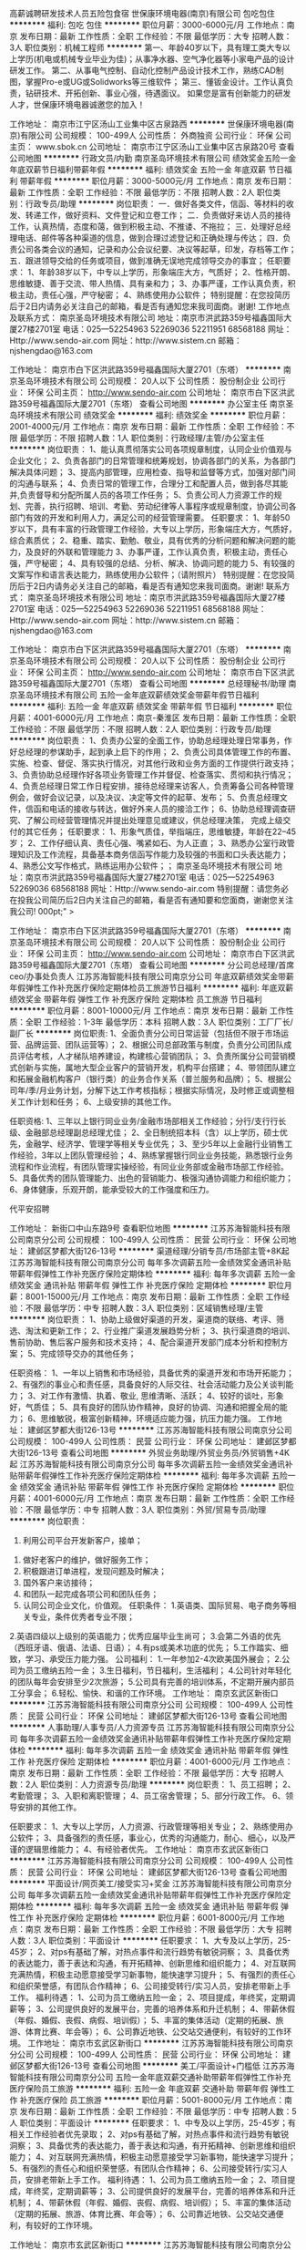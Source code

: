 高薪诚聘研发技术人员五险包食宿
世保康环境电器(南京)有限公司
包吃包住
**********
福利:
包吃
包住
**********
职位月薪：3000-6000元/月 
工作地点：南京
发布日期：最新
工作性质：全职
工作经验：不限
最低学历：大专
招聘人数：3人
职位类别：机械工程师
**********
第一、年龄40岁以下，具有理工类大专以上学历(机电或机械专业毕业为佳)；从事净水器、空气净化器等小家电产品的设计研发工作。
第二、从事电气控制、自动化控制产品设计技术工作，熟练CAD制图，掌握Pro-e或UG或Solidworks等三维软件；
第三、懂钣金设计。工作认真负责，钻研技术、开拓创新、事业心强，待遇面议。
如果您是富有创新能力的研发人才，世保康环境电器诚邀您的加入！

工作地址：
南京市江宁区汤山工业集中区古泉路西
**********
世保康环境电器(南京)有限公司
公司规模：
100-499人
公司性质：
外商独资
公司行业：
环保
公司主页：
www.sbok.cn
公司地址：
南京市江宁区汤山工业集中区古泉路20号
查看公司地图
**********
行政文员/内勤
南京圣岛环境技术有限公司
绩效奖金五险一金年底双薪节日福利带薪年假
**********
福利:
绩效奖金
五险一金
年底双薪
节日福利
带薪年假
**********
职位月薪：3000-5000元/月 
工作地点：南京
发布日期：最新
工作性质：全职
工作经验：不限
最低学历：不限
招聘人数：2人
职位类别：行政专员/助理
**********
岗位职责：
一．做好各类文件，信函、等材料的收发、转递工作，做好资料、文件登记和立卷工作；
二．负责做好来访人员的接待工作，认真热情，态度和蔼，做到积极主动、不推诿、不拖拉；
三．处理好总经理电话、邮件等各种渠道的信息，做到合理过滤登记和正确处理与传达；
四．负责公司各类会议的通知，记录和办公会议纪要、决议等起草，印发，存档等工作；
五．跟进领导交给的任务或项目，做到准确无误地完成领导交办的事宜；
任职要求：
1、年龄38岁以下，中专以上学历，形象端庄大方，气质好；
2、性格开朗、思维敏捷、善于交流、带人热情、具有亲和力；
3、办事严谨，工作认真负责，积极主动，责任心强，严守秘密；
4、熟练使用办公软件；
 特别提醒：在您投简历后于2日内请务必关注自己的邮箱，看是否有通知您来我司面商。谢谢!
工作地点及联系方式：
南京圣岛环境技术有限公司
地址：南京市洪武路359号福鑫国际大厦27楼2701室
电话：025—52254963  52269036  52211951  68568188
网址：Http://www.sendo-air.com
网址：http://www.sistem.cn
邮箱：njshengdao@163.com
 
工作地址：
南京市白下区洪武路359号福鑫国际大厦2701（东塔）
**********
南京圣岛环境技术有限公司
公司规模：
20人以下
公司性质：
股份制企业
公司行业：
环保
公司主页：
http://www.sendo-air.com
公司地址：
南京市白下区洪武路359号福鑫国际大厦2701（东塔）
查看公司地图
**********
办公室主任
南京圣岛环境技术有限公司
绩效奖金
**********
福利:
绩效奖金
**********
职位月薪：2001-4000元/月 
工作地点：南京
发布日期：最新
工作性质：全职
工作经验：不限
最低学历：不限
招聘人数：1人
职位类别：行政经理/主管/办公室主任
**********
岗位职责：
1、能认真贯彻落实公司各项规章制度，认同企业价值观与企业文化；
2、负责各部门的日常管理和统筹规划，协调各部门的关系，为各部门解决具体问题；
3、提高内部管理，应用检查、指导和监督等方式，加强对部门间的沟通与联系；
4、负责日常的管理工作，合理分工和配置人员，做到各尽其能并,负责督导和分配所属人员的各项工作任务；
5、负责公司人力资源工作的规划、完善，执行招聘、培训、考勤、劳动纪律等人事程序或规章制度，协调公司各部门有效的开发和利用人力，满足公司的经营管理需要。
 任职要求：
1、年龄50岁以下，具有丰富的行政管理工作经验，大专以上学历，形象端庄大方，气质好，综合素质优；
2、稳重、踏实、勤勉、敬业，具有优秀的分析问题和解决问题的能力，及良好的外联和管理能力
3、办事严谨，工作认真负责，积极主动，责任心强，严守秘密；
4、具有较强的总结、分析、解决、协调问题的能力
5、有较强的文案写作和语言表达能力，熟练使用办公软件；（请附照片）
 特别提醒：在您投简历后于2日内请务必关注自己的邮箱，看是否有通知您来我司面商。谢谢!
联系方式：
南京圣岛环境技术有限公司
地址：南京市洪武路359号福鑫国际大厦27楼2701室
电话：025—52254963  52269036  52211951  68568188
网址：Http://www.sendo-air.com
网址：http://www.sistem.cn
邮箱：njshengdao@163.com
 
工作地址：
南京市白下区洪武路359号福鑫国际大厦2701（东塔）
**********
南京圣岛环境技术有限公司
公司规模：
20人以下
公司性质：
股份制企业
公司行业：
环保
公司主页：
http://www.sendo-air.com
公司地址：
南京市白下区洪武路359号福鑫国际大厦2701（东塔）
查看公司地图
**********
总经理秘书/助理
南京圣岛环境技术有限公司
五险一金年底双薪绩效奖金带薪年假节日福利
**********
福利:
五险一金
年底双薪
绩效奖金
带薪年假
节日福利
**********
职位月薪：4001-6000元/月 
工作地点：南京-秦淮区
发布日期：最新
工作性质：全职
工作经验：不限
最低学历：不限
招聘人数：2人
职位类别：行政专员/助理
**********
 岗位职责：
1、负责办公室的全面工作，协助总经理处理日常事务，作好总经理的参谋助手，起到承上启下的作用；
2、负责公司具体管理工作的布置、实施、检查、督促、落实执行情况，对其他行政和业务方面的工作提供行政支持；
3、负责协助总经理作好各项业务管理工作并督促、检查落实、贯彻和执行情况；
4、负责总经理日常工作日程安排，接待总经理来访客人，负责筹备公司各种管理例会，做好会议记录，以及决议、决定等文件的起草、发布；
5、负责总经理文件，信函和电话的接收与转达，做好外来人员的接洽工作；
6、协助总经理调查研究、了解公司经营管理情况并提出处理意见或建议，供总经理决策， 完成上级交付的其它任务；
任职要求：
1、形象气质佳，举指端庄，思维敏捷，年龄在22--45岁；
2、工作仔细认真、责任心强、嘴紧如石、为人正直；
3、熟悉办公室行政管理知识及工作流程，具备基本商务信函写作能力及较强的书面和口头表达能力；
4、熟悉公文写作格式，熟练运用办公软件；；
 南京圣岛环境技术有限公司
地址：南京市洪武路359号福鑫国际大厦27楼2701室
                                      电话：025—52254963  52269036   68568188
                                      网址：Http://www.sendo-air.com
特别提醒：请您务必在投我公司简历后2日内关注自己的邮箱，看是否有通知要和您面商，谢谢您关注我公司!
000pt;" > 


工作地址：
南京市白下区洪武路359号福鑫国际大厦2701（东塔）
**********
南京圣岛环境技术有限公司
公司规模：
20人以下
公司性质：
股份制企业
公司行业：
环保
公司主页：
http://www.sendo-air.com
公司地址：
南京市白下区洪武路359号福鑫国际大厦2701（东塔）
查看公司地图
**********
分公司总经理/首席ceo/办事处负责人
江苏苏海智能科技有限公司南京分公司
年底双薪绩效奖金带薪年假弹性工作补充医疗保险定期体检员工旅游节日福利
**********
福利:
年底双薪
绩效奖金
带薪年假
弹性工作
补充医疗保险
定期体检
员工旅游
节日福利
**********
职位月薪：8001-10000元/月 
工作地点：南京
发布日期：最新
工作性质：全职
工作经验：1-3年
最低学历：本科
招聘人数：3人
职位类别：工厂厂长/副厂长
**********
岗位职责:
1、全面负责分公司日常运营（包括但不限于市场运营、品牌运营、团队运营等）；
2、根据公司总部政策与制度，负责分公司团队成员评估考核，人才梯队培养建设，构建核心营销团队；
3、负责所属分公司营销模式创新与实施，属地大型企业客户的营销开发，机构平台搭建； 
4、带领团队建立和拓展金融机构客户（银行类）的业务合作关系（普兰服务和品牌）；
5、根据公司年/季/月业务计划，分解下达工作考核指标；根据实际情况，及时修正或调整相关工作计划和任务；
6、上级安排的其他工作。

任职资格:
1、三年以上银行同业业务/金融市场部相关工作经验；分行/支行行长级、金融部总经理副总经理尤佳；
2、全日制统招本科（含）以上学历，硕士优先，金融学、经济学、管理学等相关专业优先；
3、至少5年以上金融行业销售工作经验，3年以上团队管理经验；
4、熟练掌握银行同业业务技能，熟悉银行业务流程和作业流程，有团队管理实操经验，有同业业务部或金融市场部工作经验。
5、具备优秀的团队管理能力、出色的营销能力、极强沟通协调能力和组织能力；
6、身体健康，乐观开朗，能承受较大的工作强度和压力。

代平安招聘

工作地址：
新街口中山东路9号
查看职位地图
**********
江苏苏海智能科技有限公司南京分公司
公司规模：
100-499人
公司性质：
民营
公司行业：
环保
公司地址：
建邺区梦都大街126-13号
**********
渠道经理/分销专员/市场部主管+8K起
江苏苏海智能科技有限公司南京分公司
每年多次调薪五险一金绩效奖金通讯补贴带薪年假弹性工作补充医疗保险定期体检
**********
福利:
每年多次调薪
五险一金
绩效奖金
通讯补贴
带薪年假
弹性工作
补充医疗保险
定期体检
**********
职位月薪：8001-15000元/月 
工作地点：南京
发布日期：最新
工作性质：全职
工作经验：不限
最低学历：中专
招聘人数：3人
职位类别：区域销售经理/主管
**********
岗位职责：
1、协助上级做好渠道的开发，渠道商的联络、考评、筛选、淘汰和更新工作；
2、行业推广渠道发展趋势分析；
3、执行渠道商的培训、售前协助、售后客户服务和技术支持；
4、配合渠道开发部门成本分析和控制方案；
5、完成领导交办的其他任务；

任职资格：
1、一年以上销售和市场经验，具备优秀的渠道开发和市场开拓能力；
2、有强烈的事业心和责任感，具备良好的人际交往、社会活动能力及公关谈判能力；
3、对工作有激情、执着、敬业, 思维清晰、活跃；
4、较好的谈吐，形象好，气质佳；
5、具有良好的团队协作精神，良好的协调、沟通和把握全局的能力；
6、思维敏锐，极富创新精神，环境适应能力强，抗压力能力强。
工作地址：
建邺区梦都大街126-13号
**********
江苏苏海智能科技有限公司南京分公司
公司规模：
100-499人
公司性质：
民营
公司行业：
环保
公司地址：
建邺区梦都大街126-13号
查看公司地图
**********
外贸业务助理/外贸业务员/外贸销售+4K起
江苏苏海智能科技有限公司南京分公司
每年多次调薪五险一金绩效奖金通讯补贴带薪年假弹性工作补充医疗保险定期体检
**********
福利:
每年多次调薪
五险一金
绩效奖金
通讯补贴
带薪年假
弹性工作
补充医疗保险
定期体检
**********
职位月薪：4001-6000元/月 
工作地点：南京
发布日期：最新
工作性质：全职
工作经验：不限
最低学历：中专
招聘人数：3人
职位类别：外贸/贸易专员/助理
**********
岗位职责：
 1. 利用公司平台开发新客户，接单；
2. 做好老客户的维护，做好服务工作；
3. 积极跟进订单进程，发现问题及时解决；
4. 国外客户来访接待；
5. 和团队一起完成各项公司和团队任务；
6. 认同公司企业文化，价值观。
 任职条件：
 1.英语类、国际贸易、电子商务等相关专业，条件优秀者专业不限；
2.英语四级以上级别的英语能力；优秀应届毕业生尚可；
3.会第二外语的优先（西班牙语、俄语、法语、日语）；
4.有ps或美术功底的优先；
5.工作踏实、细致，学习、承受压力能力强。
 公司福利：
 1.一年参加2-4次欧美国外展会；
 2.公司为员工缴纳五险一金；
 3.生日福利，节日福利，生活福利；
 4.公司针对年轻化的团队每年会安排至少2次旅游；
 5.公司具有完善的培训体系，不定期开展内部员工分享会；
 6.轻松、愉快、和谐的工作环境。
工作地址：
南京玄武区新街口
**********
江苏苏海智能科技有限公司南京分公司
公司规模：
100-499人
公司性质：
民营
公司行业：
环保
公司地址：
建邺区梦都大街126-13号
查看公司地图
**********
人事助理/人事专员/人力资源专员
江苏苏海智能科技有限公司南京分公司
每年多次调薪五险一金绩效奖金通讯补贴带薪年假弹性工作补充医疗保险定期体检
**********
福利:
每年多次调薪
五险一金
绩效奖金
通讯补贴
带薪年假
弹性工作
补充医疗保险
定期体检
**********
职位月薪：4001-6000元/月 
工作地点：南京
发布日期：最新
工作性质：全职
工作经验：不限
最低学历：大专
招聘人数：2人
职位类别：人力资源专员/助理
**********
岗位职责：
1、员工招聘；
2、考勤管理；
3、入职和离职管理；
4、员工宿舍管理；
5、部分行政工作。
6、领导安排的其他工作。

任职要求：
1、大专以上学历，人力资源、行政管理等相关专业；
2、熟练使用办公软件；
3、具备强烈的责任感，事业心，优秀的沟通能力，耐心、细心，以及严谨的逻辑思维能力；
4、有经验者优先。
  工作地址：
南京市玄武区新街口
**********
江苏苏海智能科技有限公司南京分公司
公司规模：
100-499人
公司性质：
民营
公司行业：
环保
公司地址：
建邺区梦都大街126-13号
查看公司地图
**********
平面设计/网页美工/接受实习+奖金
江苏苏海智能科技有限公司南京分公司
每年多次调薪五险一金绩效奖金通讯补贴带薪年假弹性工作补充医疗保险定期体检
**********
福利:
每年多次调薪
五险一金
绩效奖金
通讯补贴
带薪年假
弹性工作
补充医疗保险
定期体检
**********
职位月薪：6001-8000元/月 
工作地点：南京
发布日期：最新
工作性质：全职
工作经验：不限
最低学历：大专
招聘人数：3人
职位类别：平面设计
**********
任职要求：
1、大专及以上学历，25-45岁；
2、对ps有基础了解，对热点事件和流行趋势有敏锐洞察；
3、具备优秀的表达能力，善于表达和沟通，有开拓精神、创新思维和组织能力；
4、对互联网充满热情，积极主动愿意接受学习新事物，能快速学习提升；
5、有强烈的责任心和组织荣誉感，有团队合作精神；
6、公司接受转行/实习人员，安排老带新上手工作。
 福利待遇：
 1、公司为员工缴纳五险一金；
 2、项目提成，年终奖，定期调薪等；
 3、公司提供良好的发展平台，完善的培养体系和升迁机制；
 4、带薪休假（年假、婚假、丧假、病假、培训假）；
 5、丰富的集体活动（定期的拓展、旅游、体育比赛、年会等）；
 6、公司靠近地铁、公交站交通便利，有较好的工作环境。
工作地址：
南京市玄武区新街口
**********
江苏苏海智能科技有限公司南京分公司
公司规模：
100-499人
公司性质：
民营
公司行业：
环保
公司地址：
建邺区梦都大街126-13号
查看公司地图
**********
美工/平面设计+门槛低
江苏苏海智能科技有限公司南京分公司
五险一金年底双薪交通补助带薪年假弹性工作补充医疗保险员工旅游
**********
福利:
五险一金
年底双薪
交通补助
带薪年假
弹性工作
补充医疗保险
员工旅游
**********
职位月薪：5001-8000元/月 
工作地点：南京
发布日期：最新
工作性质：全职
工作经验：不限
最低学历：中专
招聘人数：5人
职位类别：平面设计
**********
任职要求：
1、中专及以上学历，25-45岁；有相关工作经验者优先录取；
2、对ps有基础了解，对热点事件和流行趋势有敏锐洞察；
3、具备优秀的表达能力，善于表达和沟通，有开拓精神、创新思维和组织能力；
4、对互联网充满热情，积极主动愿意接受学习新事物，能快速学习提升；
5、有强烈的责任心和组织荣誉感，有团队合作精神；
6、公司接受转行/实习人员，安排老带新上手工作。
 福利待遇：
 1、公司为员工缴纳五险一金；
 2、项目提成，年终奖，定期调薪等；
 3、公司提供良好的发展平台，完善的培养体系和升迁机制；
 4、带薪休假（年假、婚假、丧假、病假、培训假）；
 5、丰富的集体活动（定期的拓展、旅游、体育比赛、年会等）；
 6、公司靠近地铁、公交站交通便利，有较好的工作环境。

工作地址：
南京市玄武区新街口
**********
江苏苏海智能科技有限公司南京分公司
公司规模：
100-499人
公司性质：
民营
公司行业：
环保
公司地址：
建邺区梦都大街126-13号
查看公司地图
**********
直聘行政专员/行政主管/行政经理/后勤主管
江苏苏海智能科技有限公司南京分公司
每年多次调薪五险一金绩效奖金通讯补贴带薪年假弹性工作补充医疗保险定期体检
**********
福利:
每年多次调薪
五险一金
绩效奖金
通讯补贴
带薪年假
弹性工作
补充医疗保险
定期体检
**********
职位月薪：4001-6000元/月 
工作地点：南京
发布日期：最新
工作性质：全职
工作经验：不限
最低学历：中专
招聘人数：3人
职位类别：行政专员/助理
**********
岗位职责：
1、根据公司发展战略，负责规划公司年度行政工作事项及行政预算；
2、负责统计日常行政费用，并能对月度、季度、年度行政费用进行数据分析，从而评估费用支出的合理性；
3、负责各类办公物品的采购，做好商品比价工作，在达到采购目标的前提下，最大限度的提升性价比；
4、负责公司办公区域的维护、保洁、美化，与物业及房东保持良好关系；
5、负责公司会议及培训期间的人员食宿安排，最大程度的提升员工满意度；
6、负责组织公司各类文娱活动，包括年度旅行、棋牌比赛、公司年会等；
7、负责跟踪总部及门店人员的异动情况，包括入职、离职、转正、晋升、调动等，及时更新公司人员花名册；
8、负责考勤系统的设置和考勤月度统计。

任职资格：
1、大专及以上学历，管理类专业优先；
2、两年以上行政工作经验，具备互联网行业或传媒行业行政工作经验者优先；
3、能熟练使用WORD，EXCEL，POWERPOINT等OFFICE办公软件；
4、热爱生活，并对生活细节具备较强的敏锐度，服务意识强；
5、具备成熟的职业素养，有责任心、耐心，善于倾听、善于沟通，有团队合作精神。
  工作地址：
南京市玄武区新街口
**********
江苏苏海智能科技有限公司南京分公司
公司规模：
100-499人
公司性质：
民营
公司行业：
环保
公司地址：
建邺区梦都大街126-13号
查看公司地图
**********
出纳/代账会计/会计/会计助理
江苏苏海智能科技有限公司南京分公司
年底双薪绩效奖金年终分红加班补助补充医疗保险定期体检员工旅游带薪年假
**********
福利:
年底双薪
绩效奖金
年终分红
加班补助
补充医疗保险
定期体检
员工旅游
带薪年假
**********
职位月薪：4001-6000元/月 
工作地点：南京
发布日期：最新
工作性质：全职
工作经验：不限
最低学历：中专
招聘人数：2人
职位类别：会计助理/文员
**********
职位描述：

1、负责公司财务部日常运行管理，税务筹划；
2、组织建立和完善财务管理以及内部控制等相关制度并贯彻执行；
3、负责组织公司的成本管理工作。进行成本控制、核算、分析和考核；
4、及时准确地完成凭证制作、复核；
5、及时准确的完成编制财务报告；
6、及时完成纳税申报工作；
7、完成上级交办的其他工作事项。

职位要求：
1、财务会计、经济类专业大专以上学历，持有会计证；
2、具有一年以上会计工作经验，具备解决突发事件的能力；
3、具备财务、税务、金融、审计、法律等相关方面的知识，能熟练使用常用办公软件、财务软件；
4、具有严谨的工作作风和高度的责任心，公平、公正、明辨是非的职业道德。
工作地址：
南京玄武区新街口
**********
江苏苏海智能科技有限公司南京分公司
公司规模：
100-499人
公司性质：
民营
公司行业：
环保
公司地址：
建邺区梦都大街126-13号
查看公司地图
**********
办公室主任/行政部经理+双休
江苏苏海智能科技有限公司南京分公司
每年多次调薪五险一金绩效奖金通讯补贴带薪年假弹性工作补充医疗保险定期体检
**********
福利:
每年多次调薪
五险一金
绩效奖金
通讯补贴
带薪年假
弹性工作
补充医疗保险
定期体检
**********
职位月薪：5001-8000元/月 
工作地点：南京
发布日期：最新
工作性质：全职
工作经验：不限
最低学历：不限
招聘人数：1人
职位类别：行政经理/主管/办公室主任
**********
岗位职责：
1、负责总经理办公室的管理； 
2、负责企业内外部的公共关系协调；
3、负责总经理办公会议的主持、督促会议决议的落实； 
4、有效的搭建、维系各地的媒体关系；
5、代表公司参与相关公共事务活动，提升公司在相关政府层面的认知度及品牌形象，整合公司内部资源，获取政策优势；
6、了解、研究和分析出与业务关联政策，对相关政策进行前瞻性研究并为公司业务提供决策性的意见参考；
7、统筹管理公司综合行政工作（如：负责公司的印章管理；负责通讯、会议、交通、招待、办公费用的审核和标准管理）； 
8、负责公司的接待工作及与当地政府关系、公共关系的建立、维护及保持； 
9、负责企业文化、品牌宣传等外联工作； 
10、负责公司重点工作项目推进及其它各项临时交办工作；
11、负责人事管理工作。
工作地址：
南京市玄武区新街口
**********
江苏苏海智能科技有限公司南京分公司
公司规模：
100-499人
公司性质：
民营
公司行业：
环保
公司地址：
建邺区梦都大街126-13号
查看公司地图
**********
运营助理/运营专员/策划专员+双休+5K起
江苏苏海智能科技有限公司南京分公司
每年多次调薪五险一金绩效奖金通讯补贴带薪年假弹性工作补充医疗保险定期体检
**********
福利:
每年多次调薪
五险一金
绩效奖金
通讯补贴
带薪年假
弹性工作
补充医疗保险
定期体检
**********
职位月薪：5001-8000元/月 
工作地点：南京
发布日期：最新
工作性质：全职
工作经验：不限
最低学历：大专
招聘人数：3人
职位类别：市场策划/企划经理/主管
**********
岗位职责：
1、协助负责公司电商平台（以微信公众号为主，淘宝）的日常运营工作，包括宣传推广文案撰写、信息收集等工作；
2、配合完成线上线下营销活动的策划和执行工作；
3、负责客户的管理与服务，提高公司电商平台关注度和客户的活跃度；
4、配合部门广告业务工作，整理广告资源，及时跟进客户资源，了解客户需求；
5、协助部门做好其他相关工作。
   任职要求：
1、大专以上学历，市场营销、电子商务等相关专业优先考虑；
2、具有良好的文案撰写、活动策划、商务沟通能力；
3、熟悉微信公众号、淘宝等电商平台运营模式和操作流程，有1年以上微信、淘宝或电商企业相关工作经验； 
4、熟悉Office办公软件操作，善于沟通，具备良好的服务意识和应变能力，能够适应高效率的工作环境；
5、工作认真，有责任心，踏实肯干，富有团队精神。

福利待遇：
1、合理优厚的薪金：基本工资+绩效奖金+年终奖+优秀员工奖金等；
2、优厚的福利体系：带薪年假、五险一金、节日福利、生日福利等；
3、丰富的员工活动：员工聚餐、旅游活动等；
4、良好的晋升机会：内部转职（横向发展）、纵向提升；
5、舒适的工作环境，交通方便，紧邻地铁口。
工作地址：
南京玄武区新街口
**********
江苏苏海智能科技有限公司南京分公司
公司规模：
100-499人
公司性质：
民营
公司行业：
环保
公司地址：
建邺区梦都大街126-13号
查看公司地图
**********
财务专员/财务分析师+6k
江苏苏海智能科技有限公司南京分公司
五险一金年底双薪交通补助带薪年假弹性工作补充医疗保险员工旅游
**********
福利:
五险一金
年底双薪
交通补助
带薪年假
弹性工作
补充医疗保险
员工旅游
**********
职位月薪：6001-10000元/月 
工作地点：南京
发布日期：最新
工作性质：全职
工作经验：不限
最低学历：大专
招聘人数：3人
职位类别：财务分析员
**********
岗位职责：
1、负责公司成本费用核算及管理（CC核算、成本分析、资金状况）；
2、固定资产的盘点、转移、定期盘点等工作，监督管理固定资产；
3、财务盘点、审计、内控管理，监督财务工作的各项事项符合公司规定；
4、按照国家会计制度的规定，记账、核帐、报账做到手续完备、数字准确、账目清楚、按期报账。
5、编制会计报表要做到账目健全、账目清楚、日清月结、账证账务相符，报表要做到内容完整，数字清楚正确、报送及时。
6、依照会计档案管理办法建立和管理财务档案，做到资料齐全、保密。
任职要求：
 1、 财务管理、经济管理类专业专科以上学历
 2、熟悉成本管理和会计报表等工作相关流程和要点，了解中美会计准则和会计核算流程。
 3、1年以上同岗位工作经验，报表编制工作经历。

工作地址：
南京市玄武区新街口
**********
江苏苏海智能科技有限公司南京分公司
公司规模：
100-499人
公司性质：
民营
公司行业：
环保
公司地址：
建邺区梦都大街126-13号
查看公司地图
**********
人力资源经理/人事主管/招聘经理+双休
江苏苏海智能科技有限公司南京分公司
每年多次调薪五险一金绩效奖金通讯补贴带薪年假弹性工作补充医疗保险定期体检
**********
福利:
每年多次调薪
五险一金
绩效奖金
通讯补贴
带薪年假
弹性工作
补充医疗保险
定期体检
**********
职位月薪：6001-8000元/月 
工作地点：南京
发布日期：最新
工作性质：全职
工作经验：不限
最低学历：大专
招聘人数：3人
职位类别：人力资源经理
**********
岗位职责：
1,负责公司人力资源规划、招聘与配置、培训与开发、绩效管理、薪酬福利管理、劳动者关系管理这6大模块工作的全面开展；
 2,协助领导制定公司各类规章制度，制定部门阶段工作计划、工作总结以及各类重要公文； 
3,领导交代的其他事情。 

任职资格: 
1，大专以上学历，人力资源管理等相关专业优先。 有相关工作经验优先。 
2，熟悉人力资源管理各大板块，3年人事管理经验优先考虑。
3，具有良好的语言表达能力和沟通能力，具有较强的亲和力
  工作地址：
南京市玄武区新街口
**********
江苏苏海智能科技有限公司南京分公司
公司规模：
100-499人
公司性质：
民营
公司行业：
环保
公司地址：
建邺区梦都大街126-13号
查看公司地图
**********
双休+咨询师/咨询顾问/调研分析员+奖金
江苏苏海智能科技有限公司南京分公司
年底双薪绩效奖金年终分红全勤奖通讯补贴带薪年假弹性工作补充医疗保险
**********
福利:
年底双薪
绩效奖金
年终分红
全勤奖
通讯补贴
带薪年假
弹性工作
补充医疗保险
**********
职位月薪：4001-6000元/月 
工作地点：南京
发布日期：最新
工作性质：全职
工作经验：不限
最低学历：大专
招聘人数：3人
职位类别：咨询顾问/咨询员
**********
岗位职责：
1.根据项目需求从事战略、人力资源、企业文化、集团管控、流程再造、财务投资、品牌营销、供应链、信息化等方向的管理咨询项目工作；
2.为客户提供管理咨询服务，包括诊断、方案设计、培训、操作指导等；
3.为客户提供企业诊断报告，针对企业实际问题提出切实可行的解决方案；
4.协助项目经理进行项目阶段成果汇报工作；
5.在项目经理指导下辅助客户推进咨询方案的落地。

任职要求：
1.大专及以上学历，专业不限；
2.工作积极主动，良好的沟通协调能力、文字能力；
3.逻辑严谨，数理分析能力强，熟悉解决问题的思路方法；
4.出色的快速学习能力，对未知领域有极强的探索欲望；
5.熟练掌握 Office、SPSS等办公软件，擅长PPT制作与讲演；


此岗位代平安招聘
工作地址：
南京市玄武区新街口
**********
江苏苏海智能科技有限公司南京分公司
公司规模：
100-499人
公司性质：
民营
公司行业：
环保
公司地址：
建邺区梦都大街126-13号
查看公司地图
**********
双休品牌推广专员/策划推广/产品运营+5K起
江苏苏海智能科技有限公司南京分公司
每年多次调薪五险一金绩效奖金通讯补贴带薪年假弹性工作补充医疗保险定期体检
**********
福利:
每年多次调薪
五险一金
绩效奖金
通讯补贴
带薪年假
弹性工作
补充医疗保险
定期体检
**********
职位月薪：5001-8000元/月 
工作地点：南京
发布日期：最新
工作性质：全职
工作经验：不限
最低学历：中专
招聘人数：3人
职位类别：品牌专员/助理
**********
岗位职责：

1.协助品牌主管实施企业的品牌推广计划；

2.建立并维护客户关系，定期进行市场拓展；

3.进行产品市场推广的策划与实施，并对推广效果进行跟踪；

4.定期分析市场情况，并提出有效推广的建议。

任职要求：

1.中专以上学历，市场营销、管理类、广告类相关专业优先；

2.具有相关行业（品牌推广）的工作经验者优先；

3.具有较好的综合素质和文化修养；

4.诚实频分，有良好的沟通及协调能力，较强的执行能力；

5.具有亲和力、敬业，有团队合作精神；

6.熟练操作各类相关软件


双休+五险+食堂+年假+各类节假日福利+年底双薪+出国游+各类系统培训，舒适的办公环境，优秀的企业文化和氛围，鼎翰期待有才之士的加入！！
工作地址：
南京玄武区新街口
**********
江苏苏海智能科技有限公司南京分公司
公司规模：
100-499人
公司性质：
民营
公司行业：
环保
公司地址：
建邺区梦都大街126-13号
查看公司地图
**********
广告设计助理/文案策划/策划助理（双休）
江苏苏海智能科技有限公司南京分公司
**********
福利:
**********
职位月薪：4001-6000元/月 
工作地点：南京
发布日期：最新
工作性质：全职
工作经验：不限
最低学历：大专
招聘人数：3人
职位类别：广告文案策划
**********
岗位职责：
1. 负责协助设计师进行产品形象规划设计执行、后期维护。
2. 负责品牌宣传及对外宣传及广告、产品、活动的视觉设计执行。
3. 协助公司领导及企划主管做展会相关设计。

任职要求:
1、大专及以上学历，专业不限（接受转行），25到45岁；
2、学习能力强，工作热情高，富有责任感；
3、要有一定的逻辑思维,热爱广告设计类工作；
4、无经验的面试通过公司提供带薪岗前培训，欢迎优秀应届毕业生投递。

工作时间：五天八小时，双休，法定节假日正常休息。

福利待遇：
 1、五险一金，周末双休；
 2、绩效提成，年终奖，定期调薪等；
 3、公司提供良好的发展平台，完善的培养体系和升迁机制；
 4、带薪休假（年假、婚假、丧假、病假、培训假）；
 5、丰富的集体活动（定期的拓展、旅游、年会等）；
 6、签订正式劳动合同、享受国家规定的保险福利待遇。

本公司因快速发展，需求增大，公司愿意内部从零培养
公平广阔的职业规划与发展空间，所有运营体系管理岗位没有空降兵，均从内部优秀员工中提拔产生，设计实习生→高级设计师→经理→总监


此岗位代平安招聘
工作地址：
南京玄武区新街口
**********
江苏苏海智能科技有限公司南京分公司
公司规模：
100-499人
公司性质：
民营
公司行业：
环保
公司地址：
建邺区梦都大街126-13号
查看公司地图
**********
质检员/品质管理员+双休
江苏苏海智能科技有限公司南京分公司
五险一金年底双薪交通补助补充医疗保险定期体检员工旅游带薪年假
**********
福利:
五险一金
年底双薪
交通补助
补充医疗保险
定期体检
员工旅游
带薪年假
**********
职位月薪：4001-6500元/月 
工作地点：南京
发布日期：最新
工作性质：全职
工作经验：不限
最低学历：中专
招聘人数：3人
职位类别：系统测试
**********
岗位职责：
1、依据检查标准和计划，完成检测任务；
2、负责部件、生产过程、成品的检测工作，确保部件、工序和成品质量符合要求；
3、负责反馈检测依据、流程和规范中不完善的内容；

任职要求：
1、中专及以上学历，自动化、通信工程、电子信息科学与技术、计算机工程相关专业；
2、了解软件工程，掌握计算机基础知识及组成原理；
3、有较强的沟通能力、严谨的逻辑思维以及数据敏感性，具备扎实的文档撰写功底；
4、具备良好的时间管理、规划执行力。 
 岗位待遇：
1、薪资构成：基本工资+业绩提成+年终奖；
2、国家法定假日正常休假，年满一年有带薪年假；
3、工作积极优秀者升职加薪空间大；
4、办公环境好，交通部便利，离地铁近，上下班方便；
5、午餐补助金，带薪年假，完善的培训，不定期旅游，丰厚的年终奖金；
 福利待遇：
1、工作时间：周一至周五，早上9:00-下午18:00；周末双休，国家法定节假日正常休息；
2、本公司为大型综合性互联网信息服务企业，目前因公司业务拓展至汽车制造领域，急需新伙伴的加入，面试符合要求者即可成为公司准员工，统一岗前培训，向技术岗位发展，有机会进入软件业务线，给你更大的发展平台；
3、公司统一购买七险（除国家正常五险以外，额外为员工及子女购买补充商业医疗保险）一金。
工作地址：
南京市玄武区新街口
**********
江苏苏海智能科技有限公司南京分公司
公司规模：
100-499人
公司性质：
民营
公司行业：
环保
公司地址：
建邺区梦都大街126-13号
查看公司地图
**********
销售代表/客户经理/销售专员/销售主管
江苏苏海智能科技有限公司南京分公司
每年多次调薪五险一金绩效奖金通讯补贴带薪年假弹性工作补充医疗保险定期体检
**********
福利:
每年多次调薪
五险一金
绩效奖金
通讯补贴
带薪年假
弹性工作
补充医疗保险
定期体检
**********
职位月薪：6001-10000元/月 
工作地点：南京
发布日期：最新
工作性质：全职
工作经验：不限
最低学历：中专
招聘人数：5人
职位类别：销售主管
**********
岗位职责：
1、熟练掌握公司各类产品知识、负责产品的销售工作；
2、开发新客户，维护老客户，协助售后技术人员解决客户问题；
3、制定销售计划，完成销售指标；

任职要求：
1、大专及以上学历；身体健康，形象良好，有良好的团队协作精神；
2、具备较强的客户沟通能力、商务处理能力及项目管理能力；
3、无不良商业操作行为。富有工作激情和热情 ；
4、具有应聘区域的行业背景优先；
5、能够独立开发市场，适应短期出差。

福利待遇：
1、基本工资、奖金、提成、五险一金，节假日福利，带薪年假；
2、年度体检，定期组织集体活动及旅游；
3、 周末双休， 法定节假日正常休息
工作地址：
南京玄武区新街口
**********
江苏苏海智能科技有限公司南京分公司
公司规模：
100-499人
公司性质：
民营
公司行业：
环保
公司地址：
建邺区梦都大街126-13号
查看公司地图
**********
市场策划/企划专员+晋升快
江苏苏海智能科技有限公司南京分公司
五险一金年底双薪交通补助带薪年假补充医疗保险定期体检员工旅游
**********
福利:
五险一金
年底双薪
交通补助
带薪年假
补充医疗保险
定期体检
员工旅游
**********
职位月薪：4001-6000元/月 
工作地点：南京
发布日期：最新
工作性质：全职
工作经验：不限
最低学历：中专
招聘人数：3人
职位类别：市场策划/企划经理/主管
**********
岗位职责：
1、负责赛事活动市场推广，提炼活动亮点，输出产品创意，营销策划；
2、根据不同的投放推广通道策划不同的文案, 负责活动物料的策划及统筹，协助企划人员推动各物料上线；
3、核定活动预算、成本，负责活动素材和文案的统筹、流程的梳理，配合执行人员完成活动落地工作，确保活动如期上线；
4、对活动数据进行监控和分析，形成总结反馈，不断优化运营活动；
5、通过各类活动的策划提升公司品牌影响力。

任职要求：
1、中专及以上学历，体育管理专业、体育院校类优先。
2、在实体企业、广告咨询公司、媒介公司等企业，至少二年以上的相关工作经验；有过体育行业经验者优先。
3、思维活跃，有创新意识，有高效的产出执行力及优秀的策划能力；
4、扎实的文字功底和写作能力，善于信息搜索与编辑整理，语言表达能力和沟通能力强。
工作地址：
南京市玄武区新街口
**********
江苏苏海智能科技有限公司南京分公司
公司规模：
100-499人
公司性质：
民营
公司行业：
环保
公司地址：
建邺区梦都大街126-13号
查看公司地图
**********
分公司总经理/首席CEO/办事处负责人+1W起
江苏苏海智能科技有限公司南京分公司
每年多次调薪五险一金绩效奖金通讯补贴带薪年假弹性工作补充医疗保险定期体检
**********
福利:
每年多次调薪
五险一金
绩效奖金
通讯补贴
带薪年假
弹性工作
补充医疗保险
定期体检
**********
职位月薪：10001-15000元/月 
工作地点：南京
发布日期：最新
工作性质：全职
工作经验：1-3年
最低学历：中专
招聘人数：3人
职位类别：销售总监
**********
岗位职责:
1、全面负责分公司日常运营（包括但不限于市场运营、品牌运营、团队运营等）；
2、根据公司总部政策与制度，负责分公司团队成员评估考核，人才梯队培养建设，构建核心营销团队；
3、负责所属分公司营销模式创新与实施，属地大型企业客户的营销开发，机构平台搭建； 
4、带领团队建立和拓展金融机构客户（银行类）的业务合作关系（普兰服务和品牌）；
5、根据公司年/季/月业务计划，分解下达工作考核指标；根据实际情况，及时修正或调整相关工作计划和任务；
6、上级安排的其他工作。

任职资格:
1、三年以上银行同业业务/金融市场部相关工作经验；分行/支行行长级、金融部总经理副总经理尤佳；
2、全日制统招本科（含）以上学历，硕士优先，金融学、经济学、管理学等相关专业优先；
3、至少5年以上金融行业销售工作经验，3年以上团队管理经验；
4、熟练掌握银行同业业务技能，熟悉银行业务流程和作业流程，有团队管理实操经验，有同业业务部或金融市场部工作经验。
5、具备优秀的团队管理能力、出色的营销能力、极强沟通协调能力和组织能力；
6、身体健康，乐观开朗，能承受较大的工作强度和压力。


此岗位代平安招聘
工作地址：
南京玄武区新街口
**********
江苏苏海智能科技有限公司南京分公司
公司规模：
100-499人
公司性质：
民营
公司行业：
环保
公司地址：
建邺区梦都大街126-13号
查看公司地图
**********
商务代表/区域销售经理/大客户经理+6K起
江苏苏海智能科技有限公司南京分公司
每年多次调薪五险一金绩效奖金通讯补贴带薪年假弹性工作补充医疗保险定期体检
**********
福利:
每年多次调薪
五险一金
绩效奖金
通讯补贴
带薪年假
弹性工作
补充医疗保险
定期体检
**********
职位月薪：6001-8000元/月 
工作地点：南京
发布日期：最新
工作性质：全职
工作经验：不限
最低学历：中专
招聘人数：7人
职位类别：销售代表
**********
岗位职责：
1、负责产品的区域拓展、空白市场客户开发、区域运营的策划制定及执行；
2、制定销售目标、市场拓展计划、审核客户的各种计划并监督执行；
3、带领销售团队完成所负责区域销售目标，确保年度计划达成；
4、执行公司指定的营销方案，负责营销费用的使用进行全程监管；
5、客户网点、二批网络的建设维护及管理，逐步完善销售网络，及时向公司反馈市场信息及营销策略建议；
6、指导主管及业务人员的日常工作并进行监督、监管培训考核；
7、定期拜访客户，维持良好的客户关系；

任职资格：
1、大专及以上学历；
2、有渠道资源者优先；
3、熟悉当前市场情况及市场推广策略和产品销售技巧；
4、具有良好的团队合作意识，务实肯干，具有强烈的成就欲、良好的客户服务意识沟通表达能力及亲和力；
5、待遇：底薪+提成+奖金+补助
工作地址：
南京玄武区新街口
**********
江苏苏海智能科技有限公司南京分公司
公司规模：
100-499人
公司性质：
民营
公司行业：
环保
公司地址：
建邺区梦都大街126-13号
查看公司地图
**********
采购助理/采购专员/产品采购+双休
江苏苏海智能科技有限公司南京分公司
每年多次调薪五险一金绩效奖金通讯补贴带薪年假弹性工作补充医疗保险定期体检
**********
福利:
每年多次调薪
五险一金
绩效奖金
通讯补贴
带薪年假
弹性工作
补充医疗保险
定期体检
**********
职位月薪：4001-6000元/月 
工作地点：南京
发布日期：最新
工作性质：全职
工作经验：不限
最低学历：大专
招聘人数：2人
职位类别：采购专员/助理
**********
岗位职责：1、维护公司现有产品，做好生产、调配、供货等工作

          2、依照公司产品规划，寻找并开发适合公司的产品，撰写方案，跟踪生产等工作安排

          3、市场上已经有的产品谈合作，适合本公司产品策略的，制定合作合同，签订供应商等。

          4、推动产品上线，负责产品相关文档编写，产品培训，配合销售部门进行推广、

          5、领导安排的其他工作

任职要求：1、本科以上学历

          2、采购、营销等相关专业优先

          3、有一年以上采购或者产品管理经验

          4、工作积极主动，有条理，有想法。处理工作有责任心

          5、良好的项目管理，协调能力，必须具备团队合作精神

          此岗位代平安招聘
  工作地址：
南京市玄武区新街口
**********
江苏苏海智能科技有限公司南京分公司
公司规模：
100-499人
公司性质：
民营
公司行业：
环保
公司地址：
建邺区梦都大街126-13号
查看公司地图
**********
项目专员/项目经理/项目助理+项目分红
江苏苏海智能科技有限公司南京分公司
每年多次调薪五险一金绩效奖金通讯补贴带薪年假弹性工作补充医疗保险定期体检
**********
福利:
每年多次调薪
五险一金
绩效奖金
通讯补贴
带薪年假
弹性工作
补充医疗保险
定期体检
**********
职位月薪：5001-8000元/月 
工作地点：南京
发布日期：最新
工作性质：全职
工作经验：不限
最低学历：不限
招聘人数：1人
职位类别：项目经理/项目主管
**********
岗位职责
1、需求调研，准确理解与判断客户的业务需求并能够形成规范的文档；
2、项目监督，及时了解项目进度，定期形成进度汇报材料向客户汇报进度情况；
3、项目培训，熟练掌握项目的各项操作，能够为客户做各类演示和培训；
4、项目资料整理，对项目过程中形成的各类文档进行收集、整理、归档。

任职资格
1、大专以上学历；
2、精通Office各类办公软件；
3、学习能力强，有较强的沟通和表达能力，喜欢且善于与人交流；
4、热爱环保行业，对环保有一定的了解。
工作地址：
南京玄武区新街口
**********
江苏苏海智能科技有限公司南京分公司
公司规模：
100-499人
公司性质：
民营
公司行业：
环保
公司地址：
建邺区梦都大街126-13号
查看公司地图
**********
储备干部/部门经理/基层管理人员/后勤主任
江苏苏海智能科技有限公司南京分公司
年底双薪绩效奖金年终分红全勤奖通讯补贴带薪年假弹性工作补充医疗保险
**********
福利:
年底双薪
绩效奖金
年终分红
全勤奖
通讯补贴
带薪年假
弹性工作
补充医疗保险
**********
职位月薪：5001-8000元/月 
工作地点：南京
发布日期：最新
工作性质：全职
工作经验：不限
最低学历：大专
招聘人数：3人
职位类别：行政经理/主管/办公室主任
**********
岗位职责： 
1、根据产品的特点，进行潜在客户的开发、服务与维系，为客户提供专业的理财服务，为员工提供业务开发的平台； 
2、负责所辖团队的日常及业务管理工作； 
3、协助客户经理完成业绩目标，努力突破团队目标； 
4、负责所辖员工日常培训的开发与实施，不断提升部门的专业水平与业务能力。

任职资格：
1、2年以上有销售管理工作经历者优先；
2、具有丰富的客户资源和客户关系，业绩优秀； 
3、具备较强的市场分析、营销、推广能力和良好的人际沟通、协调能力，分析和解决问题的能力；
4、有较强的事业心，具备一定的领导能力。 

工作地址：
南京市玄武区新街口
**********
江苏苏海智能科技有限公司南京分公司
公司规模：
100-499人
公司性质：
民营
公司行业：
环保
公司地址：
建邺区梦都大街126-13号
查看公司地图
**********
诚聘！商务司机/C本司机
江苏苏海智能科技有限公司南京分公司
五险一金年底双薪交通补助带薪年假弹性工作补充医疗保险员工旅游
**********
福利:
五险一金
年底双薪
交通补助
带薪年假
弹性工作
补充医疗保险
员工旅游
**********
职位月薪：5001-8000元/月 
工作地点：南京
发布日期：最新
工作性质：全职
工作经验：不限
最低学历：高中
招聘人数：2人
职位类别：机动车司机/驾驶
**********
岗位职责：
1、通过公司软件分配单量，按时到达指定地点接送乘客；
2、按照公司要求标准着装及使用服务用语；
3、严格遵守公司规定的各项规章制度。

任职要求：
1、C1以上驾照、3年以上驾龄；
2、23至55岁、身体健康；
3、熟悉南京及周边地区路况；
4、形象气质佳；
5、无犯罪记录。

薪酬待遇：
1、底薪4000元/月；
2、提成：每单价格的20%；
3、五险一金。

工作地址：
南京市玄武区新街口
**********
江苏苏海智能科技有限公司南京分公司
公司规模：
100-499人
公司性质：
民营
公司行业：
环保
公司地址：
建邺区梦都大街126-13号
查看公司地图
**********
商务代表/区域销售经理/大客户经理
江苏苏海智能科技有限公司南京分公司
年底双薪绩效奖金年终分红全勤奖通讯补贴带薪年假弹性工作补充医疗保险
**********
福利:
年底双薪
绩效奖金
年终分红
全勤奖
通讯补贴
带薪年假
弹性工作
补充医疗保险
**********
职位月薪：8001-10000元/月 
工作地点：南京
发布日期：最新
工作性质：全职
工作经验：不限
最低学历：中专
招聘人数：3人
职位类别：销售经理
**********
岗位职责：
1、负责产品的区域拓展、空白市场客户开发、区域运营的策划制定及执行；
2、制定销售目标、市场拓展计划、审核客户的各种计划并监督执行；
3、带领销售团队完成所负责区域销售目标，确保年度计划达成；
4、执行公司指定的营销方案，负责营销费用的使用进行全程监管；
5、客户网点、二批网络的建设维护及管理，逐步完善销售网络，及时向公司反馈市场信息及营销策略建议；
6、指导主管及业务人员的日常工作并进行监督、监管培训考核；
7、定期拜访客户，维持良好的客户关系；

任职资格：
1、高中及以上学历；
2、3年以上快消品行业销售经验，有渠道资源者优先；
3、熟悉当前市场情况及市场推广策略和产品销售技巧；
4、具有良好的团队合作意识，务实肯干，具有强烈的成就欲、良好的客户服务意识沟通表达能力及亲和力；
5、待遇：底薪+提成+奖金+补助

工作地址：
南京玄武区新街口
**********
江苏苏海智能科技有限公司南京分公司
公司规模：
100-499人
公司性质：
民营
公司行业：
环保
公司地址：
建邺区梦都大街126-13号
查看公司地图
**********
国际贸易专员/主管/报关员/关务人员+奖金
江苏苏海智能科技有限公司南京分公司
年底双薪绩效奖金年终分红全勤奖通讯补贴带薪年假弹性工作补充医疗保险
**********
福利:
年底双薪
绩效奖金
年终分红
全勤奖
通讯补贴
带薪年假
弹性工作
补充医疗保险
**********
职位月薪：4001-6000元/月 
工作地点：南京
发布日期：最新
工作性质：全职
工作经验：不限
最低学历：不限
招聘人数：3人
职位类别：外贸/贸易专员/助理
**********
岗位职责：
1、遵守国家法律法规，按照海关相关法规要求开展日常工作； 
2、按照海关规范要求进行商品归类，对商品作出HS编码建议； 
3、准确及时的完成接单、制单、预录入等申报工作； 
4、与海关沟通协调以解决报关中发生的问题； 
5、熟悉海关相关法律法规，以海关规范要求对各部门的报关业务进行协调
任职要求：
1、一年以上相关工作经验，大专以上学历；
2、有报关资格证书者优先。

此岗位代平安招聘
工作地址：
南京市玄武区新街口
**********
江苏苏海智能科技有限公司南京分公司
公司规模：
100-499人
公司性质：
民营
公司行业：
环保
公司地址：
建邺区梦都大街126-13号
查看公司地图
**********
双休接待助理/接待文员/前台接待/总机话务
江苏苏海智能科技有限公司南京分公司
年底双薪绩效奖金年终分红全勤奖通讯补贴带薪年假弹性工作补充医疗保险
**********
福利:
年底双薪
绩效奖金
年终分红
全勤奖
通讯补贴
带薪年假
弹性工作
补充医疗保险
**********
职位月薪：4001-6000元/月 
工作地点：南京
发布日期：最新
工作性质：全职
工作经验：不限
最低学历：大专
招聘人数：3人
职位类别：前台/总机/接待
**********
岗位职责：
1、接听电话，按要求转接电话或记录信息，确保及时准确。
2、对来访客人做好接待、登记、引导工作，及时通知被访人员。对无关人员、上门推销和无理取闹者应拒之门外。
3、保持公司前台及各接待室的清洁卫生，展示公司良好形象。
4、负责公司快递、信件、包裹的收发工作
5、负责办公用品的盘点工作，做好登记存档。并对办公用品的领用、发放、出入库做好登记。
6、不定时检查办公用品库存，及时做好后勤保障工作。
7、负责复印、传真和打印等设备的使用与管理工作，合理使用，降低材料消耗。
8、协助上级完成公司行政事务工作及部门内部日常事务工作。
9、协助上级进行内务、安全管理，为其他部门提供及时有效的行政服务。
10、协助做好公司各部门之间的协调工作，积极完成上级交办的临时事务。

任职要求：
1、做事细心，热情大方，具有良好的沟通协调能力；
2、可以熟练操作Word、Excel等办公软件；
3、形象气质佳，亲和力强，乐于沟通，能够吃苦耐劳
4、具有良好的团队合作精神；

工作地址：
南京市玄武区新街口
**********
江苏苏海智能科技有限公司南京分公司
公司规模：
100-499人
公司性质：
民营
公司行业：
环保
公司地址：
建邺区梦都大街126-13号
查看公司地图
**********
合约主管+双休+6K起
江苏苏海智能科技有限公司南京分公司
每年多次调薪年底双薪绩效奖金加班补助全勤奖交通补助通讯补贴带薪年假
**********
福利:
每年多次调薪
年底双薪
绩效奖金
加班补助
全勤奖
交通补助
通讯补贴
带薪年假
**********
职位月薪：6001-8000元/月 
工作地点：南京
发布日期：最新
工作性质：全职
工作经验：不限
最低学历：本科
招聘人数：3人
职位类别：企业律师/合规经理/主管
**********
岗位职责：
1、本科及以上学历，工程造价、预决算管理等相关专业毕业；
2、5年以上大型建筑施工项目合约管理工作经验，熟悉定额及招投标流程，3年以上同岗位管理经验；有中建系统从业经验者佳；
3、熟悉项目管理流程，掌握合约、估算类工作的要点、特点及工作方法；
4、掌握很强的合约造价商务谈判技能、方法及技巧；
5、有造价工程师资质者优先；
6、能熟练使用常用办公软件及常用造价软件；
7、熟悉国家关于见着项目合约、招投标相关规定；
8、责任心强、做事严谨、细心、有条理。

任职要求：
1、负责按照公司发展目标和要求制定本部门的工作计划，审核、指导本部门工作计划，并督促计划的落实完成；
2、对各合作单位合约履行过程进行直接与间接的监督；
3、负责监控公司招标和签约工作流程的执行情况，并给予支持；
4、组织工程合同的起草、签订工作；
5、制定项目合同规划，进行工程类和材料、设备类合同管理，组织重大合同谈判。

工作地址：
新街口中山东路9号
查看职位地图
**********
江苏苏海智能科技有限公司南京分公司
公司规模：
100-499人
公司性质：
民营
公司行业：
环保
公司地址：
建邺区梦都大街126-13号
**********
仓库管理员/打包员/配货+五险一金
江苏苏海智能科技有限公司南京分公司
年底双薪绩效奖金年终分红加班补助带薪年假补充医疗保险定期体检员工旅游
**********
福利:
年底双薪
绩效奖金
年终分红
加班补助
带薪年假
补充医疗保险
定期体检
员工旅游
**********
职位月薪：4001-6000元/月 
工作地点：南京
发布日期：最新
工作性质：全职
工作经验：不限
最低学历：中专
招聘人数：3人
职位类别：仓库/物料管理员
**********
岗位职责：
1、负责完成订单配货工作
2、负责完成订单打包工作
3、负责和物流对接货物工作

任职要求：
1、身体健康，有电子商务打包工作者优先考虑
2、有责任心，工作细致、以及实际动手能力；
3、富于团队合作精神，能够肩负较大的工作压力与设计要求。
工作地址：
建邺区梦都大街126-13号
**********
江苏苏海智能科技有限公司南京分公司
公司规模：
100-499人
公司性质：
民营
公司行业：
环保
公司地址：
建邺区梦都大街126-13号
查看公司地图
**********
储备干部/部门经理/基层管理人员/后勤主任
江苏苏海智能科技有限公司南京分公司
年底双薪绩效奖金年终分红加班补助带薪年假补充医疗保险定期体检员工旅游
**********
福利:
年底双薪
绩效奖金
年终分红
加班补助
带薪年假
补充医疗保险
定期体检
员工旅游
**********
职位月薪：6001-8000元/月 
工作地点：南京
发布日期：最新
工作性质：全职
工作经验：不限
最低学历：大专
招聘人数：3人
职位类别：储备干部
**********
岗位职责： 
1、根据产品的特点，进行潜在客户的开发、服务与维系，为客户提供专业的理财服务，为员工提供业务开发的平台； 
2、负责所辖团队的日常及业务管理工作； 
3、协助客户经理完成业绩目标，努力突破团队目标； 
4、负责所辖员工日常培训的开发与实施，不断提升部门的专业水平与业务能力。

任职资格：
1、2年以上有销售管理工作经历者优先；
2、具有丰富的客户资源和客户关系，业绩优秀； 
3、具备较强的市场分析、营销、推广能力和良好的人际沟通、协调能力，分析和解决问题的能力；
4、有较强的事业心，具备一定的领导能力。 
工作地址：
南京玄武区新街口
**********
江苏苏海智能科技有限公司南京分公司
公司规模：
100-499人
公司性质：
民营
公司行业：
环保
公司地址：
建邺区梦都大街126-13号
查看公司地图
**********
直聘接待助理/接待文员/前台接待/总机话务
江苏苏海智能科技有限公司南京分公司
年底双薪绩效奖金年终分红加班补助带薪年假补充医疗保险定期体检员工旅游
**********
福利:
年底双薪
绩效奖金
年终分红
加班补助
带薪年假
补充医疗保险
定期体检
员工旅游
**********
职位月薪：4001-6000元/月 
工作地点：南京
发布日期：最新
工作性质：全职
工作经验：不限
最低学历：中专
招聘人数：3人
职位类别：前台/总机/接待
**********
岗位职责：
1、接听电话，按要求转接电话或记录信息，确保及时准确。
2、对来访客人做好接待、登记、引导工作，及时通知被访人员。对无关人员、上门推销和无理取闹者应拒之门外。
3、保持公司前台及各接待室的清洁卫生，展示公司良好形象。
4、负责公司快递、信件、包裹的收发工作
5、负责办公用品的盘点工作，做好登记存档。并对办公用品的领用、发放、出入库做好登记。
6、不定时检查办公用品库存，及时做好后勤保障工作。
7、负责复印、传真和打印等设备的使用与管理工作，合理使用，降低材料消耗。
8、协助上级完成公司行政事务工作及部门内部日常事务工作。
9、协助上级进行内务、安全管理，为其他部门提供及时有效的行政服务。
10、协助做好公司各部门之间的协调工作，积极完成上级交办的临时事务。

任职要求：
1、做事细心，热情大方，具有良好的沟通协调能力；
2、可以熟练操作Word、Excel等办公软件；
3、形象气质佳，亲和力强，乐于沟通，能够吃苦耐劳
4、具有良好的团队合作精神；
工作地址：
南京玄武区新街口
**********
江苏苏海智能科技有限公司南京分公司
公司规模：
100-499人
公司性质：
民营
公司行业：
环保
公司地址：
建邺区梦都大街126-13号
查看公司地图
**********
销售助理（文职可拿提成）
江苏苏海智能科技有限公司南京分公司
五险一金年底双薪交通补助带薪年假弹性工作补充医疗保险员工旅游绩效奖金
**********
福利:
五险一金
年底双薪
交通补助
带薪年假
弹性工作
补充医疗保险
员工旅游
绩效奖金
**********
职位月薪：5000-8000元/月 
工作地点：南京
发布日期：最新
工作性质：全职
工作经验：不限
最低学历：大专
招聘人数：5人
职位类别：业务拓展专员/助理
**********
岗位职责：
1、熟悉销售各项产品和任务，跟踪、实施以及维护销售的整个过程
2、订单处理；
3、与客户的沟通协调等工作；
4、协助与市场、销售有关的其它工作；
5、完成主管及公司交给的其它任务。
任职要求：
1、大专及以上学历，具有一定文字写作能力；
2、扎实的文字功底，敏锐的市场触觉，出色的逻辑分析能力；
3、能适应出差等公司及自身业务相关的工作安排；
4、工作态度积极主动，认真严谨，有一定抗压能力。
薪资福利：
高底薪+绩效+高提成（产品不同提点不同）+奖金（多种奖金项目，上不封顶）交保险。
工作时间：
周一到周五上午8:30到11:30，下午1:30到4:30双休法定节假日正常休息。
每月国内免费培训旅游，每年国内外公费纯玩旅游。
PS：此岗位代为中国平安招聘！

工作地址：
南京市玄武区新街口
**********
江苏苏海智能科技有限公司南京分公司
公司规模：
100-499人
公司性质：
民营
公司行业：
环保
公司地址：
建邺区梦都大街126-13号
查看公司地图
**********
网店运营/淘宝运营/天猫运营+高提成
江苏苏海智能科技有限公司南京分公司
年底双薪绩效奖金年终分红全勤奖通讯补贴带薪年假弹性工作补充医疗保险
**********
福利:
年底双薪
绩效奖金
年终分红
全勤奖
通讯补贴
带薪年假
弹性工作
补充医疗保险
**********
职位月薪：4001-6000元/月 
工作地点：南京
发布日期：最新
工作性质：全职
工作经验：不限
最低学历：中专
招聘人数：3人
职位类别：电子商务专员/助理
**********
岗位职责：
1、负责公司天猫店/**商城的运营管理，全面负责店铺的日常管理和运营，提高店铺点击率、浏览量和转化率，完成在公司自己制定的目标销售额。
2、参与和制定公司淘宝/**商城整体运营策划，包含推广方案、促销方案、客户关系管理等，提升店铺流量与转化率等。
3、负责制订活动及新品推广计划，负责参与报名淘宝/**商城各种运营活动（如聚划算、淘抢购等），有效提升店铺及产品的访问量；并组织实施与效果评估。
4、制定月度销售任务和服务水平提升目标，制定月度店铺推广预算；通过操作淘内和淘外推广工具，不断优化店铺推广ROI。



此岗位代平安招聘

工作地址：
南京市玄武区新街口
**********
江苏苏海智能科技有限公司南京分公司
公司规模：
100-499人
公司性质：
民营
公司行业：
环保
公司地址：
建邺区梦都大街126-13号
查看公司地图
**********
废水现场调试（可实习）
南京伊万特环境工程有限公司
五险一金交通补助餐补通讯补贴员工旅游节日福利绩效奖金包住
**********
福利:
五险一金
交通补助
餐补
通讯补贴
员工旅游
节日福利
绩效奖金
包住
**********
职位月薪：4001-6000元/月 
工作地点：南京
发布日期：最新
工作性质：全职
工作经验：1-3年
最低学历：本科
招聘人数：5人
职位类别：水处理工程师
**********
职责：
1、负责施工现场安装、调试水处理项目中的设备
2、熟悉废水处理的各种工艺系统
3、编制调试方案，完成调试记录及调试总结等
4、把控调试进度，配合项目验收
5、在现场与甲方保持良好关系
要求：
1、 环境工程及给排水等相关专业毕业
2、 适应短中期出差
3、 学习能力及协调能力强
4、此岗位需要扎实的专业基础，面试前有笔试，请应聘者酌情投递简历

公司福利待遇优厚，提供住宿，餐补话补等补贴齐全，缴纳五险一金
工作地址：
南京市建邺区应天大街772号7幢（京妆商务中心）
查看职位地图
**********
南京伊万特环境工程有限公司
公司规模：
20-99人
公司性质：
民营
公司行业：
环保
公司主页：
http://www.ywthb.com
公司地址：
南京市建邺区应天大街772号7幢（京妆商务中心）
**********
工业废水/污水处理工程师
南京伊万特环境工程有限公司
五险一金绩效奖金加班补助餐补通讯补贴员工旅游节日福利包住
**********
福利:
五险一金
绩效奖金
加班补助
餐补
通讯补贴
员工旅游
节日福利
包住
**********
职位月薪：6001-8000元/月 
工作地点：南京-建邺区
发布日期：最新
工作性质：全职
工作经验：3-5年
最低学历：本科
招聘人数：2人
职位类别：水处理工程师
**********
1、负责污水处理项目的方案设计、设备选型等相关工作；
2、负责指导现场安装指导、调试与管理；
3、负责项目现场的管理工作。
任职要求： 
1、环境工程相关专业本科毕业，3年以上工作经验，条件优秀者可放宽；
2、具有扎实的理论基础，熟悉工业废水处理工艺流程；
3、熟悉水处理工程相关设备、电气等相关知识，对土建有一定的了解；
4、对高浓度难降解工业废水的处理有一定的经验与心得；
5、具有创新能力，思路开阔，能承受较强的工作压力；
6、适应短中期出差。

公司缴纳五险一金，提供住宿，餐补话补等补贴齐全，福利待遇优厚
工作时间：周一至周五 8:30-17:00，双休
联系电话：025-87772578

工作地址：
南京市建邺区应天大街772号7幢（京妆商务中心）
查看职位地图
**********
南京伊万特环境工程有限公司
公司规模：
20-99人
公司性质：
民营
公司行业：
环保
公司主页：
http://www.ywthb.com
公司地址：
南京市建邺区应天大街772号7幢（京妆商务中心）
**********
电子商务专员/主管/业务拓展经理+提成
江苏苏海智能科技有限公司南京分公司
每年多次调薪五险一金绩效奖金通讯补贴带薪年假弹性工作补充医疗保险定期体检
**********
福利:
每年多次调薪
五险一金
绩效奖金
通讯补贴
带薪年假
弹性工作
补充医疗保险
定期体检
**********
职位月薪：5001-8000元/月 
工作地点：南京
发布日期：最新
工作性质：全职
工作经验：不限
最低学历：中专
招聘人数：5人
职位类别：业务拓展经理/主管
**********
岗位职责：
1. 负责所属区域内客户的开拓和维护，扩大产品在所负责区域的销售业绩，提升产品市场占有率；
2、与客户保持良好沟通，实时把握客户需求；
3、独立处置合同、出货等事宜，及时反馈工作进度和建议；
4、了解行业市场动向，定期向公司反馈；
5、积极开拓新的销售渠道和新客户。
 任职要求：
1、年龄45岁以下，学历不限，有快消品销售经验；
2、性格外向、反应敏捷、表达能力强，具有较强的沟通能力及交际技巧；
3、踏实肯干，有责任心，能承受较大的工作压力。
工作地址：
南京市玄武区新街口
**********
江苏苏海智能科技有限公司南京分公司
公司规模：
100-499人
公司性质：
民营
公司行业：
环保
公司地址：
建邺区梦都大街126-13号
查看公司地图
**********
市场策划/企划专员/文案策划+奖金
江苏苏海智能科技有限公司南京分公司
年底双薪绩效奖金年终分红全勤奖通讯补贴带薪年假弹性工作补充医疗保险
**********
福利:
年底双薪
绩效奖金
年终分红
全勤奖
通讯补贴
带薪年假
弹性工作
补充医疗保险
**********
职位月薪：4001-6000元/月 
工作地点：南京
发布日期：最新
工作性质：全职
工作经验：1年以下
最低学历：中专
招聘人数：3人
职位类别：市场策划/企划经理/主管
**********
岗位职责：
1、负责赛事活动市场推广，提炼活动亮点，输出产品创意，营销策划；
2、根据不同的投放推广通道策划不同的文案, 负责活动物料的策划及统筹，协助企划人员推动各物料上线；
3、核定活动预算、成本，负责活动素材和文案的统筹、流程的梳理，配合执行人员完成活动落地工作，确保活动如期上线；
4、对活动数据进行监控和分析，形成总结反馈，不断优化运营活动；
5、通过各类活动的策划提升公司品牌影响力。

任职要求：
1、专科及以上学历，体育管理专业、体育院校类优先。
2、在实体企业、广告咨询公司、媒介公司等企业，至少二年以上的相关工作经验；有过体育行业经验者优先。
3、思维活跃，有创新意识，有高效的产出执行力及优秀的策划能力；
4、扎实的文字功底和写作能力，善于信息搜索与编辑整理，语言表达能力和沟通能力强。

工作地址：
南京新街口
**********
江苏苏海智能科技有限公司南京分公司
公司规模：
100-499人
公司性质：
民营
公司行业：
环保
公司地址：
建邺区梦都大街126-13号
查看公司地图
**********
信贷管理/对接专员+渠道多
江苏苏海智能科技有限公司南京分公司
五险一金年底双薪绩效奖金交通补助带薪年假弹性工作补充医疗保险员工旅游
**********
福利:
五险一金
年底双薪
绩效奖金
交通补助
带薪年假
弹性工作
补充医疗保险
员工旅游
**********
职位月薪：6001-8000元/月 
工作地点：南京
发布日期：最新
工作性质：全职
工作经验：不限
最低学历：不限
招聘人数：3人
职位类别：信贷管理/资信评估/分析
**********
职责描述：
1，平安银行和平安普惠双渠道 信用贷款，抵押贷款等，
2，客户疑惑解答，贷款资料收集，客户服务。
任职资格：
1、大专及以上学历，金融、营销等相关专业；
2、熟悉贷款管理流程，有基本的银行信贷知识；
3、具有1年以上贷款管理工作经验者优先考虑；
4、具有良好的沟通能力，工作认真细心；
5、具有吃苦耐劳的精神。薪资福利：高底薪+绩效+提成（银行20%，普惠30%）+奖金（多种奖金项目，上不封顶）
环境状况:
氛围活跃，有激情，宽松且人性化。
1.晋升发展机制：管理方向晋升，1-3-5模式晋升模式；专员方向晋升，负责集团各部门贷款业务；培训讲师方向晋升，负责新员工培训。
2.新员工岗前培训：人力资源部组织新员工接受短期的岗前培训，让其了解公司的性质、文化、经营方针、组织架构、产品及服务、规章制度、 薪酬福利、职业素养等。平安大学（全国唯一一所企业大学）培训：每年多次组织优秀管理者参加各类的培训。3.业绩奖金：根据奖励制度及时奖励，无上限。
PS：此岗位代为中国平安招聘！
工作地址：
南京市玄武区新街口
**********
江苏苏海智能科技有限公司南京分公司
公司规模：
100-499人
公司性质：
民营
公司行业：
环保
公司地址：
建邺区梦都大街126-13号
查看公司地图
**********
污水处理员/项目经理
南京润中生物技术有限公司
绩效奖金包住餐补定期体检员工旅游高温补贴节日福利
**********
福利:
绩效奖金
包住
餐补
定期体检
员工旅游
高温补贴
节日福利
**********
职位月薪：6001-8000元/月 
工作地点：南京
发布日期：最新
工作性质：全职
工作经验：3-5年
最低学历：大专
招聘人数：3人
职位类别：水处理工程师
**********
岗位职责：
1、负责组织项目的整体实施与项目管理
2、负责与甲方就工程事宜的协调沟通
3、负责现场设备到货开箱与验货；
4、负责工程设备的安装指导、调试、考核等，控制质量、进度和安全；
5、协调解决施工过程中出现的各种问题设备、技术问题，对供应商进行管理、控制、    协调；
6、负责工程现场的技术培训；
7、能够进行施工现场的技术指导和运行调试。
8、完成公司领导交办的其他任务。
任职要求：
1、环境工程、给排水、化工或者生物等相关专业大专及以上学历，具有3年以上污水工    程项目经验者优先；
2、具有较强的组织、协调能力和敬业精神，有责任心，能够长期从事工程项目现场调    试及施工管理相关工作，有工程现场指导安装及调试工作经验者优先；
3、对水处理工程涉及的土建、结构、电气、给排水等相关专业知识有一定的了解；
4、具有一定的交流和沟通能力，有一定的现场工作经验，能同业主、施工单位、供应    商及公司各部门之间进行有效的沟通。

工作地址：
南京市江宁区将军大道J6软件创意园14幢
查看职位地图
**********
南京润中生物技术有限公司
公司规模：
20-99人
公司性质：
民营
公司行业：
环保
公司主页：
http://www.rainee.com.cn/
公司地址：
南京市江宁区将军大道J6软件创意园14幢
**********
淘宝店长/天猫店长/网店店长+6k起
江苏苏海智能科技有限公司南京分公司
年底双薪绩效奖金带薪年假弹性工作补充医疗保险定期体检员工旅游节日福利
**********
福利:
年底双薪
绩效奖金
带薪年假
弹性工作
补充医疗保险
定期体检
员工旅游
节日福利
**********
职位月薪：6001-8000元/月 
工作地点：南京
发布日期：最新
工作性质：全职
工作经验：不限
最低学历：大专
招聘人数：3人
职位类别：网店店长
**********
岗位职责：
1. 负责直营店铺的整体规划和日常运营，实现预期的业绩目标；
2. 根据店铺规划制定年度、季度、月度运营费用预算及管控
3. 完善店铺的日常管理和操作流程，制定相关管理制度
4. 店铺日常管理，与各部门密切配合与协调，保证店铺的正常运营
5. 店铺内部推广、促销、活动的方案制定与执行，对活动效果进行评估和总结改进
6. 日常淘宝活动报名，跟进淘宝各种推广活动的执行，配合淘宝小二实现***活动效果；
7. 负责每天店铺页面检查，商品信息维护，后台管理
8. 对竞争对手的品牌、价位、营销策略进行研究，及时调整应对措施
9. 分析每日营运情况，统计数据，发掘隐含内在问题，有针对性的提出解决办法;
10. 有护肤品化妆品店铺运营者优先考虑





备注：此岗位代平安招聘！
工作地址：
新街口中山东路9号
查看职位地图
**********
江苏苏海智能科技有限公司南京分公司
公司规模：
100-499人
公司性质：
民营
公司行业：
环保
公司地址：
建邺区梦都大街126-13号
**********
国际贸易专员/主管/报关员/关务人员+6k起
江苏苏海智能科技有限公司南京分公司
年底双薪绩效奖金带薪年假弹性工作补充医疗保险定期体检员工旅游节日福利
**********
福利:
年底双薪
绩效奖金
带薪年假
弹性工作
补充医疗保险
定期体检
员工旅游
节日福利
**********
职位月薪：6001-8000元/月 
工作地点：南京
发布日期：最新
工作性质：全职
工作经验：1-3年
最低学历：大专
招聘人数：5人
职位类别：外贸/贸易经理/主管
**********
岗位职责：
1、遵守国家法律法规，按照海关相关法规要求开展日常工作； 
2、按照海关规范要求进行商品归类，对商品作出hs编码建议； 
3、准确及时的完成接单、制单、预录入等申报工作； 
4、与海关沟通协调以解决报关中发生的问题； 
5、熟悉海关相关法律法规，以海关规范要求对各部门的报关业务进行协调
任职要求：
1、一年以上相关工作经验，大专以上学历；
2、有报关资格证书者优先。


代平安招聘


备注：此岗位代平安招聘！
工作地址：
新街口中山东路9号
查看职位地图
**********
江苏苏海智能科技有限公司南京分公司
公司规模：
100-499人
公司性质：
民营
公司行业：
环保
公司地址：
建邺区梦都大街126-13号
**********
接待助理/接待文员/前台接待+五险一金
江苏苏海智能科技有限公司南京分公司
年底双薪绩效奖金带薪年假弹性工作补充医疗保险定期体检员工旅游节日福利
**********
福利:
年底双薪
绩效奖金
带薪年假
弹性工作
补充医疗保险
定期体检
员工旅游
节日福利
**********
职位月薪：6001-8000元/月 
工作地点：南京
发布日期：最新
工作性质：全职
工作经验：1年以下
最低学历：大专
招聘人数：5人
职位类别：前台/总机/接待
**********
岗位职责：
1、接听电话，按要求转接电话或记录信息，确保及时准确。
2、对来访客人做好接待、登记、引导工作，及时通知被访人员。对无关人员、上门推销和无理取闹者应拒之门外。
3、保持公司前台及各接待室的清洁卫生，展示公司良好形象。
4、负责公司快递、信件、包裹的收发工作
5、负责办公用品的盘点工作，做好登记存档。并对办公用品的领用、发放、出入库做好登记。
6、不定时检查办公用品库存，及时做好后勤保障工作。
7、负责复印、传真和打印等设备的使用与管理工作，合理使用，降低材料消耗。
8、协助上级完成公司行政事务工作及部门内部日常事务工作。
9、协助上级进行内务、安全管理，为其他部门提供及时有效的行政服务。
10、协助做好公司各部门之间的协调工作，积极完成上级交办的临时事务。

任职要求：
1、做事细心，热情大方，具有良好的沟通协调能力；
2、可以熟练操作word、excel等办公软件；
3、形象气质佳，亲和力强，乐于沟通，能够吃苦耐劳
4、具有良好的团队合作精神；


工作地址：
新街口中山东路9号
查看职位地图
**********
江苏苏海智能科技有限公司南京分公司
公司规模：
100-499人
公司性质：
民营
公司行业：
环保
公司地址：
建邺区梦都大街126-13号
**********
物业经理/物业管理员/物业主管+6k起
江苏苏海智能科技有限公司南京分公司
年底双薪绩效奖金带薪年假弹性工作补充医疗保险定期体检员工旅游节日福利
**********
福利:
年底双薪
绩效奖金
带薪年假
弹性工作
补充医疗保险
定期体检
员工旅游
节日福利
**********
职位月薪：6001-8000元/月 
工作地点：南京
发布日期：最新
工作性质：全职
工作经验：1-3年
最低学历：大专
招聘人数：5人
职位类别：物业经理/主管
**********
岗位职责：
1、及时、有效地处理业主的投诉、求助和咨询；
2、接待热情、服务礼貌。接听电话要耐心，填写业主报修、求助、咨询投诉记录要规范、简明、清晰，各项记录要及时登记、处理和妥善保管；
3、负责业主入住手续办理、业主钥匙管理、业主资料整理、房屋质量问题整改跟踪；
4、 负责办理业主的房屋装修手续，负责装修出入证的办理（包括收费、登记、填写、备注、结算等）；
5、 负责接听电话、填写“服务中心工作记录”、转发“维修单”给工程部相关人员签收、跟踪落实相关事宜、将信息及时反馈给业主；
6、负责做好服务中心值班记录和交接班记录，做好来访业主的投诉及建议记录，并按公司规定及时做好回访记录；
7、负责定期回访业主，征求业主意见。


代平安招聘

工作地址：
新街口中山东路9号
查看职位地图
**********
江苏苏海智能科技有限公司南京分公司
公司规模：
100-499人
公司性质：
民营
公司行业：
环保
公司地址：
建邺区梦都大街126-13号
**********
财务主管/总账会计/审计经理/注册会计师
江苏苏海智能科技有限公司南京分公司
年底双薪绩效奖金带薪年假弹性工作补充医疗保险定期体检员工旅游节日福利
**********
福利:
年底双薪
绩效奖金
带薪年假
弹性工作
补充医疗保险
定期体检
员工旅游
节日福利
**********
职位月薪：8001-10000元/月 
工作地点：南京
发布日期：最新
工作性质：全职
工作经验：3-5年
最低学历：大专
招聘人数：5人
职位类别：财务主管/总帐主管
**********
岗位职责：
1、负责全盘财务工作，能独立建立供应链、总账、现金流量表等模块系统；
2、财务内控：会计核算、成本管理、预算、采购、库存监督、往来对账等内控框架建立并经批准后组织实施并监督检查落实情况；
3、各类会计报表的制作：负责公司预算、财务收支计划、成本费用计划、财务报告等；
4、工商税务等相关工作的处理。
任职要求：
1、专科以上学历，会计学及相关专业，3年以上的相关工作经验，持有会计证。
2、熟悉使用excel、word等办公软件，熟悉使用财务软件，会使用sap优先考虑。
3、熟悉生产企业流程，有制造行业财务相关经验人员优先考虑。
4、工作稳定踏实。

工作地址：
新街口中山东路9号
查看职位地图
**********
江苏苏海智能科技有限公司南京分公司
公司规模：
100-499人
公司性质：
民营
公司行业：
环保
公司地址：
建邺区梦都大街126-13号
**********
项目专员/项目经理/项目助理+8K起
江苏苏海智能科技有限公司南京分公司
年底双薪绩效奖金带薪年假弹性工作补充医疗保险定期体检员工旅游节日福利
**********
福利:
年底双薪
绩效奖金
带薪年假
弹性工作
补充医疗保险
定期体检
员工旅游
节日福利
**********
职位月薪：8001-10000元/月 
工作地点：南京
发布日期：最新
工作性质：全职
工作经验：1-3年
最低学历：大专
招聘人数：5人
职位类别：项目专员/助理
**********
岗位职责
1、需求调研，准确理解与判断客户的业务需求并能够形成规范的文档；
2、项目监督，及时了解项目进度，定期形成进度汇报材料向客户汇报进度情况；
3、项目培训，熟练掌握项目所开发软件的各项操作，能够为客户做各类演示和培训；
4、项目资料整理，对项目过程中形成的各类文档进行收集、整理、归档。
任职资格
1、大专以上学历；
2、精通office各类办公软件；
3、学习能力强，有较强的沟通和表达能力，喜欢且善于与人交流；
4、热爱软件行业，对软件开发有一定的了解。
工作地址：
新街口中山东路9号
查看职位地图
**********
江苏苏海智能科技有限公司南京分公司
公司规模：
100-499人
公司性质：
民营
公司行业：
环保
公司地址：
建邺区梦都大街126-13号
**********
运营助理/运营专员/策划专员+6K起
江苏苏海智能科技有限公司南京分公司
年底双薪绩效奖金带薪年假弹性工作补充医疗保险定期体检员工旅游节日福利
**********
福利:
年底双薪
绩效奖金
带薪年假
弹性工作
补充医疗保险
定期体检
员工旅游
节日福利
**********
职位月薪：6001-8000元/月 
工作地点：南京
发布日期：最新
工作性质：全职
工作经验：1年以下
最低学历：大专
招聘人数：3人
职位类别：市场策划/企划专员/助理
**********
岗位职责：
1、协助负责公司电商平台（以微信公众号为主，淘宝）的日常运营工作，包括宣传推广文案撰写、信息收集等工作；
2、配合完成线上线下营销活动的策划和执行工作；
3、负责客户的管理与服务，提高公司电商平台关注度和客户的活跃度；
4、配合部门广告业务工作，整理广告资源，及时跟进客户资源，了解客户需求；
5、协助部门做好其他相关工作。
   任职要求：
1、大专以上学历，市场营销、电子商务等相关专业优先考虑；
2、具有良好的文案撰写、活动策划、商务沟通能力；
3、熟悉微信公众号、淘宝等电商平台运营模式和操作流程，有1年以上微信、淘宝或电商企业相关工作经验； 
4、熟悉office办公软件操作，善于沟通，具备良好的服务意识和应变能力，能够适应高效率的工作环境；
5、工作认真，有责任心，踏实肯干，富有团队精神。

福利待遇：
1、合理优厚的薪金：基本工资+绩效奖金+年终奖+优秀员工奖金等；
2、优厚的福利体系：带薪年假、五险一金、节日福利、生日福利等；
3、丰富的员工活动：员工聚餐、旅游活动等；
4、良好的晋升机会：内部转职（横向发展）、纵向提升；
5、舒适的工作环境，交通方便，紧邻地铁口。

工作地址：
新街口中山东路9号
查看职位地图
**********
江苏苏海智能科技有限公司南京分公司
公司规模：
100-499人
公司性质：
民营
公司行业：
环保
公司地址：
建邺区梦都大街126-13号
**********
资料录入员/档案管理员/行政文员+4K起
江苏苏海智能科技有限公司南京分公司
年底双薪绩效奖金带薪年假弹性工作补充医疗保险定期体检员工旅游节日福利
**********
福利:
年底双薪
绩效奖金
带薪年假
弹性工作
补充医疗保险
定期体检
员工旅游
节日福利
**********
职位月薪：4001-6000元/月 
工作地点：南京
发布日期：最新
工作性质：全职
工作经验：1-3年
最低学历：大专
招聘人数：5人
职位类别：助理/秘书/文员
**********
岗位职责： 
1、负责档案管理相关流程、制度的修订和执行； 
2、负责所有档案、证件的接收、分类、存储和服务等工作； 
3、负责强化档案管理的信息化建设，建立相关文件档案的电子数据库，做好电子档案的积累、保管、利用，确保电子档案的齐全、完整、有效； 
4、领导安排的其他工作。 

任职要求：
1．25-45岁,大专及以上学历；
2．具有档案管理基础知识和工作经验；
3．工作心细，品行端正，原则性强；
4 .熟悉电脑操作以及各种档案管理软件文字表达以及逻辑能力优秀。

待遇：
1、薪资4000起，另有项目奖金和提成；
2、五险一金，双休、法定节假日，正常休息；
3、公司工作环境优雅、氛围好，同事关系融洽，生日派对、聚餐等活动丰富；
4、公司注重员工培养，给予晋升机会，管理层主要员工中培养、提拔

工作地址：
新街口中山东路9号
查看职位地图
**********
江苏苏海智能科技有限公司南京分公司
公司规模：
100-499人
公司性质：
民营
公司行业：
环保
公司地址：
建邺区梦都大街126-13号
**********
行政专员/行政经理/后勤主管+保险
江苏苏海智能科技有限公司南京分公司
年底双薪绩效奖金带薪年假弹性工作补充医疗保险定期体检员工旅游节日福利
**********
福利:
年底双薪
绩效奖金
带薪年假
弹性工作
补充医疗保险
定期体检
员工旅游
节日福利
**********
职位月薪：4001-6000元/月 
工作地点：南京
发布日期：最新
工作性质：全职
工作经验：1-3年
最低学历：本科
招聘人数：5人
职位类别：行政经理/主管/办公室主任
**********
岗位职责：
1、根据公司发展战略，负责规划公司年度行政工作事项及行政预算；
2、负责统计日常行政费用，并能对月度、季度、年度行政费用进行数据分析，从而评估费用支出的合理性；
3、负责各类办公物品的采购，做好商品比价工作，在达到采购目标的前提下，最大限度的提升性价比；
4、负责公司办公区域的维护、保洁、美化，与物业及房东保持良好关系；
5、负责公司会议及培训期间的人员食宿安排，最大程度的提升员工满意度；
6、负责组织公司各类文娱活动，包括年度旅行、棋牌比赛、公司年会等；
7、负责跟踪总部及门店人员的异动情况，包括入职、离职、转正、晋升、调动等，及时更新公司人员花名册；
8、负责钉钉考勤系统的设置和考勤月度统计。
任职资格：
1、本科及以上学历，管理类专业优先；
2、两年以上行政工作经验，具备互联网行业或传媒行业行政工作经验者优先；
3、能熟练使用word，excel，powerpoint等office办公软件；
4、热爱生活，并对生活细节具备较强的敏锐度，服务意识强；
5、具备成熟的职业素养，有责任心、耐心，善于倾听、善于沟通，有团队合作精神。

工作地址：
新街口中山东路9号
查看职位地图
**********
江苏苏海智能科技有限公司南京分公司
公司规模：
100-499人
公司性质：
民营
公司行业：
环保
公司地址：
建邺区梦都大街126-13号
**********
审计专员/审计助理/审计/审计经理+8K起
江苏苏海智能科技有限公司南京分公司
年底双薪绩效奖金带薪年假弹性工作补充医疗保险定期体检员工旅游节日福利
**********
福利:
年底双薪
绩效奖金
带薪年假
弹性工作
补充医疗保险
定期体检
员工旅游
节日福利
**********
职位月薪：8001-10000元/月 
工作地点：南京
发布日期：最新
工作性质：全职
工作经验：1-3年
最低学历：本科
招聘人数：5人
职位类别：审计经理/主管
**********
岗位职责：
1、负责组织编制年度审计工作计划，并对实际完成情况进行检查、总结；
2、负责组织制定、修改和更新公司的审计规范和管理制度，并监督有关规章制度实施；  
3、负责开展常规审计（包含但不限于：销售与收款、采购与付款、存货管理、工程项目管理、固定资产管理、资金管理、投资与融资管理等方面的审计）以及各类专项审计（离任审计、舞弊审计及其他特别事项审计）； 
4、规范财务核算，审计财务报表，审核预决算；
5、负责协助外部审计开展工作； 
6、负责协调审计部与各子公司、分公司的关系，组织完成对子、分公司的财务、经济责任、离任审计等内部审计工作。包括制订审计计划、审计实施方案，组织指导现场审计工作，审核工作底稿，与被审计单位沟通审计结果等；
7、针对公司存在问题提出审计建议书并提出解决方案。




备注：此岗位代平安招聘！

工作地址：
新街口中山东路9号
查看职位地图
**********
江苏苏海智能科技有限公司南京分公司
公司规模：
100-499人
公司性质：
民营
公司行业：
环保
公司地址：
建邺区梦都大街126-13号
**********
公关专员/助理/媒介策划（双休+五险一金）
江苏苏海智能科技有限公司南京分公司
年底双薪绩效奖金带薪年假弹性工作补充医疗保险定期体检员工旅游节日福利
**********
福利:
年底双薪
绩效奖金
带薪年假
弹性工作
补充医疗保险
定期体检
员工旅游
节日福利
**********
职位月薪：6001-8000元/月 
工作地点：南京
发布日期：最新
工作性质：全职
工作经验：1年以下
最低学历：大专
招聘人数：5人
职位类别：公关专员/助理
**********
岗位职责： 
1、结合公司业务发展与市场策略，建立联络、拜访与维护等公关活动； 
2、协调维护各合作伙伴及高层的紧密合作关系；高效人际处理能力与高绩效的工作风格与方式； 
3、建立、拓展、维护、挖掘目标企业的高层联络关系及战略型合作； 
 任职要求：
1、大专及以上学历，对于市场公关、媒介策划感兴趣，应届生可培养；
2、工作主动性强，优秀的沟通及协调能力；
3、性格开朗、具有良好的沟通能力与团队协作能力；
4、头脑灵活，反应敏捷，具备较强的沟通能力。

工作时间:
9:00-18:00 午休2个小时
周末双休，节假日加班工资按国家标准发放。
 福利待遇：
1、富有竞争力的薪酬水平和其他福利津贴；
2、健全的五险一金；
3、给予完善的绩效考核，年终奖金及定期调薪；
4、完善的培养体系和晋升机制；
5、带薪休假（年假，婚假，丧假，病假等）；

工作地址：
新街口中山东路9号
查看职位地图
**********
江苏苏海智能科技有限公司南京分公司
公司规模：
100-499人
公司性质：
民营
公司行业：
环保
公司地址：
建邺区梦都大街126-13号
**********
招聘主管/招聘猎头/招聘助理+6K起
江苏苏海智能科技有限公司南京分公司
年底双薪绩效奖金带薪年假弹性工作补充医疗保险定期体检员工旅游节日福利
**********
福利:
年底双薪
绩效奖金
带薪年假
弹性工作
补充医疗保险
定期体检
员工旅游
节日福利
**********
职位月薪：6001-8000元/月 
工作地点：南京
发布日期：最新
工作性质：全职
工作经验：1-3年
最低学历：本科
招聘人数：3人
职位类别：招聘经理/主管
**********
工作职责
1、负责目标行业客户信息分析，研究客户需求；( 主要关注于中高端职位)
2、从客户端收集、分析招聘需求的详细信息并实施有效的招聘行动；
3、从客户的招聘需求中确认职位的所需能力及资历，分析市场并确立搜寻的方向及目标；
4、利用有效工具，有计划地进行搜索、筛选候选人；
5、准确地传达客户的招聘需求，为候选人做面试、评估，通过有效的匹配工作来确定合适的候选人；
6、进行人选的薪资协调及谈判工作。
7、跟踪服务所有已成功结束的项目，后期的跟踪服务主要目的是一方面让已推荐的人选更好融入企业。

任职条件：
1.理工科背景（最好计算机相关专业毕业），应届生皆可。
2,学习能力强以结果为导向,
3.自信，热情，具有亲切感

公司福利：
1、空间——良好的学习和晋升机制；
2、收入——无责任底薪+项目提成+年终奖+其他，收入丰厚
3、福利——社保+公积金+带薪年假 +员工活动+节日礼品+法定节假日
4、丰富的团队建设活动，还有更多的惊喜的福利待遇等待着你!


工作地址：
新街口中山东路9号
查看职位地图
**********
江苏苏海智能科技有限公司南京分公司
公司规模：
100-499人
公司性质：
民营
公司行业：
环保
公司地址：
建邺区梦都大街126-13号
**********
高薪诚聘信贷客户经理/资信评估/贷款专员
江苏苏海智能科技有限公司南京分公司
年底双薪绩效奖金年终分红全勤奖通讯补贴带薪年假弹性工作补充医疗保险
**********
福利:
年底双薪
绩效奖金
年终分红
全勤奖
通讯补贴
带薪年假
弹性工作
补充医疗保险
**********
职位月薪：6001-8000元/月 
工作地点：南京
发布日期：最新
工作性质：全职
工作经验：不限
最低学历：不限
招聘人数：1人
职位类别：信贷管理/资信评估/分析
**********
岗位职责：
1；负责公司产品的销售与推广
2；开发贷款客户需求，维护贷款客户
3；开拓新市场，渠道，增加产品销售范围

任职要求：
1；大专及以上学历，市场营销等相关专业
2；有过销售经验，银行信用卡，担保公司等工作经验者优先录取
3；有团队协作精神。善于挑战
4；有责任心，能承受较大的工作压力


此岗位代平安招聘
工作地址：
南京市玄武区新街口
**********
江苏苏海智能科技有限公司南京分公司
公司规模：
100-499人
公司性质：
民营
公司行业：
环保
公司地址：
建邺区梦都大街126-13号
查看公司地图
**********
废水处理工程师
广东康荣高科新材料股份有限公司
住房补贴全勤奖包住餐补房补带薪年假定期体检节日福利
**********
福利:
住房补贴
全勤奖
包住
餐补
房补
带薪年假
定期体检
节日福利
**********
职位月薪：8001-10000元/月 
工作地点：南京
发布日期：最新
工作性质：全职
工作经验：不限
最低学历：不限
招聘人数：1人
职位类别：化工研发工程师
**********
职责描述： 1、负责陶瓷分离膜组件及其成套设备的应用开发； 2、负责市场售前和售后服务，协助进行市场开拓。 

任职要求： 1、本科以上学历，废水处理等相关专业； 2、英语4-6级，听说读写能力强，能够熟练进行日常及专业方面的交流； 3、熟悉废水处理相关知识；
工作地址：
佛山南海罗村塱沙工业园广东新光源产业基地
**********
广东康荣高科新材料股份有限公司
公司规模：
1000-9999人
公司性质：
民营
公司行业：
加工制造（原料加工/模具）
公司主页：
http://www.kangrong.com
公司地址：
佛山南海罗村塱沙工业园广东新光源产业基地
**********
水环境治理研发工程师
江苏世邦生物工程科技有限公司
五险一金交通补助餐补通讯补贴补充医疗保险节日福利
**********
福利:
五险一金
交通补助
餐补
通讯补贴
补充医疗保险
节日福利
**********
职位月薪：6001-8000元/月 
工作地点：南京
发布日期：最新
工作性质：全职
工作经验：不限
最低学历：不限
招聘人数：1人
职位类别：生态治理/规划
**********
岗位职责：
1）河湖生态环境综合治理技术方案研究；
2）人工湿地结构及组合工艺研究；
3）生态护岸技术方法及相关材料研发。
4）水生植物群落优化及扩增技术研究。

任职要求：
1）本科以上学历，环境工程、环境科学、生态学、植物学等相关专业；
2）具有较强的实验操作技能，能够独立开展相关研发工作；
3）承担或参与国家重大水环境生态治理项目者优先，具有实际河道生态修复工程经验者优先。

工作地址：
南京市江北新区天浦路12号
**********
江苏世邦生物工程科技有限公司
公司规模：
20-99人
公司性质：
民营
公司行业：
环保
公司地址：
南京市紫金（浦口）科技创业特别社区科创总部大厦B座20楼（浦滨路与西江路交叉口）
查看公司地图
**********
安卓开发工程师
南京港能环境科技有限公司
五险一金绩效奖金加班补助包吃包住餐补通讯补贴带薪年假
**********
福利:
五险一金
绩效奖金
加班补助
包吃
包住
餐补
通讯补贴
带薪年假
**********
职位月薪：7000-13000元/月 
工作地点：南京
发布日期：最新
工作性质：全职
工作经验：1-3年
最低学历：本科
招聘人数：1人
职位类别：Android开发工程师
**********
岗位职责：
1、根据产品需求开发相关的移动产品客户端；
2、负责Android客户端软件相关的系统分析、设计和开发；
3、根据设计文档或需求说明完成代码编写，调试，测试和维护；
4、分析并解决软件开发过程中的问题；
5、对安卓应用的用户体验设计有一定经验；
6、为产品后期运营提供升级、维护等技术支持的培训，快速定位并修复软件缺陷；
7、能够按照项目计划，按时提交高质量的代码，并进行单元测试，完成开发任务。

任职资格：
1、本科及以上计算机及相关专业，具有2年以上android应用开发经验；
2、对技术充满热情，勇于尝试，有较强创新的能力；
3、较强的编程能力，具备良好的编程习惯；
4、熟练使用Eclipse、Android Studio、Android SDK等开发工具进行开发，了解Android框架API；
5、精通android中的UI，熟练掌握Android界面布局及绘制，精通android网络编程（socket,http,webservice等），熟练掌握多线程，熟练掌握SQLite或SQLite相应的框架使用。
6、熟悉Android应用开发框架，能独立开发高性能的Android应用。
7、熟悉安卓开发框架及各种特性，熟悉Android下电话、信息、地理定位、图片处理、XML/JSON解析等运行原理；
8、熟悉android从设计到打包的整个流程，有上线的app项目实例, 面试时最好能携带作品或提供作品下载地址

工作地址：
南京市江宁区清水亭西路百家湖科技园18栋东二层
**********
南京港能环境科技有限公司
公司规模：
100-499人
公司性质：
民营
公司行业：
环保
公司主页：
www.envtoday.com
公司地址：
南京市江宁区清水亭西路百家湖科技园18栋东二层
**********
项目经理（水处理）
南京碧盾环保科技股份有限公司
五险一金通讯补贴带薪年假免费班车节日福利定期体检补充医疗保险
**********
福利:
五险一金
通讯补贴
带薪年假
免费班车
节日福利
定期体检
补充医疗保险
**********
职位月薪：6001-8000元/月 
工作地点：南京
发布日期：最新
工作性质：全职
工作经验：3-5年
最低学历：大专
招聘人数：3人
职位类别：项目经理/项目主管
**********
岗位职责：
1、负责制订项目目标和计划；
2、负责落实项目质量、进度、成本、安全、环保等具体目标；
3、负责项目具体实施。包括项目前期预算计划、设计协调、采购计划、物流计划；项目实施过程中的施工组织设计、施工方案、物资交付、现场管理、调试运行和竣工验收；后期项目决算、评定和资料归档等工作；
4、负责配合销售人员回款；
5、处理现场突发事件；
任职要求：
1、大专及以上学历；化工、机械、水处理等工科专业；
2、三年以上化工设备安装工程管理工作经验；具备化工设备、环保或水处理项目2个以上项目经验；
3、精通设备安装工程的施工现场管理；
4、熟悉与业主相关部门及各施工方的协调处理及进度、质量、安全、经费保障，及时处理解决施工中出现的问题，并承担工程项目管理责任；
5、熟悉机电设备性能、了解仪表电气；
6、熟悉安装工程材料的性能、价格及施工工艺要求，熟悉行业规范、政策法规等；
7、有很强的沟通交流能力和应变能力；

工作地址：
南京高新开发区高科十路3号
**********
南京碧盾环保科技股份有限公司
公司规模：
100-499人
公司性质：
股份制企业
公司行业：
环保
公司主页：
http://www.njbidun.com
公司地址：
南京高新开发区高科十路3号
查看公司地图
**********
机械结构工程师
南京润中生物技术有限公司
五险一金绩效奖金通讯补贴定期体检员工旅游高温补贴节日福利
**********
福利:
五险一金
绩效奖金
通讯补贴
定期体检
员工旅游
高温补贴
节日福利
**********
职位月薪：4001-6000元/月 
工作地点：南京
发布日期：最新
工作性质：全职
工作经验：不限
最低学历：大专
招聘人数：2人
职位类别：机械结构工程师
**********
岗位职责：1、能独立承担新产品机械部分设计。
                  2、参与样品试制、检验、验证等工作。                   
                  3、研发转生产过程中的技术跟踪与分析、工艺改进，及生产过程的工艺技                          术指导，参与工艺文件、设计说明书等产品资料编写工作。
                  4、负责结构图纸的绘制工作。
任职要求：1、机械或相关专业专科或以上学历。
                  2、熟练操作Auto CAD、Pro-e/SW/CATIA等机械软件。
                  3、有敬业精神，有责任心
工作地址：
南京市江宁区将军大道J6软件创意园14幢
查看职位地图
**********
南京润中生物技术有限公司
公司规模：
20-99人
公司性质：
民营
公司行业：
环保
公司主页：
http://www.rainee.com.cn/
公司地址：
南京市江宁区将军大道J6软件创意园14幢
**********
机电设计工程师
江苏世邦生物工程科技有限公司
五险一金交通补助餐补通讯补贴补充医疗保险节日福利
**********
福利:
五险一金
交通补助
餐补
通讯补贴
补充医疗保险
节日福利
**********
职位月薪：6001-8000元/月 
工作地点：南京
发布日期：最新
工作性质：全职
工作经验：3-5年
最低学历：本科
招聘人数：1人
职位类别：生物工程/生物制药
**********
招聘要求：
1、年龄：25-45岁；
2、专业要求：电气工程及其自动化相关专业、给排水相关专业、建筑环境与设备工程相关专业；
3、具有三年以上机电深化设计（水、电）或相关工作经验，了解工程进度管理；
4、熟练使用CAD和其他设计应用软件，熟练使用BIM软件者优先；
5、熟悉相关的规范和设计流程，能够独立进行工业与民用建筑机电设计，完成各类建筑的机电设计；
6、能积极主动与客户沟通，协调及恰当处理设计中的各种问题；
7、品行端正、作风正派，身体健康，无易传染疾病；
8、工作地点：项目现场（南京及周边地区项目）；
9、有设计院工作经历优先；
10、具有注册类证书优先；
11、有化工机械方面的工作经验优先。

岗位要求：
1、 根据深化设计项目负责人的安排，制定深化设计进度计划，按时完成所承担的深化设计任务；
2、 研究深化设计基础资料，领会原设计意图，掌握设计标准，做好所负责部分的方案设计，解决有关技术问题；
3、 执行各项设计、施工规范，确保本专业对计算书准确、经济合理；
4、 负责解决好所负责部分的工种关系，给其它专业提条件，参加各阶段汇总；
5、 配合专业负责人进行深化设计交底工作，参与深化设计项目现场服务；
6、 负责施工阶段洽商等设计文件的整理，交专业负责人统一归档；
7、 配合项目部完成深化设计的图纸、综合图、竣工图等进行相关确认、盖章；
8、 参与对项目进行深化设计，并绘制图纸（包括竣工图）。

工作地址：
南京市江北新区天浦路12路
**********
江苏世邦生物工程科技有限公司
公司规模：
20-99人
公司性质：
民营
公司行业：
环保
公司地址：
南京市紫金（浦口）科技创业特别社区科创总部大厦B座20楼（浦滨路与西江路交叉口）
查看公司地图
**********
出差10000+住宿+旅游
南京联勤生物科技有限公司
五险一金年底双薪绩效奖金包住员工旅游年终分红创业公司每年多次调薪
**********
福利:
五险一金
年底双薪
绩效奖金
包住
员工旅游
年终分红
创业公司
每年多次调薪
**********
职位月薪：10000-15000元/月 
工作地点：南京
发布日期：最新
工作性质：全职
工作经验：不限
最低学历：不限
招聘人数：5人
职位类别：销售业务跟单
**********
职位说明：
外派出差主要有两个方向：
一是负责新兴市场的开拓，新顾客群体的开发，
二是派往总部或其他分公司进行交流学习，开拓新市场，维护老客户。
1、承担本区域内和国内外市场的销售，回款工作，完成区域内的销售任务。
2、开拓新市场的领域，做全面的推广。
3、参加公司技术及营销培训，提高自身综合素质。
4、负责团队后期的组织管理和培训。

职位要求：
1、善于沟通协调，有亲和力及团队协作精神，上进 思想灵活，能吃苦、有责任心；
2、男女不限 有无经验均可；
3、应届毕业生及有销售经验优先；
4、30周岁以下青年。

薪资待遇：
1.试用期：底薪3000+奖金+提成+住宿；
2.转正后：底薪5000+奖金+提成+住宿；
3. 公司免费提供学习培训机会，报销差旅费用，节日福利发放，定期家庭聚会，每年至少2次国内外旅游机会，员工生日会，缴纳五险，总部进修深造学习机会，法定假日正常休息。

晋升空间：集团以培养职业经理人为己任，不外聘管理者，只内部培养和提升，晋升体制完善，提供高效便捷的职业晋升通道：销售代表—销售主管—销售总监—销售副经理—经理；



工作地址
南京市秦淮区大行宫长安国际大厦2109室



工作地址：
南京市秦淮区大行宫长安国际大厦2109室
查看职位地图
**********
南京联勤生物科技有限公司
公司规模：
100-499人
公司性质：
民营
公司行业：
石油/石化/化工
公司地址：
南京市秦淮区大行宫长安国际大厦1408室
**********
水处理工程师/环保工程师
南京伊万特环境工程有限公司
**********
福利:
**********
职位月薪：6001-8000元/月 
工作地点：南京-建邺区
发布日期：最新
工作性质：全职
工作经验：3-5年
最低学历：本科
招聘人数：5人
职位类别：水处理工程师
**********
职责：负责污废水处理工程工艺设计，进行工程现场管理及工程调试
要求：
1、环境工程，给排水等相关专业，本科及以上学历。
2、熟悉污废水处理工艺和工艺流程3年以上工作经历，具有污废水处理工艺设计经验或工程现场调试经验。
3、独立进行废水处理方案设计，进行施工图设计，现场指导安装及调试，适应短中期出差。
4、熟练使用CAD，Office等软件。
5、投简历时请附带1－2套以前设计过的图纸，以备我公司筛查。
工作地址：
南京市建邺区应天大街772号7幢（京妆商务中心）
**********
南京伊万特环境工程有限公司
公司规模：
20-99人
公司性质：
民营
公司行业：
环保
公司主页：
http://www.ywthb.com
公司地址：
南京市建邺区应天大街772号7幢（京妆商务中心）
查看公司地图
**********
销售外派出差10000
南京联勤生物科技有限公司
创业公司五险一金包住不加班节日福利员工旅游弹性工作每年多次调薪
**********
福利:
创业公司
五险一金
包住
不加班
节日福利
员工旅游
弹性工作
每年多次调薪
**********
职位月薪：10000-20000元/月 
工作地点：南京
发布日期：最新
工作性质：全职
工作经验：不限
最低学历：不限
招聘人数：5人
职位类别：客户代表
**********
岗位职责:


1、 需要定期出差，负责你南京地区以外的新市场的调研拓展

2、 协助管理团队，培养团队协作能力和管理能力

3、 团队协作完成公司年度销售目标

4、 协助公司完成年度区域发展规划

任职资格:

1、18-28岁，积极乐观，热爱销售，学历不限,只要你是有志青年

2、具有较强的沟通交流能力，亲和力较强

3、具备一定的市场分析及判断能力，良好的客户服务意识；

4、有责任心，并有吃苦耐劳的精神；

5、有团队协作精神，善于挑战。

6、工作时间：早8:30—晚5:30

7、退伍军人及应届毕业生优先。

薪资待遇：

1、第一个月无责任底薪3000+提成+奖金+补助，试用期1-3个月，转正以后5000+提成+奖金+补助


2、通过考核住宿免费，环境温馨

3、国家法定假日正常休息，公司提供国内外免费旅游活动。

4、免费提供培训和住宿（家电齐全，温馨舒适），国内外学习进修机会及2~3次旅游，优秀者给予巨大的发展空间和晋升机会。

销售代表—销售主管—销售总监—副经理—区域经理（年薪）

年轻就是用来奋斗的，只有你想不到的没有你做不到的，欢迎敢于挑战自己的有志青年

工作地址

南京市秦淮区大行宫长安国际大厦2109室


工作地址：
南京市秦淮区大行宫长安国际大厦1408室
查看职位地图
**********
南京联勤生物科技有限公司
公司规模：
100-499人
公司性质：
民营
公司行业：
石油/石化/化工
公司地址：
南京市秦淮区大行宫长安国际大厦1408室
**********
大客户销售代表7k/五险一金+
南京大麦环保科技有限公司
创业公司14薪五险一金绩效奖金包住弹性工作员工旅游节日福利
**********
福利:
创业公司
14薪
五险一金
绩效奖金
包住
弹性工作
员工旅游
节日福利
**********
职位月薪：8001-10000元/月 
工作地点：南京
发布日期：最新
工作性质：全职
工作经验：不限
最低学历：不限
招聘人数：8人
职位类别：业务拓展专员/助理
**********
岗位职责：
一是负责新兴市场的开拓，新顾客群体的开发，
二是派往总部或其他分公司进行交流学习，开拓新市场，维护老客户。
1、承担本区域内和国内外市场的销售，回款工作，完成区域内的销售任务。
2、开拓新市场的领域，做全面的推广。
3、参加公司技术及营销培训，提高自身综合素质。
4、负责团队后期的组织管理和培训。

任职资格：
1、初中及以上学历，能吃苦耐劳；
2、18-35岁，男女不限；
3、反应敏捷、表达能力强，具有较强的沟通能力及交际技巧，具有亲和力；
4、具备一定的市场分析及判断能力，良好的客户服务意识；
5、有责任心，能承受较大的工作压力；
6、有团队协作精神，善于挑战。

薪资待遇：
底薪3000+提成+奖金+节日福利+（ 日奖/周奖/月奖/ )+免费国内旅游+公司免费提供住宿条件环境温馨舒适、三室一厅、水果不断（公司报销差旅费）
人们总是在错过，错过身边的美丽、善良、感动、机遇。 也许你的生活中不乏朋友，但我还想给你一个选择：寻找机会、目标、理想。在这里，你将拥有宽松、愉悦、平等的工作环境， 你将收获友爱、尊重、温暖的创业伙伴，更重要的是你有可能实现自己最大的价值。我们提供： 有竞争力的薪资待遇 / 有足够诱惑力的期权预期 / 紧张刺激的创业经历 足够宽广的上升空间 
工作时间：早八晚六      节假日正常休息
联系人：卢经理     联系电话：025-83229170  15839373057
面试地址:南京市秦淮区石鼓路107号华威大厦11层E室
工作地址：南京市秦淮区石鼓路107号华威大厦11层E室

工作地址：
南京市秦淮区石鼓路107号华威大厦11层E室
查看职位地图
**********
南京大麦环保科技有限公司
公司规模：
100-499人
公司性质：
股份制企业
公司行业：
快速消费品（食品/饮料/烟酒/日化）
公司主页：
www.imdaqin.com
公司地址：
南京市秦淮区石鼓路107号华威大厦11层E室
**********
JAVA软件工程师
南京金水尚阳信息技术有限公司
五险一金年底双薪绩效奖金餐补员工旅游节日福利定期体检
**********
福利:
五险一金
年底双薪
绩效奖金
餐补
员工旅游
节日福利
定期体检
**********
职位月薪：5000-8000元/月 
工作地点：南京-玄武区
发布日期：最新
工作性质：全职
工作经验：3-5年
最低学历：本科
招聘人数：2人
职位类别：软件工程师
**********
（1）岗位职责
1)        根据项目经理制定的工作计划，制定自己的开发计划。
2)        编写《详细设计说明书》，负责产品软件部分的设计开发，按阶段编写相应设计文档；
3)        解决实施中的技术问题，进行技术分析，解决技术难题或提出合理化建议；
4)        对项目负责人提出的需求分析、概要设计、数据库设计等进行监督并提出合理化建议。
5)        负责产品开发过程中的单元测试，做好自测工作；
6)        配合项目经理编写调试检验文档、技术说明书、使用说明书等文档；
7)        按照公司ISO9001体系要求，编写产品设计开发所需的技术文档以及开发过程实施记录，提交项目经理审核归档。
（2）基本要求
① 教育程度
本科及以上学历或中级及以上技术职称。
② 工作经历
专业工作1年以上经历。
（3）应知应会
1)        熟悉ISO体系文件，能够编写测试用例、详细设计说明书和操作手册；
2)        精通JAVA、JSP等应用开发技术，熟悉JavaEE体系架构；
3)        对设计模式有一定的了解，并能灵活运用；
4)        熟练掌握oracle、MYSQL、SQLServer等主流关系型数据库PL/SQL，熟悉工作流引擎；
5)        良好的沟通协调能力，能在较大压力下工作，具有良好的团队精神、工作热情、极强的工作责任心和敬业精神。

公司地址：南京市栖霞区仙林大道18号马群科创园C栋6楼
       地铁二号、四号线金马路站1号出口，乘坐138或323至黄庄一号        路站，200米即到。
       公交线路：黄庄一号路站 138、139、310、323。

工作时间：周一至周五。弹性上下班，上班时间8:30-9:00，下班时间17:30-18:00。
公司将提供以下福利待遇:法定节假日，有竞争力的月薪、五险一金、年终奖、节假日福利卡、餐补、员工活动等。






工作地址：
南京市栖霞区仙林大道18号马群科创园C栋6楼
查看职位地图
**********
南京金水尚阳信息技术有限公司
公司规模：
20-99人
公司性质：
民营
公司行业：
IT服务(系统/数据/维护)
公司主页：
http://www.goldenwater-jssy.com/
公司地址：
南京市栖霞区仙林大道18号马群科创园C栋6楼
**********
销售10000（住宿）
南京联勤生物科技有限公司
五险一金包住交通补助带薪年假员工旅游每年多次调薪创业公司房补
**********
福利:
五险一金
包住
交通补助
带薪年假
员工旅游
每年多次调薪
创业公司
房补
**********
职位月薪：10000-15000元/月 
工作地点：南京
发布日期：最新
工作性质：全职
工作经验：不限
最低学历：不限
招聘人数：5人
职位类别：客户代表
**********
岗位职责：
1、负责公司老顾客的维护
2、负责公司新顾客的开发以及新市场的拓展
3、负责后期团队的建设以及培训和管理
任职资格:
1、18-28周岁，积极乐观，热爱销售，学历不限,只要你是有志青年；
2、具有较强的沟通交流能力，亲和力较强；
3、具备一定的市场分析及判断能力，良好的客户服务意识；
4、有责任心，并有吃苦耐劳的精神；
5、有团队协作精神，善于挑战；
6、应届毕业生，实习生，退伍军人优先考虑。
薪资待遇：
1、试用期内无责任底薪3000+提成+奖金+补助，转正以后5000提成+奖金+补助，节日福利发放，定期家庭聚会，国内外旅游，员工生日会，缴纳五险，国内外学习进修机会及2—3次旅游，优秀者给予巨大的发展空间和晋升机会。
2、通过考核免费提供培训和住宿（家电齐全，温馨舒适）
3、工作时间：早8:30—晚5:30，单休，国家法定假日正常休息，公司提供国内外免费旅游活动。

晋升路线：销售代表—销售主管—销售总监—副经理—区域经理
年轻就是用来奋斗的，只有你想不到的没有你做不到的，欢迎敢于挑战自己的有志青年

工作地址： 南京市秦淮区太平南路220号长安国际2109室（地铁2号线或3号线3号出口）
工作地址：
南京市秦淮区大行宫长安国际大厦2109室
查看职位地图
**********
南京联勤生物科技有限公司
公司规模：
100-499人
公司性质：
民营
公司行业：
石油/石化/化工
公司地址：
南京市秦淮区大行宫长安国际大厦1408室
**********
销售应届+住宿+五险
南京联勤生物科技有限公司
五险一金绩效奖金包住带薪年假员工旅游采暖补贴年终分红创业公司
**********
福利:
五险一金
绩效奖金
包住
带薪年假
员工旅游
采暖补贴
年终分红
创业公司
**********
职位月薪：10000-15000元/月 
工作地点：南京
发布日期：最新
工作性质：全职
工作经验：不限
最低学历：不限
招聘人数：5人
职位类别：销售代表
**********
岗位职责：
1、协助销售组织展开市场运作：与销售紧密配合，执行相关产品的市场营销活动计划，并做出相应的分析与反馈；
2、在市场部经理的指导下，传达产品终端陈列、展示模式，并给予培训和指导；
3、负责产品广告和促销计划的执行、跟踪和反馈及促销用品使用的执行和监督；
4、了解、分析、反馈市场竞争情况，协调、处理所负责产品的突发事件；
5、协助展开市场调查、区域市场自愿组织、政府事务等所有市场部职能事务的协调、执行和管理；
6、监控主要市场活动的投入产出情况，准备并提供行业市场数据的处理及分析；
7、协助区域负责人完成市场计划。

任职资格：
1、18-28周岁，男女不限，经验不限；
2、反应敏捷、表达能力强，具有较强的沟通能力及交际技巧，具有亲和力；
3、具备一定的市场分析及判断能力，良好的客户服务意识；
4、吃苦耐劳，有责任心，能承受较大的工作压力；
5、有团队协作精神，善于挑战。
6、应届毕业生实习生可优先考虑。

薪资待遇：
1、试用期：无责任底薪3000以上+提成+奖金+住宿 ； 转正以后无责任底薪5000以上+奖金+提成+住宿，有日奖金，周奖金，月奖金，年终奖金。
2、公司免费提供住宿，公司一年两次员工旅游并且优秀员工可以获得免费去总部学习和总部人员一起开年会！

工作时间：上午8:30—下午17:30，做六休一，国家法定节假日正常休息

晋升路线：销售业务员-销售代表—销售主管—销售总监—销售经理

工作地址：南京市秦淮区大行宫长安国际大厦2109室（地铁2号线或者3号线，3号出口马路对面）

工作地址：
南京市秦淮区大行宫长安国际大厦2109室
**********
南京联勤生物科技有限公司
公司规模：
100-499人
公司性质：
民营
公司行业：
石油/石化/化工
公司地址：
南京市秦淮区大行宫长安国际大厦1408室
查看公司地图
**********
自动化/电气/仪控工程师
南京碧盾环保科技股份有限公司
五险一金通讯补贴带薪年假定期体检免费班车节日福利补充医疗保险
**********
福利:
五险一金
通讯补贴
带薪年假
定期体检
免费班车
节日福利
补充医疗保险
**********
职位月薪：4001-6000元/月 
工作地点：南京
发布日期：最新
工作性质：全职
工作经验：3-5年
最低学历：大专
招聘人数：2人
职位类别：自动化工程师
**********
岗位职责：
1、各项目电气、仪控专业施工图设计、校核
2、各项目控制软件编制
3、各项目电气、仪控部分现场安装交底
4、已完工程电气、仪控部分质量问题的服务
任职要求：
1、电气自动化等相关专业全日制本科及以上学历；
2、熟悉化工类行业常用仪表及自控系统；
3、熟悉PLC设计；
4、熟练使用CAD等软件；
5、能适应出差；
6、快速自学和持续积累知识的能力。
7、良好的沟通及协调能力。
工作地址：
南京浦口高新开发区高科十路3号
查看职位地图
**********
南京碧盾环保科技股份有限公司
公司规模：
100-499人
公司性质：
股份制企业
公司行业：
环保
公司主页：
http://www.njbidun.com
公司地址：
南京高新开发区高科十路3号
**********
市政工程项目经理
江苏世邦生物工程科技有限公司
**********
福利:
**********
职位月薪：6000-10000元/月 
工作地点：南京-浦口区
发布日期：最新
工作性质：全职
工作经验：不限
最低学历：大专
招聘人数：10人
职位类别：市政工程师
**********
岗位职责：
1、认真研读方案、图纸，熟悉方案、图纸及有关资料，领会方案设计意图，参与方案及图纸会审，提出自审意见并整理方案、图纸会审纪要； 
2、对每一分项工程进行认真检查验收，责令施工单位对不符合设计及施工验收规范要求的部位及时进行整改，并对整改结果进行复查；
3、对分项工程施工需旁站监督，并根据公司质量体系文件的要求做好原始记录；
4、对于小试、中试及样板检测合格后方可允许施工单位进行施工；
5、参与结构中间验收和竣工验收，并对质量评定提出自己的意见；
6、定期组织施工单位召开工程例会，总结近期工程施工情况，必要时请上级领导部门或设计人员参加；
7、根据合同工期的要求，工程管理人员对施工单位提交的施工组织设计中编制的总进度计划（网络图）进行初步审核，并对照工程要求的总进度计划，
提出修改意见上报公司领导；
8、根据审批通过的总进度计划，对工程上报的月进度计划进行全面控制，落实月度、季度、年度资金计划的上报；
9、总结施工单位工期延期的原因，对施工单位提出的临时申请，需进行仔细审核；
10、协调好各单位之间的关系，确保工期顺利进行；
11、对所有进场材料都必须有合格证明和试验报告，不合格的材料坚决予以退场；
12、协助施工代为做好施工现场文明标志的布置与管理，并严格按照安全生产、文明施工的标准进行作业施工；
13、做好现场管理日记；完成公司安排的其他工作；
14、根据工程开展情况及时完成各工作验收及手续；
15、每月25日前完成本月工作总结及下月工作计划；
16、负责工程结算与决算。

工作地址：
南京市江北新区天浦路12号
查看职位地图
**********
江苏世邦生物工程科技有限公司
公司规模：
20-99人
公司性质：
民营
公司行业：
环保
公司地址：
南京市紫金（浦口）科技创业特别社区科创总部大厦B座20楼（浦滨路与西江路交叉口）
**********
销售出差代表10000
南京勤之优环保科技有限公司
每年多次调薪五险一金年底双薪包住员工旅游创业公司交通补助房补
**********
福利:
每年多次调薪
五险一金
年底双薪
包住
员工旅游
创业公司
交通补助
房补
**********
职位月薪：10000-15000元/月 
工作地点：南京
发布日期：最新
工作性质：全职
工作经验：不限
最低学历：不限
招聘人数：5人
职位类别：大客户销售代表
**********
岗位职责：
1、是负责老客户的维护，还有就是新顾客群体的开发
2、承担本区域内和国内外市场的销售，回款工作，完成区域内的销售任务
3、开拓新市场的领域，做全面的推广
4、参加公司技术及营销培训，提高自身综合素质
5、在市场部经理的指导下，传达产品终端陈列、展示模式，并给予培训和指导
6、负责产品广告和促销计划的执行、跟踪和反馈及促销用品使用的执行和监督
7、协助区域负责人完成市场计划。

职位要求：
1、男女不限，18-28周岁；有开拓创业精神，热爱销售。
2、亲和力好，自信，思维敏捷，团结同事，协同合作
3、有上进心，爱岗敬业，勤奋努力，沟通表达能力强，活泼健谈。
4、只要你踏实肯干，3月过后月薪过万不是梦！

薪资待遇：
试用期：3000（无责任底薪）+奖金1500+提成
转正后：5000（无责任底薪）+奖金1500+提成
公司每年都会组织员工旅游，交五险，公司免费提供住宿（环境温馨舒适）
我们提供的不仅是一份工作，更是一份您可以实现个人人生价值的事业，加入我们，您将拥有快速发展、公平公正的晋升机会！
符合任职资格者，可直接致电人事部经理预约面试时间：联系方式：180-1294-2463
工作地址：南京市秦淮区大行宫长安国际中心2109室（地铁三号线或者地铁二号线大行宫站下）

工作地址：
南京勤之优环保科技有限公司2109室
查看职位地图
**********
南京勤之优环保科技有限公司
公司规模：
100-499人
公司性质：
民营
公司行业：
快速消费品（食品/饮料/烟酒/日化）
公司地址：
南京勤之优环保科技有限公司
**********
软件测试（包吃住，同步实习生）
南京港能环境科技有限公司
免息房贷每年多次调薪五险一金绩效奖金包吃包住餐补
**********
福利:
免息房贷
每年多次调薪
五险一金
绩效奖金
包吃
包住
餐补
**********
职位月薪：4001-6000元/月 
工作地点：南京
发布日期：最新
工作性质：全职
工作经验：不限
最低学历：不限
招聘人数：1人
职位类别：软件测试
**********
职位要求： 
1. 负责web系统的软件测试工作；
2. 了解相关测试方法，能够编写测试用例； 
3. 有很好的执行力，沟通流畅，态度端正；
4. 工作耐心、细致，思维清晰敏捷，逻辑分析能力强，有较高悟性； 
5. 热爱技术，有责任心，有钻研精神，良好的沟通能力以及团队合作精神，能承受一定的工作压力。

任职要求：
1、大专及以上学历，计算机及相关专业，学习过软件测试相关课程优先，熟悉软件测试的流程；
2、具有较强的逻辑思维能力，热爱IT行业；
3、有良好的学习能力和执行力，能够按照主管要求完成工作；
工作地址：
百家湖科技产业园
查看职位地图
**********
南京港能环境科技有限公司
公司规模：
100-499人
公司性质：
民营
公司行业：
环保
公司主页：
www.envtoday.com
公司地址：
南京市江宁区清水亭西路百家湖科技园18栋东二层
**********
销售代表
南京华淳环保股份有限公司
五险一金绩效奖金带薪年假免费班车节日福利
**********
福利:
五险一金
绩效奖金
带薪年假
免费班车
节日福利
**********
职位月薪：4000-7000元/月 
工作地点：南京
发布日期：最新
工作性质：全职
工作经验：1-3年
最低学历：大专
招聘人数：4人
职位类别：销售代表
**********
1、岗位职责
（1）负责公司产品在指定区域的市场开发、客户维护和销售管理等工作；
（2）负责公司产品在指定区域的产品宣传、推广和销售，完成销售的任务指标；
（3）制定自己的销售计划，并按计划拜访客户和开发新客户；
（4）搜集与寻找客户资料，建立客户档案，并及时更新营销系统信息及提交工作报告；
（5）协助上级制定销售策略，控制销售成本，提高销售利润；
（6）做好销售合同的签订、履行与管理等相关工作；
（7）协调处理各类市场问题，并做好及时回款工作及做好区域客户维护工作。
任职要求：
1.欢迎广大化学、化工、环境工程等专业应届毕业生加入；
2.大专以上学历，有絮凝剂、水处理药剂和环保设备销售工作经验者优先；
3.性格开朗、坚韧，勇于接受挑战，能够承担压力，有强烈的挑战高薪的欲望。 
4.语言表达能力强，具有较强的组织，协调、沟通能力。
工作地址：
南京江宁区
查看职位地图
**********
南京华淳环保股份有限公司
公司规模：
20-99人
公司性质：
股份制企业
公司行业：
环保
公司地址：
南京市江宁区高新园乾德路基元电气产业园
**********
污水处理员
南京润中生物技术有限公司
五险一金绩效奖金年终分红交通补助餐补员工旅游高温补贴节日福利
**********
福利:
五险一金
绩效奖金
年终分红
交通补助
餐补
员工旅游
高温补贴
节日福利
**********
职位月薪：4000-6000元/月 
工作地点：南京-江宁区
发布日期：最新
工作性质：全职
工作经验：不限
最低学历：大专
招聘人数：6人
职位类别：其他
**********
岗位职责：1、负责项目现场设备的运营及维护等
          2、负责同业主、施工单位及公司各部门之间进行有效的沟通。
岗位要求：1、具有较强的责任心和敬业精神；
          2、大专及以上学历，专业不限；
          3、具有一定的交流和沟通能力；
          4、能够适应经常出差，并能常驻工程现场。


工作地址：
南京市江宁区将军大道J6软件创意园14幢
**********
南京润中生物技术有限公司
公司规模：
20-99人
公司性质：
民营
公司行业：
环保
公司主页：
http://www.rainee.com.cn/
公司地址：
南京市江宁区将军大道J6软件创意园14幢
查看公司地图
**********
水处理工程师
南京华淳环保股份有限公司
五险一金绩效奖金带薪年假免费班车定期体检高温补贴节日福利
**********
福利:
五险一金
绩效奖金
带薪年假
免费班车
定期体检
高温补贴
节日福利
**********
职位月薪：4000-8000元/月 
工作地点：南京
发布日期：最新
工作性质：全职
工作经验：3-5年
最低学历：本科
招聘人数：2人
职位类别：水处理工程师
**********
任职资格：
1、有3年以上相关环保及污水处理工作经验，有大型城市生活污水处理厂、垃圾渗滤液处理、餐厨垃圾处理运营管理工作经验者优先；
2、精通污水处理工艺及配套工艺的相关技术；
3、熟练掌握污水厂施工图设计、项目工艺；
4、熟练操作办公软件、CAD制图软件，具备优秀的沟通能力、组织协调 能力、分析能力、问题解决能力；

工作地址：
南京市江宁区
查看职位地图
**********
南京华淳环保股份有限公司
公司规模：
20-99人
公司性质：
股份制企业
公司行业：
环保
公司地址：
南京市江宁区高新园乾德路基元电气产业园
**********
UE/UI设计师
南京港能环境科技有限公司
创业公司五险一金年底双薪绩效奖金包吃节日福利免息房贷
**********
福利:
创业公司
五险一金
年底双薪
绩效奖金
包吃
节日福利
免息房贷
**********
职位月薪：6001-8000元/月 
工作地点：南京-江宁区
发布日期：最新
工作性质：全职
工作经验：1-3年
最低学历：本科
招聘人数：1人
职位类别：网页设计/制作/美工
**********
岗位职责：
1、主导设定整体视觉风格和UI设计、负责参与设计体验、流程的制定和规范；
2、配合人机交互设计工程师完成界面要素设计，包括色彩设计、图标设计、配色等，完成视觉设计提案；
3、引领团队视觉设计思维意识的创新，实现产品视觉呈现在用户体验上的突破；
4、跟进产品设计、开发和上线的整个过程，跟进设计还原度，保障产品设计品质的有效落地。

任职要求：
1、艺术设计相关专业，专科及以上学历；
2、熟悉掌握常用视觉设计、交互设计工具。
3、对用户体验设计有一定的见解，能用视觉设计的方式解决产品问题和提升产品的用户体验；
4、善于沟通，热爱设计，具备宽广的行业视野和出色的设计表达能力，对流行趋势敏锐且具有前瞻性，并能将趋势和设计结合；
5、有主导设计和制定过大型项目的视觉风格和UI规范，并有成功案例者优先；有一定编程基础者优先；
6、3年及以上UI设计相关工作经验，条件优秀者可适当放宽； 
7、有过成功web或mobile端优先产品案例者优先考虑。

工作地址：
南京市江宁区清水亭西路百家湖科技园18栋东二层
**********
南京港能环境科技有限公司
公司规模：
100-499人
公司性质：
民营
公司行业：
环保
公司主页：
www.envtoday.com
公司地址：
南京市江宁区清水亭西路百家湖科技园18栋东二层
**********
销售工程师Sales Engineer
欧萨斯能源环境设备（南京）有限公司
五险一金年底双薪绩效奖金通讯补贴带薪年假补充医疗保险定期体检免费班车
**********
福利:
五险一金
年底双薪
绩效奖金
通讯补贴
带薪年假
补充医疗保险
定期体检
免费班车
**********
职位月薪：6001-8000元/月 
工作地点：南京-栖霞区
发布日期：最新
工作性质：全职
工作经验：3-5年
最低学历：大专
招聘人数：1人
职位类别：销售工程师
**********
岗位职责： 
1.制定和执行销售计划以完成预期业绩；
Develop and executes sales plan to meet performance expectations；
2.制定拜访计划，开发和维护从操作到管理层的客户关系；
Make the visit plan to develop and maintain relationship with clients at operational level and management level；
3.准备相关的资料建立对产品的了解和认知；
Prepare relevant presentations to create product understanding and awareness;
4.参照相关信息准备销售方案/报价和其他相关文件 ；
Coordinate support resources to prepare sales proposal/quotation and other relevant documentations;
5.对合同履行质量实施监控与评价，提出风险防范对策；
Monitoring and evaluation of the quality of implementation performance of the contract,
6.及时回款；
The back section in a timely manner；
7.开发利用客户资源，促进客户的相关购买和持续购买；
Development and utilization of client resources, to promote the related customer purchase and continuous purchase;
8.销售成本的分析与控制；
Analysis and control cost of sales
9.协助销售经理按照客户和公司的要求进行合同洽谈， ；
Assist sales manager to the contract negotiation to meet both client and company needs;
10.管理每一阶段的销售进程，保证及时有效的客户服务和回应；
Administrate all phases of sales process to ensure effective and timely customer service and response;
11.搜集市场动向和同行信息并向部门领导汇报；
Collect the market trend/competitors information and report to the management;
12.参加展会和其他相关销售活动；
Participate exhibitions and involve in other sales activities;
13.其他相关工作。
Other related work.

任职资格：
1.大专或以上学历，热能与动力工程专业；
Bachelor or above degree, majored in science and technology ;
2.三年以上相关行业产品技术销售工作经验，有钢铁或有色冶炼金属行业经验的优先考虑；
At least 3 years technical or sales experience in product and technology related industry;
3.有工程招投标经验；
Experience for project bidding;;
4.EPC（设计、采购、建造）公司工作经验；
Experience with EPC company;
5.出色的沟通谈判能力和人际关系处理技巧；
Excellent communication, negotiation and interpersonal skills;
6.良好的团队合作，积极的工作态度，良好的分析和能动的解决问题的能力。
Good team player and have a positive attitude, good analytical and innovative problem solving skills;
7.较强英语读写和口语表达能力；
Have strong English reading and writing and oral English skills。
工作地址：
南京市栖霞区疏港路1号
查看职位地图
**********
欧萨斯能源环境设备（南京）有限公司
公司规模：
100-499人
公司性质：
合资
公司行业：
大型设备/机电设备/重工业
公司主页：
www.oschatz.com
公司地址：
南京市栖霞区疏港路1号（龙潭）
**********
工程部副总经理
南京华淳环保股份有限公司
五险一金绩效奖金包吃包住免费班车
**********
福利:
五险一金
绩效奖金
包吃
包住
免费班车
**********
职位月薪：8001-10000元/月 
工作地点：南京
发布日期：最新
工作性质：全职
工作经验：5-10年
最低学历：大专
招聘人数：1人
职位类别：水处理工程师
**********
任职资格：
1、         环境工程专业优先，有5年以上水处理运营管理经验；
2、         熟悉A2/O、SBR、UASB、MBR等水处理设备及国家环保政策与法规；
3、         了解污水厂的系统构成和运行规律;
4、         有水处理项目论证、设计、实施、试车及验收经验者优先。
5、         优秀的组织协调能力，良好的项目控制能力和客户沟通能力；

工作地址：
江苏省南京市
查看职位地图
**********
南京华淳环保股份有限公司
公司规模：
20-99人
公司性质：
股份制企业
公司行业：
环保
公司地址：
南京市江宁区高新园乾德路基元电气产业园
**********
测控系统工程师（包食宿）
南京港能环境科技有限公司
五险一金绩效奖金节日福利带薪年假年底双薪通讯补贴包吃包住
**********
福利:
五险一金
绩效奖金
节日福利
带薪年假
年底双薪
通讯补贴
包吃
包住
**********
职位月薪：6001-8000元/月 
工作地点：南京
发布日期：最新
工作性质：全职
工作经验：3-5年
最低学历：本科
招聘人数：2人
职位类别：自动化工程师
**********
任职要求：
1、电气工程、自动化、信息技术专业或类似专业，本科及以上学历；
2、熟练应用PLC编程、组态软件环境、触摸屏编程等工作；
3、熟练掌握品牌的仪表、电气产品的选型工作；
4、熟练应用OFFICE或WPS、AutoCAD等办公软件；
5、有良好的学习能力和文档编写能力，以及良好的沟通能力，具有强烈的责任心和团队意识。

岗位描述：
1、负责测控系统项目的设计开发工作。

福利待遇：
1、合理优厚的薪金：基本工资+补贴+绩效奖金+年终奖+优秀员工激励奖金等；
2、完善的假期组合：带薪年假、调休及法定假期；
3、丰富多彩的员工活动：员工聚餐、节日晚会、团队拓展活动等；
4、公司氛围好，80后创业，90后主力，公司充满活力和战斗力。

工作地址：
清水亭西路2号百家湖科技产业园
查看职位地图
**********
南京港能环境科技有限公司
公司规模：
100-499人
公司性质：
民营
公司行业：
环保
公司主页：
www.envtoday.com
公司地址：
南京市江宁区清水亭西路百家湖科技园18栋东二层
**********
销售外派出差8000+
南京勤之道环保科技有限公司
五险一金绩效奖金全勤奖包住餐补带薪年假员工旅游节日福利
**********
福利:
五险一金
绩效奖金
全勤奖
包住
餐补
带薪年假
员工旅游
节日福利
**********
职位月薪：10000-12000元/月 
工作地点：南京
发布日期：最新
工作性质：全职
工作经验：无经验
最低学历：不限
招聘人数：5人
职位类别：销售经理
**********
职位说明：
外派出差主要有两个方向： 
一是负责新兴市场的开拓，新顾客群体的开发，
二是派往总部或其他分公司进行交流学习，开拓新市场，维护老客户。
1、承担本区域内和国内外市场的销售，回款工作，完成区域内的销售任务。
2、开拓新市场的领域，做全面的推广。
3、参加公司技术及营销培训，提高自身综合素质。

 职位要求： 
1、能适应短期出差，能适应快节奏的工作方式，能够快速适应陌生环境。
2、心理素质极佳，有较强的心理承受能力和抗压能力，并能够及时进行自我调节。
3、沟通及洽谈能力良好，能快速和客户建立良好的信任关系，自信，健谈。
4、喜欢竞争，勇于挑战一切可能。
5、退伍军人优先考虑，执行力强。
6、反应敏捷、表达能力强，具有较强的沟通能力及交际技巧，具有亲和力；
7、具备一定的市场分析及判断能力，良好的客户服务意识；
8、有责任心，有团队协作精神，善于挑战。

薪资待遇：
基本工资无责任底薪3000+奖金+提成+差旅补助=4500以上，有日奖，月奖，季度奖。
试用期过后无责任底薪4500+奖金+提成+住宿。公司提供免费住宿!
年终奖励，分红，购房，购车补贴等。

工作地址
南京市秦淮区大行宫长安国际中心2109室

工作地址：
南京市秦淮区太平南路220号长安国际（地铁三号线常府街站下）
查看职位地图
**********
南京勤之道环保科技有限公司
公司规模：
500-999人
公司性质：
民营
公司行业：
旅游/度假
公司地址：
南京市秦淮区太平南路220号长安国际2109室（地铁三号线常府街站下）
**********
技术翻译
欧萨斯能源环境设备（南京）有限公司
五险一金年底双薪定期体检免费班车高温补贴节日福利带薪年假
**********
福利:
五险一金
年底双薪
定期体检
免费班车
高温补贴
节日福利
带薪年假
**********
职位月薪：4001-6000元/月 
工作地点：南京
发布日期：最新
工作性质：全职
工作经验：3-5年
最低学历：本科
招聘人数：1人
职位类别：英语翻译
**********
岗位职责：
1.       设计部有关技术文件的英语笔译；
2.       协助设计部人员与外方专家进行口译；
3.       现场翻译管理层会议；
4.       为外籍员工和工人等相关人员提供必要的翻译；
5.       负责外籍员工和本地员工间的协调以便达成理解、共识，提高工作效率；
6.       联系德国总部并传递图纸；
7.       技术文件和标准资料的入库清单的编制、归档；
8.       技术文件和标准资料的发放清单的编制、归档，并负责发放技术文件和标准资料；
9.       资料室中文件的标识、存放和管理，并建立文件借阅档案；
10.   公司外来技术文件的管理；
11. 上级安排的其他相关工作。

任职资格：
1.  本科或以上学历，英语专业；。
2.  两年以上工作经验；
3.  具备专业英语知识，有较强的英文听说读写能力；
4.  较强的语言表达和跨文化沟通能力；
5.  能够熟练运用office办公软件；
6.  对锅炉或相关行业有一定的了解；
7.  较强的创新、学习与抗压能力；
8. 工作细致、耐心、服务意识强。

工作地址：
南京市栖霞区疏港路1号（龙潭）
查看职位地图
**********
欧萨斯能源环境设备（南京）有限公司
公司规模：
100-499人
公司性质：
合资
公司行业：
大型设备/机电设备/重工业
公司主页：
www.oschatz.com
公司地址：
南京市栖霞区疏港路1号（龙潭）
**********
技术工程师
南京景鸿环保系统工程设备有限公司
五险一金年底双薪加班补助全勤奖交通补助餐补带薪年假
**********
福利:
五险一金
年底双薪
加班补助
全勤奖
交通补助
餐补
带薪年假
**********
职位月薪：4001-6000元/月 
工作地点：南京-鼓楼区
发布日期：最新
工作性质：全职
工作经验：1-3年
最低学历：本科
招聘人数：4人
职位类别：环保技术工程师
**********
岗位职责：负责仪器的调试工作。在实验室进行方法的验证工作和协助用户进行做样工作
 任职要求：有仪器安装调试、环境监测工作经历优先。
                  需要化学、分析、环境专业。实验室水质分析经验优先。
                  能适应出差。具体薪资可面议
工作地点：江宁生命科技小镇
工作地址：
南京市江东北路97号鸿都大厦A901
查看职位地图
**********
南京景鸿环保系统工程设备有限公司
公司规模：
20人以下
公司性质：
民营
公司行业：
环保
公司主页：
www.njjhhb.com
公司地址：
南京市江东北路97号鸿都大厦A901
**********
JAVA高级开发工程师
南京港能环境科技有限公司
五险一金绩效奖金加班补助包吃包住餐补带薪年假节日福利
**********
福利:
五险一金
绩效奖金
加班补助
包吃
包住
餐补
带薪年假
节日福利
**********
职位月薪：8000-16000元/月 
工作地点：南京
发布日期：最新
工作性质：全职
工作经验：3-5年
最低学历：本科
招聘人数：1人
职位类别：Java开发工程师
**********
任职要求：
1、本科及以上学历，5年以上JAVA研发经验，基础扎实、熟悉常用的算法和数据结构；
2、精通JAVA及面向对象设计开发，对jvm工作原理有一定了解，熟悉jdk中提供的常用工具；
3、熟悉IO、多线程、反射等技术，对锁的原理有较好理解；
4、精通SQL语言，熟悉Mysql、SqlServer、Oracle等数据库中的一种或多种；
5、熟悉常用的IOC容器、ORM框架，如Spring、SpringMVC、Mybatis等；
6、熟悉Tomcat等主流应用服务器；
7、熟悉常见设计模式，有系统设计经验，研究过优秀开源软件源码并有心得者优先；
8、对Linux/Unix下开发环境环境有开发经验，了解jvm高级特性和调优者优先；
9、具有大规模高并发访问的Web应用设计和开发经验者，对高并发处理情况下的负载调优有相关经验者优先；
10、积极主动，认真负责，具有良好的沟通、团队协作能；
11、愿意指导团队成员，共同学习进步
12、有环保软件项目开发经验者优先。

岗位职责：
1、负责环境信息化领域的业务应用软件开发、按时、独立、高质量地完成工作，确保相关代码逻辑的正确性与健壮性；
2、 完成部分系统的系统分析以及详细的系统设计文档的撰写；
3、 学习和研究新技术以满足项目需求、系统优化、协助解决开发过程中的难题；
4、 负责软件开发过程中的问题分析和总结，提供建议帮助改善研发流程。
工作地址：
南京市江宁区清水亭西路百家湖科技园18栋东二层
**********
南京港能环境科技有限公司
公司规模：
100-499人
公司性质：
民营
公司行业：
环保
公司主页：
www.envtoday.com
公司地址：
南京市江宁区清水亭西路百家湖科技园18栋东二层
**********
销售经理/主管
杭州杭开环境科技股份有限公司
五险一金全勤奖交通补助定期体检员工旅游高温补贴节日福利
**********
福利:
五险一金
全勤奖
交通补助
定期体检
员工旅游
高温补贴
节日福利
**********
职位月薪：4500-9000元/月 
工作地点：南京
发布日期：最新
工作性质：全职
工作经验：3-5年
最低学历：本科
招聘人数：5人
职位类别：区域销售经理/主管
**********
工作职责：
1、管理和协助团队对区域内市场
2、管理和开发区域内大客户，主要针对当地的自来水公司；
2、面向职能部门收集市场信息、行业信息，并对之进行分析；
3、带领团队推进大地产的战略合作。

工作要求:
1、本科及以上学历.
2、有水处理行业销售、大客户工作经验优先；
3、沟通表达能力佳，良好的演讲能力；
4、一经录用、待遇从优，独立核算。

工作地址：
江宁区龙眠大道688号
查看职位地图
**********
杭州杭开环境科技股份有限公司
公司规模：
100-499人
公司性质：
保密
公司行业：
环保
公司地址：
浙江省杭州市拱墅区康景路18号310015
**********
销售10000（住宿）
南京勤之道环保科技有限公司
创业公司五险一金年底双薪包住带薪年假员工旅游不加班每年多次调薪
**********
福利:
创业公司
五险一金
年底双薪
包住
带薪年假
员工旅游
不加班
每年多次调薪
**********
职位月薪：10001-15000元/月 
工作地点：南京
发布日期：最新
工作性质：全职
工作经验：不限
最低学历：不限
招聘人数：6人
职位类别：大客户销售代表
**********
岗位职责:
1、 需要定期出差，负责你南京地区以外的新市场的调研拓展
2、 协助管理团队，培养团队协作能力和管理能力
3、 团队协作完成公司年度销售目标
4、 协助公司完成年度区域发展规划
任职资格:
1、18-28周岁，积极乐观，热爱销售，学历不限,只要你是有志青年
2、具有较强的沟通交流能力，亲和力较强
3、具备一定的市场分析及判断能力，良好的客户服务意识；
4、有责任心，并有吃苦耐劳的精神；
5、有团队协作精神，善于挑战。
6、工作时间：早8:30—晚5:30
薪资待遇：
1、第一个月无责任底薪3000+提成+奖金+补助+住宿，试用期1-3个月，转正以后5000+提成+奖金+补助|+住宿
2、国家法定假日正常休息，公司提供国内外免费旅游活动。
3、免费提供培训和住宿（家电齐全，温馨舒适），国内外学习进修机会及2~3次旅游，优秀者给予巨大的发展空间和晋升机会。
销售代表—销售主管—销售总监—副经理—区域经理（年薪）
年轻就是用来奋斗的，只有你想不到的没有你做不到的，欢迎敢于挑战自己的有志青年
工作地址
南京市秦淮区大行宫长安国际大厦2109室




工作地址：
南京市秦淮区太平南路220号长安国际2109室
查看职位地图
**********
南京勤之道环保科技有限公司
公司规模：
500-999人
公司性质：
民营
公司行业：
旅游/度假
公司地址：
南京市秦淮区太平南路220号长安国际2109室（地铁三号线常府街站下）
**********
电气工程师
南京润中生物技术有限公司
绩效奖金交通补助餐补通讯补贴定期体检员工旅游节日福利高温补贴
**********
福利:
绩效奖金
交通补助
餐补
通讯补贴
定期体检
员工旅游
节日福利
高温补贴
**********
职位月薪：4001-6000元/月 
工作地点：南京-江宁区
发布日期：最新
工作性质：全职
工作经验：1-3年
最低学历：大专
招聘人数：2人
职位类别：电子/电器设备工程师
**********
岗位职责：1.熟悉电路图，具有PLC驱动系统控制方面的知识，能够独立判断、解决设             备电气故障；
          2.现场自动化调试：PLC编程、调试，上位机软件开发调试、电气柜安装调             试
          3.公司已交付设备维保工作；
          4.完成上级领导安排的其他工作。

任职要求：1.自动控制、机电一体化等专业毕业；
          2.能熟练使用主流PLC；
          3.能熟练使用常见上位机软件（WinCC、labview）；
          4.具有独立的工作能力，具有较强的动手能力；
          5.有较强的责任心和良好的团队协作能力，善沟通，能适应出差。
工作地址：
南京市江宁区将军大道J6软件创意园14幢
查看职位地图
**********
南京润中生物技术有限公司
公司规模：
20-99人
公司性质：
民营
公司行业：
环保
公司主页：
http://www.rainee.com.cn/
公司地址：
南京市江宁区将军大道J6软件创意园14幢
**********
景观方案设计师
南京上策景观工程有限公司
五险一金定期体检员工旅游绩效奖金
**********
福利:
五险一金
定期体检
员工旅游
绩效奖金
**********
职位月薪：8000-10000元/月 
工作地点：南京
发布日期：最新
工作性质：全职
工作经验：不限
最低学历：不限
招聘人数：2人
职位类别：园林景观设计师
**********
任职资格：
1、有相当的专业知识，独到的创新能力，能独立承担项目的方案设计工作；
2、具有3年以上专业设计单位相关岗位工作经验，有过大型项目景观设计管理工作经验；
3、熟悉本地苗木品种知识，具备方案设计把控能力及较丰富的现场施工管理经验，并能组织优化实施；
4、良好的沟通协调能力，具备严谨的时间管理、成本管理和客户导向意识，能承受较大工作压力；
5、熟练使用各种办公软件和相关专业软件。


工作地点：南京市秦淮区菱角市66号国创园8号楼B座中艺建筑景观所
可乘坐地铁1号线三山街

工作地址：
南京市秦淮区菱角市66号国创园8号楼B座中艺建筑景观所
**********
南京上策景观工程有限公司
公司规模：
20人以下
公司性质：
民营
公司行业：
房地产/建筑/建材/工程
公司地址：
南京市秦淮区菱角市66号国创园8号楼B座中艺建筑景观所
查看公司地图
**********
环保工程造价师
南京龙源环保有限公司
五险一金餐补通讯补贴带薪年假补充医疗保险定期体检高温补贴节日福利
**********
福利:
五险一金
餐补
通讯补贴
带薪年假
补充医疗保险
定期体检
高温补贴
节日福利
**********
职位月薪：6001-8000元/月 
工作地点：南京-雨花台区
发布日期：最新
工作性质：全职
工作经验：5-10年
最低学历：本科
招聘人数：1人
职位类别：工程造价/预结算
**********
能力要求：
1、工程造价类专业，本科及以上学历，五年以上相关工作经验；
2、能独立完成火电厂环保工程（脱硫、脱硝及除尘器）造价控制，主要包括：投标报价、合同签订、工程成本控制及统计分析、建筑安装工程分包招标、合同及概预算等；
3、具有良好的沟通能力；
4、具有良好的职业素养及职业道德和团队合作精神。
工作地址：
南京市雨花南路10-2号.
**********
南京龙源环保有限公司
公司规模：
100-499人
公司性质：
国企
公司行业：
环保
公司主页：
www.nlec.com.cn
公司地址：
南京市雨花南路10-2号.
查看公司地图
**********
销售经理
北京宏光星宇科技发展有限公司
五险一金年底双薪绩效奖金全勤奖包吃带薪年假员工旅游节日福利
**********
福利:
五险一金
年底双薪
绩效奖金
全勤奖
包吃
带薪年假
员工旅游
节日福利
**********
职位月薪：4001-6000元/月 
工作地点：南京
发布日期：最新
工作性质：全职
工作经验：1-3年
最低学历：大专
招聘人数：2人
职位类别：区域销售专员/助理
**********
岗位职责：
1. 负责与运营商客户关系建立、维护与提升；
2. 负责公司产品的推销，完成公司下达的业务指标；
3. 负责项目回款跟踪，各项工作协调掌控；
4. 及时向销售部经理汇报市场信息。
岗位要求：
1. 大专及以上学历，3年以上销售工作经验，有同行工作经验优先；
2. 良好的客户谈判沟通能力和主导控制能力；
3. 具有良好的团队合作精神、执行力较强；
4. 熟练运用办公软件，有一定的文字功底。
工作地点：江苏南京 （公司总部在北京市昌平区）
  工作地址：
北京市昌平区北清路TBD云集中心
查看职位地图
**********
北京宏光星宇科技发展有限公司
公司规模：
100-499人
公司性质：
民营
公司行业：
电子技术/半导体/集成电路
公司主页：
www.hgxykj.cn
公司地址：
北京市昌平区北清路TBD云集中心
**********
锅炉设计工程师
欧萨斯能源环境设备（南京）有限公司
五险一金年底双薪绩效奖金加班补助带薪年假补充医疗保险定期体检免费班车
**********
福利:
五险一金
年底双薪
绩效奖金
加班补助
带薪年假
补充医疗保险
定期体检
免费班车
**********
职位月薪：6000-10000元/月 
工作地点：南京-栖霞区
发布日期：最新
工作性质：全职
工作经验：5-10年
最低学历：本科
招聘人数：1人
职位类别：空调/热能工程师
**********
岗位职责：
1. 参与项目的总体设计；。
2. 按照项目进度要求，完成锅炉部件基本设计和详细设计工作，以及做必要的计算；
4. 编制锅炉部件设计部分采购清单；
5. 为工艺部门制定工艺程序文件和工时测算提供支持和服务；
6. 协助生产设备部解决生产过程中出现的技术问题；
7. 协助商务部做好技术支持与服务；
8. 根据客户要求或实际生产中出现的问题，按相关程序与规定进行设计更改及设计优化；
9. 积极关注行业发展动态，总结产品设计经验，持续改进。
 任职要求：
1. 本科或以上学历，热能工程或相关专业；
2. 5年以上锅炉设计开发经验；
3. 具备一定的口语表达能力；
4. 能够熟练运用相关的办公软件和设计软件；
5. 熟悉锅炉原理和行业的中外法规标准，能进行锅炉的强度计算，热力计算；
6. 善于学习和创新，领悟力强；
7. 较好的协调沟通能力，团队合作意识好。
 相关福利
1、据有市场竞争力的稳定的薪资待遇；
2、公司实行5天8小时制的标准工作时间；
3、上下班有交通班车；
4、中午免费提供工作餐；
5、合理的年休假制度，外地员工每年可报销一次探亲路费；
6、良好的办公环境。
工作地址：
南京市栖霞区疏港路1号（龙潭）
查看职位地图
**********
欧萨斯能源环境设备（南京）有限公司
公司规模：
100-499人
公司性质：
合资
公司行业：
大型设备/机电设备/重工业
公司主页：
www.oschatz.com
公司地址：
南京市栖霞区疏港路1号（龙潭）
**********
项目专员/施工员/项目设计/前期方案
江苏世邦生物工程科技有限公司
五险一金交通补助餐补通讯补贴补充医疗保险节日福利
**********
福利:
五险一金
交通补助
餐补
通讯补贴
补充医疗保险
节日福利
**********
职位月薪：3500-6000元/月 
工作地点：南京
发布日期：最新
工作性质：全职
工作经验：1-3年
最低学历：大专
招聘人数：3人
职位类别：施工员
**********
岗位职责：
1.负责现场的施工组织安排和施工管理工作；
2.负责现场的技术、测量、试验工作。
3.做好现场的技术、安全、质量交底工作，履行签认手续，并对规程、措施、交底要求执行情况经常检查，随时纠正违章作业。做好施工队伍技术指导。

任职要求：
1、大专以上学历，有市政专业二级建造师、中级职称等优先，化工、给排水、市政等相关工程领域3年以上岗位工作经验；
2、熟悉施工图纸、了解排水、交通、绿化等相关知识；
3、熟悉市政报批流程；
4、熟悉市政设施、外线、给排水及园林工程技术规范；
5、熟悉市政施工规范、法律、法规文件； 
6、能够运用 AutoCAD 软件绘制施工图；
7、沟通协调能力强，服从分配，能适应出差或长期驻外。
工作地址：
南京市江北新区天浦路12号
查看职位地图
**********
江苏世邦生物工程科技有限公司
公司规模：
20-99人
公司性质：
民营
公司行业：
环保
公司地址：
南京市紫金（浦口）科技创业特别社区科创总部大厦B座20楼（浦滨路与西江路交叉口）
**********
售后服务专员（双休）
江苏苏海智能科技有限公司南京分公司
五险一金年底双薪绩效奖金交通补助带薪年假弹性工作补充医疗保险员工旅游
**********
福利:
五险一金
年底双薪
绩效奖金
交通补助
带薪年假
弹性工作
补充医疗保险
员工旅游
**********
职位月薪：5000-8000元/月 
工作地点：南京
发布日期：最新
工作性质：全职
工作经验：不限
最低学历：不限
招聘人数：3人
职位类别：客户服务专员/助理
**********
岗位职责：
1、处理购买过产品的老客户的售后服务问题，能够及时发现客户问题并给到正确和满意的回复；
2、与客户建立良好的联系，熟悉及挖掘客户需求，并对客户进行系统的应用培训；
3、具备处理问题、安排进展、跟进进程、沟通及疑难问题服务的意识跟能力，最大限度的提高客户满意度
4、不断接受公司的各项业务和技能提升培训。
任职资格：
1、专科学历，有一定客户服务工作经验或销售经验，有一定的客户服务知识和能力 。2、计算及以上机操作熟练，office办公软件使用熟练
3、要求一定要有“客户为先”的服务精神，一切从帮助客户、满足客户角度出发。
4、性格要求沉稳、隐忍，善于倾听，有同理心，乐观、积极。普通话标准、流利，反应灵敏。
5、热爱工作，敬业、勤恳，乐于思考，具有自我发展的主观愿望和自我学习能力。工作时间：一周五天工作制，双休，并享受国家法定节假日。
薪资福利：高底薪+各项津贴（500-1000）+绩效+奖金（多种奖金项目，上不封顶）交保险。
PS：此岗位代为中国平安招聘！
工作地址：
南京市玄武区新街口
**********
江苏苏海智能科技有限公司南京分公司
公司规模：
100-499人
公司性质：
民营
公司行业：
环保
公司地址：
建邺区梦都大街126-13号
查看公司地图
**********
销售代表
南京润中生物技术有限公司
餐补通讯补贴定期体检员工旅游高温补贴节日福利五险一金绩效奖金
**********
福利:
餐补
通讯补贴
定期体检
员工旅游
高温补贴
节日福利
五险一金
绩效奖金
**********
职位月薪：4001-6000元/月 
工作地点：南京
发布日期：最新
工作性质：全职
工作经验：1-3年
最低学历：中专
招聘人数：5人
职位类别：销售代表
**********
职位描述：
1、负责公司产品的销售及推广
2、根据市场营销计划，完成部门销售指标
3、开拓市场、发展新客户，增加产品销售范围
4、负责辖区市场信息的收集。
5、维护客户关系及客户间的长期战略合作计划。
职位要求
1、大专以上学历
2、1年以上销售经验，从事过环保相关行业者优先
3、表达能力强，具有较强的沟通能力及交际技巧
4、有责任心，能承受工作压力
5、具备一定的市场分析及判断能力，良好的客户服务意识




工作地址：
南京市江宁区将军大道J6软件创意园14幢
查看职位地图
**********
南京润中生物技术有限公司
公司规模：
20-99人
公司性质：
民营
公司行业：
环保
公司主页：
http://www.rainee.com.cn/
公司地址：
南京市江宁区将军大道J6软件创意园14幢
**********
设备维护/运维工程师
南京港能环境科技有限公司
五险一金绩效奖金年终分红加班补助包吃包住交通补助带薪年假
**********
福利:
五险一金
绩效奖金
年终分红
加班补助
包吃
包住
交通补助
带薪年假
**********
职位月薪：4001-6000元/月 
工作地点：南京
发布日期：最新
工作性质：全职
工作经验：1-3年
最低学历：中专
招聘人数：10人
职位类别：售前/售后技术支持工程师
**********
任职资格：
1、大专学历，机电类，环境类，化学类相关专业，经验丰富者学历可适当放宽；
2、吃苦耐劳，能适应出差工作，有机电类产品售后服务工作经验者优先（仪表产品尤佳）；
3、本区域内户籍人员或有驾照者优先考虑。

岗位职责：
1、负责公司产品（环境监测仪器仪表）应用项目的的工程实施工作，包括方案制定、进度跟踪、前期勘查、现场安装调试、验收培训等工作，确保项目顺利实施，保证公司产品正常投用和稳定运行；
2、负责公司产品的维护服务工作，及时解决产品问题，确保系统稳定运行；
3、负责根据需要进行现场技术交流和其他技术支持工作；
4、负责对运维对象的日常巡检、保养、维护、校准，确保系统稳定运行，保证主管部门要求的联网率和准确率；
5、负责运维过程中的各项技术档案的整理、归纳；
6、负责管理自己拥有的公司资产（包括备件、工具、笔记本、工服等）；
7、按照公司和部门规章制度的要求开展工作，完成上级交办的其他工作。

工作地址：
百家湖科技产业园
查看职位地图
**********
南京港能环境科技有限公司
公司规模：
100-499人
公司性质：
民营
公司行业：
环保
公司主页：
www.envtoday.com
公司地址：
南京市江宁区清水亭西路百家湖科技园18栋东二层
**********
焊接工程师
欧萨斯能源环境设备（南京）有限公司
五险一金年底双薪带薪年假定期体检免费班车高温补贴节日福利
**********
福利:
五险一金
年底双薪
带薪年假
定期体检
免费班车
高温补贴
节日福利
**********
职位月薪：6001-8000元/月 
工作地点：南京-栖霞区
发布日期：最新
工作性质：全职
工作经验：5-10年
最低学历：大专
招聘人数：1人
职位类别：焊接工程师/技师
**********
岗位职责：
工作职责： 
1.根据图纸编制和完善焊接工艺文件，包括材料、检验、焊缝跟踪卡和焊缝标志图等； 
2.编制焊接∕热处理工艺卡； 
3.估算焊接材料数量； 
4.配合工艺评定实验和焊接工艺性实验； 

岗位要求： 
1.男,45岁以下,大专或以上学历，焊接专业； 
2.5年以上从事压力容器或相关行业的焊接工艺经验； 
3.熟悉锅炉行业的国内外标准及焊接工艺流程。 
工作地址：
南京市栖霞区疏港路1号
**********
欧萨斯能源环境设备（南京）有限公司
公司规模：
100-499人
公司性质：
合资
公司行业：
大型设备/机电设备/重工业
公司主页：
www.oschatz.com
公司地址：
南京市栖霞区疏港路1号（龙潭）
查看公司地图
**********
销售工程师
南京金水尚阳信息技术有限公司
五险一金年底双薪节日福利员工旅游餐补定期体检
**********
福利:
五险一金
年底双薪
节日福利
员工旅游
餐补
定期体检
**********
职位月薪：4000-7000元/月 
工作地点：南京-玄武区
发布日期：最新
工作性质：全职
工作经验：1-3年
最低学历：大专
招聘人数：3人
职位类别：售前/售后技术支持工程师
**********
岗位职责：
(1) 负责项目市场开拓，项目公关；
(2) 负责解决方案的编写、编写投标文件，并负责与客户沟通方案内容；
(3) 负责开发行业合作伙伴，维护客户关系；
(4) 做好用户回访工作，及时搜集的客户反馈的信息；
(5) 对于客户提出的功能需求，了解该需求产生的背景和原因，分析主要竞争对手对该功能实现情况及技术要点，向客户提交合理建议并向公司反馈；
(6) 负责项目跟踪，合同签订与销售回款。

任职要求：
(1) 完成部门制定的销售任务，对水资源及水文监测行业产品，技术，行业应用有一定的了解；有行业销售、售前或工程实施经验者优先；
(2) 良好的方案策划能力、良好的ppt制作能力、良好的文档编写能力；
(3) 会驾驶，本科及以上学历；
(4) 良好的团队意识，具有一定的组织协调能力，具有较强的学习意识和能力。

公司地址：南京市栖霞区仙林大道18号马群科创园C栋6楼
       地铁二号、四号线金马路站1号出口，乘坐138或323至金马路站，200米即到。
       公交线路：黄庄一号路站 138、139、310、323。

工作时间：周一至周五。弹性上下班，上班时间8:30-9:00，下班时间17:30-18:00。
公司将提供以下福利待遇:法定节假日，有竞争力的月薪、五险一金、年终奖、节假日福利卡、餐补、员工活动等。

工作地址：
南京市栖霞区仙林大道18号马群科创园C栋6楼
查看职位地图
**********
南京金水尚阳信息技术有限公司
公司规模：
20-99人
公司性质：
民营
公司行业：
IT服务(系统/数据/维护)
公司主页：
http://www.goldenwater-jssy.com/
公司地址：
南京市栖霞区仙林大道18号马群科创园C栋6楼
**********
设备工程师
南京华淳环保股份有限公司
五险一金绩效奖金带薪年假免费班车节日福利定期体检高温补贴年底双薪
**********
福利:
五险一金
绩效奖金
带薪年假
免费班车
节日福利
定期体检
高温补贴
年底双薪
**********
职位月薪：4000-8000元/月 
工作地点：南京-江宁区
发布日期：最新
工作性质：全职
工作经验：3-5年
最低学历：本科
招聘人数：4人
职位类别：机械工程师
**********
岗位职责：
1、结合公司产品的实际特点和参数，组织实施针对不同水处理行业要求的一体化处理设备的设计、评估、制作和调试。

任职要求：
1、环境工程、机械、机电、计算机、自动化等相关专业本科以上学历，具备3年以上相关工作经验。
2、熟悉水处理相关工艺，对水处理设备有深入了解和研究，具备水处理设备的综合设计开发和集成能力，能够指导合作厂家进行新设备的设计、生产和调试。
3、能够胜任设备的现场调试和管理，具备较强的解决问题和沟通协调能力。
工作地址：
南京市江宁区高新园乾德路基元电气产业园
查看职位地图
**********
南京华淳环保股份有限公司
公司规模：
20-99人
公司性质：
股份制企业
公司行业：
环保
公司地址：
南京市江宁区高新园乾德路基元电气产业园
**********
冷作工/铆工
欧萨斯能源环境设备（南京）有限公司
**********
福利:
**********
职位月薪：2001-4000元/月 
工作地点：南京-栖霞区
发布日期：最新
工作性质：全职
工作经验：1-3年
最低学历：高中
招聘人数：1人
职位类别：电焊工/铆焊工
**********
岗位职责：
1. 根据生产计划按时、按质、按量完成本岗位承担的各项生产任务；
2. 做好生产前的准备工作和设备安全检查工作，确保生产中人身、设备安全；
3. 向上级汇报不符合规定和质量要求的产品和操作方法，在得到上级回复后及时加以更改；
4. 正确使用和维护设备，发现问题及时报告，确保设备无故障；
5. 遵守工艺纪律，执行作业指导书；
6. 保持车间及公共场所的清洁有序；
 任职要求：
1.,高中或以上学历；
2. 1-2年冷作工（铆工）工作经验的优先考虑；
3. 有较强的识图能力，能够独立操作；
4. 较强的责任心及质量意识；
5. 服从调度，吃苦耐劳，稳重细心。
 相关福利
1、据有市场竞争力的稳定的薪资待遇；
2、公司实行5天8小时制的标准工作时间；
3、上下班有交通班车；
4、中午免费提供工作餐；
5、合理的年休假制度，外地员工每年可报销一次探亲路费；
6、良好的办公环境。
工作地址：
南京市栖霞区疏港路1号（龙潭）
查看职位地图
**********
欧萨斯能源环境设备（南京）有限公司
公司规模：
100-499人
公司性质：
合资
公司行业：
大型设备/机电设备/重工业
公司主页：
www.oschatz.com
公司地址：
南京市栖霞区疏港路1号（龙潭）
**********
机械制图员
南京艾科美热能科技有限公司
五险一金绩效奖金包吃包住餐补带薪年假弹性工作节日福利
**********
福利:
五险一金
绩效奖金
包吃
包住
餐补
带薪年假
弹性工作
节日福利
**********
职位月薪：4000-6000元/月 
工作地点：南京
发布日期：最新
工作性质：全职
工作经验：1-3年
最低学历：大专
招聘人数：2人
职位类别：机械制图员
**********
岗位职责
1、承担整机结构、零部件的详细设计与出图
2、承担产品生产过程设计问题处理
3、产品后续跟踪改善
4、负责处理结构设计问题和技术支持
任职资格
1、机械工程相关专业，大专及以上学历
2、2年以上相关工作经验
3、熟悉PRO/E、CAD等设计工具
4、熟悉制图规范、产品互换性要求等
5、熟悉一般结构产品工艺过程及要求
6、有较强的责任心，良好团队协作能力、沟通能力、谦虚踏实


工作地址：
江宁区秣陵镇泽丰路8号
**********
南京艾科美热能科技有限公司
公司规模：
20-99人
公司性质：
民营
公司行业：
其他
公司主页：
www.njacme.com
公司地址：
江宁区秣陵镇泽丰路8号
查看公司地图
**********
客服专员（包吃住）
南京港能环境科技有限公司
五险一金包吃包住餐补全勤奖绩效奖金通讯补贴加班补助
**********
福利:
五险一金
包吃
包住
餐补
全勤奖
绩效奖金
通讯补贴
加班补助
**********
职位月薪：4001-6000元/月 
工作地点：南京
发布日期：最新
工作性质：全职
工作经验：不限
最低学历：大专
招聘人数：4人
职位类别：客户关系/投诉协调人员
**********
任职要求：
1、18-35岁，应届生、实习皆可（条件优秀者可适当放宽要求）；
2、反应灵活，思维敏捷，谈判及沟通能力强；
3、喜欢具有挑战性的工作并能承受一定工作压力；
4、普通话流利，会基本的电脑操作；
5、有电话销售、电话客服、呼叫中心等相关经验优先录用。

工作职责：
1、负责日常客户专线电话接听和在线解答，能够将常见问题在第一时间解决；
2、接受客户产品技术方面的咨询，介绍相关知识，维护客户关系；
3、定期整理、归类客户提出的问题、意见与建议，提交部门负责人；
4、跟踪客户提出问题的完成情况，并对完成的工作进行回访，对客户的满意度收集、记录；
5、在线平台的巡检、协调技术服务人员；
6、完成公司领导交办的其他工作；
工作地址：
百家湖科技产业园
**********
南京港能环境科技有限公司
公司规模：
100-499人
公司性质：
民营
公司行业：
环保
公司主页：
www.envtoday.com
公司地址：
南京市江宁区清水亭西路百家湖科技园18栋东二层
**********
销售工程师
上海明号电器有限公司
五险一金绩效奖金包住交通补助通讯补贴带薪年假员工旅游节日福利
**********
福利:
五险一金
绩效奖金
包住
交通补助
通讯补贴
带薪年假
员工旅游
节日福利
**********
职位月薪：4001-6000元/月 
工作地点：南京
发布日期：最新
工作性质：全职
工作经验：1-3年
最低学历：大专
招聘人数：1人
职位类别：销售工程师
**********
岗位职责：
1、建立客户档案，制定工作方案与计划，按《市场工作手册》开展市场工作
2、负责照明产品市场推广和项目运作，完成销售目标
3、负责已销售产品的售后服务及货款催收工作
4、负责服务现有市场客户并开拓新市场
薪酬福利
1、无责任底薪提成制
2、试用期3500+提成
3、转正后起薪3800-6000+提成（含社保、公积金、商业保险)年薪4万-10万
4、年假、节日费、书本费、医药费、女工费、独生子女费、电话费、可提供住宿等各项福利
5、广阔的晋升空间（业绩决定职称）
工作地址：
南京
**********
上海明号电器有限公司
公司规模：
20-99人
公司性质：
合资
公司行业：
电气/电力/水利
公司主页：
www.minghaodq.com
公司地址：
上海市浦东新区金湘路333号103室（爱立诚大厦）
查看公司地图
**********
生产计划员（MS project软件）
欧萨斯能源环境设备（南京）有限公司
五险一金年底双薪带薪年假定期体检免费班车高温补贴节日福利
**********
福利:
五险一金
年底双薪
带薪年假
定期体检
免费班车
高温补贴
节日福利
**********
职位月薪：6001-8000元/月 
工作地点：南京-栖霞区
发布日期：最新
工作性质：全职
工作经验：3-5年
最低学历：大专
招聘人数：2人
职位类别：生产计划
**********
该岗位务必熟练使用Microsoft project 软件

岗位职责：
1负责欧萨斯制造车间的总体工作负荷计划（来自于单个项目的制造计划）
2为各个项目的C/W资源拟定详细的制造计划
3在拟定制造计划的基础上制定总体资源计划，并向生产经理汇报：
A人力
B机械
C材料
4监督推进制造工艺的评估，并向车间领导和项目部计划员汇报工作
5配合车间和质保部门的检验工作。
6通过曲线图，将消耗工时控制在预算的工时内，并向车间管理人员汇报。
7参与“自制还是购进”决策
8为分包合同的条款或设备计划合适的交货日期
9跟踪欧萨斯制造车间所需的不间断的材料供应
10使用真实的制造照片编制制造和工艺文件
11优化现有工序和工作任务的效能和效力
任职要求：
1、大专及以上管理专业学历；
2、3年以上生产计划、调度经验、物控管理经验；
3、具备机械生产行业相关工作经验优先考虑；
4、熟悉生产管理管理流程及仓储管理流程；
5、熟悉生产技术、工艺及过程质量控制；
6、具有良好的规划执行能力、沟通协调能力、较强的分析、抗压力能及应变和解决问题的能力；
7、熟练使用各种相关办公软件、ERP系统。

工作地址：
南京市栖霞区疏港路1号（龙潭）
查看职位地图
**********
欧萨斯能源环境设备（南京）有限公司
公司规模：
100-499人
公司性质：
合资
公司行业：
大型设备/机电设备/重工业
公司主页：
www.oschatz.com
公司地址：
南京市栖霞区疏港路1号（龙潭）
**********
机加操作工数控加工中心操作
南京艾科美热能科技有限公司
五险一金加班补助全勤奖包吃包住带薪年假节日福利高温补贴
**********
福利:
五险一金
加班补助
全勤奖
包吃
包住
带薪年假
节日福利
高温补贴
**********
职位月薪：3500-6000元/月 
工作地点：南京-江宁区
发布日期：最新
工作性质：全职
工作经验：3-5年
最低学历：中技
招聘人数：5人
职位类别：数控操作
**********
岗位职责：
1.操作数控中心和精雕机，按要求完成相关生产任务；
2.简单处理加工中心调试、清理、修理等问题
3.处理加工过程问题，满足产品加工需求
任职要求：
1.能够看懂图纸
1.CNC加工中心操机经验3年以上，有高精度军品加工经验者优先
2.熟悉精雕机或法兰克系统
3.有钳工、车工等技工工作经验甚优。
工作地址：
江宁区秣陵镇泽丰路8号
**********
南京艾科美热能科技有限公司
公司规模：
20-99人
公司性质：
民营
公司行业：
其他
公司主页：
www.njacme.com
公司地址：
江宁区秣陵镇泽丰路8号
查看公司地图
**********
人力资源经理/人事主管/招聘经理+双休
江苏苏海智能科技有限公司南京分公司
年底双薪绩效奖金带薪年假弹性工作补充医疗保险定期体检员工旅游节日福利
**********
福利:
年底双薪
绩效奖金
带薪年假
弹性工作
补充医疗保险
定期体检
员工旅游
节日福利
**********
职位月薪：4001-6000元/月 
工作地点：南京
发布日期：最新
工作性质：全职
工作经验：1-3年
最低学历：大专
招聘人数：5人
职位类别：人力资源专员/助理
**********
岗位职责：
1,负责公司人力资源规划、招聘与配置、培训与开发、绩效管理、薪酬福利管理、劳动者关系管理这6大模块工作的全面开展；
 2,协助领导制定公司各类规章制度，制定部门阶段工作计划、工作总结以及各类重要公文； 
3,领导交代的其他事情。 
任职资格: 
1，大专以上学历，人力资源管理等相关专业优先。 有相关工作经验优先。 
2，熟悉人力资源管理各大板块，3年人事管理经验优先考虑。
3，具有良好的语言表达能力和沟通能力，具有较强的亲和力

工作地址：
新街口中山东路9号
查看职位地图
**********
江苏苏海智能科技有限公司南京分公司
公司规模：
100-499人
公司性质：
民营
公司行业：
环保
公司地址：
建邺区梦都大街126-13号
**********
综合金融客户经理
江苏苏海智能科技有限公司南京分公司
五险一金年底双薪绩效奖金交通补助带薪年假弹性工作补充医疗保险员工旅游
**********
福利:
五险一金
年底双薪
绩效奖金
交通补助
带薪年假
弹性工作
补充医疗保险
员工旅游
**********
职位月薪：8000-12000元/月 
工作地点：南京
发布日期：最新
工作性质：全职
工作经验：不限
最低学历：大专
招聘人数：3人
职位类别：客户代表
**********
职位概要:
负责公司购买过产品的老客户的售后维护及再开发工作，满足客户“衣食住行玩”全方位的需求。
任职资格：
1、专科学历，有一定客户服务工作经验或销售经验，有一定的客户服务知识和能力 。
2、计算及以上机操作熟练，office办公软件使用熟练
3、要求一定要有“客户为先”的服务精神，一切从帮助客户、满足客户角度出发。
4、性格要求沉稳、隐忍，善于倾听，有同理心，乐观、积极。普通话标准、流利，反应灵敏。
5、热爱工作，敬业、勤恳，乐于思考，具有自我发展的主观愿望和自我学习能力。
工作时间：
一周五天工作制，周一到周五上午8:30到11:30，下午1:30到4:30双休，并享受国家法定节假日
每月国内免费培训旅游，每年国内外公费纯玩旅游
工资:
试用期两个月底薪3400+绩效+各类津贴（500-1000）+奖金=6000-8000，转正后8000-15000。
交保险。
PS：此岗位代为中国平安招聘！
工作地址：
建邺区梦都大街126-13号
**********
江苏苏海智能科技有限公司南京分公司
公司规模：
100-499人
公司性质：
民营
公司行业：
环保
公司地址：
建邺区梦都大街126-13号
查看公司地图
**********
储备经理人+提成高
江苏苏海智能科技有限公司南京分公司
五险一金年底双薪绩效奖金交通补助带薪年假弹性工作补充医疗保险员工旅游
**********
福利:
五险一金
年底双薪
绩效奖金
交通补助
带薪年假
弹性工作
补充医疗保险
员工旅游
**********
职位月薪：8001-10000元/月 
工作地点：南京
发布日期：最新
工作性质：全职
工作经验：不限
最低学历：不限
招聘人数：3人
职位类别：储备干部
**********
职位概要:
负责公司购买过产品的老客户的售后维护及再开发工作，满足客户“衣食住行玩”全方位的需求。
1.晋升发展机制：
可选择多方向晋升：平安银行，平安信托，平安寿险，平安产险，平安证券，平安大华基金，平安好车，平安好房，平安好医生等。
管理方向，培训讲师方向，各行业专员方向，内勤方向等。
2.新员工岗前培训：人力资源部组织新员工接受短期的岗前培训，让其了解公司的性质、文化、经营方针、组织架构、产品及服务、规章制度、 薪酬福利、职业素养等。
3.部门业务培训：新员工的经理会根据部门所负责的业务或职能制定阶段性的培训计划，为新员工进行专业技能的培训。
4.平安大学进修：每年多次组织优秀管理者参加平安大学的进修。
5.薪资福利：
底薪（3400）+绩效（500-1000）+高提成（车型不同提点不同）+奖金（多种奖金项目，上不封顶）。
交保险。
6.工作时间：周一到周五上午8:30到11:30，下午1:30到4:30
双休法定节假日正常休息。
每月国内免费培训旅游，每年国内外公费纯玩旅游
PS：此岗位代为中国平安招聘！
工作地址：
南京市玄武区新街口
**********
江苏苏海智能科技有限公司南京分公司
公司规模：
100-499人
公司性质：
民营
公司行业：
环保
公司地址：
建邺区梦都大街126-13号
查看公司地图
**********
质检员/测试员/品质管理员+4K起
江苏苏海智能科技有限公司南京分公司
年底双薪绩效奖金带薪年假弹性工作补充医疗保险定期体检员工旅游节日福利
**********
福利:
年底双薪
绩效奖金
带薪年假
弹性工作
补充医疗保险
定期体检
员工旅游
节日福利
**********
职位月薪：4001-6000元/月 
工作地点：南京
发布日期：最新
工作性质：全职
工作经验：1-3年
最低学历：大专
招聘人数：5人
职位类别：质量检验员/测试员
**********
岗位职责：
1、依据检查标准和计划，完成检测任务；
2、负责部件、生产过程、成品的检测工作，确保部件、工序和成品质量符合要求；
3、负责反馈检测依据、流程和规范中不完善的内容；

任职要求：
1、专科及以上学历，自动化、通信工程、电子信息科学与技术、计算机工程相关专业；
2、了解软件工程，掌握计算机基础知识及组成原理；
3、有较强的沟通能力、严谨的逻辑思维以及数据敏感性，具备扎实的文档撰写功底；
4、具备良好的时间管理、规划执行力。 
 岗位待遇：
1、薪资构成：基本工资+业绩提成+年终奖；
2、国家法定假日正常休假，年满一年有带薪年假；
3、工作积极优秀者升职加薪空间大；
4、办公环境好，交通部便利，离地铁近，上下班方便；
5、午餐补助金，带薪年假，完善的培训，不定期旅游，丰厚的年终奖金；
 福利待遇：
1、工作时间：周一至周五，早上9:00-下午18:00；周末双休，国家法定节假日正常休息；
2、本公司为大型综合性互联网信息服务企业，目前因公司业务拓展至汽车制造领域，急需新伙伴的加入，面试符合要求者即可成为公司准员工，统一岗前培训，向技术岗位发展，有机会进入软件业务线，给你更大的发展平台；
3、公司统一购买七险（除国家正常五险以外，额外为员工及子女购买补充商业医疗保险）一金。




备注：此岗位代平安招聘！
工作地址：
新街口中山东路9号
查看职位地图
**********
江苏苏海智能科技有限公司南京分公司
公司规模：
100-499人
公司性质：
民营
公司行业：
环保
公司地址：
建邺区梦都大街126-13号
**********
网店运营/淘宝运营/天猫运营+6K起
江苏苏海智能科技有限公司南京分公司
年底双薪绩效奖金带薪年假弹性工作补充医疗保险定期体检员工旅游节日福利
**********
福利:
年底双薪
绩效奖金
带薪年假
弹性工作
补充医疗保险
定期体检
员工旅游
节日福利
**********
职位月薪：6001-8000元/月 
工作地点：南京
发布日期：最新
工作性质：全职
工作经验：不限
最低学历：大专
招聘人数：5人
职位类别：运营主管/专员
**********
岗位职责：
1、负责公司天猫店/**商城的运营管理，全面负责店铺的日常管理和运营，提高店铺点击率、浏览量和转化率，完成在公司自己制定的目标销售额。
2、参与和制定公司淘宝/**商城整体运营策划，包含推广方案、促销方案、客户关系管理等，提升店铺流量与转化率等。
3、负责制订活动及新品推广计划，负责参与报名淘宝/**商城各种运营活动（如聚划算、淘抢购等），有效提升店铺及产品的访问量；并组织实施与效果评估。
4、制定月度销售任务和服务水平提升目标，制定月度店铺推广预算；通过操作淘内和淘外推广工具，不断优化店铺推广roi。


代平安招聘

工作地址：
新街口中山东路9号
查看职位地图
**********
江苏苏海智能科技有限公司南京分公司
公司规模：
100-499人
公司性质：
民营
公司行业：
环保
公司地址：
建邺区梦都大街126-13号
**********
出纳会计（工程类）[南京]
江苏世邦生物工程科技有限公司
五险一金交通补助餐补通讯补贴补充医疗保险节日福利
**********
福利:
五险一金
交通补助
餐补
通讯补贴
补充医疗保险
节日福利
**********
职位月薪：4001-6000元/月 
工作地点：南京
发布日期：最新
工作性质：全职
工作经验：3-5年
最低学历：本科
招聘人数：1人
职位类别：会计/会计师
**********
岗位职责：
1、负责公司现金管理及日常出纳工作；
2、负责员工薪资核算发放及报销审核发放；
3、负责应收帐款的核对及跟催；
4、负责公司社保及公积金管理；
5、负责个税申请报及其它财务事宜；

任职资格：
1、财务相关工程类专业背景；
2、具备3年以上财务管理或出纳等相关工作；
3、有相关薪资核算及报销票据及合同审核经验；
4、有应收帐款催收经验，具备良好的沟通能力，能处理各种突发状况；
5、对南京市社会保险及公积金等国家政策法规有一定的了解；
6、具备个税申报经验了解相关政府办事流程；
工作地址：
南京市江北新区天浦路12号
查看职位地图
**********
江苏世邦生物工程科技有限公司
公司规模：
20-99人
公司性质：
民营
公司行业：
环保
公司地址：
南京市紫金（浦口）科技创业特别社区科创总部大厦B座20楼（浦滨路与西江路交叉口）
**********
机加工车间主管
南京艾科美热能科技有限公司
加班补助全勤奖包住餐补带薪年假高温补贴节日福利员工旅游
**********
福利:
加班补助
全勤奖
包住
餐补
带薪年假
高温补贴
节日福利
员工旅游
**********
职位月薪：5500-8000元/月 
工作地点：南京
发布日期：最新
工作性质：全职
工作经验：3-5年
最低学历：大专
招聘人数：1人
职位类别：生产主管/督导/组长
**********
岗位职责：
1、全面负责机加工车间管理工作；
2、负责车间计划分解、安排与落实、员工绩效考核与评定；
3、负责车间安全管理、员工技能培训与提升；
4、负责班组之间的工作协调；
5、负责车间的6S管理
任职要求：
1、大专以上学历，3年以上生产现场管理经验，有车间主管/主任经验者优先；
2、熟练使用加工中心各类机床，熟悉常用材料加工工艺
3、具有较强的生产组织和管理能力，较好的整体控制和协调能力，能及时果断的处理、解决生产过程中出现的各种问题
工作地址：
江宁区秣陵镇泽丰路8号
查看职位地图
**********
南京艾科美热能科技有限公司
公司规模：
20-99人
公司性质：
民营
公司行业：
其他
公司主页：
www.njacme.com
公司地址：
江宁区秣陵镇泽丰路8号
**********
焊工（压力容器行业）
欧萨斯能源环境设备（南京）有限公司
五险一金年底双薪带薪年假定期体检免费班车高温补贴节日福利加班补助
**********
福利:
五险一金
年底双薪
带薪年假
定期体检
免费班车
高温补贴
节日福利
加班补助
**********
职位月薪：4001-6000元/月 
工作地点：南京-栖霞区
发布日期：最新
工作性质：全职
工作经验：3-5年
最低学历：不限
招聘人数：5人
职位类别：电焊工/铆焊工
**********
岗位职责：
1. 根据生产计划按时、保质、保量完成本岗位承担的各项生产任务；
2. 做好生产前的准备工作和设备安全检查工作，确保生产中人身、设备安全；
3. 向上级汇报不符合规定和质量要求的产品和操作方法；
4. 避免出现焊接质量问题，及时发现安全隐患并整改；
5. 正确使用和维护设备；
6. 工作完毕及时将设备整理并归还原位，同时清扫工作场地，保持车间及公共场所的清洁有序；
7. 遵守工艺纪律，执行焊接工艺指导书；
8. 配合公司的质检工作、
 任职要求：
1. 40岁以下,初中以上学历；
2. 持有锅炉或压力容器焊接特种作业证优先考虑；
3. 3年以上受压原件焊接工作经验；
4. 熟练操作电焊、氩弧焊、气保焊、埋弧焊当中其中二项(含)以上；
5. 身体健康、刻苦耐劳；
6. 较强的责任心及质量意识；
7. 服从调度，稳重细心。
 相关福利：
1、据有市场竞争力的稳定的薪资待遇；
2、公司实行5天8小时制的标准工作时间；
3、上下班有交通班车；
4、中午免费提供工作餐；
5、合理的年休假制度，外地员工每年可报销一次探亲路费；
6、良好的办公环境。
工作地址：
南京市栖霞区疏港路1号(龙潭)
查看职位地图
**********
欧萨斯能源环境设备（南京）有限公司
公司规模：
100-499人
公司性质：
合资
公司行业：
大型设备/机电设备/重工业
公司主页：
www.oschatz.com
公司地址：
南京市栖霞区疏港路1号（龙潭）
**********
新媒体运营
南京燕南飞环保科技有限公司
五险一金年底双薪绩效奖金年终分红交通补助餐补通讯补贴带薪年假
**********
福利:
五险一金
年底双薪
绩效奖金
年终分红
交通补助
餐补
通讯补贴
带薪年假
**********
职位月薪：5000-8000元/月 
工作地点：南京
发布日期：最新
工作性质：全职
工作经验：3-5年
最低学历：大专
招聘人数：1人
职位类别：淘宝/微信运营专员/主管
**********
岗位职责：
1、服务产品线上运营。淘宝、京东、美团、大众点评、苏宁易购等线上平台的运营工作
2、营销策划、管理与维护
3、协助参与公司客服工作
4、协助参与苏宁、TCL等合作方的系统接单、消单工作
任职要求：熟悉新媒体运行的规律，熟练操作产品上线，善于新媒体的日常维护与营销策划。懂平面设计者优先！
工作地址：
南京市玄武区海军指挥学院生活服务中心南楼二楼
查看职位地图
**********
南京燕南飞环保科技有限公司
公司规模：
20人以下
公司性质：
民营
公司行业：
环保
公司地址：
南京市玄武区海军学院生活服务区南楼
**********
PMC
南京艾科美热能科技有限公司
五险一金绩效奖金全勤奖包吃带薪年假员工旅游节日福利
**********
福利:
五险一金
绩效奖金
全勤奖
包吃
带薪年假
员工旅游
节日福利
**********
职位月薪：4000-7000元/月 
工作地点：南京
发布日期：最新
工作性质：全职
工作经验：3-5年
最低学历：大专
招聘人数：1人
职位类别：生产物料管理（PMC）
**********
岗位职责：
1、负责公司生产计划与物料计划的制订；
2、负责生产进程的跟踪、管控、异常处理及相关生产和物料计划的调整和修正；
3、负责物料齐套性检查与落实；
4、负责计划完成数据的统计与考核；
5、协助生产总监，实现各工段产能的匹配，提出产能建设需求；
6、协调各工段的工作对接；
任职资格：
1、机械工程相关专业，大专及以上学历；
2、3年以上PMC或生产管理工作经验，熟悉机加工类零件工艺过程；
3、组织协调能力强；
4、了解PRO/E、CAD等设计工具；
5、工作认真负责，严谨细致，有较强的分析解决问题能力，良好的团队协作精神。


工作地址：
江宁区秣陵镇泽丰路8号
**********
南京艾科美热能科技有限公司
公司规模：
20-99人
公司性质：
民营
公司行业：
其他
公司主页：
www.njacme.com
公司地址：
江宁区秣陵镇泽丰路8号
查看公司地图
**********
高级结构设计工程师
南京艾科美热能科技有限公司
绩效奖金加班补助全勤奖包吃带薪年假节日福利
**********
福利:
绩效奖金
加班补助
全勤奖
包吃
带薪年假
节日福利
**********
职位月薪：6000-11000元/月 
工作地点：南京
发布日期：最新
工作性质：全职
工作经验：3-5年
最低学历：本科
招聘人数：2人
职位类别：机械结构工程师
**********
岗位职责：
1、主持产品项目立项可行性调研与系统方案设计
2、拟制结构设计方案和项目计划
3、承担整机结构、零部件的详细设计及把关
4、承担拟制、调试和相关技术文档拟制
5、产品售前技术支持及产品后续跟踪改善
6、负责生产相关结构设计问题处理
任职要求：
1、机械工程相关专业、本科及以上学历
2、3年以上相关工作经验
3、熟悉制图规范、产品互换性要求等
4、熟悉一般结构产品工艺过程及要求
5、熟悉PRO/E、CAD等设计工具
6、具备一定的结构力学仿真能力
7、熟悉相关行业设计标准要求，如GJB150A等，具备军工行业背景优先


工作地址：
江宁区秣陵镇泽丰路8号
**********
南京艾科美热能科技有限公司
公司规模：
20-99人
公司性质：
民营
公司行业：
其他
公司主页：
www.njacme.com
公司地址：
江宁区秣陵镇泽丰路8号
查看公司地图
**********
机房工程现场工程师
南京格福林信息技术有限公司
五险一金绩效奖金交通补助通讯补贴节日福利加班补助
**********
福利:
五险一金
绩效奖金
交通补助
通讯补贴
节日福利
加班补助
**********
职位月薪：4001-6000元/月 
工作地点：南京
发布日期：最新
工作性质：全职
工作经验：1-3年
最低学历：大专
招聘人数：2人
职位类别：售前/售后技术支持工程师
**********
岗位描述：
1.完成机房工程内的设备（UPS、精密空调、机柜、环控、接地等）安装调试。
2.机房工程现场管理协调。
3.完成现场竣工交接工作。
4.对机房装修，配电设备等基础设备等基础设施建设的安装。
任职要求：
1.对机房工程相关系统了解。
2.对相关产品有过安装实施经验。
3.熟悉CAD、OFFICE等设计软件的使用。
4.有责任心，上进心，团队合作意识，能够接触新鲜知识。

工作地址：
南京市雨花台区软件大道109号雨花客厅4栋1504室
查看职位地图
**********
南京格福林信息技术有限公司
公司规模：
20-99人
公司性质：
民营
公司行业：
IT服务(系统/数据/维护)
公司主页：
www.njgreentech.com
公司地址：
南京市雨花台区软件大道109号雨花客厅3栋802
**********
化工工程师
江苏世邦生物工程科技有限公司
**********
福利:
**********
职位月薪：5000-8000元/月 
工作地点：南京-浦口区
发布日期：最新
工作性质：全职
工作经验：3-5年
最低学历：本科
招聘人数：3人
职位类别：化工工程师
**********
岗位职责：
1、参与技术部的技术开发管理工作；
2、参与公司员工专业技术培训工作；
3、参与新产品研发和老产品的改进；
4、化工、生物工程等相关理工专业；
5、有化学工程设计经历；
6、较强的学习和钻研能力；
7、服从公司工作分配；

工作地址：
南京市江北新区天浦路12号
**********
江苏世邦生物工程科技有限公司
公司规模：
20-99人
公司性质：
民营
公司行业：
环保
公司地址：
南京市紫金（浦口）科技创业特别社区科创总部大厦B座20楼（浦滨路与西江路交叉口）
查看公司地图
**********
仓管仓库管理员
南京艾科美热能科技有限公司
包吃餐补带薪年假员工旅游高温补贴节日福利全勤奖包住
**********
福利:
包吃
餐补
带薪年假
员工旅游
高温补贴
节日福利
全勤奖
包住
**********
职位月薪：3500-5000元/月 
工作地点：南京
发布日期：最新
工作性质：全职
工作经验：1-3年
最低学历：中专
招聘人数：1人
职位类别：仓库/物料管理员
**********
岗位职责
1、负责仓库日常物资的验收、入库、码放、保管、盘点、对账等工作；
2、负责仓库日常物资的拣选、复核；
3、负责保持仓内货品和环境的清洁、整齐；
4、信息系统数据的录入、填写和传递，相关单证、报表的整理和归档；
5、定期与仓库核对数据并实地盘点。
任职资格
1、有仓库管理经验优先考虑 ；
2、熟悉物流仓储业务流程与规范，熟悉6S管理者优先；
3、具备良好的物流管理基本知识、财务管理基本知识；具备一定的库存控制技能；
4、熟悉ERP等常规应用软件。
工作地址：
江宁区秣陵镇泽丰路8号
**********
南京艾科美热能科技有限公司
公司规模：
20-99人
公司性质：
民营
公司行业：
其他
公司主页：
www.njacme.com
公司地址：
江宁区秣陵镇泽丰路8号
查看公司地图
**********
空调维修工程师
南京博森科技有限公司
五险一金全勤奖通讯补贴带薪年假定期体检员工旅游高温补贴节日福利
**********
福利:
五险一金
全勤奖
通讯补贴
带薪年假
定期体检
员工旅游
高温补贴
节日福利
**********
职位月薪：4001-6000元/月 
工作地点：南京
发布日期：最新
工作性质：全职
工作经验：1-3年
最低学历：中技
招聘人数：2人
职位类别：空调工/电梯工/锅炉工
**********
岗位职责：
 1、负责空调系统的安装、调试工作
2、负责空调、通风设备的维护保养和检修。
3、负责空调水系统的维护保养和故障检修。
4.负责空调、加湿器及相关系统的控制器的保养及维修
5、负责详细记录每个用户维修情况
6、负责详细记录现场维修前、后情况
7、负责详细记录空调部件清单(部件名称、规格型号及厂家产地)
  任职资格：
1.40岁以下，中专学历以上。
2.暖通专业，有2年以上精密、中央空调及相关系统安装、维修、调试经验。
3.熟悉掌握空调的调试、安装、故障分析。
4.有电工证、焊工证
工作地址：
南京市建邺区奥体大街69号新城科技园6栋A座4楼
查看职位地图
**********
南京博森科技有限公司
公司规模：
20-99人
公司性质：
民营
公司行业：
房地产/建筑/建材/工程
公司主页：
www.bs-lab.cn
公司地址：
南京市建邺区奥体大街69号新城科技园6栋A座4F
**********
省内短期外派出差6k+提成+奖金+五险+吃住
南京大麦环保科技有限公司
创业公司14薪五险一金绩效奖金包吃包住员工旅游节日福利
**********
福利:
创业公司
14薪
五险一金
绩效奖金
包吃
包住
员工旅游
节日福利
**********
职位月薪：5500-10000元/月 
工作地点：南京
发布日期：最新
工作性质：全职
工作经验：不限
最低学历：不限
招聘人数：12人
职位类别：销售代表
**********
2018值得你为之奋斗的行业，招聘高峰期，如有意向者，请主动电话预约，欢迎您的加入！
职位要求：
1、年龄18-30岁，男女不限，有无经验均可。
2、有毅力，有开拓创业精神。
3、热爱销售，不断突破自我。
4、具有良好的人际沟通能力，较强的客户服务意识和团队合作精神，渴望挑战自我。
5、为人诚实，热情大方，能吃苦耐劳，承受能力强，有上进心。
6、对待工作认真负责，责任心强，不甘于平凡，喜欢挑战。
7、具亲和力，真诚细心。
岗位职责：
1、主要以省内出差为主，一个月左右，负责公司产品的销售及推广；
2、根据出差市场营销计划，完成部门销售指标；
3、开拓新市场，了解新市场，发展新客户，增加产品销售范围；
4、负责辖区市场信息的收集及竞争对手的分析；
5、负责销售区域内销售活动的策划和执行，完成销售任务；
6、管理维护客户关系以及客户的长期战略合作计划。
薪资待遇：
1、底薪3000+高提成+丰厚奖金（周奖，月奖、）+社保，通过过自己努力月薪过万不是梦！！！
2、每年享受各地旅游的机会和多次学习机会。（报销出差费用）。
3、底薪+提成+奖金+外派出差机会+发展前景+带薪休假
5、优秀者可派送总部学习、深造。
6、提供公平、公开、公正的晋升平台。
7、每日、每周、每月优秀员工奖励。
晋升制度：销售代表—销售主管—销售总监—经理
工作时间：早八晚六，节假日正常休息！！
联系人：卢经理
工作地址：
南京市秦淮区石鼓路107号华威大厦11层E室
查看职位地图
**********
南京大麦环保科技有限公司
公司规模：
100-499人
公司性质：
股份制企业
公司行业：
快速消费品（食品/饮料/烟酒/日化）
公司主页：
www.imdaqin.com
公司地址：
南京市秦淮区石鼓路107号华威大厦11层E室
**********
车床工
欧萨斯能源环境设备（南京）有限公司
五险一金年底双薪带薪年假定期体检免费班车高温补贴节日福利
**********
福利:
五险一金
年底双薪
带薪年假
定期体检
免费班车
高温补贴
节日福利
**********
职位月薪：2001-4000元/月 
工作地点：南京-栖霞区
发布日期：最新
工作性质：全职
工作经验：1-3年
最低学历：不限
招聘人数：1人
职位类别：车床/磨床/铣床/冲床工
**********
岗位职责：
1.根据生产计划按时、保质、保量完成本岗位承担的各项生产任务；
2.按照工作的重要程度来合理安排具体的工作计划；
3.做好生产前的准备工作和设备安全检查工作，确保生产中人身、设备安全；
4.正确使用和维护设备，发现问题及时报告，确保设备无故障；
5.新进员工的工作指导；
6.工作完毕后及时将设备整理并归还原位，同时清扫工作场地，保持车间及公共场所的清洁有序；
7.配合公司的质检工作；
8.上级安排的其他相关工作。

任职要求：
1.初中或以上学历；
2.三年以上相关工作经验；
3.持有车工操作证；
4.有较强的识图能力，能够独立操作；
5.较强的责任心及质量意识；
6.服从调度，吃苦耐劳，稳重细心。

工作地址：
南京市栖霞区疏港路1号（龙潭）
查看职位地图
**********
欧萨斯能源环境设备（南京）有限公司
公司规模：
100-499人
公司性质：
合资
公司行业：
大型设备/机电设备/重工业
公司主页：
www.oschatz.com
公司地址：
南京市栖霞区疏港路1号（龙潭）
**********
钳工包吃住
南京艾科美热能科技有限公司
加班补助全勤奖包住餐补弹性工作包吃高温补贴节日福利
**********
福利:
加班补助
全勤奖
包住
餐补
弹性工作
包吃
高温补贴
节日福利
**********
职位月薪：4000-6000元/月 
工作地点：南京-江宁区
发布日期：最新
工作性质：全职
工作经验：不限
最低学历：不限
招聘人数：3人
职位类别：钳工/机修工/钣金工
**********
岗位职责：
配合机械加工，按要求完成相关生产任务；
任职要求：
1、熟练打孔、去毛刺、包装等工作，熟练操作铣床、车床及攻丝机等；
2、熟悉铝合金表面抛光处理。
3、能操作攻丝机做小孔径螺纹攻丝操作。
4、能识别一般机械零件图。

提供有竞争力的待遇并协助员工做好职业规划。
工作地址：
江宁区秣陵镇泽丰路8号
**********
南京艾科美热能科技有限公司
公司规模：
20-99人
公司性质：
民营
公司行业：
其他
公司主页：
www.njacme.com
公司地址：
江宁区秣陵镇泽丰路8号
查看公司地图
**********
销售经理（底薪+提成）
北京新叶能源科技有限公司
五险一金带薪年假弹性工作节日福利餐补定期体检
**********
福利:
五险一金
带薪年假
弹性工作
节日福利
餐补
定期体检
**********
职位月薪：5000-10000元/月 
工作地点：南京
发布日期：最新
工作性质：全职
工作经验：不限
最低学历：大专
招聘人数：5人
职位类别：销售代表
**********
岗位职责：
1、配合销售总监，实施销售计划；
2、能独立或在公司的支持下销售公司产品；

任职要求：
1、本科以上学历，热能、电子、机械专业优先；
2、熟悉电力节能环保行业者优先；
3、电力行业有客户资源者优先。
工作地址：
江苏省南京市江宁区
查看职位地图
**********
北京新叶能源科技有限公司
公司规模：
20-99人
公司性质：
民营
公司行业：
电气/电力/水利
公司地址：
北京市海淀区中关村北二条13号
**********
机加钳工包吃住
南京艾科美热能科技有限公司
五险一金年底双薪加班补助全勤奖包吃带薪年假节日福利包住
**********
福利:
五险一金
年底双薪
加班补助
全勤奖
包吃
带薪年假
节日福利
包住
**********
职位月薪：3500-5500元/月 
工作地点：南京-江宁区
发布日期：最新
工作性质：全职
工作经验：3-5年
最低学历：中技
招聘人数：1人
职位类别：钳工/机修工/钣金工
**********
岗位职责：
1.配合机械加工，按要求完成相关生产任务；
2.操作铣床、车床及攻丝机；熟练打孔，去毛刺，包装等工作
岗位要求：
1、为人诚恳，头脑灵活；
2、会基本铣床和车床操作优先。
3、熟练螺纹底孔、光孔、销孔钻削、铰削加工。
4、会分度头简单分度操作。
5、熟悉铝合金表面抛光处理。
6、能操作攻丝机做小孔径螺纹攻丝操作。
7、能识别一般机械零件图。
提供有竞争力的待遇并协助员工做好职业规划。
工作地址：
江宁区秣陵镇泽丰路8号
**********
南京艾科美热能科技有限公司
公司规模：
20-99人
公司性质：
民营
公司行业：
其他
公司主页：
www.njacme.com
公司地址：
江宁区秣陵镇泽丰路8号
查看公司地图
**********
行政人事专员
江苏世邦生物工程科技有限公司
五险一金包吃包住交通补助餐补通讯补贴
**********
福利:
五险一金
包吃
包住
交通补助
餐补
通讯补贴
**********
职位月薪：3000-4000元/月 
工作地点：南京
发布日期：最新
工作性质：全职
工作经验：不限
最低学历：不限
招聘人数：1人
职位类别：行政专员/助理
**********
岗位职责：
1、负责公司各部门的行政后勤类相关工作；
2、负责办公用品的管理工作，包括清点、维护、登记等；
3、负责招聘工作，应聘人员的预约，接待及面试；
4、公司内部员工档案的建立与管理；
5、负责与其他部门的协调工作，做好信息的上传下达；
6、负责部门一些日常行政事务，配合上级做好行政人事方面的工作；
7、协助上级制度公司日常管理制度和行政文件，辅助监督并执行；
8、负责协助各部门进行人员招聘工作，包括前期入职，中期培训，后期人员的维护；
9、负责协助做好各种会议的记录、组织和其他行政接待的前期工作；
10、负责处理公司领导及人事行政经理交待的其他工作。


工作地址：
南京市浦口区天浦路12号
查看职位地图
**********
江苏世邦生物工程科技有限公司
公司规模：
20-99人
公司性质：
民营
公司行业：
环保
公司地址：
南京市紫金（浦口）科技创业特别社区科创总部大厦B座20楼（浦滨路与西江路交叉口）
**********
行业经理J10629
博天环境集团股份有限公司
五险一金年底双薪绩效奖金通讯补贴带薪年假补充医疗保险定期体检节日福利
**********
福利:
五险一金
年底双薪
绩效奖金
通讯补贴
带薪年假
补充医疗保险
定期体检
节日福利
**********
职位月薪：8001-10000元/月 
工作地点：南京
发布日期：招聘中
工作性质：全职
工作经验：3-5年
最低学历：本科
招聘人数：2人
职位类别：业务拓展经理/主管
**********
岗位职责：
1、收集符合公司战略发展和任务目标的项目信息，并对收集的项目信息进行分析、判断，筛选出优质项目；
2、收集行业竞争对手信息，并对竞争对手进行分析；
3、对优质项目确定销售策略和跟踪推进计划；
4、根据销售策略和推进计划进行前期商务运作，与客户建立并保持良好关系，并负责客户的后续维护工作；
5、组织项目技术负责人与客户进行技术协议谈判，确定项目工程内容、施工范围及施工周期等；
6、组织与客户进行商务合同价格谈判，确定工程造价；
7、负责项目招投标的组织工作；
8、负责销售合同的上报审批、签订、传递及归档管理；
9、协助项目人员及时回收合同款项。

任职要求：
1、大学本科及以上学历，市场营销、环境工程等相关专业；
2、三年及以上市场营销相关工作经验，具有市政自来水厂、污水处理厂等销售经验；
3、与各级政府、发改委、环保局、城建局等系统社会关系良好的优先；
4、熟练操作Office等办公软件，具备良好的组织协调能力、沟通能力、语言表达能力等，具有较强的责任心。
工作地址：
南京市
**********
博天环境集团股份有限公司
公司规模：
1000-9999人
公司性质：
上市公司
公司行业：
环保
公司主页：
http://www.poten.cn
公司地址：
北京市海淀区西直门北大街60号首钢国际大厦12A
查看公司地图
**********
车工/钳工/铣床/焊工（可学徒）
南京椒陵机械有限公司
全勤奖加班补助包吃包住员工旅游节日福利年底双薪
**********
福利:
全勤奖
加班补助
包吃
包住
员工旅游
节日福利
年底双薪
**********
职位月薪：4001-6000元/月 
工作地点：南京
发布日期：最新
工作性质：全职
工作经验：不限
最低学历：不限
招聘人数：10人
职位类别：车床/磨床/铣床/冲床工
**********
因我公司业务需要，特招聘如下操作工：数名
一、车工（数控）：4名。待遇：学徒工：3200元（一月起）
师傅：4500-5500元/月
二、钳工：4名。待遇：4000元/月起（要有2-3年工作经验）
三、铣床：2名。待遇：4000元-5500/月
四、焊工：4名。待遇：5000元/月起（有多年工作经验）
五、司机：1名。待遇：4000元/月起（要有2年实际驾车经验者）
以上被招聘者，在工作期间均免费提供食宿。
要求：被招聘者工作态度认真、负责，能吃苦耐劳，在审视机械图纸时要认真仔细，不得马虎。
诚邀各位加入我们的公司团队（本公司地址：南京市雨花区）
工作地址：
南京市雨花台区西善桥南路100号
查看职位地图
**********
南京椒陵机械有限公司
公司规模：
20人以下
公司性质：
民营
公司行业：
加工制造（原料加工/模具）
公司地址：
南京市雨花台区雨花东路9号414室
**********
区域销售经理（膜产品及膜法工艺包）
博天环境集团股份有限公司
五险一金年底双薪绩效奖金通讯补贴带薪年假补充医疗保险定期体检节日福利
**********
福利:
五险一金
年底双薪
绩效奖金
通讯补贴
带薪年假
补充医疗保险
定期体检
节日福利
**********
职位月薪：8000-15000元/月 
工作地点：南京
发布日期：最近
工作性质：全职
工作经验：3-5年
最低学历：本科
招聘人数：1人
职位类别：区域销售经理/主管
**********
岗位职责：
1、根据市场营销计划，策划并实施相关的工作，完成超滤膜产品及工艺包销售任务；
2、项目洽谈、项目执行、项目回款工作及项目推进过程中整体协调和管理工作；
3、负责跟踪工程信息，开发建立稳定的客户关系，收集客户资料及项目信息，持续开拓项目资源； 
4、跟踪客户需求，掌握竞争对手的市场动态；
5、针对具体项目，根据客户需求输出可实施的最佳解决方案；
6、完成上级领导交办的其他工作任务；
任职要求：
1、环境工程、市场营销等相关专业；
2、熟悉CAD和投标文件制作；
3、性格开朗，能承受压力，热爱销售工作；
4、能出差、肯吃苦、肯学习，沟通能力强、具有团队合作精神；
5、具有三年以上EPC、水处理工程相关设备销售工作经验。
工作地址：
北京市海淀区西直门北大街60号首钢国际大厦12A
**********
博天环境集团股份有限公司
公司规模：
1000-9999人
公司性质：
上市公司
公司行业：
环保
公司主页：
http://www.poten.cn
公司地址：
北京市海淀区西直门北大街60号首钢国际大厦12A
查看公司地图
**********
快消销售专员（包住宿+五险一金+晋升空间）
济南大爱日化有限公司南京第一分公司
五险一金年底双薪绩效奖金包住带薪年假弹性工作员工旅游节日福利
**********
福利:
五险一金
年底双薪
绩效奖金
包住
带薪年假
弹性工作
员工旅游
节日福利
**********
职位月薪：6001-8000元/月 
工作地点：南京
发布日期：招聘中
工作性质：全职
工作经验：不限
最低学历：不限
招聘人数：8人
职位类别：销售代表
**********
岗位职责：
1、负责公司产品的销售及推广，增加产品销售范围；
2、独立制定销售目标，按计划顺利完成；
3、做好客户的跟进及售后服务工作；
4、积极创新，为公司发展及产品升级提出宝贵建议；
5、管理维护客户关系以及客户间的长期战略合作计划。
任职要求：
1、28岁以下，有无经验均可；
2、退伍军人优先录用，接收应届毕业生；
3、热爱销售工作，坦诚自信，乐观进取，有团队合作意识，有发展意识；
4、心态积极，有事业心和责任感，具备良好的人际交往能力；
5、反应敏捷、表达能力强，具有亲和力。 
薪资福利待遇：
1、底薪+提成+奖金+补助+福利=6000—8000元以上，上不封顶。 注：底薪：试用期底薪3000 ，转正后底薪4000 奖金：日奖、周奖、月奖、季度奖、年度奖、绩效奖金，全勤奖 福利：免费住宿、带薪培训、节日福利、生日party、周末聚会、五险、国内外 旅游、公费出差、晋升管理等。 补助：餐补话补、交通补， （日结及月结两种薪资标准共同享受公司各项奖金、补助等福利待遇）
2、法定假日正常休息，公司提供省内外免费旅游活动。
3、提供免费培训，优秀员工可参加集团国外年会并有国内外学习及 旅游机会；
4、茶水间高品质的饮品小食供您享用（水果、咖啡、酸奶、果汁、茶、糖果、零食、糕点）。
5、高档写字间办公环境，大平米三室一厅家居套房，（冰箱、空调，洗衣机、厨房，卫浴样样），环境优美、安全，在玄武湖旁边，休息日可散步，放松心情，离地铁及商业街很近。
6、无论你来公司早晚，表现优异者都可破格提升。 
晋升体系： 销售代表—代理主管—销售主管—销售总监—区域经理（年薪）—董事（分红） 成功是一个不断挑战自我过程，成功需要勤奋、需要努力、需要坚持，更需要勇敢迈出第一步的勇气！我们相信每一个平凡的你都渴望成功，这一刻让我们一起行动起来，用行动改变人生，我们相信：下一个成功就是你！
因公司每日接收简历量过大，人力资源部审核时间可能延迟，急需应聘者，可来电咨询、预约面试！ 
公交路线：30、47，在鱼市街下车；60、46在莲花桥下车
地铁：地铁一号线珠江路站4出口，地铁3号线浮桥站2号口往星巴克方向直走
工作地址：
南京市玄武区珠江路新世界中心B座4410室
查看职位地图
**********
济南大爱日化有限公司南京第一分公司
公司规模：
100-499人
公司性质：
民营
公司行业：
快速消费品（食品/饮料/烟酒/日化）
公司主页：
http://www.jndarh.com/
公司地址：
南京市玄武区珠江路新世界中心B座4410室
**********
文员（双休）
南京融影秀之环保设备有限公司
五险一金包吃带薪年假
**********
福利:
五险一金
包吃
带薪年假
**********
职位月薪：2001-4000元/月 
工作地点：南京
发布日期：最新
工作性质：全职
工作经验：1-3年
最低学历：大专
招聘人数：1人
职位类别：文档/资料管理
**********
任职要求： 1、22-35岁，学历大专及以上； 2、能吃苦，善与人沟通，口齿灵利，思维敏捷； 3、有团队协作精神，服务意识强； 4、人品稳重，亲和力强；做事认真负责，具有较好的理解力和沟通能力； 5、能够熟练运用各类办公软件。有会计基础优先
职位职责： 1、负责公司的制度维护与落实；负责行政文件的收集、流转、分类、存档管理工作；2、员工离职手续办理、人员出勤汇总； 3、负责与其他部门的协调工作，做好信息的上传下达； 4、报销单据的整理和提交。 5、按时完成领导交办的其他工作任务。

工作地址：
秦淮区洪家园1号 万象都荟
查看职位地图
**********
南京融影秀之环保设备有限公司
公司规模：
20-99人
公司性质：
保密
公司行业：
环保
公司地址：
南京玄武区中山东路311-2号
**********
高薪招聘 钳工/铣床/焊工（也招学徒）
南京椒陵机械有限公司
全勤奖加班补助包吃包住员工旅游节日福利年底双薪
**********
福利:
全勤奖
加班补助
包吃
包住
员工旅游
节日福利
年底双薪
**********
职位月薪：4001-6000元/月 
工作地点：南京
发布日期：最新
工作性质：全职
工作经验：不限
最低学历：不限
招聘人数：10人
职位类别：钳工/机修工/钣金工
**********
因我公司业务需要，特招聘如下操作工：数名
一、钳工：4名。待遇：4000元/月起（要有2-3年工作经验）
二、铣床：2名。待遇：4000元-5500/月
三、焊工：4名。待遇：5000元/月起（有多年工作经验）
四、司机：1名。待遇：4000元/月起（要有2年实际驾车经验者）
以上被招聘者，在工作期间均免费提供食宿。
要求：被招聘者工作态度认真、负责，能吃苦耐劳，在审视机械图纸时要认真仔细，不得马虎。
诚邀各位加入我们的公司团队（本公司地址：南京市雨花区）
工作地址：
南京市雨花台区西善桥南路100号
查看职位地图
**********
南京椒陵机械有限公司
公司规模：
20人以下
公司性质：
民营
公司行业：
加工制造（原料加工/模具）
公司地址：
南京市雨花台区雨花东路9号414室
**********
销售代表+销售管理+住宿
南京优启勤环保科技有限公司
创业公司每年多次调薪五险一金绩效奖金包住弹性工作节日福利补充医疗保险
**********
福利:
创业公司
每年多次调薪
五险一金
绩效奖金
包住
弹性工作
节日福利
补充医疗保险
**********
职位月薪：6001-8000元/月 
工作地点：南京
发布日期：最新
工作性质：全职
工作经验：不限
最低学历：大专
招聘人数：8人
职位类别：销售代表
**********
热血创业的有为青年，这里将为你提供一个公平公正的发展晋升平台，我们期待与你携手共创企业辉煌，实现梦想，成就自己！公司免费提供环境良好的住宿环境。
岗位职责:
1、负责公司产品的销售及推广；
2、根据市场营销计划，完成部门销售指标；
3、开拓新市场,发展新客户,增加产品销售范围；
任职资格:
1.学历、性别不限，26周岁以下，有无经验均可；
2.有良好的沟通和表达能力、应变能力和独立分析解决问题的能力；
3.热爱销售工作，坦诚自信，乐观进取，能够吃苦耐劳，承受工作压力.
4.可接受毕业生、运动员及退伍军人。
薪资待遇:
1、实习期底薪3000 （转正4000）+提成+绩效奖金+年终奖+补助+季度调薪
绩效奖金包括、月奖，季度奖，年终奖 。
2、免费提供住宿：（有WiFi，厨房，热水器，空调等），有交通补助，话补，不定期发放福利，节假日礼品，生日礼品。
3、新进者有主管一对一指导，个性化培训。
4、法定节假日休息，公司不定期提供省内外免费旅游的活动。
四、个人发展：
晋升机制：业务员—业务主管—业务总监—副经理—经理—进入集团总部

全国目前有400多家分公司，每家分公司的中高层管理人才都是内部培养，内部提升。
新人时期：详细的产品知识培训，主要客户、市场分析，销售技能培训，业务主管一对一指导。
发展中期：销售技能强化，工作中的问题跟踪、并处理。以及管理知识的培训。
发展后期：全方位管理知识培训，学习人事，行政，财务，工商，税务相关知识。由公司总经理亲自指导。并给予机会锻炼，为最终做高级管理做准备。
工作时间：8:30--5：30 单休 介意勿扰！谢谢！

工作地址：
南京市建邺区江东中路186号宏普捷座A座201-6室
查看职位地图
**********
南京优启勤环保科技有限公司
公司规模：
100-499人
公司性质：
民营
公司行业：
快速消费品（食品/饮料/烟酒/日化）
公司地址：
南京市建邺区江东中路186号宏普捷座A座201-6室
**********
售后技术工程师
江苏中境科技有限公司
五险一金绩效奖金加班补助交通补助通讯补贴带薪年假弹性工作节日福利
**********
福利:
五险一金
绩效奖金
加班补助
交通补助
通讯补贴
带薪年假
弹性工作
节日福利
**********
职位月薪：3000-5000元/月 
工作地点：南京-建邺区
发布日期：最新
工作性质：全职
工作经验：不限
最低学历：本科
招聘人数：3人
职位类别：环保技术工程师
**********
职位要求：
1.   英文四级及以上，具有良好的英语听、说、读、写能力；
2.   能熟练运用计算机，善于学习和掌握专用软件；
3.   动手能力强，能够适应经常出差；
4.   工作作风严谨，责任心强，良好的人际交往能力和学习能力；
5.   物理、核物理、电子等理工科专业优先。
岗位职责：
1.   对客户进行技术支持，包括问题解答、客户技术培训等；
2.   进行现场设备安装和调试以及设备维修工作；
3.   工作报告和文件的编写和整理。
4.   核与辐射，环境类专业优先。
5.   应届毕业生亦可，公司负责培养。

工作地址：
南京市建邺区庐山路188号新地中心36层
查看职位地图
**********
江苏中境科技有限公司
公司规模：
20人以下
公司性质：
股份制企业
公司行业：
环保
公司地址：
南京市建邺区庐山路188号新地中心36层
**********
安装造价员
南京博森科技有限公司
五险一金绩效奖金全勤奖带薪年假定期体检员工旅游高温补贴节日福利
**********
福利:
五险一金
绩效奖金
全勤奖
带薪年假
定期体检
员工旅游
高温补贴
节日福利
**********
职位月薪：4001-6000元/月 
工作地点：南京-建邺区
发布日期：最新
工作性质：全职
工作经验：1-3年
最低学历：大专
招聘人数：2人
职位类别：工程造价/预结算
**********
在这里您将获得：
1、合理优厚的薪金：基本工资+提成奖金+补贴+年终奖+优秀员工激励奖金等；
2、完善的假期组合：带薪年假、带薪病假及法定假期；
3、优厚的福利体系：缴纳五险一金、节日福利、生日礼品、结婚/生育/高温补贴、子女教育经费；
4、丰富多彩的员工活动：员工聚餐、年度体检、节日晚会、旅游活动、优秀员工表彰活动等；
5、多元化培训课程：带薪岗前培训，在职个人提升计划；
6、良好晋升机会：内部转职（横向发展）、纵向提升；
7、舒适工作环境。
 工作职责：
1、熟悉施工图纸(包括其说明及有关标准图集)，参与投标项目的预算编制；
2、熟悉单位工程的有关基础材料，了解施工工艺和方法；
3、熟悉各项定额、取费标准的组成和计算方法；
4、根据施工图预算的费用组成、取费标准、计算方法及编制程序，编制施工预算；
5、在竣工后，协助有关部门编制竣工结算与竣工决算；
任职资格：
1、大专及以上学历，工程类相关专业；
2、熟练使用新点、广联达、未来等造价软件；
3、有一定的沟通协调能力，有较强的积极主动性和较强的学习能力；
4、具备造价员证书。
5、有机电安装预算工作经验者优先
 工作时间：
周一至周五上班，周末双休，法定节假日正常休息。
上班时间：早8：30—晚5：30
  
欢迎应聘该岗位的人员直接投递应聘简历,我们会尽快通知进行面试！
工作地址：
南京市建邺区新城科技园6栋A座4F
查看职位地图
**********
南京博森科技有限公司
公司规模：
20-99人
公司性质：
民营
公司行业：
房地产/建筑/建材/工程
公司主页：
www.bs-lab.cn
公司地址：
南京市建邺区奥体大街69号新城科技园6栋A座4F
**********
BIPV建筑光伏项目开发经理
北京汉能光伏投资有限公司
五险一金绩效奖金股票期权交通补助通讯补贴带薪年假弹性工作补充医疗保险
**********
福利:
五险一金
绩效奖金
股票期权
交通补助
通讯补贴
带薪年假
弹性工作
补充医疗保险
**********
职位月薪：15001-20000元/月 
工作地点：南京
发布日期：招聘中
工作性质：全职
工作经验：3-5年
最低学历：大专
招聘人数：1人
职位类别：大客户销售经理
**********
1. 筛选目标市场长期合作伙伴，开发行业大客户，开发渠道；
2. 负责产品（组件、发电幕墙、瓦、金属瓦等）的销售；
3. 推进并签订与大客户的销售订单，并推动项目落地；
4. 与当地政府接洽，根据所在省区相关光伏政策法规开展相关工作，洽谈项目与合作；
5. 维护区域市场公共关系与客户关系，融洽行业相关单位合作；
6. 全面挖掘光伏市场大项目机会。
 任职要求：
1. 了解光伏行业、幕墙市场情况，有光伏或知名建筑类企业相关工作经验者优先；光伏项目开拓、运作相关经验者优先；
2. 拥有工程行业或政府、央企、国企、集团化公司、军队等良好客户资源，可灵活运用政策法规开展商业合作；
3. 思路清晰，优秀的沟通表达能力、业务开拓能力、较强的团队合作能力；
4. 快速理解他人，从对方的角度考虑，换位能力强，愿意帮助别人解决问题；
5. 成功欲望强，有进攻欲望，内驱力强，个人明确喜欢营销工作；
工作地址：
上海、江苏、浙江、安徽均可
**********
北京汉能光伏投资有限公司
公司规模：
10000人以上
公司性质：
上市公司
公司行业：
能源/矿产/采掘/冶炼
公司主页：
null
公司地址：
北京市朝阳区北辰西路8号北辰世纪中心B座
**********
水环境项目运营经理（常州、泰州）
中建水务环保有限公司
**********
福利:
**********
职位月薪：10000-20000元/月 
工作地点：南京
发布日期：招聘中
工作性质：全职
工作经验：3-5年
最低学历：本科
招聘人数：2人
职位类别：市政工程师
**********
岗位职责：
1、参与项目的前期工作，能够完成项目可研、初设的运营方案编制；
2、能够对已有工程运营方案提出优化意见；
3、熟悉投标流程，能够完成运营方案编制，运营成本测算工作；
4、熟悉海绵城市、水环境治理项目运营，指导水务项目提高运营管理水平。
任职要求：
1、本科及以上学历环境工程、水利、水文、市政工程专业，工程师及以上职称；
2、具有中建系统工作经验者优先；
3、具有3年以上的项目运营管理经验，污水处理厂运营管理经验者优先；
4、具备良好的团队工作意识，认真的工作态度和一定的沟通技巧；
5、请同时将简历投递至企业邮箱：zjswhr@cscec.com。

工作地址：
南京市秦淮区大明路133-1号中国建筑
**********
中建水务环保有限公司
公司规模：
100-499人
公司性质：
国企
公司行业：
环保
公司地址：
北京市丰台区航丰路13号崇新大厦A座
**********
水处理工艺工程师
中国光大国际有限公司
五险一金包吃带薪年假补充医疗保险定期体检高温补贴节日福利
**********
福利:
五险一金
包吃
带薪年假
补充医疗保险
定期体检
高温补贴
节日福利
**********
职位月薪：面议 
工作地点：南京
发布日期：招聘中
工作性质：全职
工作经验：3-5年
最低学历：本科
招聘人数：10人
职位类别：环保技术工程师
**********
岗位职责：
1、负责水处理项目工艺技术方案编制、工程项目初步设计及施工图设计；
2、参与项目的标书、可行性研究的编写及其他与市场开发相关的技术支持工作；
3、参与外部课题的申报与实施，参与公司其他科技创新相关工作；
4、工程项目从立项到竣工验收全过程跟踪；
5、编写/审核招标技术文件、投标技术文件；
6、配合编写施工进度计划、供货进度计划、采购清单等；
7、工程项目资金预算、成本核算及控制；
8、合同进度执行管理；
9、项目现场技术支持、指导联合调试。
任职要求：
1、环境工程、给排水或相关专业，本科及以上学历；
2、三年以上水处理技术工作经验；
3、熟悉各种污水处理工艺，有污水处理设计实践经验；
4、精通CAD/MS等软件应用；
5、较强的独立分析问题和解决问题的能力；
5、身体健康，能够适应出差需要；
6、工作积极认真，有较强的计划、执行能力及良好的团队合作精神。

工作地址：
广东省深圳市福田区深南大道1003号东方新天地广场A座28层
**********
中国光大国际有限公司
公司规模：
1000-9999人
公司性质：
外商独资
公司行业：
环保
公司主页：
http://www.ebchinaintl.com
公司地址：
广东省深圳市福田区深南大道1003号东方新天地广场A座28层
**********
电气工程师
中国光大国际有限公司
五险一金包吃带薪年假补充医疗保险定期体检高温补贴节日福利
**********
福利:
五险一金
包吃
带薪年假
补充医疗保险
定期体检
高温补贴
节日福利
**********
职位月薪：面议 
工作地点：南京
发布日期：招聘中
工作性质：全职
工作经验：3-5年
最低学历：本科
招聘人数：10人
职位类别：水处理工程师
**********
位职责：
1、负责各在建项目电气相关工作联络、统筹、协调；
2、负责项目机电安装、自控图纸审核，协调管理项目工程设计，组织开展设计联络、设计审查以及设计优化总结工作；
3、编写/审核招标技术文件、投标技术文件；
4、负责审核招标文件技术规范及合同文本技术协议。
任职要求:
1、电力/工业自动化专业、电气相关专业，本科及以上学历；
2、五年以上污水处理厂项目安装、调试工作经验，熟悉污水处理常规工艺
3、熟悉强/弱电有关专业知识及污水处理厂强/弱电系统，对相关技术的最新发展有较深入了解；
4、熟悉国内外DCS系统、PLC仪表；
5、能熟练阅读设计图纸，能独立承担工作，沟通能力强；
6、具备电气工程师以上职称，电气专业高工职称者优先；
7、具有自控工作经验者优先。
工作地点：项目指挥部

工作地址：
广东省深圳市福田区深南大道1003号东方新天地广场A座28层
**********
中国光大国际有限公司
公司规模：
1000-9999人
公司性质：
外商独资
公司行业：
环保
公司主页：
http://www.ebchinaintl.com
公司地址：
广东省深圳市福田区深南大道1003号东方新天地广场A座28层
**********
土建工程师（给排水方向、路桥方向）
中国光大国际有限公司
五险一金包吃带薪年假补充医疗保险定期体检高温补贴节日福利
**********
福利:
五险一金
包吃
带薪年假
补充医疗保险
定期体检
高温补贴
节日福利
**********
职位月薪：面议 
工作地点：南京
发布日期：招聘中
工作性质：全职
工作经验：1-3年
最低学历：本科
招聘人数：10人
职位类别：土木/土建/结构工程师
**********
岗位职责：
1、负责组织施工方案、施工组织设计的交底及实施过程中的检查、监督工作。熟悉施工图纸及工程的质量要求、分项工程衔接和材料规格、质量要求。
2、负责组织施工图纸会审，向有关人员进行施工技术、测量、质量、安全交底，制定施工技术和安全生产措施。配合各管理人员解决施工现场存在的难点或重点技术事项。
3、积极应用新技术、新材料、新工艺，确保工程质量。
4、负责组织施工项目的质量评定，并参加隐蔽工程验收和分项分部工程的质量评定与验收。
5、负责组织质量事故的处理工作，针对工程特点制定质量通病的防治措施。
6、负责组织按编制竣工资料的要求收集、整理各项资料，参与工程的结算审定工作，提供各项经济技术签证资料。
任职要求：
1、本科及以上学历，市政、土木工程、环境工程、给排水、路桥等相关专业；
2、从事工程管理、技术管理工作2年以上；
3、有污水处理、水环境治理项目经验者优先；
4、具有良好的沟通表达能力，责任心强，执行力佳；
5、具有工程师或二级建造师证者优先；
6、熟练CAD、office等办公软件；
7、乐观、正直，学习能力强。

工作地址：
广东省深圳市福田区深南大道1003号东方新天地广场A座28层
**********
中国光大国际有限公司
公司规模：
1000-9999人
公司性质：
外商独资
公司行业：
环保
公司主页：
http://www.ebchinaintl.com
公司地址：
广东省深圳市福田区深南大道1003号东方新天地广场A座28层
**********
造价工程师
中国光大国际有限公司
五险一金包吃带薪年假补充医疗保险定期体检高温补贴节日福利
**********
福利:
五险一金
包吃
带薪年假
补充医疗保险
定期体检
高温补贴
节日福利
**********
职位月薪：面议 
工作地点：南京
发布日期：招聘中
工作性质：全职
工作经验：3-5年
最低学历：本科
招聘人数：3人
职位类别：工程造价/预结算
**********
岗位职责：
1、项目投资分析，进行日常成本测算，提供设计变更成本建议；
2、负责对设计估算、施工图预算、招标文件编制、工程量计算进行审核，对成本控制经验转化标准化设计成果提出合理化建议；
3、组织内部招标实施，配合外部招标；
4、工程合同文件商务条款起草与审核，跟踪分析合同执行情况；
5、工程结算管理，概预算与决算报告；
6、变更洽商审核及处理索赔事宜。
任职要求：
1、 本科以上学历，工民建、工程经济、工程管理或相关专业，5年以上工作经验，其中3年以上建筑施工企业合约、造价工作经验；
2、有注册造价师资格优先；
3、熟悉掌握国家的法律法规及有关工程造价的管理规定，精通本专业相关知识及掌握准确的市场价格信息；
4、善于撰写招标文件、合同及进行商务谈判；
5、熟练使用专业软件；
6、工作严谨，善于沟通，具备良好的团队合作精神和职业操守；
7、卓越的执行能力，学习能力和独立工作能力。

工作地址：
广东省深圳市福田区深南大道1003号东方新天地广场A座28层
**********
中国光大国际有限公司
公司规模：
1000-9999人
公司性质：
外商独资
公司行业：
环保
公司主页：
http://www.ebchinaintl.com
公司地址：
广东省深圳市福田区深南大道1003号东方新天地广场A座28层
**********
BIPV建筑光伏项目开发总监
北京汉能光伏投资有限公司
五险一金绩效奖金股票期权交通补助带薪年假弹性工作补充医疗保险定期体检
**********
福利:
五险一金
绩效奖金
股票期权
交通补助
带薪年假
弹性工作
补充医疗保险
定期体检
**********
职位月薪：20001-30000元/月 
工作地点：南京
发布日期：招聘中
工作性质：全职
工作经验：5-10年
最低学历：大专
招聘人数：1人
职位类别：区域销售总监
**********
工作职责：
1. 筛选目标市场长期合作伙伴，开发行业大客户，开发渠道；
2. 负责产品（组件、发电幕墙、瓦、金属瓦等）的销售；
3. 推进并签订与大客户的销售订单，并推动项目落地；
4. 与当地政府接洽，根据所在省区相关光伏政策法规开展相关工作，洽谈项目与合作；
5. 维护区域市场公共关系与客户关系，融洽行业相关单位合作；
6. 全面挖掘光伏市场大项目机会。
 任职要求：
1. 了解光伏行业、幕墙市场情况，有光伏或知名建筑类企业相关工作经验者优先；光伏项目开拓、运作相关经验者优先；
2. 拥有工程行业或政府、央企、国企、集团化公司、军队等良好客户资源，可灵活运用政策法规开展商业合作；
3. 思路清晰，优秀的沟通表达能力、业务开拓能力、较强的团队合作能力；
4. 快速理解他人，从对方的角度考虑，换位能力强，愿意帮助别人解决问题；
5. 成功欲望强，有进攻欲望，内驱力强，个人明确喜欢营销工作；
工作地址：
上海、江苏、浙江、安徽均可
**********
北京汉能光伏投资有限公司
公司规模：
10000人以上
公司性质：
上市公司
公司行业：
能源/矿产/采掘/冶炼
公司主页：
null
公司地址：
北京市朝阳区北辰西路8号北辰世纪中心B座
**********
光伏项目开发总监
北京汉能光伏投资有限公司
五险一金绩效奖金股票期权通讯补贴带薪年假弹性工作补充医疗保险定期体检
**********
福利:
五险一金
绩效奖金
股票期权
通讯补贴
带薪年假
弹性工作
补充医疗保险
定期体检
**********
职位月薪：20001-30000元/月 
工作地点：南京
发布日期：招聘中
工作性质：全职
工作经验：5-10年
最低学历：大专
招聘人数：1人
职位类别：大客户销售经理
**********
工作职责：
1. 筛选目标市场长期合作伙伴，开发行业大客户，开发渠道；
2. 负责产品的销售；
3. 推进并签订与大客户的销售订单，并推动项目落地；
4. 与当地政府接洽，根据所在省区相关光伏政策法规开展相关工作，洽谈项目与合作；
5. 维护区域市场公共关系与客户关系，融洽行业相关单位合作；
6. 全面挖掘光伏市场大项目机会。

任职要求：
1. 有光伏、新能源、风电设备、电力工程、逆变器等行业销售经验；现有目标客户是五大四小电力公司的大客户销售人选等。
2. 项目运作管理经验和项目推动能力以及有3-5个成功项目落地经验；
3. 有不低于3000万项目操作的成功经验；
4. 行业开拓、创业经验优先考虑。
工作地址：
上海、江苏、浙江、安徽均可
**********
北京汉能光伏投资有限公司
公司规模：
10000人以上
公司性质：
上市公司
公司行业：
能源/矿产/采掘/冶炼
公司主页：
null
公司地址：
北京市朝阳区北辰西路8号北辰世纪中心B座
**********
财务经理（南京、常州、泰州）
中建水务环保有限公司
**********
福利:
**********
职位月薪：10000-20000元/月 
工作地点：南京
发布日期：招聘中
工作性质：全职
工作经验：3-5年
最低学历：本科
招聘人数：3人
职位类别：财务经理
**********
岗位职责：
1、健全公司财务核算和财务管理体系；
2、负责分、子公司的财务管理；
3、负责公司日常财务工作，资金管理；保证会计核算正常进行；
4、编制及组织实施财务预算报告，月、季、年度财务报告； 
5、协调与税务、银行及其他对外职能部门的业务关系。
任职要求：
1、本科及以上学历，财务、金融等相关专业；    
2、3年以上建筑行业财务管理工作经验，有中建系统内工作经验者优先；
3、熟悉帐务处理、资金筹划、税务处理；
4、良好的沟通协作能力、专业化的敬业精神；
5、请同时将简历投递至公司邮箱：zjswhr@cscec.com。

工作地址：
南京市秦淮区大明路133-1号中国建筑
**********
中建水务环保有限公司
公司规模：
100-499人
公司性质：
国企
公司行业：
环保
公司地址：
北京市丰台区航丰路13号崇新大厦A座
**********
专业工程师（环境修复方向）
中国光大国际有限公司
五险一金绩效奖金餐补通讯补贴带薪年假定期体检高温补贴节日福利
**********
福利:
五险一金
绩效奖金
餐补
通讯补贴
带薪年假
定期体检
高温补贴
节日福利
**********
职位月薪：面议 
工作地点：南京
发布日期：招聘中
工作性质：全职
工作经验：1-3年
最低学历：本科
招聘人数：10人
职位类别：环保技术工程师
**********
工作概述：根据公司年度经营目标任务，参与技术交流与技术方案编制，为工程施工和市场拓展提供技术支持。
任职要求：
1、本科及以上学历，环境工程、土壤学、化学等相关专业，2年以上环境修复行业工作经验， 45岁以下，持有建造师、工程师证书优先录用。与其他工作单位不存在劳动关系。
2、 掌握环境修复相关专业技术知识，具备污染场地调查与评估、污染场地修复技术支持工作经验。
工作地址：
南京市江宁区
**********
中国光大国际有限公司
公司规模：
1000-9999人
公司性质：
外商独资
公司行业：
环保
公司主页：
http://www.ebchinaintl.com
公司地址：
广东省深圳市福田区深南大道1003号东方新天地广场A座28层
**********
项目经理（土壤修复）
中国光大国际有限公司
五险一金绩效奖金加班补助餐补通讯补贴带薪年假定期体检高温补贴
**********
福利:
五险一金
绩效奖金
加班补助
餐补
通讯补贴
带薪年假
定期体检
高温补贴
**********
职位月薪：面议 
工作地点：南京
发布日期：招聘中
工作性质：全职
工作经验：3-5年
最低学历：本科
招聘人数：3人
职位类别：项目经理/项目主管
**********
岗位职责：
1、全面负责环保工程施工项目现场管理工作；
2、负责土壤、场地修复工程实施过程中的安全、进度、质量、验收等全过程的监督、控制与管理工作；
3、负责工程项目进度计划、施工成本、预算、施工组织设计及施工方案的编制工作；
4、主持施工图会审及施工技术交底工作；
5、配合工程中心参与工程项目的分包队伍选择和分包工程内容的招投标、分包合同起草编制、签定和项目预结算工作；
6、负责项目实施中各项验收工资料的收集及整理工作，主持编制竣工资料。
任职要求：
1、环境工程等相关专业；
2、3年以上工程项目管理经验，能独立指导项目施工，熟悉水处理工艺流程及相关施工规范；
3、熟练使用office\CAD等软件，能适应长期出差，具有注册建造师证书。

工作地址：
南京市江宁区
**********
中国光大国际有限公司
公司规模：
1000-9999人
公司性质：
外商独资
公司行业：
环保
公司主页：
http://www.ebchinaintl.com
公司地址：
广东省深圳市福田区深南大道1003号东方新天地广场A座28层
**********
市场总监（环境修复）
中国光大国际有限公司
五险一金绩效奖金加班补助餐补通讯补贴带薪年假定期体检高温补贴
**********
福利:
五险一金
绩效奖金
加班补助
餐补
通讯补贴
带薪年假
定期体检
高温补贴
**********
职位月薪：面议 
工作地点：南京-江宁区
发布日期：招聘中
工作性质：全职
工作经验：3-5年
最低学历：硕士
招聘人数：1人
职位类别：市场总监
**********
工作概述：根据公司年度经营目标任务，参与制定、落实市场开发业务目标和年度工作计划；推动市场开拓及提升业绩，打造高效团队。
任职要求：
1、本科及以上学历，环境工程、市场营销、法律等相关专业，中级及以上职称，2年以上环境修复行业管理经验，2年以上公司中层管理工作经历，45岁以下。与其他工作单位不存在劳动关系。
2、 掌握市场营销、环境修复、法律等方面知识，熟悉国家相关环保政策及法规，具有成功开发中小型环境修复项目市场经验。
工作地址：
南京市江宁区苏源大道19号
**********
中国光大国际有限公司
公司规模：
1000-9999人
公司性质：
外商独资
公司行业：
环保
公司主页：
http://www.ebchinaintl.com
公司地址：
广东省深圳市福田区深南大道1003号东方新天地广场A座28层
**********
水处理工程师（研发方向）
中国光大国际有限公司
五险一金绩效奖金加班补助全勤奖带薪年假弹性工作员工旅游节日福利
**********
福利:
五险一金
绩效奖金
加班补助
全勤奖
带薪年假
弹性工作
员工旅游
节日福利
**********
职位月薪：面议 
工作地点：南京
发布日期：招聘中
工作性质：全职
工作经验：5-10年
最低学历：硕士
招聘人数：2人
职位类别：水处理工程师
**********
岗位职责：
1)   负责污水处理工艺的课题研究及研究成果的工程项目应用；
2)   负责课题研发过程管理，负责政府研发课题的实施及结题；
3)   协助完成研究成果应用示范的现场管理。

任职要求：
1)   环境类、给排水、生物、化学、材料等相关专业，硕士以上学历（含硕士）；
2)   熟悉污水高级氧化技术或膜材料技术等，具备独立的课题研发能力；
3)   能独立完成技术方案的撰写，熟悉水处理项目的现场实施过程；
4)   5年以上工作经验，承担过污水高级氧化技术或膜材料技术类似内容的研发课题者优先。

工作地址：
南京市江宁区九龙湖国际企业总部园
**********
中国光大国际有限公司
公司规模：
1000-9999人
公司性质：
外商独资
公司行业：
环保
公司主页：
http://www.ebchinaintl.com
公司地址：
广东省深圳市福田区深南大道1003号东方新天地广场A座28层
**********
高级水处理工程师（环境工程、给排水）
中国光大国际有限公司
五险一金绩效奖金带薪年假补充医疗保险定期体检高温补贴节日福利
**********
福利:
五险一金
绩效奖金
带薪年假
补充医疗保险
定期体检
高温补贴
节日福利
**********
职位月薪：面议 
工作地点：南京
发布日期：招聘中
工作性质：全职
工作经验：1-3年
最低学历：本科
招聘人数：1人
职位类别：水处理工程师
**********
岗位职责：
1)   独立负责开展污水处理、污泥处理工艺方面的课题技术研究开发；
2)   能独立负责污水处理、污泥项目工艺设计管理工作；
3)   能独立负责污水处理、污泥项目工艺设计方案的审核和优化工作，实现对项目成本和质量的有效控制；
4)   能独立负责分析污水处理、污泥项目运营过程中出现的工艺技术问题，并提出解决方案；
应聘条件：
1)   给排水或环境工程专业，本科以上学历（含本科）；
2)   八年以上工作经验，具有五年以上设计院工作经验的优先；
3)   有过作为项目负责人完成污水处理厂项目设计的工作经历；
4)   熟悉AutoCAD、Office等设计办公软件；
 工作地点：南京/淄博/济南/大连
意者请将简历发送至yuanbw@ebwater.com

工作地址：
南京/淄博/济南/大连
**********
中国光大国际有限公司
公司规模：
1000-9999人
公司性质：
外商独资
公司行业：
环保
公司主页：
http://www.ebchinaintl.com
公司地址：
广东省深圳市福田区深南大道1003号东方新天地广场A座28层
**********
项目公司总经理（储备人员）
中国光大国际有限公司
五险一金年终分红餐补通讯补贴带薪年假补充医疗保险定期体检节日福利
**********
福利:
五险一金
年终分红
餐补
通讯补贴
带薪年假
补充医疗保险
定期体检
节日福利
**********
职位月薪：面议 
工作地点：南京
发布日期：招聘中
工作性质：全职
工作经验：10年以上
最低学历：本科
招聘人数：10人
职位类别：分公司/代表处负责人
**********
岗位职责：
1、  在项目筹建阶段，推进项目立项及各项前期手续办理，确保项目按期合法开工建设。
2、  在项目建设阶段，负责协调外部关系，确保项目在良好的环境下完成工程建设。
3、  全面主持公司经营管理工作，负责公司生产经营、财务、ESHS和人力资源管理工作，完成年度目标经营任务。
4、  建立健全公司管理制度和管理架构，负责公司团队建设，规范内部管理。
5、  加强企业文化建设，做好精神文明建设和职工思想政治工作，支持党群组织工作。
6、  建立积极和谐的社会关系，树立公司良好的社会形象；与上级及政府主管部门、金融机构等单位构建良好的沟通渠道。
7、  积极开展市场拓展工作。

任职要求：
1、  大学本科及以上学历，环境工程、给排水等工科相关专业或企业管理相关专业优先。
2、 相关行业10年以上工作经验，其中3年以上企业经营管理经验。
3、  为人正直，品质优良，积极进取，责任心强。
4、  沟通协调能力强，具有较强的抗压能力，心理素质好，身体健康。
5、  具有优秀的领导管理能力、能带领团队开拓性的完成工作任务。

工作地址：
广东省深圳市福田区深南大道1003号东方新天地广场A座28层
**********
中国光大国际有限公司
公司规模：
1000-9999人
公司性质：
外商独资
公司行业：
环保
公司主页：
http://www.ebchinaintl.com
公司地址：
广东省深圳市福田区深南大道1003号东方新天地广场A座28层
**********
项目公司副总经理（储备人员）
中国光大国际有限公司
五险一金年终分红餐补通讯补贴带薪年假补充医疗保险定期体检节日福利
**********
福利:
五险一金
年终分红
餐补
通讯补贴
带薪年假
补充医疗保险
定期体检
节日福利
**********
职位月薪：面议 
工作地点：南京
发布日期：招聘中
工作性质：全职
工作经验：5-10年
最低学历：本科
招聘人数：1人
职位类别：分公司/代表处负责人
**********
岗位职责：
1、协助总经理制定公司中长期发展规划和年度经营计划及实施。
2、 在总经理领导下，负责公司管理体系的策划、运行、维护、监控、持续改进。
3、组织生产管理、后勤管理等工作，保证生产计划和目标的实现。
4、负责协调公司内外关系。
5、加强公司团队建设，推动企业文化建设和员工综合素质的提高。。
6、处理日常行政事务，协调日常生产运行。
7、 完成总经理交办的其它工作。


任职要求：
1、  大学本科及以上学历，环境工程、给排水等工科相关专业或企业管理相关专业优先。
2、 相关行业8年以上工作经验，其中3年以上企业经营管理经验。
3、  为人正直，品质优良，积极进取，责任心强。
4、  沟通协调能力强，具有较强的抗压能力，心理素质好，身体健康。
5、  具有优秀的管理能力，具有较强的计划、组织、协调和执行能力。

工作地址：
根据应聘工作地点确定
**********
中国光大国际有限公司
公司规模：
1000-9999人
公司性质：
外商独资
公司行业：
环保
公司主页：
http://www.ebchinaintl.com
公司地址：
广东省深圳市福田区深南大道1003号东方新天地广场A座28层
**********
结构专业工程师
中国光大国际有限公司
五险一金绩效奖金包吃通讯补贴补充医疗保险定期体检免费班车高温补贴
**********
福利:
五险一金
绩效奖金
包吃
通讯补贴
补充医疗保险
定期体检
免费班车
高温补贴
**********
职位月薪：面议 
工作地点：南京
发布日期：招聘中
工作性质：全职
工作经验：3-5年
最低学历：本科
招聘人数：5人
职位类别：土木/土建/结构工程师
**********
岗位职责：
   负责结构专业设计咨询工作
任职要求：
1、土木工程专业，本科及以上学历；
2、五年及以上设计院工作经验，需提供设计业绩；
3、具备扎实的本专业的知识，熟悉设计标准、规程；
4、工作踏实认真，有责任心和上进心，具有良好沟通、协调能力；
5、能熟练应用AUTOCAD，办公应用软件及结构设计软件（PKPM等）；
6、有两年以上校对经验者优先。
工作地址：
江苏省南京市江宁区九龙湖国际企业总部园
**********
中国光大国际有限公司
公司规模：
1000-9999人
公司性质：
外商独资
公司行业：
环保
公司主页：
http://www.ebchinaintl.com
公司地址：
广东省深圳市福田区深南大道1003号东方新天地广场A座28层
**********
结构专业工程师
中国光大国际有限公司
五险一金绩效奖金加班补助全勤奖带薪年假弹性工作员工旅游节日福利
**********
福利:
五险一金
绩效奖金
加班补助
全勤奖
带薪年假
弹性工作
员工旅游
节日福利
**********
职位月薪：面议 
工作地点：南京
发布日期：招聘中
工作性质：全职
工作经验：5-10年
最低学历：本科
招聘人数：1人
职位类别：土木/土建/结构工程师
**********
岗位职责：
   负责结构专业设计咨询工作

任职要求：

1、土木工程专业，本科及以上学历；
2、五年及以上设计院工作经验，需提供设计业绩；
3、具备扎实的本专业的知识，熟悉设计标准、规程；
4、工作踏实认真，有责任心和上进心，具有良好沟通、协调能力；
5、能熟练应用AUTOCAD，办公应用软件及结构设计软件（PKPM等）；
6、有两年以上校对经验者优先。

工作地址：
江苏南京
**********
中国光大国际有限公司
公司规模：
1000-9999人
公司性质：
外商独资
公司行业：
环保
公司主页：
http://www.ebchinaintl.com
公司地址：
广东省深圳市福田区深南大道1003号东方新天地广场A座28层
**********
电气自控工程师
中国光大国际有限公司
五险一金包吃带薪年假补充医疗保险定期体检高温补贴节日福利
**********
福利:
五险一金
包吃
带薪年假
补充医疗保险
定期体检
高温补贴
节日福利
**********
职位月薪：面议 
工作地点：南京
发布日期：招聘中
工作性质：全职
工作经验：3-5年
最低学历：本科
招聘人数：1人
职位类别：水处理工程师
**********
岗位职责：
1、负责各在建项目电气相关工作联络、统筹、协调；
2、负责项目机电安装、自控图纸审核，协调管理项目工程设计，组织开展设计联络、设计审查以及设计优化总结工作；
3、编写/审核招标技术文件、投标技术文件；
4、负责审核招标文件技术规范及合同文本技术协议。
任职要求:
1、电力/工业自动化专业、电气相关专业，本科及以上学历；
2、五年以上污水处理厂项目安装、调试工作经验，熟悉污水处理常规工艺
3、熟悉强/弱电有关专业知识及污水处理厂强/弱电系统，对相关技术的最新发展有较深入了解；
4、熟悉国内外DCS系统、PLC仪表；
5、能熟练阅读设计图纸，能独立承担工作，沟通能力强；
6、具备电气工程师以上职称，电气专业高工职称者优先；
7、具有自控工作经验者优先。

工作地址：
广东省深圳市福田区深南大道1003号东方新天地广场A座28层
**********
中国光大国际有限公司
公司规模：
1000-9999人
公司性质：
外商独资
公司行业：
环保
公司主页：
http://www.ebchinaintl.com
公司地址：
广东省深圳市福田区深南大道1003号东方新天地广场A座28层
**********
先进控制系统开发工程师
中国光大国际有限公司
**********
福利:
**********
职位月薪：面议 
工作地点：南京
发布日期：招聘中
工作性质：全职
工作经验：不限
最低学历：硕士
招聘人数：1人
职位类别：软件研发工程师
**********
岗位职责：
1、岗位描述：
主要从事发电厂先进控制系统技术研发。
1）负责公司APC优化系统相关算法开发；
2）根据需求规划、验证、开发相关优化算法；
3）对相关算法按照实际运行数据进行测试、论证、完善；
4）与公司研发、实施团队配合改善优化控制的相关产品和算法

任职要求：
2、对您的基本要求：
1）自动控制、计算机、过程控制、数学等相关专业；
2）开发过模糊控制、模型预测控制、神经元网络等算法，熟悉机器学习相关算法优先；
3）具有良好的数学建模能力和学习能力，熟练使用Matlab进行新的算法原型开发
4）熟练使用C++开发语言；
5）熟练使用英语，能够无障碍阅读英文文献；
6）有良好的沟通表达能力和团队合作精神；
工作地址：
南京市江宁区苏源大道19号九龙湖国际企业总部园区B3座
**********
中国光大国际有限公司
公司规模：
1000-9999人
公司性质：
外商独资
公司行业：
环保
公司主页：
http://www.ebchinaintl.com
公司地址：
广东省深圳市福田区深南大道1003号东方新天地广场A座28层
**********
投资经理
中国光大国际有限公司
五险一金绩效奖金餐补通讯补贴带薪年假定期体检高温补贴节日福利
**********
福利:
五险一金
绩效奖金
餐补
通讯补贴
带薪年假
定期体检
高温补贴
节日福利
**********
职位月薪：面议 
工作地点：南京
发布日期：最近
工作性质：全职
工作经验：1-3年
最低学历：本科
招聘人数：4人
职位类别：业务拓展经理/主管
**********
岗位职责：
1、能独立负责环保类投资项目的投资测算分析；
2、负责项目拓展前期商务工作及投标文件的编制工作；
3、负责编制项目投资建议书及行业分析报告；
  任职要求：
1、本科及以上学历，具有财务管理、会计、金融、工商管理等相关专业背景；
2、具有2年以上财务管理、投资分析岗位工作经验；
3、具有较强的写作能力、财务分析能力；
4、具有对环保市场具有一定的经验或认识；
6、具有良好的人际沟通能力、协作能力；
7、待遇面谈。
工作地址：
广东省深圳市福田区深南大道1003号东方新天地广场A座28层
**********
中国光大国际有限公司
公司规模：
1000-9999人
公司性质：
外商独资
公司行业：
环保
公司主页：
http://www.ebchinaintl.com
公司地址：
广东省深圳市福田区深南大道1003号东方新天地广场A座28层
**********
省公司总裁
北京汉能光伏投资有限公司
**********
福利:
**********
职位月薪：30001-50000元/月 
工作地点：南京
发布日期：最近
工作性质：全职
工作经验：不限
最低学历：大专
招聘人数：10人
职位类别：首席执行官CEO/总裁/总经理
**********
岗位职责：
1、全面负责所属区域太阳能光伏业务，筛选目标市场长期合作伙伴并建立和维护长期合作关系；
2、根据整体战略目标和规划，完成相应区域太阳能产品销售、品牌推广、服务体系搭建等任务；
带领团队达成销售目标；
3、负责目标市场及太阳能光伏行业研究，负责项目开发、方案设计，项目谈判、项目实施工作，协助完成金融贷款服务；
4、负责日常经营管理工作，团队管理，市场管理，售后服务体系管理等工作。

任职资格：
1、35-45岁之间
2、具有省级及以上区域市场开拓和市场管理的成功经验
3、具有丰富的渠道营销管理经验
4、具有决断力、敏锐的市场判断能力、较好的逻辑思维能力等
5、家电行业/消费类电子行业/太阳能热水器行业/大型渠道商/渠道营销模式企业

工作地址：
全国省分公司
**********
北京汉能光伏投资有限公司
公司规模：
10000人以上
公司性质：
上市公司
公司行业：
能源/矿产/采掘/冶炼
公司主页：
null
公司地址：
北京市朝阳区北辰西路8号北辰世纪中心B座
**********
土建专工
中国光大国际有限公司
五险一金绩效奖金餐补通讯补贴采暖补贴带薪年假节日福利高温补贴
**********
福利:
五险一金
绩效奖金
餐补
通讯补贴
采暖补贴
带薪年假
节日福利
高温补贴
**********
职位月薪：面议 
工作地点：南京
发布日期：招聘中
工作性质：全职
工作经验：不限
最低学历：不限
招聘人数：1人
职位类别：其他
**********
岗位职责：
1.贯彻执行国家有关建筑、安装的法律法规，贯彻执行各级地方政府有关建筑安装的行政法规，贯彻执行指挥部的各项规章制度。
2.负责工地的土建技术管理工作，包括外专业的测量放线、桩线交底，沉降观测。内业的技术交底，设计变更，传达公司的有关技术要求。负责工地土建工程技术指导，巡视检查土建工程的施工质量。
3.负责工地的质量管理工作，收集、整理、保存质量管理记录、资料。接待公司领导、质检站领导的检查指导，对领导提出的检查意见作出书面回复。
4.负责审查土建专业的预算、结算、中间验收、施工组织设计、建立实施细则、各项施工方案、材料计划。
5.负责收集、整理、编写土建专业的工程简报，及时向领导反映工程中存在的疑难问题。
6.负责审查土建专业的设计变更、现场签证。对设计变更产生各种影响反复论证，尽量减少设计变更，确保工程质量和经济效益。
7.负责检查指导土建专业的施工单位及时填写收集整理工程资料，保证资料与施工同步，避免遗漏后补。
8.负责工地有关图纸会审、设计变更、地基验槽、主题验收等事项与公司和设计院的联系沟通、书面资料的传递。
9.负责监督检查主管专业的监理工作，协调监理单位及施工单位之间存在的问题。
10.完成领导临时交办的其他任务。


任职要求：
1.年龄45岁以下, 5年以上建设管理相关工作经验，接受过工程管理、工程技术以及安全管理的培训；
2.建筑、土木、工民建及相关专业本科以上学历，中级或以上职称优先；
3.具备较强的沟通协调能力（主要是对设计院与总承包商）,能独立组织施工设计图纸的审核工作和独立解决现场技术问题；
4.具有较扎实的工程施工基础知识,熟悉建设施工法规及规范要求，熟悉土建图纸的所有细节及安全施工操作流程；
5.掌握土建管理流程、质量控制关键点，具有提升土建质量水平的思路
6.熟练使用CAD制图软件和办公软件；
7.参与过大型市政工业厂房设施工程项目或有生物质、垃圾电厂建设工作经验优先考虑。 

工作地址：
广东省深圳市福田区深南大道1003号东方新天地广场A座28层
**********
中国光大国际有限公司
公司规模：
1000-9999人
公司性质：
外商独资
公司行业：
环保
公司主页：
http://www.ebchinaintl.com
公司地址：
广东省深圳市福田区深南大道1003号东方新天地广场A座28层
**********
高级投资经理
中国光大国际有限公司
五险一金绩效奖金餐补通讯补贴带薪年假定期体检高温补贴节日福利
**********
福利:
五险一金
绩效奖金
餐补
通讯补贴
带薪年假
定期体检
高温补贴
节日福利
**********
职位月薪：面议 
工作地点：南京
发布日期：最近
工作性质：全职
工作经验：3-5年
最低学历：本科
招聘人数：4人
职位类别：业务拓展经理/主管
**********
岗位职责：
1、能独立负责垃圾发电/生物质发电/危废处理等环保项目的拓展与落地；
2、负责项目拓展前期商务工作及投标文件的编制工作；
3、负责编制项目投资建议书及行业分析报告；
4、负责开发与维系政府关系、客户关系。 

任职要求：
1、本科及以上学历，具有环境工程、化工、热能动力、项目管理等相关专业背景；
2、具有国内外3年以上危废行业/清洁能源行业/化工行业/环境修复/环保行业工作经验或具有3年以上相关领域工作经验；
3、具有较强的组织协调能力，接受经常出差；
4、具有对环保市场、行业机会、市场商机具有较高敏锐度；
5、形象气质佳；
6、具有良好的人际沟通能力、协作能力；
7、待遇面谈。
工作地址：
广东省深圳市福田区深南大道1003号东方新天地广场A座28层
**********
中国光大国际有限公司
公司规模：
1000-9999人
公司性质：
外商独资
公司行业：
环保
公司主页：
http://www.ebchinaintl.com
公司地址：
广东省深圳市福田区深南大道1003号东方新天地广场A座28层
**********
移动能源大客户销售经理(013676)(职位编号：Hanergy013676)
北京汉能光伏投资有限公司
**********
福利:
**********
职位月薪：15001-20000元/月 
工作地点：南京
发布日期：招聘中
工作性质：全职
工作经验：3-5年
最低学历：不限
招聘人数：1人
职位类别：大客户销售代表
**********
岗位职责:
1.负责深度挖掘（应急、民政、安防、军工、消费类电子产品、箱包、户外用品、汽车、船舶）等各行业移动能源应用场景和合作机会，整合提供移动能源行业解决方案；
2.通过直销或分销，实现客户识别、客户开发、销售收入、回款等业务目标；
3.与市场部、产品部密切合作，拟定市场、产品策略；

任职资格:
1.深度了解（应急、民政、安防、军工、消费类电子产品、箱包、户外用品、汽车、船舶等行业体系推广及渠道布局与运作）产业格局及经营规律，丰富的行业内品牌、厂商或集成商客户资源；
2.五年以上相关行业相关行业拓展经验，千万以上单品销售额的成功案例。（管理岗） 2年以上团队管理经验；
3.有激情，有韧劲，良好的沟通及逻辑能力，团队协作能力，能适应高强度工作包括出差；4.大专及以上学历，熟练使用办公软件（Word、Excel、PPT等）业务常用的工具及系统。
工作地址：
上海黄浦区南京西路
查看职位地图
**********
北京汉能光伏投资有限公司
公司规模：
10000人以上
公司性质：
上市公司
公司行业：
能源/矿产/采掘/冶炼
公司主页：
null
公司地址：
北京市朝阳区北辰西路8号北辰世纪中心B座
**********
项目总工程师（南京）
中建水务环保有限公司
**********
福利:
**********
职位月薪：10000-20000元/月 
工作地点：南京
发布日期：招聘中
工作性质：全职
工作经验：5-10年
最低学历：本科
招聘人数：1人
职位类别：高级建筑工程师/总工
**********
岗位职责：
1、对项目的技术管理、质量管理、信息管理工作全面负责；
2、负责组织编写《项目总体质量计划》、《施工组织设计》、《施工技术交底》等技术资料；
3、全面贯彻落实行业技术规程、规范；
4、指导技术人员严格按设计图纸、施工规范、操作规程组织施工；
5、负责工程项目的技术交底、严格执行各项技术规程、操作工艺验收规范及质量检验标准、竣工验收；
6、负责现场施工技术管理重点部位及关键工序做到巡查各工作点达到100%。
任职要求：
1、本科及以上学历，建筑工程、土木工程等建筑类专业，持一级建造师执业资格证书者优先；
2、建筑行业大型现场管理项目（即项目经理或技术负责人岗位）经验5年，熟悉水利、路桥、市政及建筑的施工管理和工程造价管理，有中建系统工作经验者优先考虑；
3、具有较高的施工组织设计及专项方案编写水平，且具有丰富的解决现场施工技术问题经验；
4、具有良好的沟通协调能力，工作认真负责，责任心强；
5、请同时将简历投递至企业邮箱：zjswhr@cscec.com。

工作地址：
南京市秦淮区大明路133-1号中国建筑
**********
中建水务环保有限公司
公司规模：
100-499人
公司性质：
国企
公司行业：
环保
公司地址：
北京市丰台区航丰路13号崇新大厦A座
**********
商务预算员（南京、常州、泰州）
中建水务环保有限公司
**********
福利:
**********
职位月薪：6001-8000元/月 
工作地点：南京
发布日期：招聘中
工作性质：全职
工作经验：1-3年
最低学历：本科
招聘人数：3人
职位类别：工程造价/预结算
**********
岗位职责：
1、协助市政、水环境专业工程预算、清单编制、审核工作；
2、熟悉掌握法律法规及有关工程造价的管理规定，熟练应用江苏省定额；
3、熟悉工程图纸，参加图纸会审和技术交底，依据其记录进行预算调整；
4、协助工程材料分析，复核材料价差，收集和掌握技术变更、材料代换记录，并随时做好造价测算。
任职要求：
1、本科及以上工程造价专业或工程管理等相关专业；
2、2年以上工作经验，有PPP项目及中建系统工作经验者优先；
3、熟练使用工程未来、广联达等预算软件；
4、有良好的综合分析判断能力、文字及语言表达能力；
5、请同时将简历投递至企业邮箱：zjswhr@cscec.com。
工作地址：
南京市秦淮区大明路133-1号中国建筑
**********
中建水务环保有限公司
公司规模：
100-499人
公司性质：
国企
公司行业：
环保
公司地址：
北京市丰台区航丰路13号崇新大厦A座
**********
产品经理
中国光大国际有限公司
五险一金年终分红带薪年假定期体检员工旅游节日福利
**********
福利:
五险一金
年终分红
带薪年假
定期体检
员工旅游
节日福利
**********
职位月薪：面议 
工作地点：南京
发布日期：最近
工作性质：全职
工作经验：10年以上
最低学历：本科
招聘人数：2人
职位类别：环保技术工程师
**********
岗位职责：
结合市场形势和公司目标战略，制定产品开发计划，提供产品创意，实施产品设计，开发过程管理。协助市场部门制定产品推广策略。

任职要求：
环境工程、水利工程、机械工程等专业，熟悉水处理工艺、设备和系统，有过环保设备和产品领域开发和生产经验的优先。
本科十年以上工作经验；
硕士以上：五年以上工作经验；

工作地址：
江苏省南京市江宁区九龙湖国际企业总部园B3栋10层
**********
中国光大国际有限公司
公司规模：
1000-9999人
公司性质：
外商独资
公司行业：
环保
公司主页：
http://www.ebchinaintl.com
公司地址：
广东省深圳市福田区深南大道1003号东方新天地广场A座28层
**********
费控专业工程师
中国光大国际有限公司
五险一金绩效奖金包吃通讯补贴定期体检员工旅游高温补贴节日福利
**********
福利:
五险一金
绩效奖金
包吃
通讯补贴
定期体检
员工旅游
高温补贴
节日福利
**********
职位月薪：面议 
工作地点：南京
发布日期：招聘中
工作性质：全职
工作经验：不限
最低学历：不限
招聘人数：1人
职位类别：工程造价/预结算
**********
岗位职责：
1、负责项目的前期调研、论证、经济分析评价工作，及项目实施之中的成本分析工作；
2、参与工程勘察、设计、施工、监理及材料设备合同的商务洽谈与签订工作；
3、负责与材料设备供应厂、商的联系建立市场价格信息库；
4、负责施工单位报材料用量计划的审核及认质认价工作；
5、负责工程进度款支付凭证及工程经济签证的审核与签发工作；
6、负责组织工程预(结)算及招标标底的编制与审核工；
7、负责公司开发项目工程全过程的成本控制管理；编制开发项目的总投资估算，为公司投资决策提供依据；
8、组织工程建设招投标工作。负责工程项目的勘探、设计、监理、施工及设备材料采购合同的洽谈和所有工程合同的签订，并对工程全过程行使合同管理职能并监督合同的执行情况；
9、负责对材料、设备价格信息的审查工作；
10、负责工程项目材料采购的招投标组织工作，跟踪招投标进度。
任职要求：
1、土木工程、工程造价等相关专业本科及以上学历；
2、工作经验：三年以上工程造价、审计、咨询单位等相关成本控制或预结算管理工作经验；
3、专业资格：有造价员证，注册造价师优先；
4、知识技能要求：具有全面的土建工程造价理论知识，掌握现行工程造价规范及操作规程，熟悉土建工程造价市场情况、材料设备的市场价格；熟练掌握OFFICE办公软件和相关工程预结算软件；
5、较强的分析、解决问题能力，思路清晰，考虑问题细致。
工作地址：
南京市江宁区苏源大道19号 九龙湖国际企业总部园
**********
中国光大国际有限公司
公司规模：
1000-9999人
公司性质：
外商独资
公司行业：
环保
公司主页：
http://www.ebchinaintl.com
公司地址：
广东省深圳市福田区深南大道1003号东方新天地广场A座28层
**********
理化分析员
中国光大国际有限公司
五险一金年底双薪绩效奖金
**********
福利:
五险一金
年底双薪
绩效奖金
**********
职位月薪：面议 
工作地点：南京
发布日期：招聘中
工作性质：全职
工作经验：3-5年
最低学历：本科
招聘人数：2人
职位类别：其他
**********
岗位职责：
1、分析检测、分析化学、有机化学、物理化学、热工等有关理工科专业，本科及以上学历，英文良好；
2、有3年以上检测化验相关工作经验者优先；
3、工作积极主动并能很好的应用所学，精力充沛,必要时可以长时间工作；
4、良好的适应力、团队协作能力，积极主动，有责任心；
6、具有较强的文字功底，熟悉自动化办公系统，熟练掌握PPT、word、excel、CAD等办公软件；
7、适应分析检测工作，适应短期出差。
任职要求：
1、负责检测中心的理化分析检测工作，并配合出具检测报告；
2、根据工作需要，服从检测中心的工作安排及岗位间的工作调动，并积极的配合工作；
3、严格按标准操作要求(SOP要求)完成日常样品检测工作；
4、仪器出现故障时及时报告并提出报修申请，仪器维修后及时记录/存档；
5、按照要求进行仪器的使用和维护并填写使用维护记录及点检并填写使用记录；
6、工作中出现任何问题或异常状况，必须及时报告并进行跟进与处理；
7、能够按照上级的要求及时调整工作内容，并完成上级交给的临时性任务。

工作地址：
南京市江宁区苏源大道19号九龙湖国际企业总部园B3座
**********
中国光大国际有限公司
公司规模：
1000-9999人
公司性质：
外商独资
公司行业：
环保
公司主页：
http://www.ebchinaintl.com
公司地址：
广东省深圳市福田区深南大道1003号东方新天地广场A座28层
**********
理化分析员
中国光大国际有限公司
五险一金绩效奖金股票期权全勤奖交通补助带薪年假
**********
福利:
五险一金
绩效奖金
股票期权
全勤奖
交通补助
带薪年假
**********
职位月薪：面议 
工作地点：南京
发布日期：招聘中
工作性质：全职
工作经验：1-3年
最低学历：本科
招聘人数：1人
职位类别：其他
**********
岗位职责：
           1、熟悉环境相关项目的检测方法和流程，负责环境相关项目的检测工作（如重金属、需氧量、微生物、
             有机成分分析，无机成分分析等）；
          2、按时完成样品的检测，并对检测数据进行分析计算，编制检测报告，确保原始记录的完整性、真实
             性和准确性；
          3、负责环境检测仪器的日常维护与管理工作；
          4、完成领导交办的其它工作。
 任职要求：
          1、环境，化学分析相关专业本科及以上学历；
          2、两年以上环境检测实验室相关工作者优先；
          3、熟悉常规大型仪器的工作原理和操作规范（如气相色谱、原子吸收、液相色谱、GC-MS等）者优先。
          4、熟练操作Office等办公自动化软件；
          5、爱岗敬业、吃苦耐劳，团队意识强，强有力的执行力，服从安排；
          6、工作认真负责，细心并能够接受不定期加班、出差，有驾驶经验者优先。

工作地址：
北京、深圳、南京及其它二三线城市
**********
中国光大国际有限公司
公司规模：
1000-9999人
公司性质：
外商独资
公司行业：
环保
公司主页：
http://www.ebchinaintl.com
公司地址：
广东省深圳市福田区深南大道1003号东方新天地广场A座28层
**********
市政项目经理（南京、常州、泰州）
中建水务环保有限公司
**********
福利:
**********
职位月薪：20000-30000元/月 
工作地点：南京
发布日期：招聘中
工作性质：全职
工作经验：5-10年
最低学历：本科
招聘人数：3人
职位类别：市政工程师
**********
岗位职责：
1、全面负责项目的组织管理和团队建设，贯彻落实国家有关法律法规，严格执行公司的各项规章制度，对项目实施的质量、进度、成本、安全、文明施工等管理目标的最终实现负总责；
2、建立健全工作联系相关制度，与地方主管部门、施工单位、设计单位、监理单位、分包单位等建立良好的协调机制；
3、主持项目总体管理规划、质量计划、施工组织设计的审定；参与图纸会审；参与专项施工方案以及各项保证控制措施的审定；
4、严格执行公司财务制度，加强项目预算、成本管理。主持审定月度成本分析报表，对各项工程资金的回收、开支进行有效控制。注重成本信息反馈，及时采取纠偏措施；
5、接受地方主管部门对工程项目的监督、检查；接受上级职能部门的审计，定期向上级领导报告工作。
任职资格：
1、大学本科及以上学历，工程管理、市政工程等相关专业；
2、具有5年以上工程管理经验，熟悉设计，规划，配套，施工等业务流程；
3、2个或以上的市政类项目管理经验，具有中建系统内工作经验优先；
4、具有突出的沟通、协调、管理能力；
5、持有一级建造师执业资格证书；
6、请同时将简历投递至公司邮箱：zjswhr@cscec.com。

工作地址：
南京市秦淮区大明路133-1号中国建筑
**********
中建水务环保有限公司
公司规模：
100-499人
公司性质：
国企
公司行业：
环保
公司地址：
北京市丰台区航丰路13号崇新大厦A座
**********
移动能源大客户总监
北京汉能光伏投资有限公司
五险一金绩效奖金股票期权交通补助通讯补贴带薪年假补充医疗保险定期体检
**********
福利:
五险一金
绩效奖金
股票期权
交通补助
通讯补贴
带薪年假
补充医疗保险
定期体检
**********
职位月薪：20001-30000元/月 
工作地点：南京
发布日期：招聘中
工作性质：全职
工作经验：5-10年
最低学历：大专
招聘人数：1人
职位类别：销售总监
**********
职责描述：
1.负责深度挖掘（应急、民政、安防、军工、消费类电子产品、箱包、户外用品、汽车、船舶）等各行业移动能源应用场景和合作机会，整合提供移动能源行业解决方案；
2.通过直销或分销，实现客户识别、客户开发、销售收入、回款等业务目标；
3.与市场部、产品部密切合作，拟定市场、产品策略；
4.（管理岗）负责组织团内部培训，提高团队整体效能完成公司年度目标；
5.（管理岗）负责团队绩效考核,结果导向。
 任职要求：
1.深度了解（应急、民政、安防、军工、消费类电子产品、箱包、户外用品、汽车、船舶等行业体系推广及渠道布局与运作）产业格局及经营规律，丰富的行业内品牌、厂商或集成商客户资源；
2.五年以上相关行业相关行业拓展经验，千万以上单品销售额的成功案例。（管理岗） 2年以上团队管理经验；
3.有激情，有韧劲，良好的沟通及逻辑能力，团队协作能力，能适应高强度工作包括出差；4.大专及以上学历，熟练使用办公软件（Word、Excel、PPT等）业务常用的工具及系统。
工作地址：
上海、江苏、浙江、安徽均可
**********
北京汉能光伏投资有限公司
公司规模：
10000人以上
公司性质：
上市公司
公司行业：
能源/矿产/采掘/冶炼
公司主页：
null
公司地址：
北京市朝阳区北辰西路8号北辰世纪中心B座
**********
光伏项目开发经理
北京汉能光伏投资有限公司
五险一金绩效奖金股票期权交通补助通讯补贴带薪年假弹性工作补充医疗保险
**********
福利:
五险一金
绩效奖金
股票期权
交通补助
通讯补贴
带薪年假
弹性工作
补充医疗保险
**********
职位月薪：15001-20000元/月 
工作地点：南京
发布日期：招聘中
工作性质：全职
工作经验：3-5年
最低学历：大专
招聘人数：1人
职位类别：大客户销售经理
**********
1. 筛选目标市场长期合作伙伴，开发行业大客户，开发渠道；
2. 负责产品的销售；
3. 推进并签订与大客户的销售订单，并推动项目落地；
4. 与当地政府接洽，根据所在省区相关光伏政策法规开展相关工作，洽谈项目与合作；
5. 维护区域市场公共关系与客户关系，融洽行业相关单位合作；
6. 全面挖掘光伏市场大项目机会。


任职要求：
1. 有光伏、新能源、风电设备、电力工程、逆变器等行业销售经验；现有目标客户是五大四小电力公司的大客户销售人选等。
2. 项目运作管理经验和项目推动能力以及有3-5个成功项目落地经验；
3. 有不低于3000万项目操作的成功经验；
4. 行业开拓、创业经验优先考虑。
工作地址：
上海、江苏、浙江、安徽均可
**********
北京汉能光伏投资有限公司
公司规模：
10000人以上
公司性质：
上市公司
公司行业：
能源/矿产/采掘/冶炼
公司主页：
null
公司地址：
北京市朝阳区北辰西路8号北辰世纪中心B座
**********
高级水环境工程师（海绵城市建设、黑臭水体治理及流域治理）
中国光大国际有限公司
五险一金绩效奖金股票期权全勤奖交通补助带薪年假
**********
福利:
五险一金
绩效奖金
股票期权
全勤奖
交通补助
带薪年假
**********
职位月薪：面议 
工作地点：南京
发布日期：招聘中
工作性质：全职
工作经验：1-3年
最低学历：本科
招聘人数：1人
职位类别：水处理工程师
**********
工作地点:  南京

工作职责：
主要从事以下工作内容：
1)     海绵城市建设、黑臭水体治理及流域治理技术方案编制与技术指导工作
2)     负责配合拓展部门进行前期的技术服务工作;
3)     城市防洪方案、城市雨水管网（渠）设计及内涝防治；
4)     城市河道、湖泊综合治理；
5)     水动力、水质模型分析；
6)     报告编制及汇报总结。

职位要求：
1)     本科及以上学历，环境工程、给排水工程、水利工程相关毕业， 硕士学位优先考虑；
2)     具有水利设计院或市政设计院八年及以上工作经验，具有相关领域中级及以上技术职称或执业注册资格；
3)     具有2年以上项目管理经验，团队管理经验优先考虑。
4)     具备良好的人际交往和表达技巧；
5)     积极主动、质量为本以及具有高度的责任感。

工作地址：
南京
**********
中国光大国际有限公司
公司规模：
1000-9999人
公司性质：
外商独资
公司行业：
环保
公司主页：
http://www.ebchinaintl.com
公司地址：
广东省深圳市福田区深南大道1003号东方新天地广场A座28层
**********
环保工程师
中国光大国际有限公司
五险一金绩效奖金加班补助全勤奖带薪年假弹性工作员工旅游节日福利
**********
福利:
五险一金
绩效奖金
加班补助
全勤奖
带薪年假
弹性工作
员工旅游
节日福利
**********
职位月薪：面议 
工作地点：南京
发布日期：招聘中
工作性质：全职
工作经验：10年以上
最低学历：本科
招聘人数：1人
职位类别：环保技术工程师
**********
工作职责：
1、除臭工程方案的制定以及图纸的设计；
2、设计工艺施工图纸；指导施工人员的工作；
3、编制招投标文件；
4、与客户进行技术交流；
5、其他技术中心相关工作。
 任职要求：
1、环境工程或相关专业本科或硕士毕业
2、对除臭有一定的了解，有2年以上环保技术工作经验（2年以上实际cad经验）；
3、熟练的cad操作能力，对管道，泵，风机等有较好的了解，对污水厂工艺有较好的认识；
4、有较好ppt制作能力
5、较好的沟通能力
   
工作地址：
南京江宁区九龙湖国际企业总部园B3栋11楼
**********
中国光大国际有限公司
公司规模：
1000-9999人
公司性质：
外商独资
公司行业：
环保
公司主页：
http://www.ebchinaintl.com
公司地址：
广东省深圳市福田区深南大道1003号东方新天地广场A座28层
**********
自动化专业工程师
中国光大国际有限公司
五险一金年终分红带薪年假定期体检员工旅游节日福利
**********
福利:
五险一金
年终分红
带薪年假
定期体检
员工旅游
节日福利
**********
职位月薪：面议 
工作地点：南京
发布日期：招聘中
工作性质：全职
工作经验：5-10年
最低学历：本科
招聘人数：1人
职位类别：自动化工程师
**********
岗位职责：
1、根据项目技术需求设计和构建电气及自动化系统构架，负责方案制定及实施；
2、根据项目需求进行工程设计（配电、MCC、PLC、HMI、现场仪表等）及编程； 
3、负责项目现场调试和维护； 
4、负责项目技术支持和项目培训；
5、任职于光大水务科技发展（南京）有限公司；
任职要求：
1、年龄50周岁以下； 
2、电气或自动化相关专业本科以上学历； 
3、5年以上相关工作经验； 
4、精通自动化控制系统的构架、设计、调试与实施； 
5、精通PLC编程，至少使用过两种PLC以上编程经验，精通工控机组态软件和触摸屏组态软件编程； 
6、精通电气设计（配电及MCC）； 
7、熟悉现场仪表的选型、原理； 
8、具有环保行业项目经验优先； 
9、沟通能力强、团队合作精神、学习能力强，可适应长期项目现场工作。
 
工作地址：
江苏南京
**********
中国光大国际有限公司
公司规模：
1000-9999人
公司性质：
外商独资
公司行业：
环保
公司主页：
http://www.ebchinaintl.com
公司地址：
广东省深圳市福田区深南大道1003号东方新天地广场A座28层
**********
专业工程师（机械设备专业）
中国光大国际有限公司
五险一金绩效奖金带薪年假补充医疗保险定期体检高温补贴节日福利
**********
福利:
五险一金
绩效奖金
带薪年假
补充医疗保险
定期体检
高温补贴
节日福利
**********
职位月薪：面议 
工作地点：南京
发布日期：招聘中
工作性质：全职
工作经验：10年以上
最低学历：本科
招聘人数：1人
职位类别：机械工程师
**********
岗位职责：
1）  能独立完成课题研发项目中关于机械设备的设计工作；
2）  能配合工艺工程师进行水处理、污泥项目中的机械设备选型；
3）  负责开展水处理、污泥项目的设备安装及调试；
4）  能独立使用Auto CAD及三维软件进行各类机械设备设计；
应聘条件：
1） 机械类专业，本科以上学历（含本科）；
2） 五年以上环保行业工作经验；
3） 熟悉使用AutoCAD、三维软件等；
 工作地点：南京

工作地址：
南京市江宁区九龙湖国际企业总部园
**********
中国光大国际有限公司
公司规模：
1000-9999人
公司性质：
外商独资
公司行业：
环保
公司主页：
http://www.ebchinaintl.com
公司地址：
广东省深圳市福田区深南大道1003号东方新天地广场A座28层
**********
水坏境治理工程师
中建水务环保有限公司
**********
福利:
**********
职位月薪：10001-15000元/月 
工作地点：南京
发布日期：招聘中
工作性质：全职
工作经验：3-5年
最低学历：本科
招聘人数：2人
职位类别：水处理工程师
**********
岗位职责：
1、负责流域水环境治理、黑臭水体治理等项目方案设计及管理工作，能够熟练掌握市政管网设计、生态修复方案设计等工作；
2、负责配合市场人员进行项目前期的技术服务工作；
3、配合开展涉及技术部分内容的招投标工作，包括招标文件的技术审查，评标；
4、审查项目的技术方案、可研、初设及施工图的技术经济可行性，提出优化建议及意见；
5、负责建设、运营过程中的技术支持及技术服务。
任职要求：
1、市政给排水工程、环境工程、水利工程等相关专业，本科及以上相关学历；
2、市政给排水、河道湖泊环境整治、黑臭水体治理、海绵城市建设相关工作经验优先；
3、具有较高的专业素养、责任心强、工作踏实稳重、做事积极；
4、请同时将简历投递至企业招聘邮箱：zjswhr@cscec.com。
工作地址：
南京市秦淮区大明路133-1号中国建筑
**********
中建水务环保有限公司
公司规模：
100-499人
公司性质：
国企
公司行业：
环保
公司地址：
北京市丰台区航丰路13号崇新大厦A座
**********
光伏项目开发总监(014159)(职位编号：Hanergy014159)
北京汉能光伏投资有限公司
五险一金绩效奖金股票期权通讯补贴带薪年假弹性工作补充医疗保险定期体检
**********
福利:
五险一金
绩效奖金
股票期权
通讯补贴
带薪年假
弹性工作
补充医疗保险
定期体检
**********
职位月薪：15001-20000元/月 
工作地点：南京
发布日期：最近
工作性质：全职
工作经验：3-5年
最低学历：本科
招聘人数：1人
职位类别：销售总监
**********
岗位职责:
1. 筛选目标市场长期合作伙伴，开发行业大客户，开发渠道；

2. 负责产品的销售；

3. 推进并签订与大客户的销售订单，并推动项目落地；

4. 与当地政府接洽，根据所在省区相关光伏政策法规开展相关工作，洽谈项目与合作；

5. 维护区域市场公共关系与客户关系，融洽行业相关单位合作；

6. 全面挖掘光伏市场大项目机会。

任职资格:
1. 有光伏、新能源、风电设备、电力工程、逆变器等行业销售经验；现有目标客户是五大四小电力公司的大客户销售人选等。

2. 项目运作管理经验和项目推动能力以及有3-5个成功项目落地经验；

3. 有不低于3000万项目操作的成功经验；

4. 行业开拓、创业经验优先考虑。
工作地址：
安徽省合肥市政务区天鹅湖万达广场5-111至5-113哈
**********
北京汉能光伏投资有限公司
公司规模：
10000人以上
公司性质：
上市公司
公司行业：
能源/矿产/采掘/冶炼
公司主页：
null
公司地址：
北京市朝阳区北辰西路8号北辰世纪中心B座
**********
工艺和产品研发人员
中国光大国际有限公司
五险一金年终分红带薪年假定期体检员工旅游节日福利
**********
福利:
五险一金
年终分红
带薪年假
定期体检
员工旅游
节日福利
**********
职位月薪：面议 
工作地点：南京
发布日期：最近
工作性质：全职
工作经验：5-10年
最低学历：本科
招聘人数：2人
职位类别：环保技术工程师
**********
岗位职责：
根据公司制订的的产品开发计划和课题研究计划，开展具体的实施工作，完成产品的生产测试，研究课题研究与检测。

任职要求：
环境工程、化学工程、环境监测、水利工程、机械工程等专业，熟悉水处理工艺、设备和系统，有过产品开发和课题研究经验的优先考虑。
本科，五年以上工作经历；
硕士以上，三年以上工作经历。

工作地址：
江苏省南京市江宁区九龙湖国际企业总部园B3栋10层
**********
中国光大国际有限公司
公司规模：
1000-9999人
公司性质：
外商独资
公司行业：
环保
公司主页：
http://www.ebchinaintl.com
公司地址：
广东省深圳市福田区深南大道1003号东方新天地广场A座28层
**********
预算工程师
中国光大国际有限公司
五险一金餐补通讯补贴带薪年假高温补贴节日福利定期体检绩效奖金
**********
福利:
五险一金
餐补
通讯补贴
带薪年假
高温补贴
节日福利
定期体检
绩效奖金
**********
职位月薪：面议 
工作地点：南京
发布日期：招聘中
工作性质：全职
工作经验：1-3年
最低学历：本科
招聘人数：2人
职位类别：工程造价/预结算
**********
岗位职责：
1、负责编制项目工程整体费用预算。
2、负责完成项目工程建设月度预算，编制预算情况报告。
3、参与项目工程及设备招标工作，完成施工图预算编制。
4、负责建立各类费用台账，造价成本资料的收集归档，完成项目成本分析报告。
5、参与项目投标报价文件编制。
6、实时掌握国家及项目所在地的工程造价政策文件、定额标准，及时把握建筑市场价格变化趋势。
任职要求：
1、本科及以上学历，工程造价等相关专业，3年以上工程造价工作经验，具备施工现场工作经验， 45岁以下，持有注册造价师证书优先录用。与其他工作单位不存在劳动关系。
2、熟练掌握工程预算类软件的操作，能独立完成项目工程预算编制及结算审核；掌握工程建设、造价管理等相关法律法规，对行业及地区定额有深入了解，掌握人、材、机市场价格情况。
工作地址：
南京市江宁区
**********
中国光大国际有限公司
公司规模：
1000-9999人
公司性质：
外商独资
公司行业：
环保
公司主页：
http://www.ebchinaintl.com
公司地址：
广东省深圳市福田区深南大道1003号东方新天地广场A座28层
**********
商务合约岗（南京、常州）
中建水务环保有限公司
**********
福利:
**********
职位月薪：6001-8000元/月 
工作地点：南京
发布日期：招聘中
工作性质：全职
工作经验：1-3年
最低学历：本科
招聘人数：2人
职位类别：工程造价/预结算
**********
岗位职责：
1、协助公司内部各类工程合同及补充协议会签审核；
2、进行履约考核及信用评价等相关工作；
3、做好工程承包合同签订相关工作；
4、完成领导交办的各项任务。
任职要求：
1、法律、工程管理、工民建、造价专业相关专业，本科及以上学历；
2、2年以上工程项目预结算、成本管理、合同管理工作经验，中建系统内任职经验优先；
3、掌握办公软件、工程管理软件、广联达、未来等预算软件；
4、有较强的组织协调、口头表达及文字能力，较强的分析能力；
5、请同时将简历发至企业招聘邮箱：zjswhr@cscec.com。

工作地址：
南京市秦淮区大明路133-1号中国建筑
**********
中建水务环保有限公司
公司规模：
100-499人
公司性质：
国企
公司行业：
环保
公司地址：
北京市丰台区航丰路13号崇新大厦A座
**********
储备销售管理职
南京博森科技有限公司
五险一金绩效奖金年终分红全勤奖带薪年假补充医疗保险定期体检员工旅游
**********
福利:
五险一金
绩效奖金
年终分红
全勤奖
带薪年假
补充医疗保险
定期体检
员工旅游
**********
职位月薪：4001-6000元/月 
工作地点：南京-建邺区
发布日期：最新
工作性质：全职
工作经验：1-3年
最低学历：大专
招聘人数：7人
职位类别：业务拓展经理/主管
**********
储备干部招聘
 在这里您将获得：
1.公司给予交纳的五险一金保障以及额外的商业保险；
2.享受完善的公司福利待遇（例如：各种节日礼盒、生日礼品、结婚礼金、生育补贴、子女教育津贴……）；
3.享受周末双休、带薪年休假（7-14天）、春节休假期（15-30天）；
4.每年公司安排的带薪旅游5-7天，每月部门集体活动或聚餐；
5.每年享受一次高档体检中心的全身体检；
6.成长：公司销售管理的职位全部通过内部选拔晋升，对外不招领导岗，升职是一步之遥，加薪是近在咫尺。你敢来，我就敢给！
 晋升路线：
销售工程师—销售经理—大区销售经理—销售总监
 工作内容： 
1、负责行业内基础客户信息搜集与整理，潜在项目信息搜集与整理； 
2、具体项目跟进，把握个关键时间节点相应事宜，及时反馈，完成招投标
3、负责合同签订，协助处理项目施工过程中其他问题，款项的应收与把控。 
任职资格： 
1、大专以上学历，2年以上销售工作经验，有工程销售经验者优先； 
2、学习能力强，短期内掌握核心技术点 
3、工作积极主动，计划性强，具备团队协作意识
4、形象气质佳，善于沟通，抗压能力强，适应出差
工作时间：上班时间早8:30—晚5:30；双休；
 公司网址：www.bs-lab.cn

工作地址：
南京市建邺区奥体大街69号新城科技园6栋A座4F
查看职位地图
**********
南京博森科技有限公司
公司规模：
20-99人
公司性质：
民营
公司行业：
房地产/建筑/建材/工程
公司主页：
www.bs-lab.cn
公司地址：
南京市建邺区奥体大街69号新城科技园6栋A座4F
**********
光伏分布式大客户销售岗(013943)(职位编号：Hanergy013943)
北京汉能光伏投资有限公司
**********
福利:
**********
职位月薪：15001-20000元/月 
工作地点：南京
发布日期：招聘中
工作性质：全职
工作经验：3-5年
最低学历：不限
招聘人数：1人
职位类别：大客户销售代表
**********
岗位职责:
工作职责：
1、筛选目标市场长期合作伙伴，开发行业大客户，开发渠道；
2、负责光伏分布式产品销售；
3、推进并签订与大客户的销售订单，并推动项目落地；
4、与当地政府接洽，根据所在省区相关光伏政策法规开展相关工作，洽谈项目与合作；
5、维护区域市场公共关系与客户关系，融洽行业相关单位合作；
6、全面挖掘光伏市场大项目机会。

任职资格:
任职要求：
1、有光伏、新能源、风电设备、电力工程、逆变器等行业销售经验；现有目标客户是五大四小电力公司的大客户销售人选等。
2、项目运作管理经验和项目推动能力以及有3-5个成功项目落地经验；
3、有不低于3000万项目操作的成功经验；
4、行业开拓、创业经验优先考虑。
工作地址：
江浙沪皖
**********
北京汉能光伏投资有限公司
公司规模：
10000人以上
公司性质：
上市公司
公司行业：
能源/矿产/采掘/冶炼
公司主页：
null
公司地址：
北京市朝阳区北辰西路8号北辰世纪中心B座
**********
自动化工程师
中国光大国际有限公司
五险一金绩效奖金股票期权全勤奖交通补助带薪年假
**********
福利:
五险一金
绩效奖金
股票期权
全勤奖
交通补助
带薪年假
**********
职位月薪：面议 
工作地点：南京-江宁区
发布日期：招聘中
工作性质：全职
工作经验：1-3年
最低学历：硕士
招聘人数：1人
职位类别：自动化工程师
**********
岗位职责：
1、负责项目电气系统设计、选型；
2、负责项目自控系统设计、选型、软件开发、现场调试；
3、负责项目现场仪表、阀门设计选型、安装调试指导、现场维护；
4、独立完成项目方案制定、图纸设计、配置选型、现场调试、完工交验；
5、负责技术资料整理归档及客户培训；
6、为项目的建设、安装、调试、运行提供技术支持；
7、配合解决项目现场遇到的重大技术问题。

任职要求：
1、全日制硕士及以上学历，电气、自动化或相关专业；
2、熟练掌握CAD、办公软件，熟悉电气布线、电气控制柜设计、电气部件选型等电气自动化设计;
3、熟悉西门子、施耐德、AB或其它公司PLC，能熟练编写PLC程序，能熟练使用通用组态软件开发上位机界面；
4、熟悉现场仪表、阀门的安装、调试、维护等，具备现场独立工作能力；
5、具有良好的沟通表达能力、责任心和团队合作精神，积极进取，有现场调试工作经验；
6、英语水平大学四级以上；
7、熟悉数据库、VB、C语言等编程者优先；

工作地址：
北京、深圳、南京及其它二三线城市
**********
中国光大国际有限公司
公司规模：
1000-9999人
公司性质：
外商独资
公司行业：
环保
公司主页：
http://www.ebchinaintl.com
公司地址：
广东省深圳市福田区深南大道1003号东方新天地广场A座28层
**********
会计
中国光大国际有限公司
五险一金餐补通讯补贴带薪年假节日福利绩效奖金高温补贴定期体检
**********
福利:
五险一金
餐补
通讯补贴
带薪年假
节日福利
绩效奖金
高温补贴
定期体检
**********
职位月薪：面议 
工作地点：南京
发布日期：招聘中
工作性质：全职
工作经验：3-5年
最低学历：本科
招聘人数：1人
职位类别：会计/会计师
**********
工作概述：协助财务经理执行财务及内控制度，实施会计核算，确保会计核算合法、准确；编制财务报表、合同台账、资金签报、资金预算报表及其他相关财务统计报表；装订会计凭证和账簿，管理会计档案。
 任职要求：
1、具有大学本科或以上学历，财务管理相关专业，中级及以上职称，具备财务5年以上工作经验，与其他工作单位不存在劳动关系。
2、掌握固废处置财务管理、固废生产经营管理及有关现代化经营管理知识，掌握会计、税务等相关法律法规，熟练使用各种财务软件或系统。
工作地址：
南京市江宁区经济开发区
**********
中国光大国际有限公司
公司规模：
1000-9999人
公司性质：
外商独资
公司行业：
环保
公司主页：
http://www.ebchinaintl.com
公司地址：
广东省深圳市福田区深南大道1003号东方新天地广场A座28层
**********
移动能源大客户经理
北京汉能光伏投资有限公司
五险一金绩效奖金股票期权交通补助通讯补贴带薪年假补充医疗保险定期体检
**********
福利:
五险一金
绩效奖金
股票期权
交通补助
通讯补贴
带薪年假
补充医疗保险
定期体检
**********
职位月薪：15001-20000元/月 
工作地点：南京
发布日期：招聘中
工作性质：全职
工作经验：3-5年
最低学历：大专
招聘人数：1人
职位类别：大客户销售经理
**********
1.负责深度挖掘（应急、民政、安防、军工、消费类电子产品、箱包、户外用品、汽车、船舶）等各行业移动能源应用场景和合作机会，整合提供移动能源行业解决方案；
2.通过直销或分销，实现客户识别、客户开发、销售收入、回款等业务目标；
3.与市场部、产品部密切合作，拟定市场、产品策略；
4.（管理岗）负责组织团内部培训，提高团队整体效能完成公司年度目标；
5.（管理岗）负责团队绩效考核,结果导向。
 任职要求：
1.深度了解（应急、民政、安防、军工、消费类电子产品、箱包、户外用品、汽车、船舶等行业体系推广及渠道布局与运作）产业格局及经营规律，丰富的行业内品牌、厂商或集成商客户资源；
2.五年以上相关行业相关行业拓展经验，千万以上单品销售额的成功案例。（管理岗） 2年以上团队管理经验；
3.有激情，有韧劲，良好的沟通及逻辑能力，团队协作能力，能适应高强度工作包括出差；4.大专及以上学历，熟练使用办公软件（Word、Excel、PPT等）业务常用的工具及系统。
工作地址：
上海、江苏、浙江、安徽均可
**********
北京汉能光伏投资有限公司
公司规模：
10000人以上
公司性质：
上市公司
公司行业：
能源/矿产/采掘/冶炼
公司主页：
null
公司地址：
北京市朝阳区北辰西路8号北辰世纪中心B座
**********
水工结构工程师
中国光大国际有限公司
五险一金绩效奖金包吃通讯补贴带薪年假定期体检高温补贴节日福利
**********
福利:
五险一金
绩效奖金
包吃
通讯补贴
带薪年假
定期体检
高温补贴
节日福利
**********
职位月薪：面议 
工作地点：南京
发布日期：招聘中
工作性质：全职
工作经验：3-5年
最低学历：本科
招聘人数：1人
职位类别：土木/土建/结构工程师
**********
岗位职责：
1)   海绵城市建设、黑臭水体治理及流域水环境治理工程规划设计中水工部分技术工作；
2)   配合拓展部门进行项目前期的水工部分技术支持;
3)   配合项目公司进行项目建设的水工部分技术支持；
 应聘条件：
1)      本科及以上学历，水工结工程、水利工程等相关毕业， 硕士学位优先考虑；
2)      市政或水利设计院、水务公司或水环境公司及海外工程设计院等2-5年以上相关工作经验，具有相关领域中级及以上技术职称或执业注册资格优先；
3)      具有1年以上的水环境综合治理、海绵城市、河道治理、市政排水等涉水工程项目管理经验者优先；
4)      具备良好的人际交往和表达技巧；

工作地址：
江苏南京
**********
中国光大国际有限公司
公司规模：
1000-9999人
公司性质：
外商独资
公司行业：
环保
公司主页：
http://www.ebchinaintl.com
公司地址：
广东省深圳市福田区深南大道1003号东方新天地广场A座28层
**********
区域销售经理--工业事业部
聚光科技(杭州)股份有限公司
五险一金绩效奖金交通补助餐补通讯补贴带薪年假补充医疗保险定期体检
**********
福利:
五险一金
绩效奖金
交通补助
餐补
通讯补贴
带薪年假
补充医疗保险
定期体检
**********
职位月薪：10001-15000元/月 
工作地点：南京
发布日期：招聘中
工作性质：全职
工作经验：1-3年
最低学历：大专
招聘人数：2人
职位类别：大客户销售代表
**********
岗位职责：
1、完成公司下达的销售任务，销售计划的制定、修改和实施；
2、对所负责区域市场进行分析，发掘市场潜力，掌握产品市场需求动态，分析竞争对手信息；
3、签订销售合同，按时回笼货款，做好销售总结；
4、经营大客户资源，能长期稳定的保持业务增长。

任职要求：
1、学习能力强，能熟练掌握专业知识和产品知识；
2、有大客户销售操作经验，能够独立完成项目销售；
3、工作勤奋，能适应长期出差；
4、在工业行业有相关大客户销售经验优先，有工业行业客户资源的优先；
工作地址：
江苏
**********
聚光科技(杭州)股份有限公司
公司规模：
1000-9999人
公司性质：
上市公司
公司行业：
仪器仪表及工业自动化
公司主页：
http://www.fpi-inc.com
公司地址：
杭州市滨江区滨安路760号
查看公司地图
**********
市场代表 市场专员
南京天可秦环保科技有限公司
创业公司五险一金绩效奖金年终分红包住弹性工作员工旅游节日福利
**********
福利:
创业公司
五险一金
绩效奖金
年终分红
包住
弹性工作
员工旅游
节日福利
**********
职位月薪：4000-8000元/月 
工作地点：南京
发布日期：最新
工作性质：全职
工作经验：不限
最低学历：大专
招聘人数：6人
职位类别：产品专员/助理
**********
岗位职责：
1、协助销售组织展开市场运作：与销售紧密配合，执行相关产品的市场营销活动计划，并做出相应的分析与反馈；
2、负责产品广告和促销计划的执行、跟踪和反馈及促销用品使用的执行和监督；
3、了解、分析、反馈市场竞争情况，协调、处理所负责产品的突发事件；
任职资格：
1、大专及以上学历，能吃苦耐劳；
2、18-28岁
3、反应敏捷、表达能力强，具有较强的沟通能力及交际技巧，具有亲和力；
薪资待遇：
试用期：无责任底薪3000+提成+奖金+住宿
转正以后无责任底薪5000+奖金 公司免费提供住宿（公司报销差旅费）
公司一年两次员工旅游并且优秀员工可以获得免费去总部学习和总部人员一起开年会！

晋升路线：销售主管—销售总监—销售副经理-销售经理

工作地址：南京市建邺区宏普捷座A座2楼201-6

联系人：李经理 18096605503

工作地址：
南京市建邺区江东中路186号宏普捷座A座201-6室
查看职位地图
**********
南京天可秦环保科技有限公司
公司规模：
100-499人
公司性质：
民营
公司行业：
快速消费品（食品/饮料/烟酒/日化）
公司地址：
南京市建邺区江东中路186号宏普捷座A座201-6室
**********
招投标商务人员
中国光大国际有限公司
五险一金包吃带薪年假补充医疗保险定期体检高温补贴节日福利
**********
福利:
五险一金
包吃
带薪年假
补充医疗保险
定期体检
高温补贴
节日福利
**********
职位月薪：面议 
工作地点：南京
发布日期：招聘中
工作性质：全职
工作经验：3-5年
最低学历：本科
招聘人数：1人
职位类别：项目招投标
**********
岗位职责：
1、从事过招标代理工作，熟悉招标代理工作流程；
2、组织编制招标方案、招标文件，发布招标公告等工作，组织开评标过程；
3、能够独立、全面完成项目的全过程运作，包括：与甲方洽谈，编制资审文件、招标文件、合同文件及招标手续的备案工作，项目实施的各项组织工作，编审标底或工程量清单，与招标人做好良好沟通；
4、负责投标文件的编制、整体投标文件的排版、打印、复印、装订等工作，并按规定如期完成标书制作； 
5、处理投标过程中的定额单价、总价计算问题并及时汇报上级领导，确保报价准确、合理、具竞争性；
6、负责与项目负责人、公司相关部门积极协调投标文件编制过程中的问题，确保投标文件按时完成。
任职要求：
1、熟悉国家、地区及行业相关法律、法规、规范、标准等；
2、熟练使用办公软件及相关的工程管理软件；
3、具有良好的沟通协调能力；
4、相关3年工作经验，本科及以上学历，具有造价师、建造师、招标师职业资格者优先。

工作地址：
广东省深圳市福田区深南大道1003号东方新天地广场A座28层
**********
中国光大国际有限公司
公司规模：
1000-9999人
公司性质：
外商独资
公司行业：
环保
公司主页：
http://www.ebchinaintl.com
公司地址：
广东省深圳市福田区深南大道1003号东方新天地广场A座28层
**********
高级法务专员
中国光大国际有限公司
五险一金绩效奖金加班补助全勤奖带薪年假弹性工作员工旅游节日福利
**********
福利:
五险一金
绩效奖金
加班补助
全勤奖
带薪年假
弹性工作
员工旅游
节日福利
**********
职位月薪：面议 
工作地点：南京
发布日期：招聘中
工作性质：全职
工作经验：3-5年
最低学历：本科
招聘人数：3人
职位类别：法务专员/助理
**********
岗位职责：
1、负责审核公司各类业务合同，并参与重大合同谈判；
2、负责协助出具公司经营管理重大事项的法律意见书，协调外部律师工作；
3、根据公司业务需要，开展资产调查、尽职调查等；
4、负责收集、整理、披露相关法律、法规、产业政策；
5、提供公司的设立、注册、变更等法务咨询；
6、整理、更新并系统化法律部档案；
7、完成上级交办的其他工作。
   
任职要求：
1、全日制法律专业本科及以上学历，持法律职业资格证书优先；                 
2、3年以上大型企业或律师事务所事务工作经验；
3、熟悉民商法、合同法，外商投资等相关法律法规以及环保类法规政策，具有企业经营法律风险控制的意识；                                                   
4、有较强的口头和书面表达能力，熟悉使用办公软件； 
5、稳重、踏实，有较强的组织沟通能力和良好的团队精神。  

工作地址：
深圳、南京及其它二三线城市
**********
中国光大国际有限公司
公司规模：
1000-9999人
公司性质：
外商独资
公司行业：
环保
公司主页：
http://www.ebchinaintl.com
公司地址：
广东省深圳市福田区深南大道1003号东方新天地广场A座28层
**********
暖通设计师
南京博森科技有限公司
五险一金绩效奖金全勤奖带薪年假定期体检员工旅游高温补贴节日福利
**********
福利:
五险一金
绩效奖金
全勤奖
带薪年假
定期体检
员工旅游
高温补贴
节日福利
**********
职位月薪：4001-6000元/月 
工作地点：南京
发布日期：最新
工作性质：全职
工作经验：1-3年
最低学历：本科
招聘人数：2人
职位类别：给排水/暖通/空调工程
**********
在这里您将获得：
1、合理优厚的薪金：基本工资+提成奖金+补贴+年终奖+优秀员工激励奖金等；
2、完善的假期组合：带薪年假、带薪病假及法定假期；
3、优厚的福利体系：缴纳五险一金、节日福利、生日礼品、结婚/生育/高温补贴、子女教育经费；
4、丰富多彩的员工活动：员工聚餐、年度体检、节日晚会、旅游活动、优秀员工表彰活动等；
5、多元化培训课程：带薪岗前培训，在职个人提升计划；
6、良好晋升机会：内部转职（横向发展）、纵向提升；
7、舒适工作环境。
 工作职责：
1、负责工程项目中暖通专业的设计工作；
2、负责项目暖通方案的编制，根据客户需求设计设备参数与投标报价；
3、参与项目中暖通专业的施工配合与技术支持；
 任职资格：
1、本科及以上学历, 建筑环境与设备工程、供暖通风及相关专业；
2、1年以上工作经验,有较强的沟通能力，快速的反应能力；
3、熟练使用CAD软件，专业基础知识牢固，熟悉本专业各项规范、规程；
4、具有较强的工作责任感、团队合作意识和学习能力，能接受出差。
 工作时间：
周一至周五上班，周末双休，法定节假日正常休息。
上班时间：早8：30—晚5：30
 欢迎应聘该岗位的人员直接投递应聘简历,我们会尽快通知进行面试！
工作地址：
南京市建邺区奥体大街69号新城科技园6栋A座4F
查看职位地图
**********
南京博森科技有限公司
公司规模：
20-99人
公司性质：
民营
公司行业：
房地产/建筑/建材/工程
公司主页：
www.bs-lab.cn
公司地址：
南京市建邺区奥体大街69号新城科技园6栋A座4F
**********
销售代表业务3000底薪+住宿+高提
南京优启勤环保科技有限公司
五险一金绩效奖金年终分红包住带薪年假弹性工作员工旅游节日福利
**********
福利:
五险一金
绩效奖金
年终分红
包住
带薪年假
弹性工作
员工旅游
节日福利
**********
职位月薪：4001-6000元/月 
工作地点：南京-建邺区
发布日期：最新
工作性质：全职
工作经验：不限
最低学历：不限
招聘人数：15人
职位类别：销售代表
**********
职位描述：
1.薪酬绩效
基本工资（3500-4000）+业绩提成（5%-25%销售额提成）+冠军奖励（日奖、周奖、月奖）+ 一次性奖励（扫码、抽奖）+团队开拓奖（出差优秀团队奖）+领导奖励（优秀团队领导者奖励）+协同奖励（优秀团队协作者奖励）+导师奖励（培训、奖励）+育人奖励+业绩分红
2.晋升通道
销售代表——销售组长——销售主管——销售副经理——销售总经理
在我们公司：任何人都可以从销售代表晋升为集团公司合伙人，在这里，没有后来者，只有后来居上者。不管先来后到，都有机会晋升为集团公司合伙人。
3.福利待遇
（1）公司免费提供离公司5分钟路程的员工宿舍。宿舍位于温馨安静得小区，室内配冰箱、空调、全自动洗衣机，干净、整洁的环境。公司得***伴生活习惯健康，氛围融洽。
（2）节假日免费安排出行旅游活动。
（3）每人过生日都免费为其准备蛋糕生日聚会。
（4）集团公司每年两次以上旅游年会，国内一次、国外一次。
（5）端午、中秋、过年都为每位伙伴准备精美礼品。
二.公司对申请人得要求
1.岗位职责：通过面对面的体验式营销方式，负责公司产品的开发和维护。老客户维护比例更大，因为我们的产品在市场上享有相当的名气和认可度。
2.入职要求：年龄16-30岁。有上进心、追求高薪，对职业成长有强烈需求者，能吃苦耐劳者优先录取。
工作地址：
南京市建邺区江东中路186号宏普捷座A座201-6室
**********
南京优启勤环保科技有限公司
公司规模：
100-499人
公司性质：
民营
公司行业：
快速消费品（食品/饮料/烟酒/日化）
公司地址：
南京市建邺区江东中路186号宏普捷座A座201-6室
查看公司地图
**********
化验员
中国光大国际有限公司
五险一金绩效奖金包吃通讯补贴定期体检高温补贴节日福利
**********
福利:
五险一金
绩效奖金
包吃
通讯补贴
定期体检
高温补贴
节日福利
**********
职位月薪：面议 
工作地点：南京-浦口区
发布日期：招聘中
工作性质：全职
工作经验：1-3年
最低学历：大专
招聘人数：2人
职位类别：化学分析
**********
岗位职责：
1) 完成部门领导下达的各项工作任务的完成。
2) 负责化验仪器、设备、化学药剂等日常管理工作。
3) 按时完成公司交办的其他工作。
任职要求：
1）有化验分析工作经验，最好是在污水处理厂化验室工作过。
2）依据生产需要，开展新项目的检测工作，协助生产运行。
3）监督化验分析过程，确保数据的可靠性。


工作地址：
南京市浦口区江浦街道桥林工业园区内
**********
中国光大国际有限公司
公司规模：
1000-9999人
公司性质：
外商独资
公司行业：
环保
公司主页：
http://www.ebchinaintl.com
公司地址：
广东省深圳市福田区深南大道1003号东方新天地广场A座28层
**********
商务专员（环境修复）
中国光大国际有限公司
五险一金通讯补贴餐补定期体检绩效奖金高温补贴节日福利带薪年假
**********
福利:
五险一金
通讯补贴
餐补
定期体检
绩效奖金
高温补贴
节日福利
带薪年假
**********
职位月薪：面议 
工作地点：南京
发布日期：招聘中
工作性质：全职
工作经验：1-3年
最低学历：本科
招聘人数：1人
职位类别：其他
**********
工作概述：根据公司年度经营目标任务，落实市场开发商务目标和年度工作计划，提升市场开发业绩，打造高效团队。
任职要求：
1、本科及以上学历，环境工程、市场营销、法律等相关专业，3年以上市场开发工作经历，45岁以下。与其他工作单位不存在劳动关系。
2、 掌握环境修复、法律、财务等方面知识，熟悉国家相关环保政策及法规，具有环保项目商务谈判工作经验。
工作地址：
南京市江宁区苏源大道19号
**********
中国光大国际有限公司
公司规模：
1000-9999人
公司性质：
外商独资
公司行业：
环保
公司主页：
http://www.ebchinaintl.com
公司地址：
广东省深圳市福田区深南大道1003号东方新天地广场A座28层
**********
给排水设备工程师
中国光大国际有限公司
五险一金包吃带薪年假补充医疗保险定期体检高温补贴节日福利
**********
福利:
五险一金
包吃
带薪年假
补充医疗保险
定期体检
高温补贴
节日福利
**********
职位月薪：面议 
工作地点：南京
发布日期：招聘中
工作性质：全职
工作经验：3-5年
最低学历：本科
招聘人数：1人
职位类别：水处理工程师
**********
岗位职责：
1、负责对设备供货厂家的考察以及供应商的评定工作；
2、了解掌握合同、图纸和相关技术文件，以及设备供应商基本情况；
3、审查设备专业图纸及方案；
4、参与生产设备及工艺工装开发项目；
5、根据生产与工艺要求对设备，工艺工装进行改造；
6、协助配合指挥部的工作程序，处理施工过程中出现的本专业问题，及时提出解决方案，按需要进行现场技术服务；
7、制定设备档案，包括设备的预防性维护保养计划，备件计划，设备图纸，操作规程等；
8、在建项目现场设备的设计、调试、选型、维修、保养等设备管理工作，能够独立完成设备问题的分析报告。
任职要求：
1、机械工程、机电一体化、给排水、环境工程等相关专业本科以上学历，三年以上工作经验；
2、掌握污水处理工艺、污水处理设备的制造技术，能独立开展污水处理工艺、设备的设计、生产研发工作，具有污水处理厂年设备安装和维护经验优先；
3、熟练运用CAD等制图软件及办公软件；
4、身体健康，能够适应出差需要；
5、工作积极认真，有较强的计划、执行能力及良好的团队合作精神。

工作地址：
广东省深圳市福田区深南大道1003号东方新天地广场A座28层
**********
中国光大国际有限公司
公司规模：
1000-9999人
公司性质：
外商独资
公司行业：
环保
公司主页：
http://www.ebchinaintl.com
公司地址：
广东省深圳市福田区深南大道1003号东方新天地广场A座28层
**********
图像处理算法工程师
中国光大国际有限公司
**********
福利:
**********
职位月薪：面议 
工作地点：南京
发布日期：招聘中
工作性质：全职
工作经验：不限
最低学历：硕士
招聘人数：1人
职位类别：其他
**********
岗位职责：
1、从事图像处理与分析领域的算法研发；
2、设计能够解决应用需求的具体处理算法，根据项目需求，完成算法的设计、验证和优化；
3、负责相关图像处理算法的代码实现、集成、调试与维护；
4、对图像处理、模式识别、深度学习理解，熟悉主流算法，具有较好的数学功底；
5、熟悉Caffe,Tensorflow,MXNet,Theno等开源深度学习框架的一种；
6、掌握CNN/RNN/LSTM等常用深度学习技术；
7、熟悉掌握C/C++，熟练使用OpenCV和Matlab;
8、在燃烧图像视频识别项目研发经验。
任职要求：
1. 熟悉图像处理等控制算法。
2、愿意进行算法方面的理论研究
3. 责任心强，有良好的团队协作精神，对程序设计事业有高度的热情。
4. 具有C++语言基础，能够使用MFC或QT进行程序设计。
5、具有JAVA语言基础，能够使用JAVA进行程序设计。
6. 控制、计算机、数学相关专业硕士及以上学历。
7. .具有UDP、TCP、数据库、网页编程经验者优先。
8、熟悉各种设计模式，精通MFC/QT、JAVA界面设计优先。

工作地址：
南京市江宁区苏源大道19号九龙湖国际企业总部园B3座
**********
中国光大国际有限公司
公司规模：
1000-9999人
公司性质：
外商独资
公司行业：
环保
公司主页：
http://www.ebchinaintl.com
公司地址：
广东省深圳市福田区深南大道1003号东方新天地广场A座28层
**********
水处理机械工程师
中国光大国际有限公司
五险一金包吃带薪年假补充医疗保险定期体检高温补贴节日福利
**********
福利:
五险一金
包吃
带薪年假
补充医疗保险
定期体检
高温补贴
节日福利
**********
职位月薪：面议 
工作地点：南京
发布日期：招聘中
工作性质：全职
工作经验：3-5年
最低学历：本科
招聘人数：1人
职位类别：机械设备经理
**********
岗位职责：
1、负责对污水处理相关设备供货厂家的考察以及供应商的评定工作；
2、熟悉掌握污水处理相关设备性能、设计图纸和相关技术文件以及设备供应商基本情况；
3、审查污水处理设备专业图纸及方案；
4、编制污水处理设备招标采购招标技术规范，组织进行设备开标评标工作；
5、根据生产与工艺要求对设备进行改造；
6、制定设备档案，包括设备的预防性维护保养计划，备件计划，设备图纸，操作规程等；
7、负责在建项目现场设备的设计、调试、选型、维修、保养等设备管理工作，能够独立完成设备问题的分析报告。
8、处理现场施工过程中出现的本专业问题，及时提出解决方案，按需要进行现场技术服务。
任职要求：
1、机械工程、机电一体化、机械设计与自动化及相关专业本科以上学历，三年以上设备机械工程师经验； 
2、有污水处理相关机械设备生产制造或安装调试经验，并能够积极参与和指导现场工作；
3、掌握污水处理设备的制造技术，具有污水处理厂年设备安装和维护经验优先；
3、熟练运用CAD等制图软件及办公软件；
4、身体健康，能够适应出差需要；
5、工作积极认真，有较强的计划、执行能力及良好的团队合作精神。 

工作地址：
广东省深圳市福田区深南大道1003号东方新天地广场A座28层
**********
中国光大国际有限公司
公司规模：
1000-9999人
公司性质：
外商独资
公司行业：
环保
公司主页：
http://www.ebchinaintl.com
公司地址：
广东省深圳市福田区深南大道1003号东方新天地广场A座28层
**********
高级水环境工程师（海绵城市建设及黑臭水体治理方向）
中国光大国际有限公司
五险一金绩效奖金股票期权全勤奖交通补助带薪年假
**********
福利:
五险一金
绩效奖金
股票期权
全勤奖
交通补助
带薪年假
**********
职位月薪：面议 
工作地点：南京
发布日期：招聘中
工作性质：全职
工作经验：5-10年
最低学历：本科
招聘人数：1人
职位类别：水处理工程师
**********
岗位职责：
1)   海绵城市建设、黑臭水体治理及流域治理技术方案编制
2)   负责配合拓展部门进行前期的技术服务工作;
3)   城市防洪方案、城市雨水管网（渠）设计及内涝防治；
4)   城市河道、湖泊综合治理；
5)   水动力、水质模型分析；
6)   报告编制及汇报总结。
 应聘条件：
1)      本科及以上学历，环境工程、给排水工程、水利工程相关毕业， 硕士学位优先考虑；
2)      甲级以上市政或水利设计院、国内一线的水务公司或水环境公司及海外大型工程设计院等8-10年以上工作经验，具有相关领域中级及以上技术职称或执业注册资格，具有高级工程师职称以上优先；
3)      具有3-5年以上的水环境综合治理、海绵城市、河道治理、市政排水等涉水工程项目管理经验；
4)      具备良好的人际交往和表达技巧；

工作地址：
南京
**********
中国光大国际有限公司
公司规模：
1000-9999人
公司性质：
外商独资
公司行业：
环保
公司主页：
http://www.ebchinaintl.com
公司地址：
广东省深圳市福田区深南大道1003号东方新天地广场A座28层
**********
环境检测采样员
中国光大国际有限公司
五险一金绩效奖金股票期权全勤奖交通补助带薪年假
**********
福利:
五险一金
绩效奖金
股票期权
全勤奖
交通补助
带薪年假
**********
职位月薪：面议 
工作地点：南京
发布日期：招聘中
工作性质：全职
工作经验：1-3年
最低学历：本科
招聘人数：1人
职位类别：其他
**********
环境检测采样员
岗位职责：1、负责实验室的现场采样和现场检测，包括采样项目的耗材准备和样品统计等相关工作；
          2、严格执行现场采样的相关规定和技术标准，保证取样的科学性和真实性；
          3、负责与客户进行现场沟通，对采样现场出现的各种状况进行记录和汇报；
          4、确保采样记录和报告的可靠性和完整性，并对现场检测数据的真实性负责；
          5、熟悉各种现场采样仪器的操作及维护保养方法；
          6、协助实验室其它理化试验工作；
          7、完成领导交办的其它工作。
任职要求：
          1、环境、化学相关专业本科及以上学历；
          2、具有环境采样（如大气，烟尘，水质，土壤和常规项目等）一年以上经验；
          3、做事严谨踏实，细心有耐心，反应灵敏；
          4、有团队意识，工作积极；
          5、身体健康，吃苦耐劳，适应出差，对公司具有较高的忠诚度和工作责任心；
          6、有驾驶经验，B照者优先；
          7、有恐高症者请慎重投递简历。

工作地址：
南京
**********
中国光大国际有限公司
公司规模：
1000-9999人
公司性质：
外商独资
公司行业：
环保
公司主页：
http://www.ebchinaintl.com
公司地址：
广东省深圳市福田区深南大道1003号东方新天地广场A座28层
**********
外派出差+旅游+住宿
南京优启勤环保科技有限公司
五险一金年底双薪绩效奖金年终分红包住餐补带薪年假员工旅游
**********
福利:
五险一金
年底双薪
绩效奖金
年终分红
包住
餐补
带薪年假
员工旅游
**********
职位月薪：6001-8000元/月 
工作地点：南京
发布日期：最新
工作性质：全职
工作经验：不限
最低学历：高中
招聘人数：15人
职位类别：区域销售专员/助理
**********
职位说明  ：
外派出差主要有两个方向  ：
一是负责新兴市场的开拓，新顾客群体的开发，
二是派往总部或其他分公司进行交流学习，开拓新市场，维护老客户。
1、承担本区域内和国内外市场的销售，回款工作，完成区域内的销售任务。
2、开拓新市场的领域，做全面的推广！
3、参加公司技术及营销培训，提高自身综合素质。

职位要求：
1、能适应短期出差，能适应快节奏的工作方式，能够快速适应陌生环境。
2、心理素质极佳，有较强的心理承受能力和抗压能力，并能够及时进行自我调节。
3、沟通及洽谈能力良好，能快速和客户建立良好的信任关系，自信，健谈。
4、喜欢竞争，勇于挑战一切可能。
5、退伍军人优先考虑，执行力强。
6、反应敏捷、表达能力强，具有较强的沟通能力及交际技巧，具有亲和力；
7、具备一定的市场分析及判断能力，良好的客户服务意识；
8、有责任心，有团队协作精神，善于挑战。

薪资待遇：
基本工资无责任底薪3000+奖金+提成+差旅补助，有日奖，月奖，季度奖。到手工资10000左右！
试用期过后底薪3500-4000+奖金+提成+住宿。公司提供免费住宿!
年终奖励，分红，购房，购车补贴等。
  工作地址：
南京市建邺区兴隆大街宏普捷座A座201-6
查看职位地图
**********
南京优启勤环保科技有限公司
公司规模：
100-499人
公司性质：
民营
公司行业：
快速消费品（食品/饮料/烟酒/日化）
公司地址：
南京市建邺区江东中路186号宏普捷座A座201-6室
**********
销售工程师
南京博森科技有限公司
五险一金绩效奖金年终分红带薪年假定期体检员工旅游高温补贴节日福利
**********
福利:
五险一金
绩效奖金
年终分红
带薪年假
定期体检
员工旅游
高温补贴
节日福利
**********
职位月薪：4001-6000元/月 
工作地点：南京-建邺区
发布日期：最新
工作性质：全职
工作经验：1-3年
最低学历：大专
招聘人数：5人
职位类别：销售工程师
**********
在这里您将获得：
1.公司给予交纳的五险一金保障以及额外的商业保险；
2.享受完善的公司福利待遇（例如：节日礼盒、生日礼品、结婚礼金、生育补贴、子女教育津贴……）；
3.享受周末双休、带薪年休假（7-14天）、春节休假期（15-30天）；
4.每年公司安排的带薪旅游5-7天，每月部门集体活动或聚餐；
5.每年享受一次高档体检中心的全身体检；
6.成长：公司销售管理的职位全部通过内部选拔晋升，对外不招领导岗，升职是一步之遥，加薪是近在咫尺。你敢来，我就敢给！
 晋升路线：
销售代表—销售经理—大区销售经理—销售总监
 工作内容： 
1、负责区域内的工程项目的开发，按照公司要求完成销售任务； 
2、对自己区域内的工程项目信息进行收集，挖掘准客户，跟踪项目进展，做好招投标的配合工作。 
3、负责合同签订，项目施工进度，工程款的应收与把控。 
任职资格： 
1、大专以上学历，1年以上销售工作经验，有工程销售经验者优先； 
2、学习能力强，具备良好的沟通能力与商务能力 
3、工作积极主动，计划性强，具备团队协作意识
工作时间：上班时间早8:30—晚5:30；双休；
公司网址：www.bs-lab.cn
工作地址：
南京市建邺区奥体大街69号新城科技园6栋A座4F
查看职位地图
**********
南京博森科技有限公司
公司规模：
20-99人
公司性质：
民营
公司行业：
房地产/建筑/建材/工程
公司主页：
www.bs-lab.cn
公司地址：
南京市建邺区奥体大街69号新城科技园6栋A座4F
**********
销售经理
南京博森科技有限公司
五险一金包住通讯补贴带薪年假定期体检员工旅游高温补贴节日福利
**********
福利:
五险一金
包住
通讯补贴
带薪年假
定期体检
员工旅游
高温补贴
节日福利
**********
职位月薪：6001-8000元/月 
工作地点：南京-建邺区
发布日期：最新
工作性质：全职
工作经验：3-5年
最低学历：大专
招聘人数：6人
职位类别：销售经理
**********
 公司发展需要新设部门，同步组建全新销售团队，面向全国招贤纳士，
不论资历，不论背景，同一起跑线出发，充裕晋升空间！
在这里您将获得：
1.公司给予交纳的五险一金保障以及额外的商业保险；
2.享受完善的公司福利待遇（例如：各种节日礼盒、生日礼品、结婚礼金、生育补贴、子女教育津贴……）；
3.享受周末双休、带薪年休假（7-14天）、春节休假期（15-30天）；
4.每年公司安排的带薪旅游5-7天，每月部门集体活动或聚餐；
5.每年享受一次高档体检中心的全身体检；
6.成长：公司销售管理的职位全部通过内部选拔晋升，对外不招领导岗，升职是一步之遥，加薪是近在咫尺。你敢来，我就敢给！
 晋升路线：
销售工程师—销售经理—大区销售经理—销售总监
 工作内容： 
1、负责行业内基础客户信息搜集与整理，潜在项目信息搜集与整理； 
2、具体项目跟进，把握个关键时间节点相应事宜，及时反馈，完成招投标
3、负责合同签订，协助处理项目施工过程中其他问题，款项的应收与把控。 
任职资格： 
1、大专以上学历，2年以上销售工作经验，有工程销售经验者优先； 
2、学习能力强，短期内掌握核心技术点 
3、工作积极主动，计划性强，具备团队协作意识
4、形象气质佳，善于沟通，抗压能力强，适应出差
工作时间：上班时间早8:30—晚5:30；双休；
 公司网址：www.bs-lab.cn
 工作地址
南京市建邺区奥体大街69号新城科技园6栋A座4F
  工作地址：
南京市建邺区奥体大街69号新城科技园6栋A座4F
查看职位地图
**********
南京博森科技有限公司
公司规模：
20-99人
公司性质：
民营
公司行业：
房地产/建筑/建材/工程
公司主页：
www.bs-lab.cn
公司地址：
南京市建邺区奥体大街69号新城科技园6栋A座4F
**********
市场投资经理（水务环保）
中建水务环保有限公司
**********
福利:
**********
职位月薪：10000-20000元/月 
工作地点：南京
发布日期：招聘中
工作性质：全职
工作经验：5-10年
最低学历：本科
招聘人数：1人
职位类别：其他
**********
岗位职责：
1、收集环保项目相关信息、与业主建立关系、明确竞争格局等项目市场前期市场工作；
2、项目调研，包括但不局限于财务、法务、技术、投资者关系，进行尽职调查，最终明确项目边界条件；
3、大体掌握项目投资的经济可行性，并配合财务总监完成财务测算；
4、进行投资方案策划，按照财务测算结果在业主可以接受的范围内设定最大限度实现公司利益的方案，并注意方案的法律可行性，及投资方案条件与业主沟通的可实现性；
5、竞争性谈判项目负责商务谈判，编写包括但不局限于合同、协议、意向书、函件、纪要等对外文件，达成投资方案的实现。
任职资格：
1、财务、金融相关专业本科及以上学历；
2、具备至少3年水务或环保行业投资从业经验，中建系统内任职经验优先；
3. 曾全程参与操作过至少二个以上水务或环保投资（BT/BOT/TOT）项目；
4、请同时将简历投递至企业邮箱：zjswhr@cscec.com。

工作地址：
南京市秦淮区大明路133-1号中国建筑
**********
中建水务环保有限公司
公司规模：
100-499人
公司性质：
国企
公司行业：
环保
公司地址：
北京市丰台区航丰路13号崇新大厦A座
**********
市场经理（江苏省）
启迪桑德环境资源股份有限公司
五险一金交通补助餐补通讯补贴带薪年假定期体检高温补贴节日福利
**********
福利:
五险一金
交通补助
餐补
通讯补贴
带薪年假
定期体检
高温补贴
节日福利
**********
职位月薪：6000-8000元/月 
工作地点：南京
发布日期：招聘中
工作性质：全职
工作经验：不限
最低学历：大专
招聘人数：2人
职位类别：业务拓展经理/主管
**********
岗位职责：
1、对环卫、固废等公司相关业务进行资料搜集、调研和业务开拓；
2、对尚未开发的目标项目有一定的提前预判性，并提供相应的风险和开发可行性分析报告。
3、负责建立意向客户详细资料档案，并保持长期稳定的联系，及时了解市场的变化并及时上报市场部领导做出相应的调整。
5、完成上级领导交待的其他工作。
6、有良好的团队合作精神及良好的沟通能力。

任职资格：
1、本科以上学历，年龄30—45岁，具有良好社会关系者优先；
2、市场营销、环境相关专业优先；
3、三年以上市场开拓经验，有环保、市政环卫类似岗位工作经验和政府关系资源的优先； 
4、对政府的招投标流程熟悉、有方案编写和标书制作经验的优先；能适应出差（省内），有驾照；
薪资待遇：
1、本岗位薪资为：底薪+市场奖金，底薪：5000—8000元
2、上市公司为每位员工提供专业化的培训和晋升平台；
3、试用期为3个月，入职后为员工购买五险，外地员工提供住宿；
4、转正后为员工提供通讯补贴、餐补。

工作地址：
江苏省内
**********
启迪桑德环境资源股份有限公司
公司规模：
10000人以上
公司性质：
上市公司
公司行业：
环保
公司主页：
www.tus-sound.com
公司地址：
北京市通州区马驹桥金桥科技产业基地启迪桑德园区
查看公司地图
**********
外派出差+住宿+高额提成
南京天可秦环保科技有限公司
创业公司五险一金绩效奖金年终分红包住弹性工作员工旅游节日福利
**********
福利:
创业公司
五险一金
绩效奖金
年终分红
包住
弹性工作
员工旅游
节日福利
**********
职位月薪：4001-6000元/月 
工作地点：南京-建邺区
发布日期：最新
工作性质：全职
工作经验：不限
最低学历：不限
招聘人数：16人
职位类别：销售代表
**********
岗位职责：
1、负责公司产品的销售及推广；
2、根据市场营销计划，完成部门销售指标；
3、开拓新市场,发展新客户,增加产品销售范围；
4、负责辖区市场信息的收集及竞争对手的分析；
5、负责销售区域内销售活动的策划和执行，完成销售任务；
6、管理维护客户关系以及客户间的长期战略合作计划。
任职要求：
1、年龄18-28岁
2、反应敏捷、表达能力强，具有较强的沟通能力及交际技巧，具有亲和力；
3、具备一定的市场分析及判断能力，良好的客户服务意识；
4、有责任心，能承受较大的工作压力；
5、有团队协作精神，善于挑战。
薪资待遇：
1、无责任底薪3000+提成+奖金+天奖励+周奖励+月奖励+季度奖励+年终奖励+包住宿
2、公司内部发展路径——业务员--主管--总监--副经理--经理
3、住宿＋免费培训＋节假日礼品等。
4、法定假日正常休息，公司经常性提供省内外免费旅游活动。
5、优秀员工可免费参加集团国际年会并有国内外学习及旅游机会。
薪资福利待遇：
1、试用期一个月，期间无责底薪3000+提成5%+月度奖励+季度奖励+年度分红奖励+提升奖励
2、关怀性企业文化：住宿＋免费培训＋节假日礼品＋家属活动等。
3、法定假日正常休息，公司经常性提供省内外免费旅游活动
4、优秀员工可免费参加集团国际年会并有国内外学习及旅游机会。
本公司郑重承诺：所有岗位入职不收取任何费用，住宿不收取任何费用，公司免费提供
公司座机：025-85974531 人事部：18096605503
工作地址：南京市建邺区江东中路186号宏普捷座A座201-6室
工作地址：
南京市建邺区江东中路186号宏普捷座A座201-6室
查看职位地图
**********
南京天可秦环保科技有限公司
公司规模：
100-499人
公司性质：
民营
公司行业：
快速消费品（食品/饮料/烟酒/日化）
公司地址：
南京市建邺区江东中路186号宏普捷座A座201-6室
**********
应届毕业生（包住宿）
南京优启勤环保科技有限公司
创业公司五险一金年底双薪绩效奖金包住带薪年假员工旅游节日福利
**********
福利:
创业公司
五险一金
年底双薪
绩效奖金
包住
带薪年假
员工旅游
节日福利
**********
职位月薪：4001-6000元/月 
工作地点：南京
发布日期：最新
工作性质：实习
工作经验：无经验
最低学历：不限
招聘人数：15人
职位类别：实习生
**********
打打酱油4000-5000元
跺跺小脚6000-8000元
张牙舞爪8000-N元
多少薪资由自己决定，上不封底，你约摸着来！
 1、公司免费提供住宿，干净整洁，配套设施齐全。
2、每月每年享受各地旅游的机会，每年两次国外旅游学习机会，法定节假日正常休息，带薪休假，不定期户外拓展活动，公司内定期聚会，生日party等。
3、优秀者可派送总部学习深造。(讲师由清华北大聘请专业人员）
如果你觉得这些不现实，那你可以亲自来体验！

如果你想要晋升的话，这里的高管等着你！
如果你想发展的话，这里为你提供平台！
如果你是吃货的话，这里为你提供不同区域的特产！
这里充满激情与活力，我们把这里当家，我们都是90后的创业一族。
晋升方向：销售代表-销售主管-销售总监-副经理-区域经理（年薪）-董事（分红）
 不过： 
1. 您需要具备积极乐观的人生态度，您应该是一个相信“没有解决不了的问题，没有克服不了的困难”的人；
2. 您需要具备勤奋坚韧的性格，因为我们相信“天道酬勤，勤能补拙”；
3. 您需要具备尊重他人的良好修养；
4. 您还需要具备认真细致的工作作风；
5. 诚实正直并具有良好职业道德；
6. 年龄不超过28岁，只要您热爱销售职业，您都可以试着联系我们；

本公司郑重承诺：所有岗位入职不收取任何费用，住宿不收取任何费用，公司免费提供岗位技能培训，敬请求职者周知。

工作地址：
南京市建邺区江东中路186号宏普捷座A座201-6室

工作地址：
南京市建邺区江东中路186号宏普捷座A座201-6室
**********
南京优启勤环保科技有限公司
公司规模：
100-499人
公司性质：
民营
公司行业：
快速消费品（食品/饮料/烟酒/日化）
公司地址：
南京市建邺区江东中路186号宏普捷座A座201-6室
查看公司地图
**********
弱电工程设计师/智能化工程设计师
南京博森科技有限公司
五险一金年终分红带薪年假定期体检高温补贴节日福利
**********
福利:
五险一金
年终分红
带薪年假
定期体检
高温补贴
节日福利
**********
职位月薪：6001-8000元/月 
工作地点：南京-建邺区
发布日期：最新
工作性质：全职
工作经验：1-3年
最低学历：大专
招聘人数：1人
职位类别：智能大厦/布线/弱电/安防
**********
1、 负责弱电智能化工程前期方案设计及后期竣工图纸；
2、 负责招投标文件的编制；

任职要求：
1、电子、信息类相关专业大专及以上学历，熟练使用AutoCAD设计绘图软件；
2、2年以上建筑智能化工程设计实际经验，熟悉弱电智能化系统组成，具有较强的方案制作和绘图编标能力；
3、对建筑智能化领域的新产品、新技术和新方案具有深刻的理解和把握；        
4、有较强的时间观念和责任意识，工作积极主动，擅于沟通!

工作地址：
南京市建邺区奥体大街69号新城科技园6栋A座4F
查看职位地图
**********
南京博森科技有限公司
公司规模：
20-99人
公司性质：
民营
公司行业：
房地产/建筑/建材/工程
公司主页：
www.bs-lab.cn
公司地址：
南京市建邺区奥体大街69号新城科技园6栋A座4F
**********
装饰设计师
南京博森科技有限公司
五险一金绩效奖金全勤奖带薪年假定期体检员工旅游高温补贴节日福利
**********
福利:
五险一金
绩效奖金
全勤奖
带薪年假
定期体检
员工旅游
高温补贴
节日福利
**********
职位月薪：5000-10000元/月 
工作地点：南京
发布日期：最新
工作性质：全职
工作经验：1-3年
最低学历：大专
招聘人数：2人
职位类别：CAD设计/制图
**********
在这里您将获得：
1、合理优厚的薪金：基本工资+提成奖金+补贴+年终奖+优秀员工激励奖金等；
2、完善的假期组合：带薪年假、带薪病假及法定假期；
3、优厚的福利体系：缴纳五险一金、节日福利、生日礼品、结婚/生育/高温补贴、子女教育经费；
4、丰富多彩的员工活动：员工聚餐、年度体检、节日晚会、旅游活动、优秀员工表彰活动等；
5、多元化培训课程：带薪岗前培训，在职个人提升计划；
6、良好晋升机会：内部转职（横向发展）、纵向提升；
7、舒适工作环境。
 岗位职责：
1、负责实验室工程中装饰工程的平面规划；
2、负责工程项目中装饰设计方案的制作；
3、为客户提供项目方案的技术支持；
 岗位要求：
1、大专及以上学历，设计相关专业毕业；
2、对整体空间色彩、布局有较强的感知能力；
3、性格活泼开朗，积极向上，有较强的学习能力与责任感，能接受短期出差；
4、熟悉装饰施工工艺、针对本专业能不断创新，优化设计方案；
5、熟练操作CAD、PS等设计软件，会效果图绘制者优先；
6、有净化厂房、生物安全实验室、实验室家具设计经验者优先。

工作时间：
周一至周五上班，周末双休，法定节假日正常休息。
上班时间：早8：30—晚5：30
 欢迎应聘该岗位的人员直接投递应聘简历,我们会尽快通知进行面试！
工作地址：
南京市建邺区奥体大街69号新城科技园6栋A座4F
查看职位地图
**********
南京博森科技有限公司
公司规模：
20-99人
公司性质：
民营
公司行业：
房地产/建筑/建材/工程
公司主页：
www.bs-lab.cn
公司地址：
南京市建邺区奥体大街69号新城科技园6栋A座4F
**********
注册岩土工程师
中国光大国际有限公司
五险一金绩效奖金餐补通讯补贴带薪年假定期体检高温补贴节日福利
**********
福利:
五险一金
绩效奖金
餐补
通讯补贴
带薪年假
定期体检
高温补贴
节日福利
**********
职位月薪：面议 
工作地点：南京
发布日期：招聘中
工作性质：全职
工作经验：1-3年
最低学历：本科
招聘人数：1人
职位类别：其他
**********
岗位职责：
1、执行环境修复技术管理体系，落实相关业务工作流程。
2、负责项目工程技术（岩土、地质）咨询、设计，对接设计院，编制技术方案，为工程施工提供技术支持。
3、参与投标技术文件编写及投标技术谈判，为环境修复市场开拓人员提供技术支持。
任职要求：
1、本科及以上学历，环境工程、工程管理等相关专业，3年以上工程管理工作经验，具备施工现场工作经验， 45岁以下，持有注册岩土工程师证书。与其他工作单位不存在劳动关系。
2、掌握环境修复相关专业技术知识，具备工程施工管理工作业绩。
工作地址：
南京江宁
**********
中国光大国际有限公司
公司规模：
1000-9999人
公司性质：
外商独资
公司行业：
环保
公司主页：
http://www.ebchinaintl.com
公司地址：
广东省深圳市福田区深南大道1003号东方新天地广场A座28层
**********
铣床/焊工（可学徒）
南京椒陵机械有限公司
全勤奖加班补助包吃包住员工旅游节日福利年底双薪
**********
福利:
全勤奖
加班补助
包吃
包住
员工旅游
节日福利
年底双薪
**********
职位月薪：4001-6000元/月 
工作地点：南京
发布日期：最新
工作性质：全职
工作经验：不限
最低学历：不限
招聘人数：10人
职位类别：车床/磨床/铣床/冲床工
**********
因我公司业务需要，特招聘如下操作工：数名
三、铣床：2名。待遇：4000元-5500/月
四、焊工：4名。待遇：5000元/月起（有多年工作经验）
五、司机：1名。待遇：4000元/月起（要有2年实际驾车经验者）
以上被招聘者，在工作期间均免费提供食宿。

要求：被招聘者工作态度认真、负责，能吃苦耐劳，在审视机械图纸时要认真仔细，不得马虎。

诚邀各位加入我们的公司团队（本公司地址：南京市雨花区）
工作地址：
南京市雨花台区西善桥南路100号
查看职位地图
**********
南京椒陵机械有限公司
公司规模：
20人以下
公司性质：
民营
公司行业：
加工制造（原料加工/模具）
公司地址：
南京市雨花台区雨花东路9号414室
**********
销售工程师（仪器销售类）
南京博森科技有限公司
五险一金全勤奖通讯补贴带薪年假定期体检员工旅游高温补贴节日福利
**********
福利:
五险一金
全勤奖
通讯补贴
带薪年假
定期体检
员工旅游
高温补贴
节日福利
**********
职位月薪：4001-6000元/月 
工作地点：南京-建邺区
发布日期：最新
工作性质：全职
工作经验：1-3年
最低学历：大专
招聘人数：2人
职位类别：销售工程师
**********
工作内容：
1.积极推动负责所在地区的仪器销售工作，完成销售任务；
2.协助用户进行技术选型；
3.对合同从签定到完结各环节跟踪、负责；
4.完成市场拓展、市场调研与分析、市场推广等工作；
5.完成领导交办的其他工作任务。
 任职资格：
1.大专以上学历，测控技术与仪器专业优先；
2.学习能力强，具备良好的沟通能力与商务能力；
3.身体健康，爱岗敬业，能适应频繁出差。

工作时间：上班时间早8:30—晚5:30；双休；

工作地址：
南京市建邺区奥体大街69号新城科技园6栋A座4F
查看职位地图
**********
南京博森科技有限公司
公司规模：
20-99人
公司性质：
民营
公司行业：
房地产/建筑/建材/工程
公司主页：
www.bs-lab.cn
公司地址：
南京市建邺区奥体大街69号新城科技园6栋A座4F
**********
暖通组长
南京博森科技有限公司
五险一金绩效奖金全勤奖带薪年假定期体检员工旅游高温补贴节日福利
**********
福利:
五险一金
绩效奖金
全勤奖
带薪年假
定期体检
员工旅游
高温补贴
节日福利
**********
职位月薪：6001-8000元/月 
工作地点：南京-建邺区
发布日期：最新
工作性质：全职
工作经验：1-3年
最低学历：本科
招聘人数：2人
职位类别：给排水/暖通/空调工程
**********
工作职责：
1、负责工程项目中暖通专业的设计及指导工作；
2、负责项目暖通方案的编制，根据客户需求设计设备参数与投标报价；
3、参与项目中暖通专业的施工配合与技术支持；
 任职资格：
1、本科及以上学历, 建筑环境与设备工程、供暖通风及相关专业；
2、2年以上工作经验,有较强的沟通能力，快速的反应能力；
3、熟练使用CAD软件，专业基础知识牢固，熟悉本专业各项规范、规程；
4、具有较强的工作责任感、团队合作意识和学习能力，能接受出差。

工作地址：
南京市建邺区奥体大街69号新城科技园6栋A座4F
查看职位地图
**********
南京博森科技有限公司
公司规模：
20-99人
公司性质：
民营
公司行业：
房地产/建筑/建材/工程
公司主页：
www.bs-lab.cn
公司地址：
南京市建邺区奥体大街69号新城科技园6栋A座4F
**********
高薪4000起销售代表+住宿
南京天可秦环保科技有限公司
五险一金绩效奖金全勤奖包住交通补助带薪年假员工旅游节日福利
**********
福利:
五险一金
绩效奖金
全勤奖
包住
交通补助
带薪年假
员工旅游
节日福利
**********
职位月薪：8000-10000元/月 
工作地点：南京
发布日期：最新
工作性质：全职
工作经验：不限
最低学历：不限
招聘人数：10人
职位类别：销售代表
**********
岗位职责：
1，负责老客户的维护，新客户的开发（前期后期都是有人带）；
2，向客户简单介绍我们产品的适用范围和使用方法；
3，解决客户对产品所提出的问题；
4，定期与客户沟通，建立良好的长期合作关系；
5，锻炼自己的能力，让自己变得无所不能；
6,扫描个人专属二维码，坐享线上商店提成

任职要求：1,18--26周岁，口齿清晰
2，喜欢销售这份让人又恨又爱的工作；
3，较强的学习能力和自我约束能力；
4，坚韧的性格，强烈的欲望，积极的心态；
5，有责任心，不怕犯错，就怕你不敢犯错；
6，胆量大，心细腻
7，不限学历，可接受应届毕业生，退伍军人优先；
薪资福利待遇：
1、试用期一个月，期间无责底薪3000+提成5%+月度奖励+季度奖励+年度分红奖励+提升奖励
2、关怀性企业文化：住宿＋免费培训＋节假日礼品＋家属活动等。
3、法定假日正常休息，公司经常性提供省内外免费旅游活动
4、优秀员工可免费参加集团国际年会并有国内外学习及旅游机会。
本公司郑重承诺：所有岗位入职不收取任何费用，住宿不收取任何费用，公司免费提供

工作时间：8:30--5:30 做六休一，国家法定节假正常休，介意勿扰！谢谢！！

工作地址：
南京市建邺区江东中路186号宏普捷座A座201-6室
查看职位地图
**********
南京天可秦环保科技有限公司
公司规模：
100-499人
公司性质：
民营
公司行业：
快速消费品（食品/饮料/烟酒/日化）
公司地址：
南京市建邺区江东中路186号宏普捷座A座201-6室
**********
注册结构工程师
中国光大国际有限公司
五险一金绩效奖金餐补通讯补贴带薪年假定期体检高温补贴节日福利
**********
福利:
五险一金
绩效奖金
餐补
通讯补贴
带薪年假
定期体检
高温补贴
节日福利
**********
职位月薪：面议 
工作地点：南京
发布日期：招聘中
工作性质：全职
工作经验：1-3年
最低学历：本科
招聘人数：1人
职位类别：其他
**********
岗位职责：
1、执行环境修复技术管理体系，落实相关业务工作流程。
2、负责项目结构工程技术咨询、设计，对接设计院，编制技术方案，为工程施工提供技术支持。
3、参与投标技术文件编写及投标技术谈判，为环境修复市场开拓人员提供技术支持。
任职要求：
1、本科及以上学历，环境工程、工程管理等相关专业，3年以上工程结构工作经验，具备施工现场工作经验， 45岁以下，持有注册结构工程师证书。与其他工作单位不存在劳动关系。
2、掌握环境修复相关专业技术知识，具备工程施工管理工作业绩。
工作地址：
南京江宁
**********
中国光大国际有限公司
公司规模：
1000-9999人
公司性质：
外商独资
公司行业：
环保
公司主页：
http://www.ebchinaintl.com
公司地址：
广东省深圳市福田区深南大道1003号东方新天地广场A座28层
**********
实习生（包住宿）
南京天可秦环保科技有限公司
创业公司五险一金绩效奖金年终分红包住弹性工作员工旅游节日福利
**********
福利:
创业公司
五险一金
绩效奖金
年终分红
包住
弹性工作
员工旅游
节日福利
**********
职位月薪：4001-6000元/月 
工作地点：南京-建邺区
发布日期：最新
工作性质：实习
工作经验：无经验
最低学历：不限
招聘人数：15人
职位类别：实习生
**********
打打酱油4000-5000元
跺跺小脚6000-8000元
张牙舞爪8000-N元
多少薪资由自己决定，上不封底，你约摸着来！
 1、公司免费提供住宿，干净整洁，配套设施齐全。
2、每月每年享受各地旅游的机会，每年两次国外旅游学习机会，法定节假日正常休息，带薪休假，不定期户外拓展活动，公司内定期聚会，生日party等。
3、优秀者可派送总部学习深造。(讲师由清华北大聘请专业人员）
如果你觉得这些不现实，那你可以亲自来体验！

如果你想要晋升的话，这里的高管等着你！
如果你想发展的话，这里为你提供平台！
如果你是吃货的话，这里为你提供不同区域的特产！
这里充满激情与活力，我们把这里当家，我们都是90后的创业一族。
晋升方向：销售代表-销售领队-销售主管-销售总监-副经理-区域经理（年薪）-董事（分红）
 不过： 
1. 您需要具备积极乐观的人生态度，您应该是一个相信“没有解决不了的问题，没有克服不了的困难”的人；
2. 您需要具备勤奋坚韧的性格，因为我们相信“天道酬勤，勤能补拙”；
3. 您需要具备尊重他人的良好修养；
4. 您还需要具备认真细致的工作作风；
5. 诚实正直并具有良好职业道德；
6. 年龄不超过28岁，只要您热爱销售职业，您都可以试着联系我们；

本公司郑重承诺：所有岗位入职不收取任何费用，住宿不收取任何费用，公司免费提供岗位技能培训，敬请求职者周知。
工作地址：
南京市建邺区江东中路186号宏普捷座A座201-6室
查看职位地图
**********
南京天可秦环保科技有限公司
公司规模：
100-499人
公司性质：
民营
公司行业：
快速消费品（食品/饮料/烟酒/日化）
公司地址：
南京市建邺区江东中路186号宏普捷座A座201-6室
**********
合约工程师（J10091）
北京东方园林环境股份有限公司
五险一金绩效奖金股票期权包吃包住带薪年假弹性工作定期体检
**********
福利:
五险一金
绩效奖金
股票期权
包吃
包住
带薪年假
弹性工作
定期体检
**********
职位月薪：8000-15000元/月 
工作地点：南京
发布日期：最近
工作性质：全职
工作经验：3-5年
最低学历：本科
招聘人数：30人
职位类别：工程造价/预结算
**********
1.在确定中标后，负责组织项目相关人员复审项目成本；

2.负责拟定项目实施过程中材料、劳务外包等对下家的招标计划；

3.监督、控制项目施工阶段的材料损耗情况，降低材料损耗率；

4.组织相关人员定期进行产值报量，跟进项目产值进展情况；

5.负责向甲方申报项目材料及苗木认价资料，上报价格须大于整体毛利要求，并负责跟进并完成审核和认定；

6.负责与下家进行经济洽商或签证报价等工作；

7.负责对已完工项目及时进行资金的回收及支付工作；

8.组织竣工结算；

9.汇总项目成本控制情况及时反馈公司；

10.完成领导交办的其他工作。

任职资格：

1、本科以上学历，园林、造价相关专业，具有造价员从业资格证书，注册造价师证书优先，熟练使用办公软件；

2、5年以上工作经验，其中包括3年以上同等岗位工作经验；

3、有丰富的项目管理经验，业务水平在经营系统中为佼佼者；.有较强的谈判能力、协调能力、组织与沟通能力。

工作地址：
项目部
**********
北京东方园林环境股份有限公司
公司规模：
1000-9999人
公司性质：
上市公司
公司行业：
房地产/建筑/建材/工程
公司主页：
www.orientscape.com
公司地址：
北京市朝阳区酒仙桥北路甲10号院IT产业园电子城104号东方园林办公楼6层人力资源部
查看公司地图
**********
大区总经理(J10370)
北京东方园林环境股份有限公司
五险一金绩效奖金股票期权包吃包住带薪年假弹性工作定期体检
**********
福利:
五险一金
绩效奖金
股票期权
包吃
包住
带薪年假
弹性工作
定期体检
**********
职位月薪：30001-50000元/月 
工作地点：南京
发布日期：最近
工作性质：全职
工作经验：10年以上
最低学历：本科
招聘人数：5人
职位类别：项目总监
**********
岗位职责:
1.   贯彻执行国家有关工程施工技术、质量、安全方面的法律法规和条例，确保工程按质按期完成并实现工程总目标。
2.   认真贯彻执行公司的各项管理规章制度，逐级建立健全公司专业部门各项管理规章制度。
3.   积极主动地完成公司的各项生产施工任务，对工程施工进度、质量、成本及安全施工情况，实施全面的管理。对开发项目进行前期跟给排水踪，组织开发项目信息收集整理、分类、汇总联网、组织投标资格预审文件的编制、组织对招标文件的分析，与投资方进行专业沟通，组织协调公司各部门编制投标文件。
4.   按照公司对项目实施的要求及工程拟建规模，选派得力项目经理组成项目部，组织对施工队伍、大宗材料供货考察评选工作。检查监督项目部进场施工准备工作落实情况，检查监督公司各部门配合工程进场工作开展落实情况。
5.   审核项目部编写的工程施工组织设计、专项工程施工方案、工程施工进度、质量、成本控制计划，审核工程部编制的工程项目质量控制计划及工程创优方案，审核材料部编制的材料采购进度计划。
6.   监督检查工程施工进度、质量达标以及成本降低的完成情况。指导检查施工现场安全施工、消防安全、安全保卫工作规范化管理开展落实的情况。
7.   指导检查施工现场文明施工、环境保护、职业健康工作规范化管理开展落实的情况。组织处理重大工程事故，协调工程重大问题纠纷，审核重大工程事故及工程技术问题处理方案。
8.   组织与甲方协调重大方案变更、工程总进度调整、重大资金调整、重大技术问题处理。参加工程竣工验收，监督检查竣工图绘制，工程决算编制、工程施工人工与材料成本使用分析、工程资料整理、归档的完成情况。
9.   组织妥善处理项目部的解体，进行人员重新调配。监督检查用户投诉处理、工程保修及客户回访工作开展落实情况。
10.  完成领导交办的其他工作。
 任职资格：
1.  年龄：35-42岁，身体健康；
2.  知识技能：本科及以上学历（土木工程、工程管理、园林、建筑、工民建等相关专业），中级以上职称，持有一级建造师证书；
3.  工作经验：10年以上相关行业工作经验，5年以上项目经理经验，负责主持项目工程量一亿以上，具有很强的协调沟通能力以及具有很强的生产、技术、经营的组织能力，具备控制施工质量的检查和监控一切有关项目现场相关的工作能力，对工程质量、进度、造价、成本等方面具有很强的把控能力，了解工程招投标、预决算工作内容，具备参与的经历，能很好的处理业主、监理等方面的关系，具有一定的社会资源（如劳务对、材料商、甲方关系等）；
4.  认同公司企业文化，忠于公司，积极进取，具有很强的团队合作精神。
5.  行业经验：候选人来自中建、中铁、中交等大体量土建项目经理经验或园林公司大体量市政园林经验者优先。

工作地址：
项目部
**********
北京东方园林环境股份有限公司
公司规模：
1000-9999人
公司性质：
上市公司
公司行业：
房地产/建筑/建材/工程
公司主页：
www.orientscape.com
公司地址：
北京市朝阳区酒仙桥北路甲10号院IT产业园电子城104号东方园林办公楼6层人力资源部
查看公司地图
**********
客户总监（南京）
上海浩泽净水科技发展有限公司
五险一金
**********
福利:
五险一金
**********
职位月薪：8000-15000元/月 
工作地点：南京
发布日期：招聘中
工作性质：全职
工作经验：3-5年
最低学历：大专
招聘人数：1人
职位类别：渠道/分销总监
**********
岗位职责：
1、 确定本团队年度销售计划，做好任务目标的分解工作；
2、 代理商的招商、净水项目的开发，制定并组织实施完整的招商及商务扶持方案；
3、 深入了解本行业，把握最新招商信息，为企业提供业务发展战略依据；
4、 协助客户经理对“重要客户”进行开拓、沟通和管理、制定合作方案；
5、 引导和控制代理商工作方向和进度，与代理商建立良好的合作关系；
6、 销售团队的建设与培养。
 任职要求：
1、 26-35周岁，大专及以上学历，管理、市场、营销等相关专业；
2、 五年以上销售、市场营销管理工作经验，有开发和管理代理商经验；
3、 具备三年以上净水（直饮水）、开水器、桶装水、教育、热水、IT、空调、暖通、医疗器械、校园BOT相关设备行业招商管理经验；
4、 优秀的市场拓展、项目协调、谈判能力；
5、 具有高度的工作热情和责任感。
工作地址：
江苏省南京市
**********
上海浩泽净水科技发展有限公司
公司规模：
1000-9999人
公司性质：
上市公司
公司行业：
环保
公司主页：
www.cftcn.com
公司地址：
上海市浦东新区桂桥路60号
**********
园建工程师(J10074)
北京东方园林环境股份有限公司
五险一金绩效奖金股票期权包吃包住带薪年假弹性工作定期体检
**********
福利:
五险一金
绩效奖金
股票期权
包吃
包住
带薪年假
弹性工作
定期体检
**********
职位月薪：6000-12000元/月 
工作地点：南京
发布日期：招聘中
工作性质：全职
工作经验：3-5年
最低学历：大专
招聘人数：30人
职位类别：建筑施工现场管理
**********
1、参与公司技术质量部的管理工作；
2、参与公司结构、园建方面的作业指导书的编制、培训和总结工作；
3、以巡检的方式对公司重点及特殊工程项目进行技术支持和检查，并发巡检报告；
4、以项目培训的方式给项目做作业指导书的培训；
5、对项目的施工组织设计、专项方案、作业指导书的落实进行检查，对工程资料进行过程指导和检查；
6、收集各项目的影像资料、图片资料等，完善公司资料库；
7、对项目的质量、安全文明施工进行指导、检查和评比工作；
8、完成上级交付的其它工作。
任职要求：
 1.专科以上相关学历，建筑、工程相关专业；
2.3年以上园建技术工作经验；
3.懂质检，有证书优先考虑

工作地址：
项目部
**********
北京东方园林环境股份有限公司
公司规模：
1000-9999人
公司性质：
上市公司
公司行业：
房地产/建筑/建材/工程
公司主页：
www.orientscape.com
公司地址：
北京市朝阳区酒仙桥北路甲10号院IT产业园电子城104号东方园林办公楼6层人力资源部
查看公司地图
**********
技术负责人(J10371)
北京东方园林环境股份有限公司
五险一金绩效奖金股票期权包吃包住带薪年假弹性工作定期体检
**********
福利:
五险一金
绩效奖金
股票期权
包吃
包住
带薪年假
弹性工作
定期体检
**********
职位月薪：10000-20000元/月 
工作地点：南京
发布日期：招聘中
工作性质：全职
工作经验：5-10年
最低学历：本科
招聘人数：30人
职位类别：项目经理/项目主管
**********
岗位职责：
1． 参与公司技术质量部的管理工作；
2． 参与公司结构、园建、绿化方面的作业指导书的编制、培训和总结工作；
3． 以巡检的方式对公司重点及特殊工程项目进行技术支持和检查，并发巡检报告；
4． 以项目培训的方式给项目做作业指导书的培训；
5． 对项目的施工组织设计、专项方案、作业指导书的落实进行检查，对工程资料进行过程指导和检查；
6． 收集各项目的影像资料、图片资料等，完善公司资料库；
7． 对项目的质量、安全文明施工进行指导、检查和评比工作；
8． 完成上级交付的其它工作。
 任职资格：
1． 本科以上相关学历 ；
2． 8年以上装修/园建/绿化技术工作经验；
3． 做过园林景观绿化质检工作，有证书优先考虑；
4． 能接受频繁出差。

工作地址：
项目部
**********
北京东方园林环境股份有限公司
公司规模：
1000-9999人
公司性质：
上市公司
公司行业：
房地产/建筑/建材/工程
公司主页：
www.orientscape.com
公司地址：
北京市朝阳区酒仙桥北路甲10号院IT产业园电子城104号东方园林办公楼6层人力资源部
查看公司地图
**********
销售工程师（金属分析事业部—南京）
聚光科技(杭州)股份有限公司
五险一金绩效奖金交通补助餐补通讯补贴带薪年假补充医疗保险定期体检
**********
福利:
五险一金
绩效奖金
交通补助
餐补
通讯补贴
带薪年假
补充医疗保险
定期体检
**********
职位月薪：8000-10000元/月 
工作地点：南京
发布日期：招聘中
工作性质：全职
工作经验：1-3年
最低学历：大专
招聘人数：1人
职位类别：销售工程师
**********
岗位职责：
1、负责所辖区域的产品销售任务； 
2、负责销售区域内销售活动的策划和执行，完成销售指标； 
3、开拓新市场，发展新客户，增加产品销售范围；
4、参与和配合市场部针对产品推广的各项活动；
5、维护及增进已有客户关系。

任职资格： 
1、理工类专业（化学、金属材料、仪器仪表专业优先考虑），本科及以上学历；
2、具备较强的销售能力或者较强沟通能力，有2年以上仪器销售经验者优先； 
3、具备较强的客户沟通能力，具有良好的团队协作精神； 
4、学习能力强，具有挑战精神；
5、具有较强的责任心，能够适应出差。

应聘人员一经录用，将享受：
1、 有竞争力的薪酬
2、 完善的福利及补贴：五险一金、商业补充医疗保险、住房补贴（视岗位定）、高温补贴、餐补、交通补助、通讯补贴（视岗位定）节日福利、专项活动经费、员工关怀福利（生日、结婚、生子、住院）等
3、 宽松、和谐的工作环境：北京公司位于丰台区总部基地高新园区，这里绿树成荫，风景秀丽，完全没有市内高大写字楼的压抑；公司自有的独栋办公楼，将近4000平米的区域里设置了专门的办公区域、和员工休息休闲区域，工作在此，放松亦在此。
4、 完整的培训：公司采用导师制为每位新人都安排了导师，从入职第一天开始，导师就要对新员工制定详尽的试用期辅导计划。一对一的培养和辅导，会帮助新员工尽快融入到新环境新工作中来。
工作地址：
江苏南京区域
**********
聚光科技(杭州)股份有限公司
公司规模：
1000-9999人
公司性质：
上市公司
公司行业：
仪器仪表及工业自动化
公司主页：
http://www.fpi-inc.com
公司地址：
杭州市滨江区滨安路760号
查看公司地图
**********
商务经理（工程造价/预结算）
北京东方园林环境股份有限公司
五险一金绩效奖金股票期权交通补助餐补通讯补贴免费班车节日福利
**********
福利:
五险一金
绩效奖金
股票期权
交通补助
餐补
通讯补贴
免费班车
节日福利
**********
职位月薪：20001-30000元/月 
工作地点：南京
发布日期：招聘中
工作性质：全职
工作经验：10年以上
最低学历：本科
招聘人数：3人
职位类别：工程造价/预结算
**********
岗位职责：
1.  积极配合上级组织研究、开展项目管理工作，拟定项目公司经营方面的发展规划，开展经营统计分析和预测工作；
2.  全面负责工程质量、进度、造价、成本等各方面的生产计划制定、进度跟踪以及监督执行，对整个项目负责；
3.  负责组织部门相关人员编制项目总投资计划、成本控制计划，完成项目公司利润指标；
4.  全面把控项目的对上、对下结算，顺利完成回款；
5.  完成领导安排的其它工作。
 主要任职要求：
1． 年龄：30-40岁，身体健康（符合全国外派）；
2． 知识技能：本科及以上学历，工程造价、土木工程等相关专业，掌握成本管控专业知识，具有造价工程师证书优先；
3． 工作经验：5年以上大乙方成本造价、预结算管理经验，大央企或绿化园林同行业经验（中建、中铁、中交等大体量项目）；
4． 具有良好的沟通协调谈判能力和经营再造能力，良好的职业操守，工作严谨、公司利益为重。
工作地址：
全国项目部
**********
北京东方园林环境股份有限公司
公司规模：
1000-9999人
公司性质：
上市公司
公司行业：
房地产/建筑/建材/工程
公司主页：
www.orientscape.com
公司地址：
北京市朝阳区酒仙桥北路甲10号院IT产业园电子城104号东方园林办公楼6层人力资源部
查看公司地图
**********
绿化工程师（J10244）
北京东方园林环境股份有限公司
五险一金绩效奖金股票期权包吃包住带薪年假弹性工作定期体检
**********
福利:
五险一金
绩效奖金
股票期权
包吃
包住
带薪年假
弹性工作
定期体检
**********
职位月薪：6000-12000元/月 
工作地点：南京
发布日期：招聘中
工作性质：全职
工作经验：3-5年
最低学历：本科
招聘人数：30人
职位类别：建筑施工现场管理
**********
岗位职责：
1、参与系统设计及扩充方案中有关总体景观设计；
2、负责绿化工程方面及苗木配置的方案文本设计；
3、负责绿化工程的施工管理，审核施工质量、监督施工进度，解决施工技术难题；
4、审核施工过程中发生的绿化设计变更，并提出合理化建议，进行施工现场技术协调；
5、组织本专业工程验收和竣工验收工作，审核质量验收记录。
 任职资格：
1、园林绿化类专业，本科及以上学历；
2、拥有3年以上景观绿化设计经历，具有良好的协调与沟通能力；
3、熟悉园林、绿化和景观设计施工图纸设计及验收标准；熟悉各类树木、花草、苗圃、景观小品用材等材质标准及相关专业规范；
4、具有丰富的施工协调能力；
5、熟练使用绘图软件PS、CAD、天正建筑、办公自动化等软件。
6、接受外派优先

工作地址：
项目部
**********
北京东方园林环境股份有限公司
公司规模：
1000-9999人
公司性质：
上市公司
公司行业：
房地产/建筑/建材/工程
公司主页：
www.orientscape.com
公司地址：
北京市朝阳区酒仙桥北路甲10号院IT产业园电子城104号东方园林办公楼6层人力资源部
查看公司地图
**********
江苏客户经理
同方股份有限公司
五险一金绩效奖金补充医疗保险定期体检节日福利
**********
福利:
五险一金
绩效奖金
补充医疗保险
定期体检
节日福利
**********
职位月薪：15001-20000元/月 
工作地点：南京
发布日期：最近
工作性质：全职
工作经验：1-3年
最低学历：本科
招聘人数：2人
职位类别：区域销售经理/主管
**********
名称： 江苏客户经理
岗位职责:
1、负责江苏省全省范围内PC、存储器、服务器等全线产品销售
2、负责江苏省区域行业PC、存储器、服务器等产品的支持、培训；
3、负责江苏省区域行业PC、存储器、服务器等品的渠道拓展，重点项目跟进；
4、负责江苏省区域行业PC、存储器、服务器等市场推广。
任职资格：
1、 本科以上学历；
2、 具有一年以上PC、存储器、服务器等或网络设备销售经验，熟悉系统集成项目流程，
3、 具有投标经验。
4、 具有PC、存储器、服务器等行业代理渠道及行业客户资源者优先；
5、 具有较好的工作激情，自我驱动力强，可适应在较大的工作压力下工作；
6、 具有较好的学习能力和创新意识，有较强的协调、沟通能力。能适应出差。

工作地址：
江苏南京鼓楼区广州路
**********
同方股份有限公司
公司规模：
10000人以上
公司性质：
上市公司
公司行业：
电子技术/半导体/集成电路
公司主页：
www.thtf.com.cn
公司地址：
北京市海淀区王庄路1号清华同方科技广场A座
查看公司地图
**********
销售经理—浩泽碧丽
上海浩泽净水科技发展有限公司
五险一金年底双薪绩效奖金带薪年假免费班车员工旅游节日福利
**********
福利:
五险一金
年底双薪
绩效奖金
带薪年假
免费班车
员工旅游
节日福利
**********
职位月薪：10001-15000元/月 
工作地点：南京-建邺区
发布日期：最近
工作性质：全职
工作经验：3-5年
最低学历：大专
招聘人数：1人
职位类别：区域销售经理/主管
**********
岗位职责：
1、 贯彻落实销售计划和回款任务；
2、 代理商的招商、净水项目的开发，负责对目标客户进行攻关，收集信息，完善潜在客户信息；
3、 进行有效的客户的管理和沟通，分析需求，制定方案；
4、 为代理商提供所需相关资料，及时掌握代理商需求并反馈给公司；
5、 负责代理商合同的签订工作，维护商务扶持关系。；
6、 向领导和质量部门提供数据、产品质量信息，为解决问题提供建议；
7、 保持和发展适当的数据，对客户支持项目做出计划和分析；
8、 定期为代理商举办政策及相关业务培训，支持代理商拓展销售业务。

任职要求：
1、 22-30周岁，大专及以上学历，管理、市场、营销等相关专业；
2、 二年以上代理商开发管理经验，净水（直饮水）、开水器、桶装水、教育、太阳能、IT、空调、暖通、医疗器械、校园BOT相关设备等相关行业；
3、 优秀的市场拓展、项目协调、谈判能力；
4、 工作细致、严谨，并具有战略前瞻性思维；
5、 具有高度的工作热情和责任感。

工作地址：
南京市建邺区庐山路158号嘉业国际城3-701
**********
上海浩泽净水科技发展有限公司
公司规模：
1000-9999人
公司性质：
上市公司
公司行业：
环保
公司主页：
www.cftcn.com
公司地址：
上海市浦东新区桂桥路60号
**********
销售总监—浩泽碧丽
上海浩泽净水科技发展有限公司
五险一金年底双薪绩效奖金带薪年假免费班车员工旅游节日福利
**********
福利:
五险一金
年底双薪
绩效奖金
带薪年假
免费班车
员工旅游
节日福利
**********
职位月薪：15001-20000元/月 
工作地点：南京-建邺区
发布日期：最近
工作性质：全职
工作经验：5-10年
最低学历：大专
招聘人数：1人
职位类别：区域销售总监
**********
岗位职责：
1、 确定本团队年度销售计划，做好任务目标的分解工作；
2、 代理商的招商、净水项目的开发，制定并组织实施完整的招商及商务扶持方案；
3、 深入了解本行业，把握最新招商信息，为企业提供业务发展战略依据；
4、 协助客户经理对“重要客户”进行开拓、沟通和管理、制定合作方案；
5、 引导和控制代理商工作方向和进度，与代理商建立良好的合作关系；
6、 销售团队的建设与培养。

任职要求：
1、 26-35周岁，大专及以上学历，管理、市场、营销等相关专业；
2、 五年以上销售、市场营销管理工作经验，有开发和管理代理商经验；
3、 具备三年以上净水（直饮水）、开水器、桶装水、教育、热水、IT、空调、暖通、医疗器械、校园BOT相关设备行业招商管理经验；
4、 优秀的市场拓展、项目协调、谈判能力；
5、 具有高度的工作热情和责任感。

工作地址：
南京市建邺区庐山路158号嘉业国际城3-701
**********
上海浩泽净水科技发展有限公司
公司规模：
1000-9999人
公司性质：
上市公司
公司行业：
环保
公司主页：
www.cftcn.com
公司地址：
上海市浦东新区桂桥路60号
**********
PPP项目区域拓展总经理
启迪桑德环境资源股份有限公司
住房补贴五险一金绩效奖金股票期权交通补助通讯补贴带薪年假节日福利
**********
福利:
住房补贴
五险一金
绩效奖金
股票期权
交通补助
通讯补贴
带薪年假
节日福利
**********
职位月薪：20001-30000元/月 
工作地点：南京
发布日期：招聘中
工作性质：全职
工作经验：5-10年
最低学历：本科
招聘人数：5人
职位类别：市场总监
**********
岗位职责：
1. 根据区域年度战略目标，开拓战略城市，完成PPP项目拓展任务。
2. 承接和维护良好的市政客户关系网络，保持与客户高层的良好沟通，持续获得新的商业机会；
3. 市场研究和竞争分析，制定合理的市场决策。
4.  协调总部、设计及ppp中心相关资源以配合营销工作。
5. 对分管区域内项目的重要环节进行把控，参与政府谈判及合同谈判；
6. 充分运用公司资源，协调金融、研发、设计、施工等相关环节力量，促使项目落地，达成业绩目标；

任职要求：
1、本科及以上学历，专业不限，性别不限，
2、28-45岁5年以上工作经验，
3、年以上本行业或相近行业管理经验
4、内驱力强，有强烈的求胜欲望；  逻辑思维系统性强；
5、善于内外部资源整合；
6、沟通能力强；
7、熟悉政府项目运作模式，有BT、BOT或PPP项目操作经验；
8、自带PPP项目者优先录取
9、薪资可面议
工作地址：
北京市通州区马驹桥金桥科技产业基地启迪桑德园区
**********
启迪桑德环境资源股份有限公司
公司规模：
10000人以上
公司性质：
上市公司
公司行业：
环保
公司主页：
www.tus-sound.com
公司地址：
北京市通州区马驹桥金桥科技产业基地启迪桑德园区
查看公司地图
**********
大区总经理J10656
北京东方园林环境股份有限公司
**********
福利:
**********
职位月薪：30001-50000元/月 
工作地点：南京
发布日期：招聘中
工作性质：全职
工作经验：10年以上
最低学历：本科
招聘人数：5人
职位类别：高级建筑工程师/总工
**********
岗位职责:
1.   贯彻执行国家有关工程施工技术、质量、安全方面的法律法规和条例，确保工程按质按期完成并实现工程总目标。
2.   认真贯彻执行公司的各项管理规章制度，逐级建立健全公司专业部门各项管理规章制度。
3.   积极主动地完成公司的各项生产施工任务，对工程施工进度、质量、成本及安全施工情况，实施全面的管理。对开发项目进行前期跟给排水踪，组织开发项目信息收集整理、分类、汇总联网、组织投标资格预审文件的编制、组织对招标文件的分析，与投资方进行专业沟通，组织协调公司各部门编制投标文件。
4.   按照公司对项目实施的要求及工程拟建规模，选派得力项目经理组成项目部，组织对施工队伍、大宗材料供货考察评选工作。检查监督项目部进场施工准备工作落实情况，检查监督公司各部门配合工程进场工作开展落实情况。
5.   审核项目部编写的工程施工组织设计、专项工程施工方案、工程施工进度、质量、成本控制计划，审核工程部编制的工程项目质量控制计划及工程创优方案，审核材料部编制的材料采购进度计划。
6.   监督检查工程施工进度、质量达标以及成本降低的完成情况。指导检查施工现场安全施工、消防安全、安全保卫工作规范化管理开展落实的情况。
7.   指导检查施工现场文明施工、环境保护、职业健康工作规范化管理开展落实的情况。组织处理重大工程事故，协调工程重大问题纠纷，审核重大工程事故及工程技术问题处理方案。
8.   组织与甲方协调重大方案变更、工程总进度调整、重大资金调整、重大技术问题处理。参加工程竣工验收，监督检查竣工图绘制，工程决算编制、工程施工人工与材料成本使用分析、工程资料整理、归档的完成情况。
9.   组织妥善处理项目部的解体，进行人员重新调配。监督检查用户投诉处理、工程保修及客户回访工作开展落实情况。
10.  完成领导交办的其他工作。
 


任职资格：
1.  年龄：35-42岁，身体健康；
2.  知识技能：本科及以上学历（土木工程、工程管理、园林、建筑、工民建等相关专业），中级以上职称，持有一级建造师证书；
3.  工作经验：10年以上相关行业工作经验，5年以上项目经理经验，负责主持项目工程量一亿以上，具有很强的协调沟通能力以及具有很强的生产、技术、经营的组织能力，具备控制施工质量的检查和监控一切有关项目现场相关的工作能力，对工程质量、进度、造价、成本等方面具有很强的把控能力，了解工程招投标、预决算工作内容，具备参与的经历，能很好的处理业主、监理等方面的关系，具有一定的社会资源（如劳务对、材料商、甲方关系等）；
4.  认同公司企业文化，忠于公司，积极进取，具有很强的团队合作精神。
5.  行业经验：候选人来自中建、中铁、中交等大体量土建项目经理经验或园林公司大体量市政园林经验者优先。
工作地址：
北京市朝阳区酒仙桥北路甲10号院IT产业园电子城104号东方园林办公楼6层人力资源部
**********
北京东方园林环境股份有限公司
公司规模：
1000-9999人
公司性质：
上市公司
公司行业：
房地产/建筑/建材/工程
公司主页：
www.orientscape.com
公司地址：
北京市朝阳区酒仙桥北路甲10号院IT产业园电子城104号东方园林办公楼6层人力资源部
查看公司地图
**********
区域销售经理（环境安全事业部）
聚光科技(杭州)股份有限公司
五险一金绩效奖金餐补通讯补贴高温补贴
**********
福利:
五险一金
绩效奖金
餐补
通讯补贴
高温补贴
**********
职位月薪：8001-10000元/月 
工作地点：南京
发布日期：招聘中
工作性质：全职
工作经验：1-3年
最低学历：大专
招聘人数：3人
职位类别：销售代表
**********
岗位责任：
1、环保行业区域销售经理职位，负责相关地市或行业的市场经营，项目销售；
2、制定负责地市或行业的经营规划；完成销售财务目标和市场目标；
3、拓展并持续维护客户资源；
4、参与并协助全省的市场经营工作；
5、高效参与组织的各种知识和技能培训和积极实现自我学习。

任职要求：
1、品德好，行为端正；
2、从事销售工作的基本素质优秀，综合素养全面；
3、有明确的实现自我价值的追求和长远职业目标，有激情；
4、大专学历以上，年龄25-35；有环保监测，或仪器仪表，或工业自动化，或综合信息化解决方案及类似销售工作经验3年以上；
5、熟悉环保行业，水利行业，电力行业者优先；
6、素质或能力特殊优秀者，没有以上第4、5条的限制。

工作地址：
江苏
查看职位地图
**********
聚光科技(杭州)股份有限公司
公司规模：
1000-9999人
公司性质：
上市公司
公司行业：
仪器仪表及工业自动化
公司主页：
http://www.fpi-inc.com
公司地址：
杭州市滨江区滨安路760号
**********
SPV总经理
北京东方园林环境股份有限公司
五险一金绩效奖金股票期权包吃包住交通补助通讯补贴带薪年假
**********
福利:
五险一金
绩效奖金
股票期权
包吃
包住
交通补助
通讯补贴
带薪年假
**********
职位月薪：20001-30000元/月 
工作地点：南京
发布日期：招聘中
工作性质：全职
工作经验：10年以上
最低学历：本科
招聘人数：20人
职位类别：首席执行官CEO/总裁/总经理
**********
岗位职责：
1. 主持项目公司的经营管理工作，决定项目工程的发包及承包工作；
2. 组织实施董事会决议、项目公司年度经营计划和投资方案；
3. 拟订项目公司内部管理机构的设置方案，出台具体规章制度及各项经营方案；
4. 项目公司融资及时到位和相关手续的办理等工作；
5. 对外政府关系协调、维护，各项手续完善，降低公司运营风险；
6. 大项目管理，参与公司重要合同谈判，维护公司利益；
7. 行使董事会或董事长授予的其他职权。

任职要求：
1. 年龄：32-41岁，身体健康（符合全国外派），良好的职业口碑。
2. 知识技能：第一学历本科以上学历，工程管理、工程造价、市场管理、融资等相关专业，掌握PPP项目各关键节点运作。
3. 工作经验：10年以上工作经验，具有城投或大甲方或大乙方PPP项目运作经验优先。具有良好的沟通协调能力、工作严谨、公司利益为重、积极分享工作经验。
工作地址：
北京市朝阳区酒仙桥北路甲10号院IT产业园电子城104号东方园林办公楼6层人力资源部
**********
北京东方园林环境股份有限公司
公司规模：
1000-9999人
公司性质：
上市公司
公司行业：
房地产/建筑/建材/工程
公司主页：
www.orientscape.com
公司地址：
北京市朝阳区酒仙桥北路甲10号院IT产业园电子城104号东方园林办公楼6层人力资源部
查看公司地图
**********
污水处理销售工程师
聚光科技(杭州)股份有限公司
五险一金绩效奖金交通补助餐补通讯补贴带薪年假补充医疗保险定期体检
**********
福利:
五险一金
绩效奖金
交通补助
餐补
通讯补贴
带薪年假
补充医疗保险
定期体检
**********
职位月薪：10001-15000元/月 
工作地点：南京
发布日期：招聘中
工作性质：全职
工作经验：不限
最低学历：不限
招聘人数：2人
职位类别：大客户销售代表
**********
岗位职责：
1、协助区域进行污水项目梳理、项目挖掘工作；
2、对团队内部进行简单对项目商务和技术支持；
3、定期组织区域培训和学习；
4、对接区域内部政府项目；
5、协助主管和总监对区域销售项目进行分析和意见指导；
6、协助总监进行战略制定、竞争策略制定等
任职要求：
1、环境工程、化学工程、市场营销或相关专业全日制本科以上， 有3年以上（水处理行业、给排水工程、石油化工行业、电力行业、钢铁行业、环保行业、资源与环境工程） 销售经验优先；
2、个人或主导团队操作过500万以上的项目；有相关人脉资源或良好业绩者优先；熟悉大项目 操作流程，政府PPP，BOT模式优先
3、具备市场分析、行业信息整理、区域和行业竞争形势分析能力；
4、具有较强的业务拓展和商务谈判能力；
5、较好的职业修养，有积极的进取精神和团队合作精神，对新产品和新技术等有良好的学习心态
工作地址：
杭州市滨江区滨安路760号
**********
聚光科技(杭州)股份有限公司
公司规模：
1000-9999人
公司性质：
上市公司
公司行业：
仪器仪表及工业自动化
公司主页：
http://www.fpi-inc.com
公司地址：
杭州市滨江区滨安路760号
查看公司地图
**********
大客户代表6K+高薪晋升+免费住宿
南京大麦环保科技有限公司
创业公司无试用期五险一金绩效奖金包住弹性工作员工旅游节日福利
**********
福利:
创业公司
无试用期
五险一金
绩效奖金
包住
弹性工作
员工旅游
节日福利
**********
职位月薪：6001-8000元/月 
工作地点：南京
发布日期：最新
工作性质：全职
工作经验：不限
最低学历：不限
招聘人数：8人
职位类别：销售代表
**********
热血创业的有为青年，这里将为你提供一个公平公正的发展晋升平台，我们期待与你携手共创企业辉煌，实现梦想，成就自己！公司免费提供环境良好的住宿环境。
岗位职责:
1、负责公司产品的销售及推广；
2、开拓新市场,发展新客户,增加产品销售范围；
任职资格:
1.学历、性别不限，35周岁以下，有无经验均可；
2.有良好的沟通和表达能力、应变能力和独立分析解决问题的能力；
3.热爱销售工作，坦诚自信，乐观进取，能够吃苦耐劳，承受工作压力.
4.可接受毕业生、运动员及退伍军人。
薪资待遇:
1、底薪3000+高提成+绩效奖金+年终奖
绩效奖金包括、月奖，季度奖，年终奖 。
2、免费提供住宿：（有WiFi，厨房，热水器，空调等）包早餐晚餐，不定期发放福利，节假日礼品，生日礼品。
3、新进者有高管一对一指导，个性化培训。
4、法定节假日休息，公司不定期提供省内外免费旅游的活动

晋升机制：业务员—业务主管—业务总监—副经理—经理—进入集团总部

全国目前有600多家分公司，每家分公司的中高层管理人才都是内部培养，内部提升
工作时间：
早八晚六，做六休一，节假日正常休息！！
联系人：卢经理    联系电话：025-83229170  15839373057
面试地址：南京市秦淮区石鼓路107号华威大厦11层E室

工作地址：南京市秦淮区石鼓路107号华威大厦11层E室
                           欢迎来电咨询!!!!!!!
工作地址：
南京市秦淮区石鼓路107号华威大厦11层E室
查看职位地图
**********
南京大麦环保科技有限公司
公司规模：
100-499人
公司性质：
股份制企业
公司行业：
快速消费品（食品/饮料/烟酒/日化）
公司主页：
www.imdaqin.com
公司地址：
南京市秦淮区石鼓路107号华威大厦11层E室
**********
测量工程师（J10243）
北京东方园林环境股份有限公司
五险一金绩效奖金股票期权包吃包住带薪年假弹性工作定期体检
**********
福利:
五险一金
绩效奖金
股票期权
包吃
包住
带薪年假
弹性工作
定期体检
**********
职位月薪：6000-12000元/月 
工作地点：南京
发布日期：招聘中
工作性质：全职
工作经验：3-5年
最低学历：大专
招聘人数：30人
职位类别：建筑工程测绘/测量
**********
岗位职责：
1.编制有关测量、监测工作的总方案和各个分部施工的专项方案；
2.做好施工控制测量工作，制定测量线路，加密导线点及水准点，并熟悉控制标
志的位置；
3.审核施工放样工作，放样前认真查阅图纸确保测量结果准确无误；
4.负责开工前地质勘察、三通一平、图纸会审，负责基础、主体、竣工验收、保修组织管理工作；
5.严格监督土建工程项目施工质量，参加土建工程检查验收，隐蔽验收及土建工程材料、设备进场检查验收，对工程质量负完全责任；
6.必须熟练使用GPS/RTK。
 任职要求：
1.大专以上学历，测量相关专业；
2.3年以上工程测量、管理从业经验；
3.较强的现场施工组织能力及沟通、协调能力及管理能力。

工作地址：
项目部
**********
北京东方园林环境股份有限公司
公司规模：
1000-9999人
公司性质：
上市公司
公司行业：
房地产/建筑/建材/工程
公司主页：
www.orientscape.com
公司地址：
北京市朝阳区酒仙桥北路甲10号院IT产业园电子城104号东方园林办公楼6层人力资源部
查看公司地图
**********
储备干部（应届生）+销售+住宿
南京天可秦环保科技有限公司
创业公司五险一金年底双薪绩效奖金包住交通补助带薪年假员工旅游
**********
福利:
创业公司
五险一金
年底双薪
绩效奖金
包住
交通补助
带薪年假
员工旅游
**********
职位月薪：6001-8000元/月 
工作地点：南京
发布日期：最新
工作性质：全职
工作经验：无经验
最低学历：高中
招聘人数：10人
职位类别：销售代表
**********
薪资待遇 
试用期：无责任底薪3000+奖金+高提成上不封顶
转正后：底薪4500+奖金+提成上不封顶

岗位职责：
一是负责新兴市场的开拓，新顾客群体的开发，
二是派往总部或其他分公司进行交流学习，开拓新市场，维护老客户。
1、承担本区域内和国内外市场的销售，回款工作，完成区域内的销售任务。
2、开拓新市场的领域，做全面的推广。
3、参加公司技术及营销培训，提高自身综合素质。

任职要求：
1.能适应短期出差，能适应快节奏的工作方式，能够快速适应陌生环境。
2、心理素质极佳，有较强的心理承受能力和抗压能力，并能够及时进行自我调节。
3、沟通及洽谈能力良好，能快速和客户建立良好的信任关系，自信，健谈。
4、喜欢竞争，勇于挑战一切可能。
5、退伍军人优先考虑，执行力强。
6、反应敏捷、表达能力强，具有较强的沟通能力及交际技巧，具有亲和力；
7、具备一定的市场分析及判断能力，良好的客户服务意识；
8、有责任心，能承受较大的工作压力；有团队协作精神，善于挑战。

晋升空间：销售精英—销售主管—销售总监—销售副经理—经理
薪资福利待遇：
1、试用期一个月，期间无责底薪3000+提成5%+月度奖励+季度奖励+年度分红奖励+提升奖励
2、关怀性企业文化：住宿＋免费培训＋节假日礼品＋家属活动等。
3、法定假日正常休息，公司经常性提供省内外免费旅游活动
4、优秀员工可免费参加集团国际年会并有国内外学习及旅游机会。
本公司郑重承诺：所有岗位入职不收取任何费用，住宿不收取任何费用，公司免费提供
工作时间：8:30--5:30 做六休一，法定节假正常休。介意勿扰！谢谢！！
  工作地址：
南京市建邺区江东中路186号宏普捷座A座201-6室
查看职位地图
**********
南京天可秦环保科技有限公司
公司规模：
100-499人
公司性质：
民营
公司行业：
快速消费品（食品/饮料/烟酒/日化）
公司地址：
南京市建邺区江东中路186号宏普捷座A座201-6室
**********
外派出差员 市场调研
南京天可秦环保科技有限公司
创业公司五险一金绩效奖金年终分红包住弹性工作员工旅游节日福利
**********
福利:
创业公司
五险一金
绩效奖金
年终分红
包住
弹性工作
员工旅游
节日福利
**********
职位月薪：4000-8000元/月 
工作地点：南京
发布日期：最新
工作性质：全职
工作经验：不限
最低学历：大专
招聘人数：5人
职位类别：市场调研与分析
**********
职位说明：
外派出差主要有两个方向：
一是负责新兴市场的开拓，新顾客群体的开发，
二是派往总部或其他分公司进行交流学习，开拓新市场，维护老客户。
1、承担本区域内和市场的销售，回款工作，完成区域内的销售任务。
2、开拓新市场的领域，做全面的推广。
3、参加公司技术及营销培训，提高自身综合素质。
4、负责团队后期的组织管理以及培训。

职位要求：
1、善于沟通协调，有亲和力及团队协作精神，上进 思想灵活，能吃苦、有责任心；
2、男女不限 有无经验均可；
3、应届毕业生及有销售经验优先；
4、28周岁以下青年。

薪资和福利：
1.试用期：底薪3000+奖金+提成+包宿；
2.转正后：底薪4000+奖金+提成+包宿
3.公司免费提供学习培训机会，报销差旅费用，节日福利发放，定期家庭聚会，每年在至少2次国内外旅游机会，员工生日会，缴纳五险，总部进修深造学习机会，法定假日正常休息。
 晋升空间：集团以培养职业经理人为己任，不外聘管理者，只内部培养和提升，晋升体制完善，提供高效便捷的职业晋升通道：销售代表—销售主管—销售总监—销售副经理—经理；

我们提供的不仅是一份工作，更是一份您可以实现个人人生价值的事业。步入我们，您将拥有快速发展，公平公正的晋升平台，让有抱负的您短时间内便可拥有一份属于自己的事业！
公告地址：南京市建邺区江东中路186号宏普捷座A座201-6室
联系人：李经理 18096605503


工作地址：
南京市建邺区江东中路186号宏普捷座A座201-6室
查看职位地图
**********
南京天可秦环保科技有限公司
公司规模：
100-499人
公司性质：
民营
公司行业：
快速消费品（食品/饮料/烟酒/日化）
公司地址：
南京市建邺区江东中路186号宏普捷座A座201-6室
**********
安全员（J10539）
北京东方园林环境股份有限公司
五险一金绩效奖金股票期权包吃包住带薪年假弹性工作定期体检
**********
福利:
五险一金
绩效奖金
股票期权
包吃
包住
带薪年假
弹性工作
定期体检
**********
职位月薪：5000-8000元/月 
工作地点：南京
发布日期：招聘中
工作性质：全职
工作经验：不限
最低学历：大专
招聘人数：20人
职位类别：建筑工程安全管理
**********
岗位职责： 
1.熟悉国家、行业安全管理的法律法规及相关管理规定；熟悉安全管理工作程序；
2.熟悉建筑及园林工程安全生产方面的规程规范； 
3.负责现场的日常安全检查工作，制止一切违章指挥、违章操作行为，并做记录；
4.负责安全质量标准化考核资料收集并上报至指定部门；
5.配合项目经理做好入场前施工班组安全教育，做好安全交底工作。

任职资格：
1.大专以上学历，建筑工程或相关专业；
2.具有安全员上岗证，熟悉使用计算机及相关办公软件； 
3.有高度的责任心，能吃苦耐劳，兢兢业业； 
4.1年以上施工现场管理工作经验和安全员工作经验或者优秀毕业生
5.有管理过施工总承包项目经验者优先。
工作地址：
项目部
**********
北京东方园林环境股份有限公司
公司规模：
1000-9999人
公司性质：
上市公司
公司行业：
房地产/建筑/建材/工程
公司主页：
www.orientscape.com
公司地址：
北京市朝阳区酒仙桥北路甲10号院IT产业园电子城104号东方园林办公楼6层人力资源部
查看公司地图
**********
商务经理（J10180）
北京东方园林环境股份有限公司
五险一金绩效奖金股票期权包吃包住带薪年假弹性工作定期体检
**********
福利:
五险一金
绩效奖金
股票期权
包吃
包住
带薪年假
弹性工作
定期体检
**********
职位月薪：15000-30000元/月 
工作地点：南京
发布日期：最近
工作性质：全职
工作经验：10年以上
最低学历：本科
招聘人数：30人
职位类别：工程造价/预结算
**********
岗位职责：
1. 积极配合上级组织研究、开展项目管理工作，拟定项目公司经营方面的发展规划，开展经营统计分析和预测工作。
2. 全面负责工程质量、进度、造价、成本等各方面的生产计划制定、进度跟踪以及监督执行，对整个项目负责。
3. 负责组织部门相关人员编制项目总投资计划、成本控制计划，完成项目公司利润指标。
4. 全面把控项目的对上、对下结算，顺利完成回款。
5. 完成领导安排的其它工作。
主要任职要求：
1．年龄：32-43岁，身体健康（符合全国外派），良好的职业操守。
2．知识技能：本科以上学历，工程造价、土木工程等相关专业，掌握成本管控专业知识，具有造价工程师证书
3．工作经验：5年以上大乙方成本控制经验，大央企（建筑施工单位如：中交 中建 中铁等）、绿化园林、市政PPP项目等同行业经验。具有良好的沟通协调谈判能力。

工作地址：
项目部
**********
北京东方园林环境股份有限公司
公司规模：
1000-9999人
公司性质：
上市公司
公司行业：
房地产/建筑/建材/工程
公司主页：
www.orientscape.com
公司地址：
北京市朝阳区酒仙桥北路甲10号院IT产业园电子城104号东方园林办公楼6层人力资源部
查看公司地图
**********
大区营销总监（售电方向）华南、华东、西北
郑州沃特节能科技股份有限公司
**********
福利:
**********
职位月薪：30000-50000元/月 
工作地点：南京
发布日期：最新
工作性质：全职
工作经验：10年以上
最低学历：大专
招聘人数：3人
职位类别：销售总监
**********
工作地点：华南（武汉、长沙）、华东（杭州 南京）西北（西安、成都、太原）
岗位职责：
1、负责管理所属大区的售电团队，开拓电力市场，发展电力用户，达成销售目标；
2、负责大区内售电业务，包括电量安排、购电交易等工作；
3、负责地方政府、能源部门、电力系统、大客户等关系维护，与用户建立长期合作关系；
4、负责与其他区域协同配合开展售电业务；
5、协助公司组织架构体系建设、商业模式分析、团队建设；
6、参与市场竞价交易，参与地区电力市场交易规则制定；
7、为用户开展综合用电服务，包括节能改造、运维服务，制定用电套餐等。
任职要求：
1、本科以上学历，电力相关专业，有电网行业内资源优先；
2、10年以上电力行业销售经验，8年以上销售总监岗位工作经验，带过至少10人以上业务团队；
3、有大客户营销工作经验，有独自操作过2000万以上合同金额的成功案例；
4、对能源、电力等领域宏观环境、政策导向和发展趋势具有较强的判断能力；
5、具有较强的计划、执行、决策能力和管理能力；
6、人品好、情商高、沟通协调能力强，身体健康，能适应频繁出差。

薪资待遇： 36-60万，条件优秀者可给予期权激励

工作地址：
江苏省
查看职位地图
**********
郑州沃特节能科技股份有限公司
公司规模：
20-99人
公司性质：
民营
公司行业：
电气/电力/水利
公司主页：
www.zzwote.com
公司地址：
郑州市金水路心怡路楷林IFC
**********
投资发展部副总经理/总经理助理
中国光大国际有限公司
五险一金年终分红餐补通讯补贴带薪年假定期体检高温补贴节日福利
**********
福利:
五险一金
年终分红
餐补
通讯补贴
带薪年假
定期体检
高温补贴
节日福利
**********
职位月薪：面议 
工作地点：南京
发布日期：最近
工作性质：全职
工作经验：5-10年
最低学历：本科
招聘人数：2人
职位类别：业务拓展经理/主管
**********
岗位职责：
1、能独立负责大型垃圾发电/生物质发电/危废处理等环保新建或并购项目的拓展与落地；
2、负责行业或区域总体市场规划、开发；
3、负责编制项目投资建议书及行业分析报告；
4、负责开发与维系政府关系、客户关系。
  任职要求：
1、本科及以上学历，具有环境工程、化工、热能动力、项目管理、工商管理等相关专业背景；
2、具有国内外6年以上危废行业/清洁能源行业/化工行业/环保行业工作经验或具有6年以上相关领域工作经验；
3、具备市场开发总体规划能力，具备市场团队管理能力；
4、具有对环保市场、行业机会、市场商机具有较高敏锐度；
5、具有较强的组织协调能力，人际沟通能力、团队协作能力；
6、具备高度的责任感，能接受经常出差；
7、待遇情况面谈。
工作地址：
广东省深圳市福田区深南大道1003号东方新天地广场A座28层
**********
中国光大国际有限公司
公司规模：
1000-9999人
公司性质：
外商独资
公司行业：
环保
公司主页：
http://www.ebchinaintl.com
公司地址：
广东省深圳市福田区深南大道1003号东方新天地广场A座28层
**********
移动能源大客户销售岗(013940)(职位编号：Hanergy013940)
北京汉能光伏投资有限公司
**********
福利:
**********
职位月薪：15001-20000元/月 
工作地点：南京
发布日期：最近
工作性质：全职
工作经验：5-10年
最低学历：不限
招聘人数：1人
职位类别：大客户销售代表
**********
岗位职责:
职责描述：
1.负责深度挖掘（应急、民政、安防、军工、消费类电子产品、箱包、户外用品、汽车、船舶）等各行业移动能源应用场景和合作机会，整合提供移动能源行业解决方案；
2.通过直销或分销，实现客户识别、客户开发、销售收入、回款等业务目标；
3.与市场部、产品部密切合作，拟定市场、产品策略；
4.（管理岗）负责组织团内部培训，提高团队整体效能完成公司年度目标；
5.（管理岗）负责团队绩效考核，结果导向。

任职资格:
任职要求：
1.深度了解（应急、民政、安防、军工、消费类电子产品、箱包、户外用品、汽车、船舶等行业体系推广及渠道布局与运作）产业格局及经营规律，丰富的行业内品牌、厂商或集成商客户资源；
2.五年以上相关行业拓展经验，千万以上单品销售额的成功案例。（管理岗） 2年以上团队管理经验；
3.有激情，有韧劲，良好的沟通及逻辑能力，团队协作能力，能适应高强度工作包括出差；4.大专及以上学历，熟练使用办公软件（Word、Excel、PPT等）业务常用的工具及系统。
工作地址：
江浙沪皖
**********
北京汉能光伏投资有限公司
公司规模：
10000人以上
公司性质：
上市公司
公司行业：
能源/矿产/采掘/冶炼
公司主页：
null
公司地址：
北京市朝阳区北辰西路8号北辰世纪中心B座
**********
行政助理
中国光大国际有限公司
五险一金包吃带薪年假补充医疗保险定期体检高温补贴节日福利
**********
福利:
五险一金
包吃
带薪年假
补充医疗保险
定期体检
高温补贴
节日福利
**********
职位月薪：面议 
工作地点：南京
发布日期：招聘中
工作性质：全职
工作经验：3-5年
最低学历：本科
招聘人数：1人
职位类别：行政专员/助理
**********
岗位职责：
1、按照集团指示及时完成营业执照及年报申报工作，及时完成每年度海关进出口贸易权年报申报工作；
2、配合认证机构完成每年度安全、环境、职业健康三大体系审核工作；
3、完成公司来访客户的用车接待工作，负责公司车辆的日常使用、年审、保险及维修保养工作；
4、负责车辆事故处理，协助公安交警大队调查车辆违章、肇事原因；
5、维护公司专利与商标；
6、负责完成公司固定资产的采购、分配、日常维护及年末盘点工作；
7、与行政秘书共同完善档案管理，完善每年度工程及采购合同档案归档、目录更新工作；
8、配合部门完成年度总结大会的安排、协调等工作;
9、其他日常行政事务工作。
任职要求：
1、中文、行政管理、新闻、文秘等相关专业，本科以上学历；
2、有秘书、助理等相关经验的优先，有1-3年工作经验；
3、熟练掌握OFFICE等相关办公软件，形象好、气质佳，具备良好的沟通能力和较强的责任心；
4、有驾照，3年及以上驾龄，能够熟练开车，持驾照B2。

工作地址：
广东省深圳市福田区深南大道1003号东方新天地广场A座28层
**********
中国光大国际有限公司
公司规模：
1000-9999人
公司性质：
外商独资
公司行业：
环保
公司主页：
http://www.ebchinaintl.com
公司地址：
广东省深圳市福田区深南大道1003号东方新天地广场A座28层
**********
注册给排水工程师
中国光大国际有限公司
五险一金绩效奖金餐补通讯补贴带薪年假定期体检高温补贴节日福利
**********
福利:
五险一金
绩效奖金
餐补
通讯补贴
带薪年假
定期体检
高温补贴
节日福利
**********
职位月薪：面议 
工作地点：南京
发布日期：招聘中
工作性质：全职
工作经验：1-3年
最低学历：本科
招聘人数：1人
职位类别：其他
**********
岗位职责：
1、执行环境修复技术管理体系，落实相关业务工作流程。
2、负责项目工程技术（供给水、水处理）咨询、设计，对接设计院，编制技术方案，为工程施工提供技术支持。
3、参与投标技术文件编写及投标技术谈判，为环境修复市场开拓人员提供技术支持。
任职要求：
1、本科及以上学历，环境工程、工程管理等相关专业，3年以上工程管理工作经验，具备施工现场工作经验， 45岁以下，持有注册岩土工程师证书。与其他工作单位不存在劳动关系。
2、掌握环境修复相关专业技术知识，具备工程施工管理工作业绩。
工作地址：
南京江宁
**********
中国光大国际有限公司
公司规模：
1000-9999人
公司性质：
外商独资
公司行业：
环保
公司主页：
http://www.ebchinaintl.com
公司地址：
广东省深圳市福田区深南大道1003号东方新天地广场A座28层
**********
BIPV建筑光伏一体化大客户销售岗(013942)(职位编号：Hanergy013942)
北京汉能光伏投资有限公司
**********
福利:
**********
职位月薪：15001-20000元/月 
工作地点：南京
发布日期：招聘中
工作性质：全职
工作经验：3-5年
最低学历：不限
招聘人数：1人
职位类别：大客户销售代表
**********
岗位职责:
工作职责：
1、筛选目标市场长期合作伙伴，开发行业大客户，开发渠道；
2、负责公司产品（组件、发电幕墙、发电瓦、金属瓦等）的销售；
3、推进并签订与大客户的销售订单，并推动项目落地；
4、与当地政府接洽，根据所在省区相关光伏政策法规开展相关工作，洽谈项目与合作；
5、维护区域市场公共关系与客户关系，融洽行业相关单位合作；
6、全面挖掘光伏市场大项目机会。

任职资格:
任职要求：
1、了解光伏行业、幕墙市场情况，有光伏或知名建筑类企业相关工作经验者优先；光伏项目开拓、运作相关经验者优先；
2、拥有工程行业或政府、央企、国企、集团化公司、军队等良好客户资源，可灵活运用政策法规开展商业合作；
3、项目运作管理经验和项目推动能力以及有3-5个成功项目落地经验；
4、有不低于3000万项目操作的成功经验；
5、行业开拓、创业经验优先考虑。
工作地址：
江浙沪皖
**********
北京汉能光伏投资有限公司
公司规模：
10000人以上
公司性质：
上市公司
公司行业：
能源/矿产/采掘/冶炼
公司主页：
null
公司地址：
北京市朝阳区北辰西路8号北辰世纪中心B座
**********
PPP大项目经理（J10177）
北京东方园林环境股份有限公司
五险一金绩效奖金股票期权包吃包住带薪年假弹性工作定期体检
**********
福利:
五险一金
绩效奖金
股票期权
包吃
包住
带薪年假
弹性工作
定期体检
**********
职位月薪：15000-30000元/月 
工作地点：南京
发布日期：招聘中
工作性质：全职
工作经验：10年以上
最低学历：本科
招聘人数：30人
职位类别：项目总监
**********
岗位职责：
1.处理内外、上下关系（征地、拆迁、设计、SPV、金融、劳动及质检等部门）；
2.日常工程管理（工期进度、质量、成本；安全文明施工、资料、采购、收款、验收、移交、结算、施工队伍管理等）；
3.工程总结（资料、核算、管理得失等）；
4.团队建设（培训、考核、组建、甄选队伍）。
 岗位要求：
1. 年龄：28-40岁，身体健康；
2. 知识技能：本科以上学历（土木工程、工程管理、水利、市政、园林、建筑、工民建等相关专业），中级以上职称，具有一级建造师或项目经理证等执业资格者优先；
3. 工作经验：6年以上相关行业工作经验，3年以上项目经理岗位工作经验，负责主持项目工程量3000万以上，具有很强的协调沟通能力以及具有很强的生产、技术、经营的组织能力，具备控制施工质量的检查和监控一切有关项目现场相关的工作能力，对工程质量、进度、造价、成本等方面具有很强的把控能力，了解工程招投标、预决算工作内容，具备参与的经历，能很好的处理业主、监理等方面的关系，具有一定的社会资源（如劳务对、材料商、甲方关系等）；
4. 认同公司企业文化，忠于公司，积极进取，具有很强的团队合作精神。
5. 行业经验：有央企、国企、上市公司等知名企业工作经验5年以上，中建、中铁、中交等大体量土建项目经理经验或园林公司大体量市政园林经验者优先。

工作地址：
项目地点
**********
北京东方园林环境股份有限公司
公司规模：
1000-9999人
公司性质：
上市公司
公司行业：
房地产/建筑/建材/工程
公司主页：
www.orientscape.com
公司地址：
北京市朝阳区酒仙桥北路甲10号院IT产业园电子城104号东方园林办公楼6层人力资源部
查看公司地图
**********
材料采购工程师(J10110)
北京东方园林环境股份有限公司
五险一金绩效奖金股票期权包吃包住带薪年假弹性工作定期体检
**********
福利:
五险一金
绩效奖金
股票期权
包吃
包住
带薪年假
弹性工作
定期体检
**********
职位月薪：6000-10000元/月 
工作地点：南京
发布日期：最近
工作性质：全职
工作经验：1-3年
最低学历：大专
招聘人数：30人
职位类别：采购经理/主管
**********
岗位职责：
1. 新产品,新材料供应商的寻找,资料收集及开发工作；
2. 协助对新供应商品质体制系状况(产能,设备,交期,技术,品质等)的评估及认证,以保证供应商的优良性；
3. 参与与供应商的比价,议价谈判工作；
4. 对旧供应商的价格,产能,品质,交期的审核工作,以确定原供应商的稳定供货能力；
5. 及时跟踪掌握原材料市场价格行情变化及品质情况,以期提升产品质量及降低采购成本；
6. 采购计划编排,物料之订购及交期控制；
7. 与供应商以及其他部门的沟通协调检举；
8. 参与调查研究公司各部门物资需求及消耗情况，熟悉各种物资的供应渠道和市场变化情况，指导并监督员工开展业务；
9. 按计划协助完成公司各类物资的采购任务，并在预算内尽可能减少开支；
10. 负责执行材料/设备采购合同，配合产品现场验收，对ERP产值录入及对下付款；
任职要求：
1. 本科及以上学历，工程类相关专业；
2. 熟悉材料供应招标的一般程序；
3. 熟悉采购流程，熟练掌握采购及谈判技巧，熟练掌握供应商选择、发展、评估、剔除等供应商管理知识；
4. 熟悉合同条款；
5. 对数字敏感，头脑清醒且思维缜密；
6. 品行端正，有较强的自我约束力，具有较强的责任心，良好的分析能力及沟通协调能力；
7.接受公司统一安排，接受全国派遣优先。

工作地址：
项目部
**********
北京东方园林环境股份有限公司
公司规模：
1000-9999人
公司性质：
上市公司
公司行业：
房地产/建筑/建材/工程
公司主页：
www.orientscape.com
公司地址：
北京市朝阳区酒仙桥北路甲10号院IT产业园电子城104号东方园林办公楼6层人力资源部
查看公司地图
**********
暖通施工类项目经理
同方股份有限公司
五险一金年底双薪餐补通讯补贴带薪年假补充医疗保险定期体检
**********
福利:
五险一金
年底双薪
餐补
通讯补贴
带薪年假
补充医疗保险
定期体检
**********
职位月薪：8000-15000元/月 
工作地点：南京
发布日期：最近
工作性质：全职
工作经验：3-5年
最低学历：本科
招聘人数：1人
职位类别：给排水/暖通/空调工程
**********
岗位名称：项目经理
招聘岗位职责：
1.   首先熟悉施工图纸并针对图纸内容参与商务成本部的成本核算；
2.   项目工期安排（根据合同工期组织分包队伍的进场时间及人数，合理安排好设备和材料的进场时间，这项内容需要公司领导配合，因为涉及分包的工程款）；
3.   变更图纸（由设计部门出的设计变更及甲方认可的变更或技术的工作）用于结算之用；
4.  协调公司与甲方、分包各种事宜（含结算、变更、工作量等事宜）；
5.  对接公司：工程部，工程行政专员、商务经理等
6.   业主与公司主合同的履行，包括：过程中的回款开票，协助财务部门到地方交纳各种税金，多部门的配合。针对合同，项目经理应对合同必需负责任的态度，对分包所进的材料的审查、资料、进度、安全的审查。直至工程验收合同并双方签字移交。
7.   所有的分包合同与商务成本部一起协商拟定分包合同。分包合同价格的组成由成本、和项目经理一起商定取争没有漏项部分，结合主合同及清单。
8.   工程的预结算工作由专人负责，项目经理协同配合其工作。
9.   项目经理履行合同，在前期进场需要公司部门配合的：1） 公司的资质、八大员的资质复印件需盖公章，2） 开工报告盖章；3） 外地企业需要备案的原件。4） 过程中的回款及税金的审批，（包括外经证等）。
 招聘岗位需求：
1.    学历：大专及以上学历；
2.    专业：机电工程或暖通相关专业工作经验：有3-5年工作经验者优先；有现场项目管理经验者优先；有一级建造师证书者优先；
3.    知识技能：掌握暖通、制冷、土建等相关知识，熟知设备选型、熟练使用CAD等绘图软件，熟悉行业的动向发展；
4.    行为能力素质：合作性、灵活性、责任感、长驻、诚信、韧性、勤奋
5.    其他要求：理解并尊重公司文化，服从公司制度规范，身体健康，可常驻项目现场；
6.    工作地点：全国。
工作地址：
北京市海淀区王庄路1号清华同方科技广场A座
**********
同方股份有限公司
公司规模：
10000人以上
公司性质：
上市公司
公司行业：
电子技术/半导体/集成电路
公司主页：
www.thtf.com.cn
公司地址：
北京市海淀区王庄路1号清华同方科技广场A座
查看公司地图
**********
高级销售经理（竖冷窑）——工业事业部
聚光科技(杭州)股份有限公司
五险一金绩效奖金交通补助餐补通讯补贴定期体检高温补贴节日福利
**********
福利:
五险一金
绩效奖金
交通补助
餐补
通讯补贴
定期体检
高温补贴
节日福利
**********
职位月薪：10000-15000元/月 
工作地点：南京
发布日期：招聘中
工作性质：全职
工作经验：不限
最低学历：不限
招聘人数：1人
职位类别：大客户销售代表
**********
岗位职责：
1、负责大资源客户的关系维护工作；
2、负责独立项目挖掘、跟踪、推进和项目招投标及实施工作；
3、负责市场开发以及市场信息收集工作；
4、完成公司下达的销售任务指标；
5、按规定定期向部门领导汇报工作；
任职要求：
1、20-35岁，专科及以上学历，有2年及以上工业行业销售经验；
2、有卓越目标，抗压，喜欢挑战，勤奋，思维敏捷，善于沟通；
3、项目分析及判断能力强，商务能力突出，有团队协作精神，适应出差；
4、具有较强的客户管理、高层公关、人际沟通、商务谈判、分析和解决问题的能力；
5、有独立复杂大项目经验和人脉资源者优先；

工作地址：
杭州市滨江区滨安路760号
**********
聚光科技(杭州)股份有限公司
公司规模：
1000-9999人
公司性质：
上市公司
公司行业：
仪器仪表及工业自动化
公司主页：
http://www.fpi-inc.com
公司地址：
杭州市滨江区滨安路760号
查看公司地图
**********
暖通销售经理
同方股份有限公司
五险一金年底双薪餐补通讯补贴带薪年假补充医疗保险定期体检
**********
福利:
五险一金
年底双薪
餐补
通讯补贴
带薪年假
补充医疗保险
定期体检
**********
职位月薪：8000-15000元/月 
工作地点：南京
发布日期：最近
工作性质：全职
工作经验：3-5年
最低学历：本科
招聘人数：1人
职位类别：给排水/暖通/空调工程
**********
招聘岗位职责：
1.   对接／服务：及时有效的沟通；（客户）合理有效的开发客户资源，对于销售信息的把握，分析要做到全面，对于销售策略的执行力要强，把握销售过程中的决策链；
2.  面对合同
前期：带领技术支持人员合理制定科学有效的技术方案；并进行有效的商务洽谈；
中期：了解该项目详实的竞争对手关系及能力；做好做到把项目招标工作把控在可控范围内；
后期：中标后对于工程管理部的各项对接（配合项目经理展开现场商务工作，让项目经理进场后无缝对接）执行公司要求，严格按合同执行回款、收入，能够与项目经理高效的推进项目实施的每一个环节；
3.  销售经理需不断学习行业知识、专业知识、客户群体知识；
4.   做好集团客户各种服务；实时更新项目库，特别是重点项目，竞争对手库、合伙人库；
5.   熟悉行业，能够为客户熟练的介绍公司及相关业务体系，了解市场横向发展情况（产品、技术特点）等。
 招聘岗位需求
1.  学历：本科及以上学历；
2.  专业：暖通相关专业，工科类；
3.  工作经验：有3-5年销售经验者为佳；
4.  知识技能：掌握暖通及制冷知识，熟悉行业的动向发展；
5.  行为能力素质：合作性、灵活性、责任感、韧性、诚实、勤奋、人品佳
6.  其他要求：理解并尊重公司文化，服从公司制度规范，身体健康，可随时出差，执行力强，具有一定的沟通能力。
7.  工作地点：北京（2名）、南京（2名）、新疆（1名）
工作地址：
北京市海淀区王庄路1号清华同方科技广场A座
**********
同方股份有限公司
公司规模：
10000人以上
公司性质：
上市公司
公司行业：
电子技术/半导体/集成电路
公司主页：
www.thtf.com.cn
公司地址：
北京市海淀区王庄路1号清华同方科技广场A座
查看公司地图
**********
方案支持工程师（华东区）
同方股份有限公司
五险一金绩效奖金
**********
福利:
五险一金
绩效奖金
**********
职位月薪：10000-20000元/月 
工作地点：南京
发布日期：最近
工作性质：全职
工作经验：3-5年
最低学历：本科
招聘人数：1人
职位类别：售前/售后技术支持工程师
**********
岗位职责：
1. 负责华东区域方案撰写、技术引导和方案支持服务工作；
2. 搜集客户需求，并按照客户需求编制应用解决方案，协助销售去客户现场进行技术交流和方案宣讲；
3. 负责解决方案项目售前技术规划设计、招投标方案设计、标书制作、投标及应答演示；
4. 完成解决方案项目的各项售前技术支持工作，并协助营销团队完成既定销售目标；
5.协助解决方案产品项目经理完成相关方案的规划设计、测试验证工作和交付；
6. 负责区域销售团队的的技术交流与培训工作，对友商产品和方案进行竞争分析和对比。
7．配合领导完成方案支持团队的其他临时性工作。
 任职要求：
1.统招本科及以上学历，计算机、通信、电子等相关专业， 5年以上解决方案支持工作经验；
2. 扎实的专业技术背景，丰富的实际项目实施经验，必须熟悉如下领域中的至少一项：服务器，存储，网络架构，虚拟化，云计算；
3.具有快速学习能力，结果导向，和抗压能力；
4.工作条理性强，具有很强的责任心和团队合作精神；
5.良好的沟通表达能力，良好的文字撰写能力。

工作地址：
北京市海淀区王庄路1号清华同方科技广场A座
**********
同方股份有限公司
公司规模：
10000人以上
公司性质：
上市公司
公司行业：
电子技术/半导体/集成电路
公司主页：
www.thtf.com.cn
公司地址：
北京市海淀区王庄路1号清华同方科技广场A座
查看公司地图
**********
运营主管/经理
北京康得新复合材料股份有限公司
**********
福利:
**********
职位月薪：8001-10000元/月 
工作地点：南京
发布日期：招聘中
工作性质：全职
工作经验：1-3年
最低学历：大专
招聘人数：1人
职位类别：其他
**********
岗位职责：
1、负责本城市新零售自动售货机项目运营管理工作
2、根据公司的运营目标，建立合理的运营计划并组织执行
3、负责运营方面仓储、配送、商品的管理协调
4、搜集市场信息并分析和解决运营中发现的问题
 任职要求：
1、有自动售货机行业运营管理经验优先
2、熟悉线下零售运营管理流程
3、有快消品相关行业工作经验
4、物流相关专业及工作经验优先
  工作地址：
江苏-南京
查看职位地图
**********
北京康得新复合材料股份有限公司
公司规模：
1000-9999人
公司性质：
合资
公司行业：
环保
公司主页：
www.kangdexin.com
公司地址：
北京市昌平区昌平科技园区振兴路26号
**********
渠道总监
江苏净松环境科技有限公司
五险一金绩效奖金年终分红股票期权
**********
福利:
五险一金
绩效奖金
年终分红
股票期权
**********
职位月薪：15000-25000元/月 
工作地点：南京
发布日期：最新
工作性质：全职
工作经验：3-5年
最低学历：大专
招聘人数：1人
职位类别：销售总监
**********
1、负责公司瑞典VARKI净松新风等产品的渠道拓展工作； 
2、负责全球500强美资品牌净水线下招商及渠道拓展
3、负责公司各大展会召开（暖通展、净水展）
4、协助各区域销售总监客户洽谈及合同签订工作；                                
5、代理商评估、管理和维护等；                               
6、负责客户拜访及回访，做好客户问题的回答； 

任职要求：
1、具备一定的净水机行业招商经验，有暖通和净水、中央空调招商经验者优先考虑；
2、良好的沟通能力、谈判能力和团队管理能力；  
3、具有良好的沟通、演讲能力；PPT写作功底。；                      
4、具有良好的职业道德和敬业精神。

5、工作地点：南京江宁
  工作地址：
江宁区开拓路8号
查看职位地图
**********
江苏净松环境科技有限公司
公司规模：
100-499人
公司性质：
股份制企业
公司行业：
环保
公司地址：
江宁区
**********
销售部/招商部经理
江苏净松环境科技有限公司
五险一金绩效奖金年终分红股票期权
**********
福利:
五险一金
绩效奖金
年终分红
股票期权
**********
职位月薪：10001-15000元/月 
工作地点：南京
发布日期：最新
工作性质：全职
工作经验：3-5年
最低学历：大专
招聘人数：1人
职位类别：渠道/分销总监
**********
净水+新风招商：
职责：
1、负责公司瑞典VARKI净松新风等产品的渠道招商、销售工作；
2、负责全球500强美资品牌净水线下渠道拓展、招商、销售工作
3、负责公司各大展会召开（暖通展、净水展）
4、负责各区域销售客户洽谈及合同签订工作；
5、代理商评估、管理和维护等；
6、负责客户拜访及回访，做好客户问题的回答；
7、负责招商，记录、整理客户资料等。

任职要求：
1、具备一定的净水机行业招商经验，有暖通和净水、中央空调招商经验者优先考虑；
2、良好的沟通能力、谈判能力和团队管理能力；
3、具有良好的沟通、演讲能力；PPT写作功底。；
4、具有良好的职业道德和敬业精神。
  工作地址：
江宁区开拓路8号
查看职位地图
**********
江苏净松环境科技有限公司
公司规模：
100-499人
公司性质：
股份制企业
公司行业：
环保
公司地址：
江宁区
**********
高级销售经理（加热炉）——工业事业部
聚光科技(杭州)股份有限公司
五险一金绩效奖金交通补助餐补通讯补贴定期体检高温补贴节日福利
**********
福利:
五险一金
绩效奖金
交通补助
餐补
通讯补贴
定期体检
高温补贴
节日福利
**********
职位月薪：10001-15000元/月 
工作地点：南京
发布日期：招聘中
工作性质：全职
工作经验：不限
最低学历：不限
招聘人数：1人
职位类别：销售工程师
**********
岗位职责：
1、负责大资源客户的关系维护工作；
2、负责独立项目挖掘、跟踪、推进和项目招投标及实施工作；
3、负责市场开发以及市场信息收集工作；
4、完成公司下达的销售任务指标；
5、按规定定期向部门领导汇报工作；

任职要求：
1、20-35岁，专科及以上学历，有2年及以上工业行业销售经验；
2、有卓越目标，抗压，喜欢挑战，勤奋，思维敏捷，善于沟通；
3、项目分析及判断能力强，商务能力突出，有团队协作精神，适应出差；
4、具有较强的客户管理、高层公关、人际沟通、商务谈判、分析和解决问题的能力；
5、有独立复杂大项目经验和人脉资源者优先；
工作地址：
不限
**********
聚光科技(杭州)股份有限公司
公司规模：
1000-9999人
公司性质：
上市公司
公司行业：
仪器仪表及工业自动化
公司主页：
http://www.fpi-inc.com
公司地址：
杭州市滨江区滨安路760号
查看公司地图
**********
区域营销经理
北京康得新复合材料股份有限公司
五险一金绩效奖金带薪年假节日福利年底双薪
**********
福利:
五险一金
绩效奖金
带薪年假
节日福利
年底双薪
**********
职位月薪：15001-20000元/月 
工作地点：南京
发布日期：最近
工作性质：全职
工作经验：不限
最低学历：不限
招聘人数：1人
职位类别：区域销售总监
**********
岗位职责：
1. 负责公司最终客户和会员的相关KPI，对会员数和成交率等指标负责； 2. 负责牵头区域渠道、运营等团队，完成公司销活动在区域的落地执行和反馈； 3. 负责区域内供应商营销支持的谈判、协商和落实； 4. 配合总部完成客户研究和客户画像，提供高质量的数据支持； 5. 负责与集团内部其他事业群、事业部产品的协同运营。

任职要求：
1. 专科及以上学历，具有地推经验或营销专业应届生均可，40岁以内 2. 为人踏实肯干，能够吃苦耐劳（农村家庭出身优先）； 3. 具有团队管理经验者优先，具有较好的沟通技巧和团队协作能力；

工作地址：
分公司
查看职位地图
**********
北京康得新复合材料股份有限公司
公司规模：
1000-9999人
公司性质：
合资
公司行业：
环保
公司主页：
www.kangdexin.com
公司地址：
北京市昌平区昌平科技园区振兴路26号
**********
区域销售主管6K+高薪提成+五险一金+住宿
南京大麦环保科技有限公司
创业公司五险一金绩效奖金包吃包住员工旅游节日福利无试用期
**********
福利:
创业公司
五险一金
绩效奖金
包吃
包住
员工旅游
节日福利
无试用期
**********
职位月薪：6001-8000元/月 
工作地点：南京
发布日期：最新
工作性质：全职
工作经验：不限
最低学历：不限
招聘人数：8人
职位类别：渠道/分销总监
**********
岗位职责：
不需要爸是李刚家在武钢，也不一定五道杠；无所谓介于牛A或牛C之间，也无须各种帝，只要您对销售的向往力像追星那般热情，执行力像辽宁城管扫街那般雷厉，敏锐度像发改委调油价那般精细，那就来吧！

《入职福利》
1.入职免费提供住宿，不缴纳任何费用。（宿舍设施齐全，整洁卫生，24小时热水wifi提供）
2.收入：试用期底薪3000+(5%-15%)提成=5000以上（试用期一个月）
转正后底薪5000+25%提成=8000以上
3.每位入职员工有独立二维码，网络订单每位员工享受额外提成。（每月平均1000-3000）
4.免费培训：专业销售精英，免费带薪培训，优秀员工可到总部学院深造。
5.旅游：五一、十一，公费旅游。（人均旅游基金800-1000）
6.每天公司提供饮料、水果、甜点等等。
7.公司都是90后员工，人际关系和谐，周末公费游玩

《职位晋升》
所有经理内部提升，从不外聘
销售代表
销售主管（1-3个月）
销售总监（3-6个月）
销售副经理（6-12个月）
销售经理（12-18个月）
每次晋升都有1000-10000的奖金发放。

《岗位职责》
1.负责老客户的维护，新客户的开发（前期后期都是有人携带，团队模式）。
2.定期与客户沟通，建立良好的长期合作关系；

《任职资格》
1.18--35周岁，口齿清晰，普通话流利；
2.喜欢销售这份具有挑战工作；
3.有学习能力和自我约束能力；
4.不限学历，不限经验。可接受应届毕业业生，退伍军人优先

《招贤纳才》
1.工作还没落实的，请联系我
2.想要一个愉快的工作环境氛围的，请联系我
3.想要快速成长完善自己的，请联系我
4.准备跳槽的，请联系我
5.上班不自由的，心里不爽的，请联系我
6.付出多回报少，心里憋屈的，请联系我
工作时间：
早八晚六，做六休一，节假日正常休息！！
联系人：卢经理    联系电话：025-83229170  15839373057

工作地址：
南京市秦淮区石鼓路107号华威大厦11层E室
查看职位地图
**********
南京大麦环保科技有限公司
公司规模：
100-499人
公司性质：
股份制企业
公司行业：
快速消费品（食品/饮料/烟酒/日化）
公司主页：
www.imdaqin.com
公司地址：
南京市秦淮区石鼓路107号华威大厦11层E室
**********
宣传推广专员
中国天楹股份有限公司
**********
福利:
**********
职位月薪：2001-4000元/月 
工作地点：南京
发布日期：招聘中
工作性质：全职
工作经验：1-3年
最低学历：大专
招聘人数：7人
职位类别：业务拓展专员/助理
**********
岗位职责：
1.组织小区推广前期预热及现场活动；
2.协调客户信息的录入及资料整理归档；
3.统筹安排所辖小区用户服务工作，包括积分兑换、条码补给和其他问题解决及反馈；
4.定期整理用户的相关数据，通过多种方式提升用户参与率和正确率，达到小区运营目标；
任职要求：
1、工作仔细认真，团队意识好；
2、责任心强，有原则性；
3、有深刻的环保意识。

工作地址：
江苏省
**********
中国天楹股份有限公司
公司规模：
1000-9999人
公司性质：
股份制企业
公司行业：
环保
公司地址：
江苏省海安县经济开发区黄海大道西268号
查看公司地图
**********
急聘销售4500+高提成+五险（包食宿）
南京征程环保科技有限公司
五险一金年底双薪全勤奖包住餐补带薪年假员工旅游不加班
**********
福利:
五险一金
年底双薪
全勤奖
包住
餐补
带薪年假
员工旅游
不加班
**********
职位月薪：6001-8000元/月 
工作地点：南京
发布日期：招聘中
工作性质：全职
工作经验：不限
最低学历：不限
招聘人数：4人
职位类别：销售代表
**********
好的工作应该是相互成长。
我们给你一个改变自己的机会，
你给我们一个结识新友的惊喜。

你该做的：
1、负责公司产品的销售及推广；
2、根据市场营销计划，完成部门销售指标；
3、开拓新市场,发展新客户,增加产品销售范围；
4、负责辖区市场信息的收集及竞争对手的分析；
5、负责销售区域内销售活动的策划和执行，完成销售任务；
6、管理维护客户关系以及客户间的长期战略合作计划。

需要这样的你:
1、28岁以下，不限学历，有无经验均可；
2、具有较强的沟通能力，热爱销售行业，心理素质佳；
3、喜欢挑战，具有吃苦耐劳及团队协作的精神；
4、具备一定的市场分析及判断能力，良好的客户服务意识；

你想要的：
1、晋升空间步骤：销售代表—销售主管—销售总监—副理—区域经理；（晋升公平公正，全国管理层没有空降兵）
2、长远的职业规划：晋升空间较大，发展平台广阔；
3、公司提供晋升平台：只要你有野心、敢于挑战、不断创新，提升不是问题；

你得到的：
1、试用期4500+提成+奖金；
   转正之后5000+提成+奖金+五险一金，上不封顶。
2、天奖励、周奖励、月奖励、季度奖励、年会冲刺奖励另算。
3、其他额外奖励：现金、手机、手表、家用电器、电子产品、笔记本、一年2-4次国内外免费旅游机会等。
4、公司包吃包住，宿舍干净整洁，配套设施齐全，拥有独立的厨房、卫生间、客厅，宿舍距离公司步行仅需十分钟左右。
5、周末单休，国家法定节假日休息（按照国家规定正常放假），休息期间公司人事部会组织多种业余活动。
6、年终大奖，定期聚餐，员工生日，节日礼物，外出旅游。
7、新员工带薪培训，工作前期公司会安排销售主管专人一对一培训指导，同时公司会定期举办各种内部培训活动和聘请专业外部培训团队进行针对性的拓展培训项目。

唯有自己能给自己想要的，回报最好的给爱着我们的家人，你该义无反顾的相信自己
独自奋斗的你不要害怕，我们如同家人在你左右。
懵懂迷茫的你大胆前进，我们替你拨开浓浓迷雾。
你必须先前进，才会遇到同行的人！

                 始终以培养职业经理人为目的！
工作时间：08:30--18:00       不加班
         法定节假日正常休息
联系方式：17361911445周主管

           南京征程环保科技有限公司欢迎您

工作地址：
南京市玄武区太平北路51号太平商务大厦807室
**********
南京征程环保科技有限公司
公司规模：
20-99人
公司性质：
民营
公司行业：
环保
公司地址：
南京市玄武区太平北路51号太平商务大厦807室
查看公司地图
**********
高级秘书(职位编号：sumecitc000504)
江苏苏美达集团公司
五险一金绩效奖金餐补交通补助通讯补贴带薪年假节日福利定期体检
**********
福利:
五险一金
绩效奖金
餐补
交通补助
通讯补贴
带薪年假
节日福利
定期体检
**********
职位月薪：8001-10000元/月 
工作地点：南京
发布日期：招聘中
工作性质：全职
工作经验：3-5年
最低学历：本科
招聘人数：1人
职位类别：企业秘书/董事会秘书
**********
岗位职责:
职位描述：
1）协助处理各类文件，负责领导讲话稿、报告、通知等各类文档的编写；
2）负责公司董事会、总经理会议等各类重要会议的组织及会议记录，撰写会议纪要并发布；
3）负责企业相关的文字宣传工作；
4）有效跟进及催办领导交办的工作并及时汇报结果；
5）做好文秘档案收集管理及保密工作；
6）完成领导交办的其它任务和各种应急事务的处理；

任职资格:
任职要求：
1）三年以上工作经验，中文、汉语言文学、新闻、法学等相关专业统招本科以上学历；
2）深厚的文字功底，熟悉各类公文写作格式，擅于撰写各类公文写作及公司整体对外的综合性材料；
3）能迅速、准确无误地获取、分析各类信息，提取信息中的关键内容，并根据其重要程度妥善安排处理次序和处理方法；
4）能严守机密、恪尽职守，具有团队精神，忠实于自己所服务的组织，执行力强、服务意识强、组织协调能力强；
5）拥有国有大型企业、大型集团化企业、外企、大型管理咨询公司等相关岗位工作经历者优先。
工作地址：
南京市长江路198号苏美达大厦
**********
江苏苏美达集团公司
公司规模：
1000-9999人
公司性质：
国企
公司行业：
贸易/进出口
公司主页：
www.sumec.com
公司地址：
南京市长江路198号
查看公司地图
**********
人事专员(职位编号：sumecitc000503)
江苏苏美达集团公司
五险一金绩效奖金带薪年假通讯补贴交通补助定期体检节日福利高温补贴
**********
福利:
五险一金
绩效奖金
带薪年假
通讯补贴
交通补助
定期体检
节日福利
高温补贴
**********
职位月薪：6001-8000元/月 
工作地点：南京
发布日期：招聘中
工作性质：全职
工作经验：1-3年
最低学历：本科
招聘人数：1人
职位类别：人力资源专员/助理
**********
岗位职责:
公司招聘、培训等人事方面的相关工作

任职资格:
岗位要求：
1、人力资源管理相关专业本科及以上学历;
2、具备招聘、培训等专业知识、管理技能与技巧;
3、熟悉企业招聘和培训的工作流程；
4、具备计划能力和事件管理能力;
5、工作认真、细致，具有工作责任心，具备团队合作精神。
工作地址：
南京市长江路198号苏美达大厦
**********
江苏苏美达集团公司
公司规模：
1000-9999人
公司性质：
国企
公司行业：
贸易/进出口
公司主页：
www.sumec.com
公司地址：
南京市长江路198号
查看公司地图
**********
Service Coordinator售后协调员
IQAir China
五险一金绩效奖金交通补助通讯补贴带薪年假补充医疗保险定期体检
**********
福利:
五险一金
绩效奖金
交通补助
通讯补贴
带薪年假
补充医疗保险
定期体检
**********
职位月薪：7000-9000元/月 
工作地点：南京
发布日期：最新
工作性质：全职
工作经验：3-5年
最低学历：大专
招聘人数：1人
职位类别：客户服务专员/助理
**********
工作职责：
Responsibilities:
1.负责ST的每日行程安排和销售零售部的对接工作 、提高送货数量和服务水平,并做好ERP系统信息记录。送货完成后协助财务部完成收款确认工作对接；
Responsible for ST daily delivery schedule arrangement and make the ERP system information recording. Assist the finance department to complete the payment confirmation after delivery
2.负责每日客户电话接听和处理客户各类售后问题，并将处理结果反馈给相关销售人员；
Responsible for receiving customers call and solve all problems, then feedback result to related sales person.
3.负责小库房每日所有货品入库和出库的管理和记录(包括新机器、新零件、新滤芯，所有物品按顺序摆放，等待修理机器和等待派送机器的数量统计及安排,做到每日库存盘点和出具盘点报告）；
Responsible for daily storage all product management and record(including the new machines, new spare parts, new filter, all of the items in order to put, waiting repair machine and wait for the delivery of machine quantity statistics and arrangement. Daily check storage and make daily inventory report)                                              
4.负责收取和检查各个渠道销售的退货; 接收客户机器维修和返还的管理工作；
Responsible for collection and inspection of the various channels of sales return product. Plus customer machine repair &amp; return management.        
5.负责大客户预售服务的预约/跟踪/按时制作和发送空气检测报告和滤芯更换报告给客户；
Responsible for presold service appointment/following/make air testing&amp;filter change report and send them to company customers on time.
6.负责机器修理信息的记录并在月底反馈北京总部
Responsible for record general machine repair information and feedback to Beijing office on time
7.负责对ST每月评估信息平时做记录，月底将ST评分反馈给售后部经理； 
Responsible for ST monthly evaluation record and feedback to after sales department manager at the end of month.
8.部门设施设备(scanner/pos机)的使用记录管理工作；
Responsible for Department of facilities and equipment（(scanner/pos machines)records &amp; management work.                                             
9. ST发生交通事故后，第一时间协助翻译事故报告并反馈北京售后部经理知晓。
Responsible for  ST accident record information translation and report to after sales department manager on time；
10.负责客户售后满意度信息的收集和改进，进一步提高客户满意度；
Responsible for customer satisfaction information collection and improvement, to further improve customer satisfaction.
11.负责完成每周/月数据表信息的编辑记录工作和问题反馈；
Responsible for the completion of weekly / monthly data sheet information editing and recording work and problem feedback.
12.完成部门经理分配的其他工作,确保工作的质量和效率；              
Finish other work assigned by department manager, ensure the quality of work and efficiency.               
13.负责接待来访者并为其提供信息和引导； 同时确保公司办公环境干净整洁，负责公共区域设施的报修；
Responsible for greeting and providing directions or information to visitors； Ensure company office environment clean and tidy, be responsible for public area facility and make the repairing request
14..协助员工名片定制及门禁卡的管理和登记；负责办公室用品（文具、水等）的购买、分发和记录；同时协助组织公司活动，如每月员工的生日聚会和年会等；
Assist business card make and, responsible for badge card system management；Assist with organization of Company events, monthly staff birthday party and Annual party etc；Assist to arrange business trip, including tickets and hotel reservations, taxi etc.;
15.负责公司文件快递的收发和对账，并协助安排商务旅行，包括机票、酒店预定、出租车等;
Responsible for sending document by carrier and receiving documents；Assist to arrange business trip, including tickets and hotel reservations, taxi etc.;
16.处理通过电话购买的客户订单和直营团队的销售订单；同时管理和使用RCC平台，协助销售工作；
Process orders for all customer call in's and direct sales teams sales orders;
Also manage and Utilize RCC platform and support sales work.
17.支持销售和零售团队的工作，做好办公室内样机的统计和管理工作，同时也需要跟市场，财务部协同合作;
Support both our direct sales teams and our retail sales teams, manage Demo machines record work,  also need to work with marketing, finance Department.
18.收集精准数据和信息并录入CRM和ERP系统；并对潜在客户的每月数据库研究；
Communicate accurate data collected and provide complete information to Customer Relationship Management system (CRM) &amp; ERP; Monthly database research for prospective clients;
19.与会计和销售&amp;零售团队合作，跟进发票开具，为客户提供正确的发票;
Work with accounting and sales &amp; retail teams for fapiao tracking and accuracy for customers;
20.为客户、销售团队和商业活动准备销售资料;
Prepare Sales Literature for customers, sales teams and events;
21.制作销售日报，月报和季报的准备; 为每周例会做记录;
Prepare daily, monthly, and quarterly sales report;  Record weekly Sales Meetings;
22. 协助和参加关于大客户销售和销售经理的相关活动
Support and Participate related activities of Key Account Sales teams and Sales Managers;
任职资格：
Qualifications:
- College degree or equivalent
- 大学专科或同等学历
- Minimum of 1-2 years experience at the same or equivalent position
- 至少1-2年相同职位或同等职位经验
- Hands-on experiences such as: supply chain planning and fulfillment, logistics operation, service and warranty management
- 具备供应链规划和实施，物流操作，服务和保修等实际工作经验
- Fluent oral and written Chinese and English
- 流利的口语与中英文写作能力
- Good user knowledge of PC software
- 会很好的使用电脑软件
- Service oriented, superior interpersonal and communication skills
- 服务至上，并有良好的人际关系与沟通技巧
- Highly developed sense of responsiveness, both timely and accurate
- 出色的应变能力，并且及时准确
- Willing and capable to work under pressure
- 愿意并能在压力下工作
Our Offer：
- An exciting position in a Swiss-based, globally active company with own R&amp;D, manufacturing and sales operations；
- Flat hierarchies and short decision-making processes；
- Innovative business with best-of-class products for the improvement of indoor air quality.
 

工作地址：
南京市鼓楼区清凉门大街39号中海大厦
查看职位地图
**********
IQAir China
公司规模：
100-499人
公司性质：
外商独资
公司行业：
耐用消费品（服饰/纺织/皮革/家具/家电）
公司主页：
http://www.iqair.cn/
公司地址：
北京市朝阳区东方东路19号DRC 办公大楼
**********
设计人员
南京白云环境科技集团股份有限公司
五险一金绩效奖金餐补通讯补贴带薪年假高温补贴节日福利年终分红
**********
福利:
五险一金
绩效奖金
餐补
通讯补贴
带薪年假
高温补贴
节日福利
年终分红
**********
职位月薪：5000-10000元/月 
工作地点：南京-鼓楼区
发布日期：最近
工作性质：校园
工作经验：不限
最低学历：本科
招聘人数：4人
职位类别：项目专员/助理
**********
岗位职责：
1、市政管网、水厂、污水处理厂、水环境综合整治等相关工程设计、厂站调试、运营及现场服务等工作；
2、区域环境及给排水工程规划设计；
3、协调施工单位、监理单位处理现场问题；
4、做好本专业有关技术资料的整理工作。
任职要求：
1、给排水、环境工程相关专业本科及以上学历；    
2、市政给排水相关设计工作经验，负责过自来水厂、污水处理厂、市政管线等给排水工程设计，具备本专业的基本理论知识，熟练使用Office、AutoCAD等计算机软件；   
3、工作认真负责，吃苦耐劳，具有良好的沟通协调与组织能力；
4、中级及以上职称、研究生学历、有注册公用设备工程师(给水排水)证、有乙级及以上市政设计院工作经验者优先考虑。

工作地址：
南京市鼓楼区清江南路70号河海科技大厦
查看职位地图
**********
南京白云环境科技集团股份有限公司
公司规模：
100-499人
公司性质：
民营
公司行业：
环保
公司主页：
http://www.njbaiyun.com/
公司地址：
南京市六合化学工业园区云高路6号
**********
助理工程师
南京优佰达科技有限公司
年底双薪绩效奖金包住交通补助通讯补贴员工旅游节日福利
**********
福利:
年底双薪
绩效奖金
包住
交通补助
通讯补贴
员工旅游
节日福利
**********
职位月薪：2001-4000元/月 
工作地点：南京
发布日期：最新
工作性质：全职
工作经验：不限
最低学历：本科
招聘人数：2人
职位类别：环境监测工程师
**********
岗位职责：
1、在工程师的指导下进行产品的技术服务及售后；
2、对产品和系统进行简单的集成和研发；
3、对系统和产品在工程师的指导下进行现场的安装、调试、数据处理；
4、学习产品特性，了解产品的应用范围，进行产品的选型；
 
任职要求：
1、可接受应届毕业生，大专以上学历，生态学、环境工程、环境化学、水利、气象相关专业；
2、具备良好的人际交往能力、语言表达能力；
3、性格开朗、诚实稳重，可承受一定压力并可长久发展、对未来有合理规划；
4、免费培训，对于刚加入公司的新人，公司将安排优秀老员工的进行一对一培训和指导。
 
周末双休，国家法定假日正常休息；
公司定期培训及良好的发展前景，每年员工可享受出国学习机会；
 
优佰达为您提供的不仅是一份工作，更是一份您可以实现人生价值的事业。加入优佰达，公司丰富的资源，给您提供快速发展、公平公正的晋升平台，让有抱负的您拥有一份属于自己的事业！
工作地址：
南京市汉中门大街305号
**********
南京优佰达科技有限公司
公司规模：
20-99人
公司性质：
民营
公司行业：
电气/电力/水利
公司地址：
南京市鼓楼区汉中门大街305号水资源科技大厦622室
查看公司地图
**********
工程项目经理
南京市园林经济开发有限责任公司
**********
福利:
**********
职位月薪：6000-10000元/月 
工作地点：南京
发布日期：招聘中
工作性质：全职
工作经验：不限
最低学历：本科
招聘人数：5人
职位类别：工程总监
**********
1.具有实际担任过一定规模的园林工程项目经验，有独立承担项目管理经验者优先；
2.工作经验丰富，熟悉工程施工各环节的流程，有优质工程施工案例，熟悉施工流程，施工工艺，熟悉原材料、苗木等的习性与性质以及施工分包分项工程的管理工作，对植物造景或硬质景观质量管控等有独到经验。
3.良好的计划和执行能力，协调能力和人际沟通能力；
4.有良好的成本管控经验；
5.工程师及以上职称或注册二级及以上建造师者优先；
6.可派驻外地。（特别优异者可放宽条件）

工作地址：
南京
**********
南京市园林经济开发有限责任公司
公司规模：
20-99人
公司性质：
国企
公司行业：
房地产/建筑/建材/工程
公司主页：
http://www.njylkf.com
公司地址：
南京市建邺区梦都大街156号
**********
工程施工技术员、安全员
南京市园林经济开发有限责任公司
**********
福利:
**********
职位月薪：5000-10000元/月 
工作地点：南京
发布日期：招聘中
工作性质：全职
工作经验：不限
最低学历：本科
招聘人数：11人
职位类别：施工员
**********
1.具有一定规模的园林工程施工相关经验，熟练操作各项应用软件，吃苦耐劳，责任心强；
2.能总体把握园林景观项目的施工及管理，植物、树种选配经验丰富，熟悉工程建设、养护、验收竣工等施工工艺及流程；
3.具有一定的现场管理能力，能合理组织工人完成施工任务；
4.具有良好的协调能力，团队合作精神；
5.可派驻外地。（特别优异者可放宽条件）

工作地址：
南京
**********
南京市园林经济开发有限责任公司
公司规模：
20-99人
公司性质：
国企
公司行业：
房地产/建筑/建材/工程
公司主页：
http://www.njylkf.com
公司地址：
南京市建邺区梦都大街156号
**********
区域销售总监助理/销售经理助理/销售助理
上海安美利特环保材料科技有限公司
五险一金全勤奖带薪年假交通补助
**********
福利:
五险一金
全勤奖
带薪年假
交通补助
**********
职位月薪：4001-6000元/月 
工作地点：南京
发布日期：最新
工作性质：全职
工作经验：不限
最低学历：不限
招聘人数：3人
职位类别：业务拓展专员/助理
**********
工作职责：
1、协助销售经理完成工厂店选址、建设和管理工作；
2、协助销售经理完成工厂店店长合伙人和销售合伙人招募、管理和考核；
3、协助销售经理整合当地的设计师行业资源，做好设计师引流到店工作。
 职位要求：
1、具有门店销售或市场拓展方面从业经验者1年以上；
2、良好的沟通能力，表达能力强，有执行力；
3、良好的职业素质和敬业精神；
4、可以接受不定期出差；
5、接受工作地人员应聘。

工作地址：
上海，郑州，南京，杭州，重庆，沈阳
**********
上海安美利特环保材料科技有限公司
公司规模：
1000-9999人
公司性质：
民营
公司行业：
房地产/建筑/建材/工程
公司主页：
http://www.anmeilite.com
公司地址：
上海虹桥E通世界华新园8号楼独栋
查看公司地图
**********
电仪工程师(科技公司)
中电环保股份有限公司
五险一金定期体检免费班车员工旅游高温补贴
**********
福利:
五险一金
定期体检
免费班车
员工旅游
高温补贴
**********
职位月薪：6001-8000元/月 
工作地点：南京
发布日期：最近
工作性质：全职
工作经验：1-3年
最低学历：大专
招聘人数：1人
职位类别：建筑工程师
**********
岗位职责：
1、负责公司电气、仪表安装施工质量、进度及验收、调试管理工作，
2、负责设备验收检查及生产试运，竣工资料的审核等工作，偏向调试；
 任职要求：
1、大专及以上学历，电气及自动化专业；
2、熟悉仪表自控调试管理工作，有3年以上工作经验；
3、有环保工程调试经验优先；
4、需常驻项目部；

工作地址：
南京市江宁区诚信大道1800号
**********
中电环保股份有限公司
公司规模：
100-499人
公司性质：
上市公司
公司行业：
环保
公司主页：
www.njcec.com www.ce-ep.com
公司地址：
南京市江宁区诚信大道1800号
查看公司地图
**********
项目负责人
南京白云环境科技集团股份有限公司
五险一金绩效奖金加班补助餐补带薪年假高温补贴节日福利通讯补贴
**********
福利:
五险一金
绩效奖金
加班补助
餐补
带薪年假
高温补贴
节日福利
通讯补贴
**********
职位月薪：15001-20000元/月 
工作地点：南京-鼓楼区
发布日期：最近
工作性质：全职
工作经验：5-10年
最低学历：硕士
招聘人数：2人
职位类别：项目经理/项目主管
**********
岗位职责：
1、负责市政污水处理厂、工业废水处理厂（站）、给排水管线等给排水工程设计、校核及现场项目管理等工作；
2、依职责有效负责所承担项目的技术、质量、进度及内外部沟通协调工作；
任职要求：
1、给排水、市政工程、环境工程相关专业研究生及以上学历；
2、5年以上市政给排水相关设计工作经验，能独立完成市政给排水设计；或5年以上污（废）水处理厂设计与管理经历，能独立承担污（废）水专项工程设计和运行管理工作；
3、负责过水厂、污水厂、市政管线等给排水工程设计，熟悉设计行业和业务；
4、工作认真负责，吃苦耐劳，肯出差，具有良好的沟通协调与组织能力；
5、中级及以上职称，有注册公用设备工程师(给水排水)、注册环保工程师证者优先。

工作地址：
南京市鼓楼区清江南路70号水资源大厦13楼
查看职位地图
**********
南京白云环境科技集团股份有限公司
公司规模：
100-499人
公司性质：
民营
公司行业：
环保
公司主页：
http://www.njbaiyun.com/
公司地址：
南京市六合化学工业园区云高路6号
**********
文员助理
南京优佰达科技有限公司
绩效奖金包住交通补助通讯补贴员工旅游节日福利
**********
福利:
绩效奖金
包住
交通补助
通讯补贴
员工旅游
节日福利
**********
职位月薪：2001-4000元/月 
工作地点：南京
发布日期：最新
工作性质：全职
工作经验：不限
最低学历：本科
招聘人数：1人
职位类别：销售行政专员/助理
**********
岗位职责：
1、负责公司销售合同及其他营销文件资料的管理，关注销售动态情况；
2、协助销售人员做好上门客户的接待和工作；在销售人员缺席时，及时转告客户信息，妥善处理；
3、协助经理做好部门内务记录工作；
4、完成部门经理临时交办的其他任务。

任职要求：
1、可接受应届毕业生，大专以上学历，生态学、环境工程、环境化学、水利、气象或营销相关专业；
2、熟悉销售助理工作流程及相关注意事项，熟悉招投标管理；
3、计算机应用熟练，办公自动化软件必备；
4、具备分析、解决问题的能力，工作认真仔细；
5、性格外向、工作认真细致、可承受一定压力并可长久发展、对未来有合理规划；

薪资待遇：
1、基本薪资+考核奖金+工龄工资；
2、周末双休，国家法定假日正常休息；
3、公司定期培训及良好的发展前景，每年员工可享受出国学习机会；
有意向者请投简历或电话联系：025-83352117/15905195761（微信同号）

工作地址：
南京市汉中门大街305号水资源科技大厦
**********
南京优佰达科技有限公司
公司规模：
20-99人
公司性质：
民营
公司行业：
电气/电力/水利
公司地址：
南京市鼓楼区汉中门大街305号水资源科技大厦622室
查看公司地图
**********
机电设备销售经理
南京博森科技有限公司
五险一金全勤奖通讯补贴带薪年假定期体检员工旅游高温补贴节日福利
**********
福利:
五险一金
全勤奖
通讯补贴
带薪年假
定期体检
员工旅游
高温补贴
节日福利
**********
职位月薪：6001-8000元/月 
工作地点：南京-建邺区
发布日期：最新
工作性质：全职
工作经验：1-3年
最低学历：大专
招聘人数：3人
职位类别：销售代表
**********
职位描述：
1、维护现有客户群，开拓客户资源，扩大产品销售区域；
2、定期走访客户，与客户保持良好关系；
3、熟悉本行业的投标工作，做好信息保密工作；
4、定制区域销售策略，制定销售计划，分析和完善销售目标，带领团队完成销售指标；
5、通过自身不断学习与提升，为客户提供更完善的销售服务。
6，熟悉工矿单位的传动系统，液压系统，气动以及润滑系统者优先。
  职位要求：
1、大专以上学历，有机电设备、钢铁行业相关专业销售经验者优先；
2、具有新客户、新市场开发能力，拥有一定的客户资源；
3、两年以上的工业产品销售经验，有开发和管理大型企业客户经验，销售业绩突出；
4、具有团队协作精神，工作态度认真，性格稳定，有较好的接受能力和亲和能力，无不良嗜好。
5、熟练掌握计算机、英语基础较好。
6， 安全驾驶两年以上者优先。
7，适应短期出差。

工作地址：
南京市建邺区奥体大街69号新城科技园6栋A座4F
查看职位地图
**********
南京博森科技有限公司
公司规模：
20-99人
公司性质：
民营
公司行业：
房地产/建筑/建材/工程
公司主页：
www.bs-lab.cn
公司地址：
南京市建邺区奥体大街69号新城科技园6栋A座4F
**********
商务经理（科技公司）
中电环保股份有限公司
五险一金绩效奖金定期体检免费班车员工旅游高温补贴
**********
福利:
五险一金
绩效奖金
定期体检
免费班车
员工旅游
高温补贴
**********
职位月薪：8000-15000元/月 
工作地点：南京
发布日期：最近
工作性质：全职
工作经验：3-5年
最低学历：大专
招聘人数：2人
职位类别：商务经理/主管
**********
岗位职责：
1、负责项目信息的收集与分析；
2、负责与项目的业主单位和设计院的沟通交流；
3、负责追踪项目的评审，并协助标书的购买和制作；
4、负责追踪项目投标与合同签订工作；
5、负责中标项目实施协调和设备交货进度落实；
6、负责项目回款和项目质保反馈；
任职要求：
1、2年以上工作经验，有较强的学习能力，致力于投身环保行业； 
2、能承受一定压力，能接受出差； 
3、环境工程、机电、市场营销等相关专业大专及以上学历； 
4、沟通能力强，有开拓思维，有一定的策划能力及开拓精神；
5、熟悉项目招投标流程，具备良好的市场洞察和项目跟踪能力； 
工作地址：
南京市江宁区诚信大道1800号
**********
中电环保股份有限公司
公司规模：
100-499人
公司性质：
上市公司
公司行业：
环保
公司主页：
www.njcec.com www.ce-ep.com
公司地址：
南京市江宁区诚信大道1800号
查看公司地图
**********
招聘经理
江苏冠军科技集团股份有限公司
五险一金绩效奖金餐补包住通讯补贴节日福利
**********
福利:
五险一金
绩效奖金
餐补
包住
通讯补贴
节日福利
**********
职位月薪：6001-8000元/月 
工作地点：南京-溧水区
发布日期：招聘中
工作性质：全职
工作经验：3-5年
最低学历：大专
招聘人数：1人
职位类别：招聘经理/主管
**********
岗位职责】：
1.根据企业战略目标、部门人才需求计划以及发展情况制定企业人才招聘计划
2.根据招聘计划，建立公司合理、有效的招聘体系，以满足部门的用人需求；
3.负责招聘实施，监控招聘过程，并对招聘效果进行评估；
4、负责对各招聘渠道进行维护与评估，负责校园招聘的组织策划执行工作；
5、负责修订和完善招聘相关管理制度和工作流程；
6、负责各部门人力预算的控制，并合理进行员工内部调整，以优化人员结构、发挥人员特长；
7、负责建设公司人才库，为公司储备人才；
8.负责招聘信息的起草和招聘广告的发布工作;
9.进行应聘人员的简历甄别、筛选、聘前测试、初试等相关工作;
10.负责应聘人员资料库的建立和维护工作;
11、负责公司中高端人才引进工作的开展；
12、领导交办的其他任务。
【招聘要求】：
1.人力资源管理、劳动关系、行政管理相关专业
2.具有5年以上招聘相关工作经验;
3.具备招聘方面的专业知识，熟知招聘工作流程以及招聘渠道，熟悉国家关于劳动合同、人力资源管理方面的法律法规;
4.具备良好的沟通交流能力;
5.具有亲和力，能妥善安排应聘面试工作;
6.负有责任心。
薪资福利：
单休制，五险一金，中午包餐，集团可提供住宿。
联系方式：025-57234909， 简历投递方式：3193298626@qq.com

工作地址：
溧水区洪蓝工业园平安西路777号
查看职位地图
**********
江苏冠军科技集团股份有限公司
公司规模：
100-499人
公司性质：
上市公司
公司行业：
石油/石化/化工
公司主页：
www.championpaint.cn
公司地址：
江苏省溧水区洪蓝镇工业园平安西路777号
**********
电气工程师
南京建东雨水利用科技有限公司
创业公司五险一金包住
**********
福利:
创业公司
五险一金
包住
**********
职位月薪：7000-7000元/月 
工作地点：南京
发布日期：最新
工作性质：全职
工作经验：1-3年
最低学历：本科
招聘人数：1人
职位类别：电子/电器设备工程师
**********
岗位职责
1、负责雨水利用收集系统工程的电气系统方案设计、以及相关PLC、HMI等系统软件的编写及控制柜的组装，控制柜出厂前必须通电调试、检查、并在出货单上签字。
2、负责工地现场电气、电线、电缆、小管道、阀门的设备的安装、调试工作及现场技术支持工作；
3、负责电气及仪表设备的日常维护、维修、检验管理工作，确保各电气、仪表设备的稳定运行；
4、参与公司新建项目的控制柜设计、编程、施工管理和调试工作；
5、协助完成设备管理相关工作。
 任职资格
 1.电气、自动化等专业本科以上学历，具有三年以上工作经验和完全独立的工作能力；
2 熟练运用Windows、Office、AutoCAD、PLC编程软件，了解电机控制原理，对自动控制原理有一定掌握；
3. 掌握PLC控制柜的编程、安装及调试；
4.有独立编程及组装控制柜的能力，有水电安装的基础。
5. 具备良好的业务交流能力和工作协调能力；工作态度积极，工作认真负责，具有团队精神。
福利：五险、单休、可提供住宿
工作地址：
南京市江宁区将军大道翠屏国际城20号中惠大厦1111
**********
南京建东雨水利用科技有限公司
公司规模：
20人以下
公司性质：
民营
公司行业：
房地产/建筑/建材/工程
公司地址：
南京市江宁区将军大道翠屏国际城20号中惠大厦1111
查看公司地图
**********
销售经理（美容行业）
同方股份有限公司
五险一金绩效奖金带薪年假定期体检
**********
福利:
五险一金
绩效奖金
带薪年假
定期体检
**********
职位月薪：4000-6000元/月 
工作地点：南京
发布日期：最近
工作性质：全职
工作经验：不限
最低学历：本科
招聘人数：2人
职位类别：区域销售专员/助理
**********
岗位职责:
1.负责开拓所属区域的市场，包括新客户的开发和老客户的维护，营销策略及方案的实施，完成所属区域的年、季、月工作销售业绩目标； 
2、负责搜集新客户的资料并进行沟通，开发新客户；
3、通过电话与客户进行有效沟通了解客户需求, 寻找销售机会并完成销售业绩；
4、维护老客户的业务，挖掘客户的潜力；
5、定期与合作客户进行沟通，建立良好的长期合作关系；
6、定期参加公司安排的展会，搜集展会上客户信息；
任职要求:
1、本科以上学历，具有美容设备或化妆品销售经验者优先；
2、性别不限，人品好，吃苦耐劳，做事踏实勤奋，服从公司管理和安排；
3、具有一定的沟通表达能力；
4、有责任心和纪律性，具有主动性和客户服务意识。
5、工作地点江苏和广州

工作地址：
北京市海淀区北清路用友软件园北区16号楼C座五层501
查看职位地图
**********
同方股份有限公司
公司规模：
10000人以上
公司性质：
上市公司
公司行业：
电子技术/半导体/集成电路
公司主页：
www.thtf.com.cn
公司地址：
北京市海淀区王庄路1号清华同方科技广场A座
**********
机务工程师（科技公司）
中电环保股份有限公司
五险一金定期体检免费班车员工旅游高温补贴
**********
福利:
五险一金
定期体检
免费班车
员工旅游
高温补贴
**********
职位月薪：6001-8000元/月 
工作地点：南京
发布日期：最近
工作性质：全职
工作经验：1-3年
最低学历：大专
招聘人数：2人
职位类别：建筑工程师
**********
岗位职责：
1、负责公司脱硫脱硝项目的设备、机务安装、施工质量、进度、调试及验收管理工作；
2、设备验收检查及生产试运，竣工资料的审核等；
任职要求：
1、大专以上学历，机械及相关专业；
2、熟悉设备和机务工作，有脱硫脱硝设备、机务管理3年以上工作经验；
3、需常驻项目部；

工作地址：
南京市江宁区诚信大道1800号
**********
中电环保股份有限公司
公司规模：
100-499人
公司性质：
上市公司
公司行业：
环保
公司主页：
www.njcec.com www.ce-ep.com
公司地址：
南京市江宁区诚信大道1800号
查看公司地图
**********
区域销售经理8k+住宿+奖金
南京大麦环保科技有限公司
创业公司14薪五险一金绩效奖金包吃包住员工旅游节日福利
**********
福利:
创业公司
14薪
五险一金
绩效奖金
包吃
包住
员工旅游
节日福利
**********
职位月薪：6001-8000元/月 
工作地点：南京
发布日期：最新
工作性质：全职
工作经验：不限
最低学历：大专
招聘人数：8人
职位类别：销售代表
**********
2018值得你为之奋斗的行业，年轻人的创业平台，正能量的销售团队，大麦欢迎您的加入！
 职位要求：
1、年龄35岁以下
2、有毅力，有开拓创业精神。
3、热爱销售，不断突破自我。
4、具有良好的人际沟通能力，较强的客户服务意识和团队合作精神，渴望挑战自我。
5、为人诚实，热情大方，能吃苦耐劳，承受能力强，有上进心。
6、对待工作认真负责，责任心强，不甘于平凡，喜欢挑战。
7、具亲和力，真诚细心。

岗位职责：
1、负责公司产品的销售及推广；
2、根据市场营销计划，完成部门销售指标；
3、开拓新市场，发展新客户，增加产品销售范围；
4、负责辖区市场信息的收集及竞争对手的分析；
5、负责销售区域内销售活动的策划和执行，完成销售任务；
6、管理维护客户关系以及客户的长期战略合作计划。

福利待遇：
1、底薪3000+高提成+丰厚奖金（周奖，月奖)+免费住宿+带薪培训+晋升发展,通过过自己努力月薪过万不是梦！！！
2、每年享受各地旅游的机会和多次学习机会。（报销出差费用）。
3、底薪+提成+奖金+外派出差机会+发展前景+带薪休假
5、优秀者可派送总部学习、深造。
6、提供公平、公开、公正的晋升平台。
7、每日、每周、每月优秀员工奖励。
8、入职提供免费住宿和带薪培训，快速提升自我。
 晋升制度：销售代表—销售主管—销售总监—经理
 工作时间：早八晚六，做六休一，节假日正常休息！！
联系人：卢经理  025-83229170  15839373057
面试地址：南京市秦淮区石鼓路107号华威大厦11层E室
工作地址：南京市秦淮区石鼓路107号华威大厦11层E室

工作地址：
南京市秦淮区石鼓路107号华威大厦11层E室
查看职位地图
**********
南京大麦环保科技有限公司
公司规模：
100-499人
公司性质：
股份制企业
公司行业：
快速消费品（食品/饮料/烟酒/日化）
公司主页：
www.imdaqin.com
公司地址：
南京市秦淮区石鼓路107号华威大厦11层E室
**********
SPV经营负责人（全国PPP环保项目）J10657
北京东方园林环境股份有限公司
**********
福利:
**********
职位月薪：15001-20000元/月 
工作地点：南京
发布日期：招聘中
工作性质：全职
工作经验：5-10年
最低学历：本科
招聘人数：10人
职位类别：工程造价/预结算
**********
岗位职责：
1. 积极配合项目公司总经理，组织研究、开展项目管理工作，拟定项目公司经营方面的发展规划，开展经营统计分析和预测工作。
2. 全面负责工程质量、进度、造价、成本等各方面的生产计划制定、进度跟踪以及监督执行，对整个项目负责。
3. 负责政府购买服务合同及其他履约合同的谈判及签订。
4. 负责组织部门相关人员编制项目总投资计划、成本控制计划，完成项目公司利润指标。
5. 负责政府相关部门如财政、审计等，确保公司利益。
6. 全面把控项目的对上、对下结算，顺利完成回款。
7. 负责经营期经营收入成本核算，并报政府相关部门审批。


任职要求：
1. 年龄：32-40岁，身体健康（符合全国外派），良好的职业操守。
2. 知识技能：本科以上学历，工程造价、土木工程等相关专业，掌握成本管控专业知识，具有造价工程师证书优先。
3. 工作经验：5年以上大乙方+2年甲方项目成本控制经验，了解PPP项目操作优先。具有良好的沟通协调谈判能力、经营再造能力，工作严谨、公司利益为重。
4. 工作地点：河南、青海、湖北、四川、贵州、山西、云南等，符合全国外派或多省外派优先。
工作地址：
北京市朝阳区酒仙桥北路甲10号院IT产业园电子城104号东方园林办公楼6层人力资源部
**********
北京东方园林环境股份有限公司
公司规模：
1000-9999人
公司性质：
上市公司
公司行业：
房地产/建筑/建材/工程
公司主页：
www.orientscape.com
公司地址：
北京市朝阳区酒仙桥北路甲10号院IT产业园电子城104号东方园林办公楼6层人力资源部
查看公司地图
**********
外派销售精英8K+国内旅游+五险一金/包住宿
南京大麦环保科技有限公司
创业公司无试用期五险一金绩效奖金包吃包住员工旅游节日福利
**********
福利:
创业公司
无试用期
五险一金
绩效奖金
包吃
包住
员工旅游
节日福利
**********
职位月薪：8001-10000元/月 
工作地点：南京
发布日期：最新
工作性质：全职
工作经验：不限
最低学历：不限
招聘人数：12人
职位类别：销售代表
**********
薪资待遇：
1.底薪3000+提成（5%）+日奖+周奖+月奖+额外奖+各种节日福利，上不封顶，月入过万！！！！！！。
其他福利：
1.免费住宿（有wifi、空调、自动洗衣机、全新配套被褥）
2.包吃（提供早晚餐，荤素搭配，八菜一汤）
3.交五险一金。
4.公司提供免费培训，新人前期有主薪资待遇：
5.工作日不加班，国家法定节假日正常休息。
6.不定期组织员工省内外免费旅游，每周公费组织各种娱乐活动。
7.新老员工享有周年庆礼物，节假日以及生日享有精美礼品。
晋升机制:业务员--主管--总监--副经理--经理

   想拿高薪吗？想过上时间自由，挣钱自由的生活吗？专业化培训，高素质培养，人性化福利，理想型平台！公司也开放了为广大毕业生提供实习及就业岗位的政策.免费住宿、带薪培训、绩效奖金、节日福利、国内外旅游、公费出差、晋升管理。年轻人！还在等什么？快快加入我们吧！
职位要求：
1、18-35岁，有无经验均可。
2、有毅力，有开拓创业精神。
3、热爱销售，不断突破自我。
4、具有良好的人际沟通能力，较强的客户服务意识和团队合作精神，渴望挑战自我。
5、为人诚实，热情大方，能吃苦耐劳，承受能力强，有上进心。
6、对待工作认真负责，责任心强，不甘于平凡，喜欢挑战。
7、具亲和力，真诚细心。

岗位职责：
1、负责公司产品的销售及推广；
2、根据市场营销计划，完成部门销售指标；
3、开拓新市场，发展新客户，增加产品销售范围；
4、负责辖区市场信息的收集及竞争对手的分析；
5、负责销售区域内销售活动的策划和执行，完成销售任务；
6、管理维护客户关系以及客户的长期战略合作计划。

公司郑重承诺：公司直招，不收取任何费用！
 工作时间：早八晚六，做六休一，节假日正常休息！！
联系人：卢经理    联系电话：025-83229170  15839373057
面试地址：南京市秦淮区石鼓路107号华威大厦11层E室
工作地址：南京市秦淮区石鼓路107号华威大厦11层E室
工作地址：
南京市秦淮区石鼓路107号华威大厦11层E室
查看职位地图
**********
南京大麦环保科技有限公司
公司规模：
100-499人
公司性质：
股份制企业
公司行业：
快速消费品（食品/饮料/烟酒/日化）
公司主页：
www.imdaqin.com
公司地址：
南京市秦淮区石鼓路107号华威大厦11层E室
**********
设备经理
山西金能移动能源有限公司
五险一金餐补通讯补贴带薪年假补充医疗保险定期体检节日福利高温补贴
**********
福利:
五险一金
餐补
通讯补贴
带薪年假
补充医疗保险
定期体检
节日福利
高温补贴
**********
职位月薪：12000-15000元/月 
工作地点：南京
发布日期：招聘中
工作性质：全职
工作经验：5-10年
最低学历：本科
招聘人数：1人
职位类别：其他
**********
岗位职责：
1.负责设备的安装、保养、维护及校验工作；
2.负责新增设备的调研、选型及技术评定及设备技术改造及升级； 
3.负责对公司生产设备维修和异常情况的处理；
4.负责制定并落实设备维修与故障排除方案。；
5.负责制订与优化设备的标准维护、设备的操作流程；
6.负责设备各类档案的保存、管理工作；
7.负责设备备品备件易耗品的申购供应计划及日常管理；
8.负责设备备品备件易耗品的质量评定与测试、开发与应用；
9.制定部门各岗位规范及操作规程，监督绩效任务完成；
10.负责对部门员工的工作指导和培养、组织部门培训；
11.领导安排的其他工作

任职要求：
1.本科及以上学历，电子、自动化、材料、微电子等相关专业；
2.5年以上光伏、TFT或半导体行业工作经验，3年以上管理岗位经验；
3.掌握现代设备管理知识，如ERP、MES系统使用，OEE、Uptime等知识及分析方法；
4. 较强的协调能力、团队协作能力、沟通技巧和报告能力；
5.英语四级、口语流利者优先。


工作地址：
山西省太原市经济技术开发区龙胜街18号高新孵化基地
查看职位地图
**********
山西金能移动能源有限公司
公司规模：
1000-9999人
公司性质：
股份制企业
公司行业：
加工制造（原料加工/模具）
公司地址：
山西省太原市经济技术开发区龙胜街18号高新孵化基地
**********
项目经理--助理
南京志达环保科技有限公司
五险一金补充医疗保险定期体检节日福利不加班带薪年假员工旅游
**********
福利:
五险一金
补充医疗保险
定期体检
节日福利
不加班
带薪年假
员工旅游
**********
职位月薪：4001-6000元/月 
工作地点：南京-栖霞区
发布日期：最新
工作性质：全职
工作经验：不限
最低学历：不限
招聘人数：1人
职位类别：其他
**********
岗位职责：
1、负责垃圾分类项目推进工作；
2、负责在辖区内与居民进行沟通，宣传垃圾分类知识；
3、负责组织和执行辖区活动；
4、负责在辖区内招募兼职成员，并进行管理；

任职要求：
1、工作仔细认真，团队意识好；有一定的文案写作能力；
2、责任心强，有原则性；
3、有深刻的环保意识，并善于沟通；
4、本岗位设计户外工作，以宣传环保为主；
5、工作地点在栖霞区，有驾驶经验的优先；

工作地址：
栖霞区尧化街道东城世家东门 垃圾分类体验中心
**********
南京志达环保科技有限公司
公司规模：
20-99人
公司性质：
民营
公司行业：
环保
公司主页：
null
公司地址：
栖霞区尧化街道尧佳路7号上城风景北苑16幢601室
查看公司地图
**********
销售日结300-400包住+五险
南京征程环保科技有限公司
五险一金年底双薪全勤奖包住餐补带薪年假员工旅游不加班
**********
福利:
五险一金
年底双薪
全勤奖
包住
餐补
带薪年假
员工旅游
不加班
**********
职位月薪：8001-10000元/月 
工作地点：南京-玄武区
发布日期：招聘中
工作性质：全职
工作经验：不限
最低学历：不限
招聘人数：5人
职位类别：销售代表
**********
《入职福利》
1.收入：两种结算模式：月结   试用期底薪4500+(5%-15%)提成+奖金（日奖、周奖、月奖、季度奖、年终奖）=5000以上（试用期一个月）   日结    300-400不等绝不压公资
转正后底薪6000+25%提成+奖金（日奖、周奖、月奖、季度奖、年终奖）
=8000以上
2.入职免费提供住宿，不缴纳任何费用。（宿舍设施齐全，整洁卫生，24小时热水wifi提供，步行至公司只需5分钟）
3.每位入职员工有独立二维码，网络订单每位员工享受额外提成。（每月平均1000-3000）
4.带薪培训：专业销售精英，免费带薪培训，优秀员工可到总部学院深造。
5.旅游：五一、十一、年假，公费旅游。（人均旅游基金800-1000）
6.每天公司提供饮料、水果、甜点等等。
7.公司都是90后员工，人际关系和谐，周末公费游玩
8.年假回家公司报销来回车费，让你开开心心回家团圆。
《职位晋升》
所有经理内部提升，从不外聘
销售代表
销售主管（1-3个月）
销售总监（3-6个月）
销售副经理（6-12个月）
销售经理（12-18个月）
每次晋升都有1000-10000的奖金发放。
《工作时间》
上班时间：8:30-17:30（不存在加班），国家法定节假日正常放假。
《岗位职责》
1、负责公司产品的销售及推广（前期有人带，后期搭档的模式）。
2、两人一组根据市场营销计划，完成部门销售指标。
3、开拓新市场，发展新客户，增加产品销售范围。
4、负责销售区域内销售活动的策划和执行，完成销售任务。
《任职资格》
1.16--25周岁，富有朝气不想安于现状的90后，口齿清晰，普通话流利；
2.喜欢销售这份具有挑战工作；
3.有学习能力和自我约束能力；
4.不限学历，不限经验。可接受应届毕业业生，退伍军人优先
《招贤纳才》
1.工作还没落实的，请联系我
2.想要一个愉快的工作环境氛围的，请联系我
3.想要快速成长完善自己的，请联系我
4.准备跳槽的，请联系我
5.上班不自由的，心里不爽的，请联系我
6.付出多回报少，心里憋屈的，请联系我
本公司郑重承诺，入职住宿均不收取任何费用！敬请广大求职者周知。
工作地址：
南京市玄武区太平北路51号太平商务大厦807室
**********
南京征程环保科技有限公司
公司规模：
20-99人
公司性质：
民营
公司行业：
环保
公司地址：
南京市玄武区太平北路51号太平商务大厦807室
查看公司地图
**********
仓管员
江苏冠军科技集团股份有限公司
五险一金绩效奖金通讯补贴包住包吃节日福利
**********
福利:
五险一金
绩效奖金
通讯补贴
包住
包吃
节日福利
**********
职位月薪：3500-4000元/月 
工作地点：南京-溧水区
发布日期：招聘中
工作性质：全职
工作经验：1-3年
最低学历：大专
招聘人数：1人
职位类别：仓库/物料管理员
**********
冠军集团在全国中小企业股份转让系统挂牌上市（股票代码：837745）。
职位职责：
1.35岁以下，中专及以上学历；
2.熟练操作基本办公软件；
3.具有2年以上仓库工作经验；
公司福利：
1.单休；8：30-12:00 、13:00-17:00。
2.五险一金、生日、节假日福利。
3.集团可提供食宿。职工活动中心设有电影院、KTV厅、舞厅、健身房、网吧、游戏厅、斯诺克室、乒乓球室、棋牌室、射箭场、篮球场、羽毛球场等娱乐活动设施，全部向员工免费开放。

 工作地址：
南京市溧水区洪蓝镇工业园平安西路777号，联系方式：025-57234909, 18052033811
工作地址：
江苏省溧水区洪蓝镇工业园平安西路777号
**********
江苏冠军科技集团股份有限公司
公司规模：
100-499人
公司性质：
上市公司
公司行业：
石油/石化/化工
公司主页：
www.championpaint.cn
公司地址：
江苏省溧水区洪蓝镇工业园平安西路777号
查看公司地图
**********
外派出差8000+住宿
南京华臻鑫环保科技有限公司
年底双薪加班补助包住交通补助餐补房补弹性工作员工旅游
**********
福利:
年底双薪
加班补助
包住
交通补助
餐补
房补
弹性工作
员工旅游
**********
职位月薪：6001-8000元/月 
工作地点：南京
发布日期：最近
工作性质：全职
工作经验：不限
最低学历：大专
招聘人数：12人
职位类别：销售代表
**********
 职位说明：
外派出差主要有两个方向：
一是负责新兴市场的开拓，新顾客群体的开发，
二是派往总部或其他分公司进行交流学习，开拓新市场，维护老客户。
1、承担本区域内和国内外市场的销售，回款工作，完成区域内的销售任务。
2、开拓新市场的领域，做全面的推广。
3、参加公司技术及营销培训，提高自身综合素质。

职位要求：
1、善于沟通协调，有亲和力及团队协作精神，上进 思想灵活，能吃苦、有责任心；
2、男女不限 有无经验均可；
3、应届毕业生及有销售经验优先；
4、28周岁以下青年。

薪资待遇：
1.试用期：底薪3000+奖金+提成+包宿；
2.转正后：底薪4000-5000+奖金+提成+包宿
3.公司免费提供学习培训机会，报销差旅费用，节日福利发放，定期家庭聚会，每年在至少2次国内外旅游机会，员工生日会，缴纳五险，总部进修深造学习机会，法定假日正常休息。
 晋升空间：集团以培养职业经理人为己任，不外聘管理者，只内部培养和提升，晋升体制完善，提供高效便捷的职业晋升通道：销售代表—销售主管—销售总监—销售副经理—经理；

凡符合任职要求者可直接致电人事部预约面试!联系方式：18136657590
地址：鼓楼区中央路易发五洲大厦9楼905室

工作地址：
南京市鼓楼区中央路276号易发五洲大厦905室
**********
南京华臻鑫环保科技有限公司
公司规模：
100-499人
公司性质：
股份制企业
公司行业：
快速消费品（食品/饮料/烟酒/日化）
公司地址：
南京市鼓楼区中央路276号易发五洲大厦905室
查看公司地图
**********
养护项目经理
南京市园林经济开发有限责任公司
**********
福利:
**********
职位月薪：8000-12000元/月 
工作地点：南京
发布日期：招聘中
工作性质：全职
工作经验：3-5年
最低学历：本科
招聘人数：2人
职位类别：建筑工程师
**********
1.2年以上园林养护管理经验，对园林设计、施工、养护有较强的实际操作经验，对园林业务的操作流程有全面娴熟地了解，熟悉相关验收标准；
2.能吃苦耐劳，具备较强的沟通管理协调能力和计划执行能力、有责任心、能够坚持原则；
3.有设计基础，能熟练使用绘图软件和办公软件；
4.会驾驶，有C类及以上驾照；
5.有中级及以上职称者优先。
工作地址：
南京
**********
南京市园林经济开发有限责任公司
公司规模：
20-99人
公司性质：
国企
公司行业：
房地产/建筑/建材/工程
公司主页：
http://www.njylkf.com
公司地址：
南京市建邺区梦都大街156号
**********
固废水处理设备销售经理
启迪桑德环境资源股份有限公司
五险一金年底双薪交通补助定期体检员工旅游高温补贴节日福利
**********
福利:
五险一金
年底双薪
交通补助
定期体检
员工旅游
高温补贴
节日福利
**********
职位月薪：6001-8000元/月 
工作地点：南京
发布日期：最新
工作性质：全职
工作经验：3-5年
最低学历：大专
招聘人数：10人
职位类别：销售代表
**********
岗位职责：
1、 环保固废、水处理设备、环保项目的市场拓展、销售，完成公司下达的市场业绩任务；2、设备方面：了解调备的整理工艺流程，在正式场合进行产品功能演讲，详细向客户讲解公司产品、技术特性及设备优势，与客户维持较好的商务关系了解业主诉求的同时，在技术层面深入交流，最终达到设备购销的目的；3、项目方面：了解公司项目要求，掌握公司业务内容、操作摸式及关键技术信息，对关键结点有正确的判断，发现问题及时反馈及时解决。维护客情，推进项目有力。4、按照公司及部门要求及时填写日报，项目月报，项目月报等报表信息。5、 研究行业市场竞争环境，及时掌握市场信息及业主需求动态，行业内新技术、新产品、新项目的跟踪，了解竞争对手情况，对销售计划的完成提出合理化建议；6、  其他：完成上级领导临时交办的工作任务
任职要求：1、大专以上学历，环境工程、市场管理、营销管理、工商管理等相关专业；2、有过大型环保项目（PPP项目）独立处理经验，了解国家环保行业有关政策和大型项目的操作流程，有应对棘手问题的能力；3、有良好的人际交往和沟通能力、独立处理工作的能力；4、5年以上销售工作经验

工作地址：
全国（公司地点：湖北咸宁）
**********
启迪桑德环境资源股份有限公司
公司规模：
10000人以上
公司性质：
上市公司
公司行业：
环保
公司主页：
www.tus-sound.com
公司地址：
北京市通州区马驹桥金桥科技产业基地启迪桑德园区
查看公司地图
**********
销售总监
江苏净松环境科技有限公司
五险一金绩效奖金年终分红股票期权
**********
福利:
五险一金
绩效奖金
年终分红
股票期权
**********
职位月薪：15000-25000元/月 
工作地点：南京
发布日期：最新
工作性质：全职
工作经验：3-5年
最低学历：大专
招聘人数：1人
职位类别：销售总监
**********
1、负责公司瑞典VARKI净松新风等产品的渠道拓展工作； 
2、负责全球500强美资品牌净水线下招商及渠道拓展
3、负责公司各大展会召开（暖通展、净水展）
4、协助各区域销售总监客户洽谈及合同签订工作；                                
5、代理商评估、管理和维护等；                               
6、负责客户拜访及回访，做好客户问题的回答； 

任职要求：
1、具备一定的净水机行业招商经验，有暖通和净水、中央空调招商经验者优先考虑；
2、良好的沟通能力、谈判能力和团队管理能力；  
3、具有良好的沟通、演讲能力；PPT写作功底。；                      
4、具有良好的职业道德和敬业精神。

5、工作地点：南京江宁
工作地址：
江宁开拓路8号
查看职位地图
**********
江苏净松环境科技有限公司
公司规模：
100-499人
公司性质：
股份制企业
公司行业：
环保
公司地址：
江宁区
**********
人事经理（南京经济开发区附近 双休）
南京长距科技有限公司
无试用期绩效奖金带薪年假定期体检员工旅游节日福利不加班创业公司
**********
福利:
无试用期
绩效奖金
带薪年假
定期体检
员工旅游
节日福利
不加班
创业公司
**********
职位月薪：4001-6000元/月 
工作地点：南京-栖霞区
发布日期：最近
工作性质：全职
工作经验：3-5年
最低学历：大专
招聘人数：1人
职位类别：人力资源经理
**********
岗位职责:
1、根据公司业务发展的需要，评估年度编制人事需求，制定招聘计划并组织与实施；
2、负责推进及完善招聘体系实施，并持续优化招聘流程，管控测评机制，确保招聘效果；
3、负责筛选及维护招聘渠道，满足公司对不同方向及领域人才的需求；
4、负责招聘团队的员工培养及管理，做好人才分工及人才储备；
5、了解基本的员工关系操作流程，确保员工关系的实施落地，流程优化，熟悉劳动法。

任职资格:
1、大专及以上学历，专业不限；
2、两年以上招聘管理岗位工作经历，三年以上招聘工作经验
3、掌握人力资源管理专业知识，熟悉招聘模块及人力资源管理工作流程；
了解并掌握基本的员工关系操作流程，熟悉劳动法，有社保年检经验者优先。
4、积极热情开朗，责任心强
本岗位：五险 双休
  工作地址：
南京市经济技术开发区龙港科技园B2栋6楼
查看职位地图
**********
南京长距科技有限公司
公司规模：
100-499人
公司性质：
股份制企业
公司行业：
环保
公司主页：
http://www.njchangju.com
公司地址：
南京市经济技术开发区龙港科技园B2栋6楼
**********
C++软件工程师
北京尚水信息技术股份有限公司
五险一金绩效奖金通讯补贴带薪年假补充医疗保险定期体检高温补贴节日福利
**********
福利:
五险一金
绩效奖金
通讯补贴
带薪年假
补充医疗保险
定期体检
高温补贴
节日福利
**********
职位月薪：6001-8000元/月 
工作地点：南京-栖霞区
发布日期：招聘中
工作性质：全职
工作经验：1-3年
最低学历：本科
招聘人数：10人
职位类别：软件工程师
**********
岗位职责：
1.根据项目/产品需求编写并维护设计文档，保持产品技术文档的完整性. 连续性和可追溯性；
2.及时处理. 指导. 协调和解决开发过程中出现的技术问题，确保开发工作的顺利进行；
3.参与项目的需求分析；
4.负责公司现有平台的开发与维护；
5.负责Windows下的程序开发与代码编写. 单元测试。
专业技能:
1.本科及以上学历，计算机相关专业；
2.3年以上C++开发经验，能够熟练使用vs等开发工具；
3.精通数据库、多线程、网络通信；
4.深入理解面向对象和设计模式，具有独立的模块设计能力，能够熟练使用UML进行设计文档编写；
5.具有QT开发经验者优先考虑；

工作地址：
南京栖霞区紫东创意园
**********
北京尚水信息技术股份有限公司
公司规模：
100-499人
公司性质：
股份制企业
公司行业：
计算机软件
公司地址：
北京市海淀区上地五街7号昊海大厦
查看公司地图
**********
设备工程师
山西金能移动能源有限公司
五险一金加班补助餐补带薪年假补充医疗保险定期体检节日福利
**********
福利:
五险一金
加班补助
餐补
带薪年假
补充医疗保险
定期体检
节日福利
**********
职位月薪：7000-9000元/月 
工作地点：南京
发布日期：招聘中
工作性质：全职
工作经验：3-5年
最低学历：本科
招聘人数：10人
职位类别：光伏系统工程师
**********
岗位职责：
1.协同设备厂家进行设备搬入、安装、调试并进行验收；  
2.通过故障处理、维护保养等，保证所属设备的正常运转，满足生产需求；  
3.维护所属设备稳定性，减少工艺缺陷，提高成品率； 
4.负责改善设备性能，持续提高设备稼动率，减少故障时间；  
5.负责与其他部门的工程师协调、合作，确保生产、研发的顺利进行；
6.通过开发多供应商、维修作业自主化、优化作业条件等方法，不断降低成本；
7.负责制定设备备品备件清单，并做好管理工作，确保安全库存； 
8.指导和编写各种设备相关作业指导书，并制订培训计划，完成生产制造人员培训；
9.将自己积累的经验和异常的处理方法写成文书,并对其他工程师及技术员实施培训教育。
任职要求：
1.本科及本科以上学历，机械、自动化或电气工程等相关专业；
2.3年以上光伏、TFT或半导体行业工作经验；
3. 具有丰富的设备故障处理经验；
4.熟悉真空设备原理，了解设备参数和工艺的相关性；
5.熟悉电气系统，PLC以及伺服系统等设备机构、构造、运行特性；
6.具备良好的组织协调能力、有效沟通能力和团队合作能力。
7.熟练使用办公室软件
8.英文听说读写能力良好


工作地址：
山西省太原市经济技术开发区龙胜街18号高新孵化基地
查看职位地图
**********
山西金能移动能源有限公司
公司规模：
1000-9999人
公司性质：
股份制企业
公司行业：
加工制造（原料加工/模具）
公司地址：
山西省太原市经济技术开发区龙胜街18号高新孵化基地
**********
CAD制图员
南京东送电力科技有限公司
五险一金包住通讯补贴带薪年假节日福利
**********
福利:
五险一金
包住
通讯补贴
带薪年假
节日福利
**********
职位月薪：2001-4000元/月 
工作地点：南京-江宁区
发布日期：招聘中
工作性质：全职
工作经验：不限
最低学历：大专
招聘人数：10人
职位类别：CAD设计/制图
**********
任职要求及工作内容：
1、大专以上学历，熟练操作电脑办公软件和CAD等制图软件；
2、负责绘制CAD设计图纸；
3、负责各项目的方案设计和预算；
4、协助销售部门及客户要求，提供技术支持；
5、负责项目设计档案的分类、整理和保存；
 福利待遇：
1、单休，享受法定休假，缴纳五险一金；
2、享有国家规定的法定假期、带薪年休假等
3、可安排住宿。
有意向者请直接拨打电话：沈经理：18001246788/17682180226
                        张总：18910785702

工作地址：
江宁区将军大道55号
查看职位地图
**********
南京东送电力科技有限公司
公司规模：
100-499人
公司性质：
民营
公司行业：
房地产/建筑/建材/工程
公司地址：
江宁区将军大道55号
**********
淘宝天猫运营经理
南京信奇健康科技有限公司
创业公司弹性工作五险一金交通补助餐补带薪年假员工旅游
**********
福利:
创业公司
弹性工作
五险一金
交通补助
餐补
带薪年假
员工旅游
**********
职位月薪：8001-10000元/月 
工作地点：南京
发布日期：招聘中
工作性质：全职
工作经验：3-5年
最低学历：大专
招聘人数：2人
职位类别：电子商务经理/主管
**********
工作职责：
1、负责线上运营，制定店铺发展计划、运营目标，对店铺运营的各项指标与结果性目标负责。
2、对现有的产品针对天猫市场做市场分析，进行产品的组合及价位定位。
3、能独立操作店铺陈列，对店铺的商品进行编辑，优化完善商品信息，并指导美工装修，以增强店铺吸引力、提升产品转化率。
4、对网上店铺的UV、PV、跳出率、转化率、销量、地域分布等做出专业的数据分析，及时对店铺细节进行改进；并做好竞争对手的数据采集、评估与分析。
5、负责产品运营推广，包括具体运营活动方案的策划、制作和执行，促进店铺商品销售的快速增长，增加影响力、美誉度、优化店铺及商品排名。
6、依据客户行为分析报告，提供直通车、U站、钻石展位等营销推广工具的最优投放方案，找到引流突破口。
7、每日监控的数据包括：营销数据、交易数据、商品管理、顾客管理。
岗位要求：
1、大专以上学历，专业不限，拥有淘宝京东等线上商城运营经验者优先，至少三年以上工作经验。
2、对店铺运营思路清晰，了解店铺运营要点。
3、具备较强的沟通协调能力、组织能力、数据分析能力和高效的执行力。
4、 工作认真负责，主动积极，责任心强，勇于挑战，有较强的团队合作精神，能够承受较大的工作强度和工作压力。
职能类别：
网店/淘宝店长


工作地址：
任意地区
**********
南京信奇健康科技有限公司
公司规模：
20-99人
公司性质：
民营
公司行业：
环保
公司地址：
南京市栖霞区仙林街道仙林大学城纬地路9号F7栋655室
查看公司地图
**********
省内/外长短期出差精英6k+包吃住
南京大麦环保科技有限公司
创业公司五险一金绩效奖金包住弹性工作员工旅游节日福利无试用期
**********
福利:
创业公司
五险一金
绩效奖金
包住
弹性工作
员工旅游
节日福利
无试用期
**********
职位月薪：6001-8000元/月 
工作地点：南京
发布日期：最新
工作性质：全职
工作经验：不限
最低学历：不限
招聘人数：12人
职位类别：区域销售专员/助理
**********
薪资福利待遇：
1、底薪+提成+奖金+补助+福利=6000—8000元以上，奖金：日奖、周奖、月奖、季度奖、年度奖、绩效奖金，节日福利、免费住宿、带薪培训、生日party、周末聚会、五险、国内外 旅游、公费出差、晋升管理等。 
2、法定假日正常休息，公司提供省内外免费旅游活动。
3、提供免费培训，优秀员工可参加集团国外年会并有国内外学习及 旅游机会；
职位职责：
1、负责公司产品的销售及推广，增加产品销售范围；
2、独立制定销售目标，按计划顺利完成；
3、做好客户的跟进及售后服务工作；
4、积极创新，为公司发展及产品升级提出宝贵建议；
5、管理维护客户关系以及客户间的长期战略合作计划。
4、茶水间高品质的饮品小食供您享用（水果、咖啡、酸奶、果汁、茶、糖果、零食、糕点）。
岗任职要求：
1、35岁以下，有无经验均可；
2、退伍军人优先录用，接收应届毕业生；
3、热爱销售工作，坦诚自信，乐观进取，有团队合作意识，有发展意识；
4、心态积极，有事业心和责任感，具备良好的人际交往能力；
5、反应敏捷、表达能力强，具有亲和力。 
6、无论你来公司早晚，表现优异者都可破格提升。 
晋升体系： 销售代表—代理主管—销售主管—销售总监—区域经理（年薪）—董事（分红）
 成功是一个不断挑战自我过程，成功需要勤奋、需要努力、需要坚持，更需要勇敢迈出第一步的勇气！我们相信每一个平凡的你都渴望成功，这一刻让我们一起行动起来，用行动改变人生，我们相信：下一个成功就是你！


工作地址：
南京市秦淮区石鼓路107号华威大厦11层E室
查看职位地图
**********
南京大麦环保科技有限公司
公司规模：
100-499人
公司性质：
股份制企业
公司行业：
快速消费品（食品/饮料/烟酒/日化）
公司主页：
www.imdaqin.com
公司地址：
南京市秦淮区石鼓路107号华威大厦11层E室
**********
人事专员3k+绩效+全勤+五险一金+住宿
南京大麦环保科技有限公司
创业公司五险一金绩效奖金全勤奖包住带薪年假员工旅游节日福利
**********
福利:
创业公司
五险一金
绩效奖金
全勤奖
包住
带薪年假
员工旅游
节日福利
**********
职位月薪：2001-4000元/月 
工作地点：南京
发布日期：最新
工作性质：全职
工作经验：不限
最低学历：本科
招聘人数：5人
职位类别：行政专员/助理
**********
职位要求：
1、负责招聘新员工，全体员工的人事档案管理工作。
2、负责新进员工试用期的跟踪考核，晋升提薪及转正合同的签订并形成相应档案资料。
3、负责员工调查问卷的发放和收集，分析汇总调查结果，形成结论上报。
4、负责员工培训。
5、负责员工绩效考核资料的定期统计汇总，上报，并对绩效考核的方式方法提出意见和建议。
6、负责员工薪酬发放的异常处理和薪酬政策的跟踪调查，提供相应的报表和资料。
7、负责完成公司人事工作任务，并提出改进意见。
任职资格：
1、熟练运用Word、Office等办公软件；
2、工作仔细认真、责任心强、为人正直，亲和力强，
福利待遇：
1、试用期2000+免费住宿 ，一个月转正后2500+全勤奖+绩效+免费住宿，可提供相关培训（带薪） 
2、富有竞争力的薪酬水平和其他福利津贴
3、正式入职后，可购买五险
4、给予完善的绩效考核，年终奖金及带薪休息
5、完善的培养体系和晋升机制
6、带薪休假（年假，婚假，丧假，病假，培训假等）
7、丰富的业余集体活动（拓展，旅游，聚餐，年会等）
晋升机制：人事助理—人事主管—人事总监—人事经理
联系电话：025-83229170  15839373057  卢经理

工作地址：
南京市秦淮区石鼓路107号华威大厦11层E室
查看职位地图
**********
南京大麦环保科技有限公司
公司规模：
100-499人
公司性质：
股份制企业
公司行业：
快速消费品（食品/饮料/烟酒/日化）
公司主页：
www.imdaqin.com
公司地址：
南京市秦淮区石鼓路107号华威大厦11层E室
**********
急招：行政前台3k（五险一金）+包住宿
南京大麦环保科技有限公司
14薪五险一金绩效奖金全勤奖包吃包住员工旅游节日福利
**********
福利:
14薪
五险一金
绩效奖金
全勤奖
包吃
包住
员工旅游
节日福利
**********
职位月薪：2001-4000元/月 
工作地点：南京
发布日期：最新
工作性质：全职
工作经验：1-3年
最低学历：中专
招聘人数：5人
职位类别：助理/秘书/文员
**********
岗位职责：
1、负责公司前台接待及电话接转，收发快递，复印文档，收发信件、报刊、文件等；2、负责北京地区考勤管理及统计；
3、及时更新和管理员工通讯地址和电话号码等联系信息；
4、负责办公室日常办公制度维护、固定资产统计盘点更新；
5、负责管理办公用品文具仓库等；
6. 协助招聘岗位面试邀约；
7、完成上级交给的其它事务性工作。
任职要求：
1、大专以上学历，专业不限，应届生亦可，
2、熟悉前台工作流程，熟练使用各种办公office软件；
3、工作细致认真、条理性强、沟通能力较强、待人处事有礼貌、能随机应变，笑容甜美，形象气质佳。
 福利待遇：
1、国家规定的法定节假日正常休息
2、公司为员提供良好的职业发展空间和广阔的发展平台，并由资深培训导师阶段性的对员工进行专业知识的培训；
3、团队奖、年终奖等；
4、生日会、年度旅游。
5、法定节假日休息，带薪年假。
工作时间：上午8:20-12:00，下午13:00-17:00
联系人：卢经理  158-3937-3057

工作地址：
南京市秦淮区石鼓路107号华威大厦11层E室
查看职位地图
**********
南京大麦环保科技有限公司
公司规模：
100-499人
公司性质：
股份制企业
公司行业：
快速消费品（食品/饮料/烟酒/日化）
公司主页：
www.imdaqin.com
公司地址：
南京市秦淮区石鼓路107号华威大厦11层E室
**********
项目经理（科技公司）
中电环保股份有限公司
五险一金定期体检免费班车员工旅游高温补贴
**********
福利:
五险一金
定期体检
免费班车
员工旅游
高温补贴
**********
职位月薪：8000-15000元/月 
工作地点：南京-江宁区
发布日期：最近
工作性质：全职
工作经验：3-5年
最低学历：大专
招聘人数：1人
职位类别：其他
**********
职位描述：
1、代表公司全面负责项目施工的组织领导、协调和控制；
2、对项目的进度、成本、质量、安全以及回款全面负责，依法履行公司工程承包的义务，并维护公司的权益。
任职要求：
1、大专及以上学历，机电、土建、设备相关专业；
2、4-5年以上电力、化工、环保等工程脱硫、脱硝、除尘等项目管理经验，其中至少3年以上大项目经理岗位经验；
3、化工建设、电力建设和环保行业的EPC项目管理人员为主，有大型EPC项目管理经验优先；
4、优秀的计划统筹能力和组织协调能力，分析和处理问题能力；
此岗位需常驻项目现场。

工作地址：
南京市江宁区诚信大道1800号
**********
中电环保股份有限公司
公司规模：
100-499人
公司性质：
上市公司
公司行业：
环保
公司主页：
www.njcec.com www.ce-ep.com
公司地址：
南京市江宁区诚信大道1800号
查看公司地图
**********
培训讲师+待遇优+双休
江苏鹏元万里环保科技有限公司
每年多次调薪五险一金加班补助交通补助带薪年假定期体检员工旅游节日福利
**********
福利:
每年多次调薪
五险一金
加班补助
交通补助
带薪年假
定期体检
员工旅游
节日福利
**********
职位月薪：6001-8000元/月 
工作地点：南京-秦淮区
发布日期：最新
工作性质：全职
工作经验：3-5年
最低学历：大专
招聘人数：1人
职位类别：培训师/讲师
**********
岗位职责：
1、协助业务部门进行公司各版块项目的招商和推广活动；
2、针对公司推出的新项目，做出合适项目推广的演讲方式；
3、积极配合活动开展工作，并对发现的问题及时反馈；
4、负责对公司渠道代理商的售前培训及销售培训。
任职要求：
1、有在大型企业任职经验，有对接政府机关经验优先；
2、2年工作相关工作经验，有过主持、播音、导游经验者优先；
2、知识面广、谈吐得体、有激情和带动力；
3、控制能力与临场应变能力强；
4、认同企业文化，愿与企业共同发展；
此岗位需出差，不能接受出差者勿投递
工作地址：
南京市秦淮区延龄巷27号万谷众创空间
**********
江苏鹏元万里环保科技有限公司
公司规模：
20-99人
公司性质：
民营
公司行业：
政府/公共事业/非盈利机构
公司主页：
http://www.pengyuanwanli.com
公司地址：
南京市秦淮区延龄巷27号万谷众创空间
**********
SEM竞价专员
南京建东雨水利用科技有限公司
**********
福利:
**********
职位月薪：6000-6000元/月 
工作地点：南京
发布日期：最新
工作性质：全职
工作经验：不限
最低学历：大专
招聘人数：1人
职位类别：SEO/SEM
**********
岗位职责：
1、负责公司竞价账户以及付费渠道的管理；
2、跟踪同行网站运营及排名情况并根据相关数据分析对手运营策略,对本网站SEM方案提出优化意见；
3、执行公司搜索引擎竞价排名，把控投放的产出效果、不断调整优化方案，投资回报最大化；
4、分析行业背景,并根据公司主营业务合理选取竞价关键词,并对选取关键词进行合理布局,提高网站搜索率；
5、对现有竞价关键词进行维护,合理增加关键词投放,减少不良关键词,提高关键词的转化率；
【任职资格】
1、一年以上互联网相关工作经验，专业不限；
2、有过SEM实际操作经验，熟悉SEM竞价推广，有一定的文字撰写能力及对数据的敏感度，能为SEM的目标方案提供高标准的数据支撑；
3、很强的资源整合能力及数据分析能力；
5、学习能力强，思维灵活，踏实稳重，有责任心；
福利：五险，双休
工作地址：
南京市江宁区将军大道翠屏国际城20号中惠大厦1111
查看职位地图
**********
南京建东雨水利用科技有限公司
公司规模：
20人以下
公司性质：
民营
公司行业：
房地产/建筑/建材/工程
公司地址：
南京市江宁区将军大道翠屏国际城20号中惠大厦1111
**********
销售出差10000
上海大勤实业有限公司南京分公司
五险一金绩效奖金包住交通补助带薪年假员工旅游节日福利弹性工作
**********
福利:
五险一金
绩效奖金
包住
交通补助
带薪年假
员工旅游
节日福利
弹性工作
**********
职位月薪：8000-12000元/月 
工作地点：南京
发布日期：最新
工作性质：全职
工作经验：不限
最低学历：不限
招聘人数：8人
职位类别：大客户销售代表
**********
岗位职责:
1、 需要定期出差，负责你南京地区以外的新市场的调研拓展
2、 协助管理团队，培养团队协作能力和管理能力
3、 团队协作完成公司年度销售目标

任职资格:
1、18-28岁，积极乐观，热爱销售，学历不限
2、具有较强的沟通交流能力，亲和力较强
3、工作时间：早8:30   晚5:30，单休

薪资待遇：
1、试用期无责任底薪3000+提成+奖金+补助，试用期1-3个月，转正以后无责任底薪5000+提成+奖金+补助
2、通过考核住宿免费，环境温馨
3、国家法定假日正常休息，公司提供国内外免费旅游活动。
4、免费提供培训和住宿（家电齐全，温馨舒适），国内外学习进修机会及2~3次旅游，优秀者给予巨大的发展空间和晋升机会。
销售代表—销售主管—销售总监—副经理—区域经理（年薪）
年轻就是用来奋斗的，只有你想不到的没有你做不到的，欢迎敢于挑战自己的有志青年
工作地址
南京市秦淮区大行宫长安国际大厦2109室
工作地址：
南京市秦淮区大行宫地铁口长安国际大厦1408室
**********
上海大勤实业有限公司南京分公司
公司规模：
500-999人
公司性质：
民营
公司行业：
快速消费品（食品/饮料/烟酒/日化）
公司主页：
www.imdaqin.com
公司地址：
南京市秦淮区大行宫地铁口长安国际大厦2109室
查看公司地图
**********
销售助理
上海安美利特环保材料科技有限公司
五险一金全勤奖交通补助带薪年假
**********
福利:
五险一金
全勤奖
交通补助
带薪年假
**********
职位月薪：4001-6000元/月 
工作地点：南京
发布日期：最新
工作性质：全职
工作经验：不限
最低学历：大专
招聘人数：2人
职位类别：业务拓展专员/助理
**********
工作职责：
1、协助区域销售总监完成工厂店选址、建设和管理工作；
2、协助区域销售总监完成工厂店店长合伙人和销售合伙人招募、管理和考核；
3、协助区域销售总监整合当地的设计师行业资源，做好设计师引流到店工作。
 职位要求：
1、具有门店销售或市场拓展方面从业经验者1年以上；
2、良好的沟通能力，表达能力强，有执行力；
3、良好的职业素质和敬业精神；
4、可以接受不定期出差；
5、接受工作地人员应聘。

工作地址：
江苏南京
**********
上海安美利特环保材料科技有限公司
公司规模：
1000-9999人
公司性质：
民营
公司行业：
房地产/建筑/建材/工程
公司主页：
http://www.anmeilite.com
公司地址：
上海虹桥E通世界华新园8号楼独栋
查看公司地图
**********
雨花区--区域经理助理
南京志达环保科技有限公司
五险一金绩效奖金加班补助交通补助通讯补贴
**********
福利:
五险一金
绩效奖金
加班补助
交通补助
通讯补贴
**********
职位月薪：4001-6000元/月 
工作地点：南京-栖霞区
发布日期：最新
工作性质：全职
工作经验：不限
最低学历：大专
招聘人数：2人
职位类别：其他
**********
岗位职责：
1、负责协助领导与社区及街道沟通关于垃圾分类业务情况；
2、负责协助领导管理辖区内可回收换购活动的时间、地点、内容的策划协调；
3、负责协助领导辖区内厨余收集活动地点、时间及相应事件的协调；
4、负责协助领导辖区内数据汇总及总结写作、汇报；
5、负责协助领导辖区内特殊事件的解决；
6、负责协助领导人员管理及综合活动协调；
任职要求：
1、工作仔细认真，团队意识好；责任心强，有原则性；
2、具备一定的组织协调能力和较强的合作精神、纪律性；
3、能熟练操作电脑和基本的办公应用软件，Office软件应用熟练；
4、有驾驶经验优先
工作地点：雨花区
面试地点：雨花台区西善桥北路54号
工作地址：
南京市雨花台区西善桥
查看职位地图
**********
南京志达环保科技有限公司
公司规模：
20-99人
公司性质：
民营
公司行业：
环保
公司主页：
null
公司地址：
栖霞区尧化街道尧佳路7号上城风景北苑16幢601室
**********
采购工程师—生产方向
艾欧史密斯(南京)水处理产品有限公司
五险一金交通补助餐补通讯补贴补充医疗保险定期体检免费班车员工旅游
**********
福利:
五险一金
交通补助
餐补
通讯补贴
补充医疗保险
定期体检
免费班车
员工旅游
**********
职位月薪：面议 
工作地点：南京
发布日期：招聘中
工作性质：全职
工作经验：不限
最低学历：本科
招聘人数：1人
职位类别：采购专员/助理
**********
职位描述：
1、负责生产性物料的采购工作；
2、负责来料质量问题的跟踪；
3、负责相应供应商的日常管理工作；
4、完成部门安排的其他工作。

职位要求：
1、本科及以上学历，理工科等相关专业；
2、良好的沟通协调能力，较强的逻辑思考能力，严谨细致。
 关于A.O.
1.美国外商独资企业，***雇主品牌。
2.诚意满满的福利待遇：具有竞争力的薪酬，完善的社会保险和住房公积金，商业补充医疗保险、意外险，高于国家标准的带薪年休假，公司业绩纪念奖、服务年限奖，季度礼品发放、节日礼金、结婚与生育礼金、生日礼券。
3.真实有料的员工活动：国外暑期游学计划，员工子女奖学金，员工年度旅游，员工俱乐部活动，员工沟通分享会，团队建设活动。
4.免费工作营养午餐+免费多线路班车（基本覆盖南京主要城区）

简历投递：zhijia.liu@aoswtc.com
联系方式：刘女士 025-5623-0180
  工作地址：
溧水经济开发区中兴西路9号
**********
艾欧史密斯(南京)水处理产品有限公司
公司规模：
1000-9999人
公司性质：
外商独资
公司行业：
环保
公司主页：
http://www.aoswtc.com
公司地址：
溧水经济开发区中兴西路9号
**********
法务主管
思度科技有限公司
五险一金
**********
福利:
五险一金
**********
职位月薪：8000-10000元/月 
工作地点：南京
发布日期：招聘中
工作性质：全职
工作经验：5-10年
最低学历：本科
招聘人数：1人
职位类别：法务经理/主管
**********
岗位职责：
1、起草、审核、修改公司各类法律文书。
2、制定各类标准合同，建立合同管理台账并及时完善合同审批制度及流程。
3、负责或协调上级领导参与公司重大谈判及经营决策的法律论证，为公司经营提供法律合规保障。
4、为公司所有合同文书保证公司经营、管理依法进行。
5、受公司委托，参加公司的诉讼、仲裁、行政复议和听证等活动。
6、处理公司经营和管理过程中的日常法律事务，提供法律咨询、意见和指导提供专业意见等。
7、完成部门领导交办的其他本部门的各项工作。
任职要求：
1、法学、法律相关专业本科及以上学历，具有法律职业资格或律师资格或具有企业法律顾问执业资格。
2、5年以上企业法务管理相关工作经验。
3、精通合同法、公司法等民商事法律法规。
4、具备较强的文字表达能力、组织协调能力和沟通能力。
5、为人性格开朗，善于沟通，组织纪律强。
6、熟练使用计算机及办公软件。

工作地址：
紫东路1号紫东国际创意产业园
**********
思度科技有限公司
公司规模：
500-999人
公司性质：
民营
公司行业：
能源/矿产/采掘/冶炼
公司地址：
紫东路1号紫东国际创意产业园
**********
行政前台 +五险包住+ 应届生
济南大爱日化有限公司南京第一分公司
五险一金年底双薪绩效奖金包住带薪年假员工旅游节日福利全勤奖
**********
福利:
五险一金
年底双薪
绩效奖金
包住
带薪年假
员工旅游
节日福利
全勤奖
**********
职位月薪：3500-5000元/月 
工作地点：南京-玄武区
发布日期：招聘中
工作性质：全职
工作经验：不限
最低学历：不限
招聘人数：2人
职位类别：前台/总机/接待
**********
岗位职责：
1、负责接待工作，包括公司来访客人及面试人员；
2、负责公司全体员工的后勤保障工作，包括发放办公用品、印制名片、订水等；
3、负责公司快递和包裹和信件的收发；
4、负责办公用品采购及管理；
5、负责公司打印机设备的管理工作，合理使用；
6、领导交办的其他事情


任职资格：
1、大专以上学历，人力资源、行政管理、英语等相关专业；
2、至少半年以上工作经验，可实习生；
3、熟练使用办公软件；
4、具备强烈的责任感，事业心，优秀的沟通能力，耐心、细心，以及严谨的逻辑思维能力。
5、年龄要求：1994年之后（包含94年）
工作地址：
南京市玄武区珠江路新世界中心B座4410室
查看职位地图
**********
济南大爱日化有限公司南京第一分公司
公司规模：
100-499人
公司性质：
民营
公司行业：
快速消费品（食品/饮料/烟酒/日化）
公司主页：
http://www.jndarh.com/
公司地址：
南京市玄武区珠江路新世界中心B座4410室
**********
设备维护工程师
艾欧史密斯(南京)水处理产品有限公司
五险一金交通补助餐补通讯补贴补充医疗保险定期体检免费班车员工旅游
**********
福利:
五险一金
交通补助
餐补
通讯补贴
补充医疗保险
定期体检
免费班车
员工旅游
**********
职位月薪：面议 
工作地点：南京
发布日期：招聘中
工作性质：全职
工作经验：不限
最低学历：本科
招聘人数：1人
职位类别：生产设备管理
**********
职位描述:
1、负责公司设备设备日常维护和大修计划；
2、负责设备的机械及电气方面的异常处理；
3、负责管理设备的年度保养计划，日常点检计划；
4、负责管理设备的备品备件。

职位要求:
1、本科毕业，电气自动化等理工科相关专业；
2、2年及以上设备维护经验，有电气维护经验优先考虑；
3、会使用plc编程及调试机器。

关于A.O.
1.美国外商独资企业，***雇主品牌。
2.诚意满满的福利待遇：具有竞争力的薪酬，完善的社会保险和住房公积金，商业补充医疗保险、意外险，高于国家标准的带薪年休假，公司业绩纪念奖、服务年限奖，季度礼品发放、节日礼金、结婚与生育礼金、生日礼券。
3.真实有料的员工活动：国外暑期游学计划，员工子女奖学金，员工年度旅游，员工俱乐部活动，员工沟通分享会，团队建设活动。
4.免费工作营养午餐+免费多线路班车（基本覆盖南京主要城区）。
 简历投递：zhijia.liu@aoswtc.com
联系方式：张女士 025-5623-0180

工作地址：
溧水经济开发区城北四号路7号厂房
**********
艾欧史密斯(南京)水处理产品有限公司
公司规模：
1000-9999人
公司性质：
外商独资
公司行业：
环保
公司主页：
http://www.aoswtc.com
公司地址：
溧水经济开发区中兴西路9号
